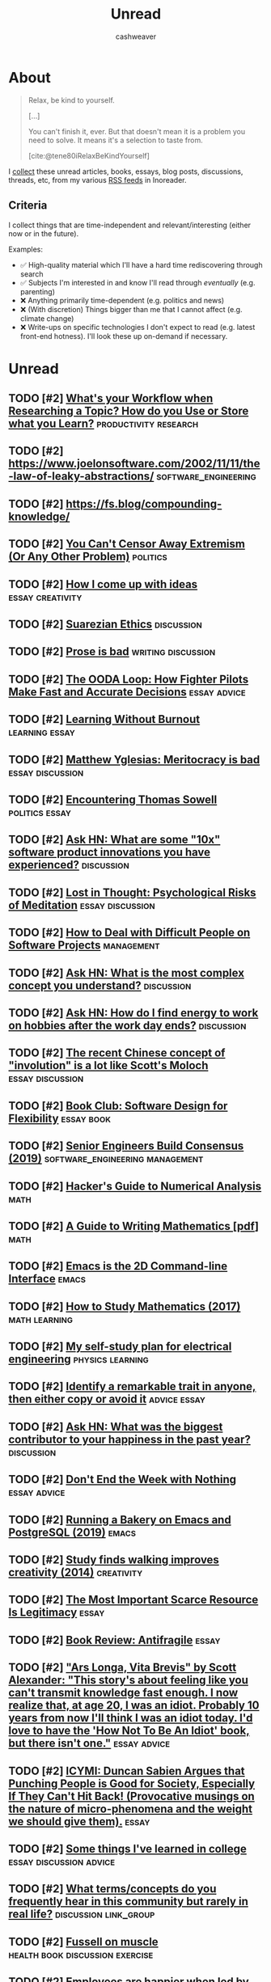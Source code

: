 :PROPERTIES:
:ID:       c93c0308-2ea5-47d1-b808-b0291b092527
:LAST_MODIFIED: [2023-10-26 Thu 20:08]
:END:
#+TITLE: Unread
#+hugo_custom_front_matter: :slug "c93c0308-2ea5-47d1-b808-b0291b092527"
#+AUTHOR: cashweaver
#+STARTUP: showeverything
#+TAGS: [ type : book essay class discussion link_group ]
#+TAGS: [ topic : math politics machine_lear    ning_artificial_intelligence management productivity physics learning computer_science health aging lisp parenting advice communication systems exercise cool history art writing economics software_engineering biology research creativity career relationships philosophy housing climate_change mindfulness happiness attention culture self_improvement databases marketing anthropology design [[transhumanism]] travel finance interview passive_house business ceramics retrospective project_management speaking gardening job_hunt pedagogy ]
#+TAGS: [ software : vim emacs ]
#+TAGS: [ culinary : diet cooking ]
#+TAGS: [ when : someday ]
#+filetags: :hastodo:

* About

#+begin_quote
Relax, be kind to yourself.

[...]

You can't finish it, ever. But that doesn't mean it is a problem you need to solve. It means it's a selection to taste from.

[cite:@tene80iRelaxBeKindYourself]
#+end_quote

I [[id:ed6bc3fb-c6a6-45fe-9405-e4c74b02a5bb][collect]] these unread articles, books, essays, blog posts, discussions, threads, etc, from my various [[id:cfc5c953-4cb7-43d7-9ed6-23336d6c4587][RSS feeds]] in Inoreader.

** Criteria

I collect things that are time-independent and relevant/interesting (either now or in the future).

Examples:

- ✅ High-quality material which I'll have a hard time rediscovering through search
- ✅ Subjects I'm interested in and know I'll read through /eventually/ (e.g. parenting)
- ❌ Anything primarily time-dependent (e.g. politics and news)
- ❌ (With discretion) Things bigger than me that I cannot affect (e.g. climate change)
- ❌ Write-ups on specific technologies I don't expect to read (e.g. latest front-end hotness). I'll look these up on-demand if necessary.

* Unread
** TODO [#2] [[https://www.reddit.com/r/slatestarcodex/comments/m31yjd/whats_your_workflow_when_researching_a_topic_how/][What's your Workflow when Researching a Topic? How do you Use or Store what you Learn?]] :productivity:research:
:PROPERTIES:
:CREATED: [2021-03-11 22:01]
:END:
** TODO [#2] https://www.joelonsoftware.com/2002/11/11/the-law-of-leaky-abstractions/ :software_engineering:
:PROPERTIES:
:END:
** TODO [#2] https://fs.blog/compounding-knowledge/
** TODO [#2] [[https://freddiedeboer.substack.com/p/you-cant-censor-away-extremism-or][You Can't Censor Away Extremism (Or Any Other Problem)]] :politics:
:PROPERTIES:
:CREATED: [2021-03-12 05:03]
:END:
** TODO [#2] [[https://www.lesswrong.com/posts/HB5X9vhjwsk9wD8xY/how-i-come-up-with-ideas][How I come up with ideas]] :essay:creativity:
:PROPERTIES:
:CREATED: [2021-03-12 20:51]
:END:
** TODO [#2] [[https://www.reddit.com/r/slatestarcodex/comments/m4bam2/suarezian_ethics/][Suarezian Ethics]] :discussion:
:PROPERTIES:
:CREATED: [2021-03-13 17:47]
:END:
** TODO [#2] [[https://www.reddit.com/r/slatestarcodex/comments/m57i1c/prose_is_bad/][Prose is bad]] :writing:discussion:
:PROPERTIES:
:CREATED: [2021-03-14 23:42]
:END:
** TODO [#2] [[https://fs.blog/2021/03/ooda-loop/][The OODA Loop: How Fighter Pilots Make Fast and Accurate Decisions]] :essay:advice:
:PROPERTIES:
:CREATED: [2021-03-15 13:21]
:END:
** TODO [#2] [[https://junglecoder.com/blog/learning-without-burnout][Learning Without Burnout]] :learning:essay:
:PROPERTIES:
:CREATED: [2021-03-16 04:31]
:END:
** TODO [#2] [[https://www.reddit.com/r/slatestarcodex/comments/m665zc/matthew_yglesias_meritocracy_is_bad/][Matthew Yglesias: Meritocracy is bad]] :essay:discussion:
:PROPERTIES:
:CREATED: [2021-03-16 10:40]
:END:
** TODO [#2] [[https://lawliberty.org/encountering-thomas-sowell/][Encountering Thomas Sowell]] :politics:essay:
:PROPERTIES:
:CREATED: [2021-03-16 11:49]
:END:
** TODO [#2] [[https://news.ycombinator.com/item?id=26477507][Ask HN: What are some "10x" software product innovations you have experienced?]] :discussion:
:PROPERTIES:
:CREATED: [2021-03-16 14:54]
:END:
** TODO [#2] [[https://harpers.org/archive/2021/04/lost-in-thought-psychological-risks-of-meditation/][Lost in Thought: Psychological Risks of Meditation]] :essay:discussion:
:PROPERTIES:
:CREATED: [2021-03-17 01:56]
:END:
** TODO [#2] [[https://www.howtodeal.dev/][How to Deal with Difficult People on Software Projects]] :management:
:PROPERTIES:
:CREATED: [2021-03-17 14:48]
:END:
** TODO [#2] [[https://news.ycombinator.com/item?id=26492180][Ask HN: What is the most complex concept you understand?]] :discussion:
:PROPERTIES:
:CREATED: [2021-03-17 15:02]
:END:
** TODO [#2] [[https://news.ycombinator.com/item?id=26500021][Ask HN: How do I find energy to work on hobbies after the work day ends?]] :discussion:
:PROPERTIES:
:CREATED: [2021-03-18 06:05]
:END:
** TODO [#2] [[https://www.reddit.com/r/slatestarcodex/comments/m7ylsw/the_recent_chinese_concept_of_involution_is_a_lot/][The recent Chinese concept of "involution" is a lot like Scott's Moloch]] :essay:discussion:
:PROPERTIES:
:CREATED: [2021-03-18 19:23]
:END:
** TODO [#2] [[https://www.lesswrong.com/posts/xz35fwXZrbkTHLbJq/book-club-software-design-for-flexibility][Book Club: Software Design for Flexibility]] :essay:book:
:PROPERTIES:
:CREATED: [2021-03-18 20:37]
:END:
** TODO [#2] [[https://hyperbo.la/w/nemawashi/][Senior Engineers Build Consensus (2019)]] :software_engineering:management:
:PROPERTIES:
:CREATED: [2021-03-19 15:23]
:END:
** TODO [#2] [[http://bollu.github.io/a-hackers-guide-to-numerical-analysis.html][Hacker's Guide to Numerical Analysis]] :math:
:PROPERTIES:
:CREATED: [2021-03-19 17:34]
:END:
** TODO [#2] [[https://web.cs.ucdavis.edu/~amenta/w10/writingman.pdf][A Guide to Writing Mathematics [pdf]]] :math:
:PROPERTIES:
:CREATED: [2021-03-20 05:24]
:END:
** TODO [#2] [[https://hongchao.me/cli-and-emacs/][Emacs is the 2D Command-line Interface]] :emacs:
:PROPERTIES:
:CREATED: [2021-03-20 06:19]
:END:
** TODO [#2] [[https://www.math.uh.edu/~dblecher/pf2.html][How to Study Mathematics (2017)]] :math:learning:
:PROPERTIES:
:CREATED: [2021-03-20 18:13]
:END:
** TODO [#2] [[https://i-kh.net/2021/03/20/electrical-engineering-study-plan/][My self-study plan for electrical engineering]] :physics:learning:
:PROPERTIES:
:CREATED: [2021-03-20 20:00]
:END:
** TODO [#2] [[https://knowledgeartist.org/article/identify-remarkable-trait-learn][Identify a remarkable trait in anyone, then either copy or avoid it]] :advice:essay:
:PROPERTIES:
:CREATED: [2021-03-20 20:53]
:END:
** TODO [#2] [[https://news.ycombinator.com/item?id=26528011][Ask HN: What was the biggest contributor to your happiness in the past year?]] :discussion:
:PROPERTIES:
:CREATED: [2021-03-21 04:00]
:END:
** TODO [#2] [[https://training.kalzumeus.com/newsletters/archive/do-not-end-the-week-with-nothing][Don't End the Week with Nothing]] :essay:advice:
:PROPERTIES:
:CREATED: [2021-03-21 15:50]
:END:
** TODO [#2] [[https://bofh.org.uk/2019/02/25/baking-with-emacs/][Running a Bakery on Emacs and PostgreSQL (2019)]] :emacs:
:PROPERTIES:
:CREATED: [2021-03-21 16:38]
:END:
** TODO [#2] [[https://news.stanford.edu/2014/04/24/walking-vs-sitting-042414/][Study finds walking improves creativity (2014)]] :creativity:
:PROPERTIES:
:CREATED: [2021-03-23 19:18]
:END:
** TODO [#2] [[https://vitalik.ca/general/2021/03/23/legitimacy.html][The Most Important Scarce Resource Is Legitimacy]] :essay:
:PROPERTIES:
:CREATED: [2021-03-23 21:28]
:END:
** TODO [#2] [[https://www.reddit.com/r/slatestarcodex/comments/mbqvxu/book_review_antifragile/][Book Review: Antifragile]] :essay:
:PROPERTIES:
:CREATED: [2021-03-23 22:41]
:END:
** TODO [#2] [[https://www.reddit.com/r/slatestarcodex/comments/mcwhor/ars_longa_vita_brevis_by_scott_alexander_this/]["Ars Longa, Vita Brevis" by Scott Alexander: "This story's about feeling like you can't transmit knowledge fast enough. I now realize that, at age 20, I was an idiot. Probably 10 years from now I'll think I was an idiot today. I'd love to have the 'How Not To Be An Idiot' book, but there isn't one."]] :essay:advice:
:PROPERTIES:
:CREATED: [2021-03-25 11:55]
:END:
** TODO [#2] [[https://www.reddit.com/r/slatestarcodex/comments/mcyslq/icymi_duncan_sabien_argues_that_punching_people/][ICYMI: Duncan Sabien Argues that Punching People is Good for Society, Especially If They Can't Hit Back! (Provocative musings on the nature of micro-phenomena and the weight we should give them).]] :essay:
:PROPERTIES:
:CREATED: [2021-03-25 13:55]
:END:
** TODO [#2] [[https://www.reddit.com/r/slatestarcodex/comments/md943y/some_things_ive_learned_in_college/][Some things I've learned in college]] :essay:discussion:advice:
:PROPERTIES:
:CREATED: [2021-03-25 21:38]
:END:
** TODO [#2] [[https://www.reddit.com/r/slatestarcodex/comments/mdcq4z/what_termsconcepts_do_you_frequently_hear_in_this/][What terms/concepts do you frequently hear in this community but rarely in real life?]] :discussion:link_group:
:PROPERTIES:
:CREATED: [2021-03-26 00:41]
:END:
** TODO [#2] [[https://www.reddit.com/r/slatestarcodex/comments/mdf04d/fussell_on_muscle/][Fussell on muscle]] :health:book:discussion:exercise:
:PROPERTIES:
:CREATED: [2021-03-26 02:47]
:END:
** TODO [#2] [[https://hbr.org/2016/12/if-your-boss-could-do-your-job-youre-more-likely-to-be-happy-at-work][Employees are happier when led by people with deep expertise (2016)]] :management:
:PROPERTIES:
:CREATED: [2021-03-26 13:20]
:END:
** TODO [#2] [[https://www.reddit.com/r/slatestarcodex/comments/mdy24e/whats_the_empirical_validity_of_how_to_gain/][What's the empirical validity of "how to gain power/influence" literature like what you see from Robert Greene/Dale Carnegie/etc?]] :discussion:management:
:PROPERTIES:
:CREATED: [2021-03-26 20:46]
:END:
** TODO [#2] [[http://www.drmichaeljoyner.com/sam-fussell-an-interview-with-the-author-of-muscle/][Sam Fussell: An interview with the author of Muscle (2014)]] :health:exercise:
:PROPERTIES:
:CREATED: [2021-03-27 00:14]
:END:
** TODO [#2] [[https://collections.louvre.fr/en/][Louvre makes its entire collection available online]] :art:
:PROPERTIES:
:CREATED: [2021-03-27 04:08]
:END:
** TODO [#2] [[https://www.reddit.com/r/slatestarcodex/comments/mexoz9/dares_costly_signals_and_psychopaths/][Dares, Costly Signals, and Psychopaths]] :essay:
:PROPERTIES:
:CREATED: [2021-03-28 08:48]
:END:
** TODO [#2] [[https://www.thenewatlantis.com/publications/the-ambiguous-utopia-of-iain-m-banks][The Ambiguous Utopia of Iain M. Banks (2009)]] :essay:
:PROPERTIES:
:CREATED: [2021-03-28 17:11]
:END:
** TODO [#2] [[https://www.reddit.com/r/slatestarcodex/comments/mfjz8v/its_all_just_displacement_freddie_deboer/][It's all just displacement - Freddie deBoer]] :essay:
:PROPERTIES:
:CREATED: [2021-03-29 07:19]
:END:
** TODO [#2] [[https://noahpinion.substack.com/p/yes-experts-will-lie-to-you-sometimes][Yes, experts will lie to you sometimes]] :essay:
:PROPERTIES:
:CREATED: [2021-03-29 14:16]
:END:
** TODO [#2] [[https://cs.nyu.edu/davise/papers/hofstadter.pdf][Retrospective review of Gödel, Escher, Bach (1996) [pdf]]] :essay:math:machine_learning_artificial_intelligence:
:PROPERTIES:
:CREATED: [2021-03-29 16:25]
:END:
** TODO [#2] [[https://www.theatlantic.com/magazine/archive/2019/07/work-peak-professional-decline/590650/][Work peak and professional decline]] :essay:career:
:PROPERTIES:
:CREATED: [2021-03-29 23:16]
:END:
** TODO [#2] [[https://threethingsdaily.xyz/][Show HN: Three Things Daily – Make gratitude a daily habit]] :advice:
:PROPERTIES:
:CREATED: [2021-03-31 12:02]
:END:
** TODO [#2] [[http://www2.cruzio.com/~beachhi/graduation.html][Beach High School]] :parenting:learning:
:PROPERTIES:
:CREATED: [2021-03-31 22:09]
:END:
- https://news.ycombinator.com/item?id=26653788
** TODO [#2] [[https://boris-marinov.github.io/category-theory-illustrated/04_order/][Category Theory: Orders]] :math:
:PROPERTIES:
:CREATED: [2021-04-01 08:54]
:END:
** TODO [#2] [[https://noahpinion.substack.com/p/against-hickelism][Against Hickelism]] :essay:economics:politics:
:PROPERTIES:
:CREATED: [2021-04-04 21:35]
:END:
** TODO [#2] [[https://www.reddit.com/r/slatestarcodex/comments/mkeh3f/on_radical_reforms_technocracy_and_seeing_like_a/][On Radical Reforms, Technocracy and Seeing Like a State]] :discussion:essay:
:PROPERTIES:
:CREATED: [2021-04-05 06:41]
:END:
** TODO [#2] [[https://builtbywords.substack.com/p/writing-tools-i-learned-from-the][Writing tools I learned from The Economist]] :writing:
:PROPERTIES:
:CREATED: [2021-04-05 15:29]
:END:
** TODO [#2] [[https://www.reddit.com/r/slatestarcodex/comments/mks76x/better_air_is_the_easiest_way_not_to_die/][Better air is the easiest way not to die]] :health:
:PROPERTIES:
:CREATED: [2021-04-05 19:04]
:END:
** TODO [#2] [[https://cdn.static-economist.com/sites/default/files/store/Style_Guide_2015.pdf][The Economist's Style Guide [pdf]]] :writing:
:PROPERTIES:
:CREATED: [2021-04-05 20:55]
:END:
** TODO [#2] [[https://arxiv.org/abs/2103.16574]["I'll Finish It This Week" and Other Lies]] :essay:productivity:
:PROPERTIES:
:CREATED: [2021-04-06 00:17]
:END:
** TODO [#2] [[https://www.sgvtribune.com/2021/03/25/the-myth-of-excess-vacant-housing-distracts-from-solutions/][The myth of excess vacant housing distracts from solutions]] :essay:economics:politics:
:PROPERTIES:
:CREATED: [2021-04-06 00:45]
:END:
** TODO [#2] [[http://www.dein.fr/2015-02-18-maslows-pyramid-of-code-review.html][Maslow's Pyramid of Code Review (2015)]] :essay:software_engineering:
:PROPERTIES:
:CREATED: [2021-04-06 13:35]
:END:
** TODO [#2] [[https://norvig.com/java-lisp.html][Lisp as an alternative to Java (2000)]] :lisp:
:PROPERTIES:
:CREATED: [2021-04-07 03:49]
:END:
** TODO [#2] [[https://www.economist.com/open-future/2018/12/06/the-antidote-to-civilisational-collapse][The antidote to civilisational collapse – An interview with Adam Curtis (2018)]] :politics:essay:
:PROPERTIES:
:CREATED: [2021-04-07 06:02]
:END:
** TODO [#2] [[https://media.ccc.de/v/rc3-525180-what_have_we_lost][What have we lost? [video]]] :computer_science:
:PROPERTIES:
:CREATED: [2021-04-07 12:34]
:END:
** TODO [#2] [[https://www.theparisreview.org/blog/2019/02/08/reading-in-the-age-of-constant-distraction/][Reading in the Age of Constant Distraction (2019)]] :essay:learning:
:PROPERTIES:
:CREATED: [2021-04-08 04:21]
:END:
** TODO [#2] [[https://product.hubspot.com/blog/how-to-learn-complex-things-quickly][How to Learn Complex Things Quickly: A Guide]] :learning:advice:
:PROPERTIES:
:CREATED: [2021-04-08 13:56]
:END:
** TODO [#2] [[https://www.reddit.com/r/slatestarcodex/comments/mnmg3f/who_are_some_good_thinkers_on_the_woke_side_of/][Who are some good thinkers on the "woke" side of the culture war?]] :discussion:link_group:
:PROPERTIES:
:CREATED: [2021-04-09 17:36]
:END:
** TODO [#2] [[https://www.lazyprogrammer.it/][Are you a lazy programmer?]] :software_engineering:
:PROPERTIES:
:CREATED: [2021-04-10 15:37]
:END:
** TODO [#2] [[https://jacobian.org/2018/may/2/engmanager-reading-list/][A reading list for new engineering managers]] :management:
:PROPERTIES:
:CREATED: [2021-04-10 16:40]
:END:
** TODO [#2] [[https://www.reddit.com/r/slatestarcodex/comments/mogiro/recommended_readings_books_podcasts_and_more/][Recommended Readings: books, podcasts, and more]] :link_group:
:PROPERTIES:
:CREATED: [2021-04-11 00:25]
:END:
** TODO [#2] [[https://suricrasia.online/iceberg/][The Cursed Computer Iceberg Meme]] :software_engineering:computer_science:
:PROPERTIES:
:CREATED: [2021-04-11 01:06]
:END:
** TODO [#2] [[https://kottke.org/21/04/ted-chiang-fears-of-technology-are-fears-of-capitalism][Ted Chiang: Fears of Technology Are Fears of Capitalism]] :essay:
:PROPERTIES:
:CREATED: [2021-04-11 07:39]
:END:
** TODO [#2] [[https://www.lesswrong.com/posts/CSZnj2YNMKGfsMbZA/specializing-in-problems-we-don-t-understand][Specializing in Problems We Don't Understand]] :essay:
:PROPERTIES:
:CREATED: [2021-04-11 10:21]
:END:
** TODO [#2] [[https://www.lesswrong.com/posts/aGxBbQNuahNrv7wxP/taking-your-environment-as-object-vs-being-subject-to-your]["Taking your environment as object" vs "Being subject to your environment"]] :essay:discussion:
:PROPERTIES:
:CREATED: [2021-04-12 04:47]
:END:
** TODO [#2] [[https://seanbarry.dev/posts/switch-true-pattern][Using the switch(true) pattern in JavaScript]] :software_engineering:
:PROPERTIES:
:CREATED: [2021-04-12 08:22]
:END:
** TODO [#2] [[https://www.reddit.com/r/slatestarcodex/comments/mpmy7b/links_for_april/][Links For April]] :link_group:
:PROPERTIES:
:CREATED: [2021-04-12 20:45]
:END:
** TODO [#2] [[https://refactoring.fm/p/the-true-meaning-of-technical-debt][The True Meaning of Technical Debt (2020)]] :management:software_engineering:
:PROPERTIES:
:CREATED: [2021-04-13 12:15]
:END:
** TODO [#2] [[https://bariweiss.substack.com/p/i-refuse-to-stand-by-while-my-students][I Refuse to Stand by While My Students Are Indoctrinated]] :essay:politics:
:PROPERTIES:
:CREATED: [2021-04-13 16:31]
:END:
** TODO [#2] [[https://fermatslibrary.com/s/what-are-the-most-important-statistical-ideas-of-the-past-50-years][The most important statistical ideas of the past 50 years]] :math:essay:
:PROPERTIES:
:CREATED: [2021-04-13 21:40]
:END:
** TODO [#2] [[https://www.reddit.com/r/slatestarcodex/comments/mqqrfl/the_ponzi_career/][The Ponzi Career]] :essay:discussion:
:PROPERTIES:
:CREATED: [2021-04-14 13:38]
:END:
** TODO [#2] [[https://news.ycombinator.com/item?id=26807085][Ask HN: How to Speak Confidently?]] :discussion:advice:
:PROPERTIES:
:CREATED: [2021-04-14 13:54]
:END:
** TODO [#2] [[https://www.reddit.com/r/slatestarcodex/comments/ms3i6t/plastic_sperm_counts_and_catastrophe/][Plastic, Sperm Counts, and Catastrophe]] :health:
:PROPERTIES:
:CREATED: [2021-04-16 13:47]
:END:
** TODO [#2] [[https://en.wikipedia.org/wiki/List_of_emerging_technologies][List of Emerging Technologies]] :link_group:
:PROPERTIES:
:CREATED: [2021-04-16 18:00]
:END:
** TODO [#2] [[https://www.reddit.com/r/slatestarcodex/comments/msz7ox/julia_galef_and_her_new_book_the_scout_mindset/][Julia Galef and her new book The Scout Mindset]] :book:discussion:
:PROPERTIES:
:CREATED: [2021-04-17 21:10]
:END:
** TODO [#2] [[https://news.ycombinator.com/item?id=26847816][Ask HN: What was the biggest leadership challenge of your career?]] :discussion:
:PROPERTIES:
:CREATED: [2021-04-17 22:00]
:END:
** TODO [#2] [[https://www.reddit.com/r/slatestarcodex/comments/mt5nea/teaching_algebra_i_by_edrealist_2012_i_wake_up/]["Teaching Algebra I" by EdRealist (2012): "I wake up each day grateful that I'm not teaching algebra I. No class is designed more perfectly to slap you in the face with the insane inadequacies of our educational policy."]] :math:parenting:learning:
:PROPERTIES:
:CREATED: [2021-04-18 03:57]
:END:
** TODO [#2] [[https://www.theatlantic.com/ideas/archive/2021/03/why-its-better-to-rent-than-to-own/618254][Public-ownership rental as a third option to renting or owning a house]] :essay:politics:economics:
:PROPERTIES:
:CREATED: [2021-04-18 18:08]
:END:
** TODO [#2] [[https://www.sobieckipioneering.com/creativity-guide?ref=hackernews0419][A practical guide on generating hellishly good ideas]] :creativity:advice:
:PROPERTIES:
:CREATED: [2021-04-19 10:08]
:END:
** TODO [#2] [[https://www.reddit.com/r/slatestarcodex/comments/mu8vmy/newer_viewer_to_the_blog_has_scott_ever_talked/][Newer viewer to the blog. Has Scott ever talked about how he has the time to write/research so much?]] :essay:discussion:productivity:
:PROPERTIES:
:CREATED: [2021-04-19 19:49]
:END:
** TODO [#2] [[https://zackkanter.com/2016/01/13/you-are-not-behind/][You Are Not 'Behind' (2016)]] :productivity:essay:
:PROPERTIES:
:CREATED: [2021-04-19 22:48]
:END:
** TODO [#2] [[https://www.reddit.com/r/slatestarcodex/comments/muiwje/nietzsche_reason_and_analytic_philosophy/][Nietzsche, reason and Analytic Philosophy]] :philosophy:
:PROPERTIES:
:CREATED: [2021-04-20 04:47]
:END:
** TODO [#2] [[https://www.economist.com/leaders/2020/01/16/home-ownership-is-the-wests-biggest-economic-policy-mistake][Home ownership is the West's biggest economic-policy mistake]] :economics:
:PROPERTIES:
:CREATED: [2021-04-20 05:58]
:END:
** TODO [#2] [[https://www.lesswrong.com/posts/vHR64sZESzqn8vc37/letter-advice-for-high-school][[Letter] Advice for High School]] :essay:parenting:learning:
:PROPERTIES:
:CREATED: [2021-04-20 07:40]
:END:
** TODO [#2] [[https://www.notion.so/Paper-Notes-by-Vitaly-Kurin-97827e14e5cd4183815cfe3a5ecf2f4c][My collection of machine learning paper notes]] :machine_learning_artificial_intelligence:
:PROPERTIES:
:CREATED: [2021-04-21 15:49]
:END:
** TODO [#2] [[https://www.reddit.com/r/slatestarcodex/comments/mvs0vf/what_books_are_for_a_response_to_why_books_dont/][What books are for: a response to "Why books don't work."]] :discussion:book:essay:
:PROPERTIES:
:CREATED: [2021-04-21 23:14]
:END:
** TODO [#2] [[https://news.ycombinator.com/item?id=26902219][Ask HN: Maybe I'm just not smart enough?]] :discussion:
:PROPERTIES:
:CREATED: [2021-04-22 12:58]
:END:
** TODO [#2] [[https://www.lesswrong.com/posts/ReB7yoF22GuerNfhH/thiel-on-secrets-and-indefiniteness][Thiel on secrets and indefiniteness]] :essay:
:PROPERTIES:
:CREATED: [2021-04-24 16:25]
:END:
** TODO [#2] [[https://www.reddit.com/r/slatestarcodex/comments/my4h0x/how_do_you_come_to_terms_that_you_will_never_know/][How do you come to terms that you will never know more than a tiny fraction of what there is to know?]] :discussion:advice:
:PROPERTIES:
:CREATED: [2021-04-25 09:04]
:END:
** TODO [#2] [[https://www.asc.ohio-state.edu/kilcup.1/262/feynman.html?repostindays=413][Feynman: I am burned out and I'll never accomplish anything (1985)]] :essay:
:PROPERTIES:
:CREATED: [2021-04-25 09:05]
:END:
** TODO [#2] [[https://www.quantamagazine.org/new-proof-reveals-that-graphs-with-no-pentagons-are-fundamentally-different-20210426/][New Proof Reveals That Graphs with No Pentagons Are Fundamentally Different]] :math:
:PROPERTIES:
:CREATED: [2021-04-26 15:22]
:END:
** TODO [#2] [[https://kk.org/thetechnium/99-additional-bits-of-unsolicited-advice/][99 bits of unsolicited advice]] :advice:
:PROPERTIES:
:CREATED: [2021-04-26 18:26]
:END:
** TODO [#2] [[https://www.reddit.com/r/slatestarcodex/comments/mz4xgx/deregulation_of_stimulants/][Deregulation of Stimulants]] :health:essay:
:PROPERTIES:
:CREATED: [2021-04-26 18:52]
:END:
** TODO [#2] [[https://dynomight.net/air/][Better air is the easiest way not to die]] :health:
:PROPERTIES:
:CREATED: [2021-04-28 02:22]
:END:
** TODO [#2] [[https://pedestrianobservations.com/2021/04/28/the-united-states-needs-to-learn-how-to-learn/][The United States needs to learn how to learn]] :learning:
:PROPERTIES:
:CREATED: [2021-04-28 22:23]
:END:
** TODO [#2] [[https://sidsite.com/posts/fourier-nets/][The Fourier transform is a neural network]] :math:
:PROPERTIES:
:CREATED: [2021-04-29 12:15]
:END:
** TODO [#2] [[https://www.reddit.com/r/slatestarcodex/comments/n166zj/child_rearing_is_it_a_good_idea/][Child rearing: is it a good idea?]] :parenting:
:PROPERTIES:
:CREATED: [2021-04-29 14:57]
:END:
** TODO [#2] [[http://math.mit.edu/~dspivak/informatics/][Category theory is a universal modeling language]] :math:
:PROPERTIES:
:CREATED: [2021-04-29 16:28]
:END:
** TODO [#2] [[https://grahamduncan.blog/whats-going-on-here/][What's going on here, with this human?]] :essay:
:PROPERTIES:
:CREATED: [2021-04-30 01:45]
:END:
** TODO [#2] [[https://www.reddit.com/r/slatestarcodex/comments/n1l25i/on_silence/][On silence]] :essay:discussion:
:PROPERTIES:
:CREATED: [2021-04-30 03:11]
:END:
** TODO [#2] [[https://news.ycombinator.com/item?id=26995874][Ask HN: How did you transition from FTE to self-employed/sole proprietor?]] :discussion:
:PROPERTIES:
:CREATED: [2021-04-30 16:47]
:END:
** TODO [#2] [[https://growth.design/psychology/][The Psychology of Design]] :link_group:
:PROPERTIES:
:CREATED: [2021-05-01 09:23]
:END:
** TODO [#2] [[https://kislayverma.com/programming/why-programmers-dont-write-documentation/][Why programmers don't write documentation]] :essay:software_engineering:
:PROPERTIES:
:CREATED: [2021-05-01 15:35]
:END:
** TODO [#2] [[https://www.lesswrong.com/posts/p59pJxyxJXqFsKADw/letter-re-advice-for-high-school][[Letter] Re: Advice for High School]] :essay:parenting:learning:
:PROPERTIES:
:CREATED: [2021-05-03 10:15]
:END:
** TODO [#2] [[https://muhammadraza.me/2021/Oneliners/][My Favorite One Liners]] :essay:software_engineering:
:PROPERTIES:
:CREATED: [2021-05-03 11:01]
:END:
** TODO [#2] [[https://fs.blog/2021/05/slack/][Efficiency Is the Enemy]] :essay:
:PROPERTIES:
:CREATED: [2021-05-04 12:09]
:END:
** TODO [#2] [[https://www.reddit.com/r/slatestarcodex/comments/n514ak/book_review_the_harvard_medical_school_guide_to/][Book Review: The Harvard Medical School Guide to Eating]] :book:health:
:PROPERTIES:
:CREATED: [2021-05-04 23:11]
:END:
** TODO [#2] [[https://www.reddit.com/r/slatestarcodex/comments/n5umzk/sussing_out_differences_in_tap_water_composition/][Sussing out Differences in Tap Water Composition Between Cities]] :health:
:PROPERTIES:
:CREATED: [2021-05-06 00:16]
:END:
** TODO [#2] [[https://www.theatlantic.com/ideas/archive/2021/05/marriage-college-status-meritocracy/618795/][How college became a ruthless competition divorced from learning]] :learning:parenting:
:PROPERTIES:
:CREATED: [2021-05-06 23:50]
:END:
** TODO [#2] [[https://newsletter.timber.fm/p/how-to-survive-a-toxic-workplace][How to survive a toxic workplace and how to avoid creating one]] :management:
:PROPERTIES:
:CREATED: [2021-05-07 03:19]
:END:
** TODO [#2] [[https://mathiaskirkbonde.substack.com/p/be-in-a-field-where-tech-is-the-limit][Be in a field where tech is the limit]] :essay:advice:
:PROPERTIES:
:CREATED: [2021-05-07 20:47]
:END:
** TODO [#2] [[https://www.theguardian.com/lifeandstyle/2021/apr/16/experience-ive-had-the-same-supper-for-10-years][I've had the same supper for 10 years]] :essay:advice:
:PROPERTIES:
:CREATED: [2021-05-08 00:42]
:END:
** TODO [#2] [[https://www.lesswrong.com/posts/knCyLy9Yjbczet7gD/why-quantitative-finance-is-so-hard][Why quantitative finance is so hard]] :essay:
:PROPERTIES:
:CREATED: [2021-05-08 02:05]
:END:
** TODO [#2] [[https://fivebooks.com/best-books/best-ursula-le-guin-books-sherryl-vint/][Ursula Le Guin Books]] :link_group:book:
:PROPERTIES:
:CREATED: [2021-05-08 14:41]
:END:
** TODO [#2] [[https://tauday.com/tau-manifesto][No, pi is wrong: The Tau Manifesto]] :math:
:PROPERTIES:
:CREATED: [2021-05-09 07:02]
:END:
** TODO [#2] [[https://jsomers.net/hn/][Hacker News Classics (2018)]] :link_group:
:PROPERTIES:
:CREATED: [2021-05-10 11:55]
:END:
** TODO [#2] [[https://armypubs.army.mil/epubs/DR_pubs/DR_a/ARN32030-TC_3-22.69-000-WEB-1.pdf][Advanced Situational Awareness [pdf]]] :book:advice:
:PROPERTIES:
:CREATED: [2021-05-10 16:02]
:END:
** TODO [#2] [[https://www.productlessons.xyz/article/product-manager-resume-with-examples-keywords][How to write a resume that converts]] :advice:career:
:PROPERTIES:
:CREATED: [2021-05-11 00:05]
:END:
** TODO [#2] [[https://www.justuseemail.com/][Just Use Email – How to Use Email for Everything]] :essay:link_group:advice:career:
:PROPERTIES:
:CREATED: [2021-05-11 20:54]
:END:
** TODO [#2] [[https://news.ycombinator.com/item?id=27123553][Ask HN: How to negotiate continuing to work remotely?]] :discussion:career:
:PROPERTIES:
:CREATED: [2021-05-11 21:09]
:END:
** TODO [#2] [[https://www.reddit.com/r/slatestarcodex/comments/naqacu/a_communist_success_story/][A Communist Success Story]] :economics:politics:
:PROPERTIES:
:CREATED: [2021-05-12 14:40]
:END:
** TODO [#2] [[https://radhika.dev/mid/][Things I wish someone told me about getting a promotion]] :essay:career:
:PROPERTIES:
:CREATED: [2021-05-13 10:19]
:END:
** TODO [#2] [[http://antirez.com/news/135][Programming and Writing]] :writing:software_engineering:
:PROPERTIES:
:CREATED: [2021-05-14 09:56]
:END:
** TODO [#2] [[https://www.reddit.com/r/slatestarcodex/comments/nc59rp/book_review_against_education/][Book review: against education]] :parenting:learning:
:PROPERTIES:
:CREATED: [2021-05-14 10:19]
:END:
** TODO [#2] [[https://www.reddit.com/r/slatestarcodex/comments/ncjogp/your_book_review_addiction_by_design/][Your Book Review: Addiction By Design]] :essay:discussion:
:PROPERTIES:
:CREATED: [2021-05-14 21:36]
:END:
** TODO [#2] [[https://www.reddit.com/r/slatestarcodex/comments/nckprh/who_has_the_best_most_unique_link_roundups_posts/][Who has the best, most unique link roundups posts?]] :link_group:discussion:
:PROPERTIES:
:CREATED: [2021-05-14 22:27]
:END:
** TODO [#2] [[https://news.ycombinator.com/item?id=27161901][Ask HN: What lessons did you learn from your best or worst colleagues?]] :discussion:advice:
:PROPERTIES:
:CREATED: [2021-05-15 02:56]
:END:
** TODO [#2] [[https://summation.net/2021/05/07/absolute-wealth-relative-wealth-taxes-and-staying-rich/][Absolute wealth, relative wealth, taxes, and staying rich]] :essay:economics:
:PROPERTIES:
:CREATED: [2021-05-16 03:38]
:END:
** TODO [#2] [[https://ethan.katzenberg.co.uk/posts/saying-difficult-things/][Saying the Difficult Things]] :advice:
:PROPERTIES:
:CREATED: [2021-05-17 22:45]
:END:
** TODO [#2] [[https://news.ycombinator.com/item?id=27192884][Ask HN: Desperately need "sales for nerds" advice]] :discussion:car:
:PROPERTIES:
:CREATED: [2021-05-18 10:04]
:END:
** TODO [#2] [[https://www.lesswrong.com/posts/gEKHX8WKrXGM4roRC/saving-time][Saving Time]] :essay:advice:
:PROPERTIES:
:CREATED: [2021-05-18 21:23]
:END:
** TODO [#2] [[https://fs.blog/2021/05/advice-for-young-scientists/][Advice for Young Scientists–and Curious People in General]] :advice:essay:
:PROPERTIES:
:CREATED: [2021-05-19 07:44]
:END:
** TODO [#2] [[https://www.reddit.com/r/slatestarcodex/comments/nh81rx/links_for_may/][Links For May]] :link_group:
:PROPERTIES:
:CREATED: [2021-05-20 18:41]
:END:
** TODO [#2] [[https://betterexplained.com/articles/an-interactive-guide-to-the-fourier-transform/][An Interactive Guide to the Fourier Transform (2012)]] :math:
:PROPERTIES:
:CREATED: [2021-05-21 02:21]
:END:
** TODO [#2] [[https://news.ycombinator.com/item?id=27235288][Ask HN: How much do you contemplate per week?]] :discussion:advice:
:PROPERTIES:
:CREATED: [2021-05-21 15:27]
:END:
** TODO [#2] [[https://www.reddit.com/r/learnmachinelearning/comments/nhxuhl/how_to_learn_machine_learning_guide/][How to learn Machine Learning [Guide]]] :machine_learning_artificial_intelligence:
:PROPERTIES:
:CREATED: [2021-05-21 17:19]
:END:
** TODO [#2] [[https://astralcodexten.substack.com/p/your-book-review-the-accidental-superpower][Your Book Review: The Accidental Superpower]] :essay:politics:
:PROPERTIES:
:CREATED: [2021-05-21 21:40]
:END:
** TODO [#2] [[http://ai.stanford.edu/blog/introduction-to-knowledge-graphs/][An Introduction to Knowledge Graphs]] :math:learning:
:PROPERTIES:
:CREATED: [2021-05-22 12:02]
:END:
** TODO [#2] [[https://www.reddit.com/r/slatestarcodex/comments/njin2a/whats_it_take_to_be_unflappable/][What's it take to be unflappable?]] :advice:
:PROPERTIES:
:CREATED: [2021-05-23 22:10]
:END:
** TODO [#2] [[https://www.lesswrong.com/posts/qZJBighPrnv9bSqTZ/31-laws-of-fun][Laws of Fun (2009)]] :essay:link_group:
:PROPERTIES:
:CREATED: [2021-05-25 12:06]
:END:
** TODO [#2] [[https://www.reddit.com/r/slatestarcodex/comments/nks0vu/the_overthinkers_guide_to_planning_a_highimpact/][The over-thinker's guide to planning a high-impact career]] :career:advice:
:PROPERTIES:
:CREATED: [2021-05-25 15:11]
:END:
** TODO [#2] [[https://news.ycombinator.com/item?id=27302195][Ask HN: Favorite Blogs by Individuals?]] :discussion:link_group:
:PROPERTIES:
:CREATED: [2021-05-27 12:29]
:END:
** TODO [#2] [[https://stopa.io/post/265?repost=true][An Intuition for Lisp Syntax]] :lisp:
:PROPERTIES:
:CREATED: [2021-05-27 19:50]
:END:
** TODO [#2] [[https://astralcodexten.substack.com/p/your-book-review-humankind][Your Book Review: Humankind]] :book:essay:
:PROPERTIES:
:CREATED: [2021-05-28 18:37]
:END:
** TODO [#2] [[https://newsletter.timber.fm/p/a-writing-tip-i-learned-at-oxford][A writing tip I learned at Oxford]] :writing:
:PROPERTIES:
:CREATED: [2021-05-29 12:57]
:END:
** TODO [#2] [[https://harpers.org/archive/2015/04/abolish-high-school/][Abolish High School (2015)]] :parenting:learning:
:PROPERTIES:
:CREATED: [2021-05-29 20:44]
:END:
** TODO [#2] [[https://bellmar.medium.com/all-the-best-engineering-advice-i-stole-from-non-technical-people-eb7f90ca2f5f][All the best engineering advice I stole from non-technical people (2019)]] :advice:software_engineering:management:
:PROPERTIES:
:CREATED: [2021-05-30 02:12]
:END:
** TODO [#2] [[https://news.ycombinator.com/item?id=27332305][Ask HN: Negotiating Salary]] :discussion:career:
:PROPERTIES:
:CREATED: [2021-05-30 11:01]
:END:
** TODO [#2] [[https://www.lesswrong.com/posts/79dP94fEhGGcGmyDE/trying-to-study-textbooks-effectively-a-year-of][(Trying To) Study Textbooks Effectively: A Year of Experimentation]] :essay:learning:
:PROPERTIES:
:CREATED: [2021-05-30 13:09]
:END:
** TODO [#2] [[https://old.reddit.com/r/ExperiencedDevs/comments/nmodyl/drunk_post_things_ive_learned_as_a_sr_engineer/][Drunk Post: Things I've Learned as a Sr Engineer]] :software_engineering:management:career:advice:
:PROPERTIES:
:CREATED: [2021-05-30 13:55]
:END:
** TODO [#2] [[https://www.reddit.com/r/slatestarcodex/comments/npbhrt/analyzing_g%C3%B6dels_incompleteness_theorem/][Analyzing Gödel's Incompleteness Theorem]] :math:
:PROPERTIES:
:CREATED: [2021-05-31 19:38]
:END:
** TODO [#2] [[https://americanaffairsjournal.org/2021/05/the-brazilianization-of-the-world/][The Brazilianization of the World]] :essay:politics:
:PROPERTIES:
:CREATED: [2021-05-31 19:58]
:END:
** TODO [#2] [[https://imadr.github.io/rotations-with-quaternions/][Rotations with quaternions]] :math:
:PROPERTIES:
:CREATED: [2021-06-01 12:03]
:END:
** TODO [#2] [[https://quintusertorius.com/letyourmindrest/][Stop overstimulating your mind with digital entertainment]] :essay:advice:
:PROPERTIES:
:CREATED: [2021-06-02 13:30]
:END:
** TODO [#2] [[https://textslashplain.com/2021/06/02/leaky-abstractions/][Leaky Abstractions]] :software_engineering:essay:
:PROPERTIES:
:CREATED: [2021-06-02 18:35]
:END:
** TODO [#2] [[https://github.com/norvig/pytudes/blob/master/ipynb/Probability.ipynb][A Concrete Introduction to Probability (2018)]] :math:
:PROPERTIES:
:CREATED: [2021-06-03 10:50]
:END:
** TODO [#2] [[https://www.wired.com/story/pandemic-homeschoolers-who-are-not-going-back/][Pandemic homeschoolers who are not going back]] :learning:parenting:
:PROPERTIES:
:CREATED: [2021-06-03 12:20]
:END:
** TODO [#2] [[https://atcold.github.io/NYU-DLSP21/][Yann LeCun Deep Learning Course 2021]] :class:machine_learning_artificial_intelligence:
:PROPERTIES:
:CREATED: [2021-06-03 20:53]
:END:
** TODO [#2] [[https://www.nature.com/articles/s41413-020-00127-9][Ultra-processed food targets bone quality via endochondral ossification]] :health:
:PROPERTIES:
:CREATED: [2021-06-04 18:11]
:END:
** TODO [#2] [[http://www.aaronsw.com/weblog/productivity][HOWTO: Be more productive (2005)]] :productivity:advice:
:PROPERTIES:
:CREATED: [2021-06-04 22:18]
:END:
** TODO [#2] [[https://www.lesswrong.com/posts/Hoh6umyMWSqzPGMJZ/social-behavior-curves-equilibria-and-radicalism][Social behavior curves, equilibria, and radicalism]] :essay:
:PROPERTIES:
:CREATED: [2021-06-05 17:12]
:END:
** TODO [#2] [[https://www.reddit.com/r/slatestarcodex/comments/nt0him/what_are_the_best_essaysthoughts_on_relationships/][What are the best essays/thoughts on relationships?]] :link_group:relationships:
:PROPERTIES:
:CREATED: [2021-06-05 17:13]
:END:
** TODO [#2] [[https://news.ycombinator.com/item?id=27408120][Ask HN: Books for Effective Communication]] :discussion:management:book:link_group:
:PROPERTIES:
:CREATED: [2021-06-05 20:12]
:END:
** TODO [#2] [[https://www.reddit.com/r/slatestarcodex/comments/nt8g10/im_compiling_a_list_of_interesting_talks_by_smart/][I'm compiling a list of interesting talks by smart people that I think some of y'all might appreciate]] :link_group:
:PROPERTIES:
:CREATED: [2021-06-05 23:37]
:END:
** TODO [#2] [[https://thesystemsthinker.com/a-lifetime-of-systems-thinking/][A Lifetime of Systems Thinking]] :systems:
:PROPERTIES:
:CREATED: [2021-06-06 12:39]
:END:
** TODO [#2] [[https://skamille.medium.com/an-incomplete-list-of-skills-senior-engineers-need-beyond-coding-8ed4a521b29f][An incomplete list of skills senior engineers need, beyond coding]] :management:career:advice:
:PROPERTIES:
:CREATED: [2021-06-06 16:57]
:END:
** TODO [#2] [[http://www.paulgraham.com/identity.html][Keep Your Identity Small (2009)]] :advice:
:PROPERTIES:
:CREATED: [2021-06-07 01:19]
:END:
** TODO [#2] [[https://www.hillelwayne.com/post/cleverness/][Clever vs. Insightful Code]] :software_engineering:advice:
:PROPERTIES:
:CREATED: [2021-06-07 02:16]
:END:
** TODO [#2] [[https://www.reddit.com/r/slatestarcodex/comments/nuc2fo/do_any_you_keep_lists_of_interesting_words_or/][Do any you keep lists of interesting words, or know any unusual/interesting words that describe things that would require whole phrases otherwise?]] :link_group:writing:
:PROPERTIES:
:CREATED: [2021-06-07 13:05]
:END:
** TODO [#2] [[https://victorrotariu.com/2021/06/better-than-microdosing-walks-in-nature/][A walk in nature is better than microdosing]] :health:productivity:advice:
:PROPERTIES:
:CREATED: [2021-06-08 14:53]
:END:
** TODO [#2] [[https://www.reddit.com/r/slatestarcodex/comments/nvh0gv/kids_are_people_too/][Kids are people too]] :parenting:
:PROPERTIES:
:CREATED: [2021-06-08 22:55]
:END:
** TODO [#2] [[https://www.reddit.com/r/slatestarcodex/comments/nw2b1v/things_every_educated_21stcentury_person_should/][Things Every Educated 21st-Century Person Should Know but that Most People Don't?]] :link_group:
:PROPERTIES:
:CREATED: [2021-06-09 18:08]
:END:
** TODO [#2] [[https://jmmv.dev/2021/04/always-be-quitting.html][Always Be Quitting]] :career:management:advice:essay:
:PROPERTIES:
:CREATED: [2021-06-10 03:00]
:END:
** TODO [#2] [[https://www.lesswrong.com/posts/MrAfiomDNWCzxjei5/the-apprentice-experiment][The Apprentice Experiment]] :essay:
:PROPERTIES:
:CREATED: [2021-06-10 05:02]
:END:
** TODO [#2] [[https://www.reddit.com/r/slatestarcodex/comments/nwxc7t/your_book_review_down_and_out_in_paris_and_london/][Your Book Review: Down And Out In Paris And London]] :essay:book:
:PROPERTIES:
:CREATED: [2021-06-10 20:16]
:END:
** TODO [#2] [[https://www.lesswrong.com/posts/gW9uZQPoMbMHStKEr/changing-my-life-in-2021-halfway-through][Changing my life in 2021, halfway through]] :essay:machine_learning_artificial_intelligence:advice:
:PROPERTIES:
:CREATED: [2021-06-10 21:58]
:END:
** TODO [#2] [[https://ourway.keybase.pub/mathematics_cheat_sheet.pdf][Mathematics Cheat Sheet [pdf]]] :math:
:PROPERTIES:
:CREATED: [2021-06-11 03:18]
:END:
** TODO [#2] [[https://www.seattletimes.com/life/food-drink/j-kenji-lopez-alt-is-seattles-most-powerful-food-influencer-and-its-most-reluctant-one/][J. Kenji López-Alt is Seattle's reluctant powerful food influencer]] :cooking:
:PROPERTIES:
:CREATED: [2021-06-11 21:06]
:END:
** TODO [#2] [[https://www.reddit.com/r/slatestarcodex/comments/nxt7cj/your_book_review_how_children_fail/][Your Book Review: How Children Fail]] :parenting:book:
:PROPERTIES:
:CREATED: [2021-06-11 23:30]
:END:
** TODO [#2] [[https://www.reddit.com/r/slatestarcodex/comments/nxw0ce/dont_waffle_give_a_simple_answer/]["Don't waffle, give a '''simple''' answer."]] :advice:discussion:
:PROPERTIES:
:CREATED: [2021-06-12 02:04]
:END:
** TODO [#2] [[https://thesystemisdown.substack.com/p/how-to-win-at-risk-every-time-by][Win at Risk by using systems thinking]] :systems:
:PROPERTIES:
:CREATED: [2021-06-12 13:17]
:END:
** TODO [#2] [[https://ssir.org/articles/entry/burnout_from_an_organizational_perspective][Burnout from an Organizational Perspective]] :management:
:PROPERTIES:
:CREATED: [2021-06-12 15:52]
:END:
** TODO [#2] [[https://arxiv.org/abs/2105.04026][The Modern Mathematics of Deep Learning]] :math:machine_learning_artificial_intelligence:
:PROPERTIES:
:CREATED: [2021-06-12 16:37]
:END:
** TODO [#2] [[https://www.lesswrong.com/posts/oSnDH4fSSygKPbKRr/may-2021-gwern-net-newsletter][May 2021 Gwern.net newsletter]] :essay:link_group:
:PROPERTIES:
:CREATED: [2021-06-14 09:10]
:END:
** TODO [#2] [[https://www.reddit.com/r/slatestarcodex/comments/o0a2oe/what_are_scotts_most_useful_posts_on_politics/][What are Scott's most useful posts on politics?]] :politics:link_group:
:PROPERTIES:
:CREATED: [2021-06-15 09:16]
:END:
** TODO [#2] [[https://250bpm.com/blog:50/][Finish Your Stuff (2015)]] :essay:advice:
:PROPERTIES:
:CREATED: [2021-06-15 14:00]
:END:
** TODO [#2] [[https://www.newyorker.com/magazine/2016/12/19/how-to-be-a-stoic][How to Be a Stoic (2016)]] :philosophy:
:PROPERTIES:
:CREATED: [2021-06-16 04:08]
:END:
** TODO [#2] [[https://www.persuasion.community/p/kids-need-freedom-too][Kids need freedom, too]] :parenting:
:PROPERTIES:
:CREATED: [2021-06-16 16:27]
:END:
** TODO [#2] [[https://neuralshifter.com/posts/boost-self-esteem-stop-procrastination][How to Boost Self Esteem and Stop Procrastinating]] :productivity:advice:
:PROPERTIES:
:CREATED: [2021-06-16 22:05]
:END:
** TODO [#2] [[https://rafaelquintanilha.com/how-to-become-a-bad-developer/][How to Become a Bad Developer]] :software_engineering:
:PROPERTIES:
:CREATED: [2021-06-17 13:29]
:END:
** TODO [#2] [[https://blog.jim-nielsen.com/2021/useful-and-usless-code-comments/][Useful and useless code comments]] :software_engineering:
:PROPERTIES:
:CREATED: [2021-06-17 17:47]
:END:
** TODO [#2] [[https://ai.facebook.com/blog/advancing-ai-theory-with-a-first-principles-understanding-of-deep-neural-networks/][Advancing AI theory with first-principles understanding of deep neural networks]] :machine_learning_artificial_intelligence:
:PROPERTIES:
:CREATED: [2021-06-19 09:07]
:END:
** TODO [#2] [[https://github.com/ixaxaar/awesome-engineering-management][Engineering Management]] :management:
:PROPERTIES:
:CREATED: [2021-06-19 18:53]
:END:
** TODO [#2] [[https://www.reddit.com/r/slatestarcodex/comments/o4z219/what_are_the_best_writings_that_provide_intuitive/][What are the best writings that provide intuitive explanations of game theory topics?]] :math:
:PROPERTIES:
:CREATED: [2021-06-21 16:25]
:END:
** TODO [#2] [[https://www.reddit.com/r/slatestarcodex/comments/o53hl1/longtermism_an_idea_that_might_save_100_billion/][Longtermism: an idea that might save 100 billion trillion lives]] :essay:philosophy:
:PROPERTIES:
:CREATED: [2021-06-21 19:37]
:END:
** TODO [#2] [[https://www.lesswrong.com/posts/HLzXMDeEAaRtExo5L/reinforcing-habits][Reinforcing Habits]] :essay:advice:
:PROPERTIES:
:CREATED: [2021-06-22 06:33]
:END:
** TODO [#2] [[https://www.reddit.com/r/slatestarcodex/comments/o5qe4l/the_obesity_wars_and_the_education_of_a/][The obesity wars and the education of a researcher by Katherine Flegal]] :health:
:PROPERTIES:
:CREATED: [2021-06-22 15:56]
:END:
** TODO [#2] [[http://factmyth.com/types-of-propaganda-propaganda-techniques-and-propaganda-stratigies/][Types of propaganda, propaganda techniques, and propaganda strategies (2017)]] :essay:
:PROPERTIES:
:CREATED: [2021-06-22 18:09]
:END:
** TODO [#2] [[https://thehustle.co/self-made-myth-luck-versus-hard-work/][The "self-made" myth: Why hard work isn't enough to reach the top]] :advice:career:
:PROPERTIES:
:CREATED: [2021-06-22 22:53]
:END:
** TODO [#2] [[https://www.reddit.com/r/slatestarcodex/comments/o65nxs/links_for_june/][Links For June]] :link_group:
:PROPERTIES:
:CREATED: [2021-06-23 04:39]
:END:
** TODO [#2] [[https://www.reddit.com/r/slatestarcodex/comments/o6qe8z/the_highreturn_activity_of_raising_others/][The high-return activity of raising others' aspirations]] :management:
:PROPERTIES:
:CREATED: [2021-06-24 01:11]
:END:
** TODO [#2] [[https://news.ycombinator.com/item?id=27627381][Ask HN: What Are You Learning?]] :discussion:
:PROPERTIES:
:CREATED: [2021-06-25 05:18]
:END:
** TODO [#2] [[https://news.ycombinator.com/item?id=27628296][Ask HN: Technical Summer Reading List]] :discussion:book:link_group:
:PROPERTIES:
:CREATED: [2021-06-25 08:13]
:END:
** TODO [#2] [[https://www.reddit.com/r/slatestarcodex/comments/o7me21/what_do_you_consider_as_the_most_crucial_theories/][What do you consider as the most crucial theories with practical applications? Let's share the knowledge.]] :link_group:
:PROPERTIES:
:CREATED: [2021-06-25 12:07]
:END:
** TODO [#2] [[https://news.ycombinator.com/item?id=27636743][Ask HN: Which book or course gave you an unfair advantage?]] :discussion:book:link_group:
:PROPERTIES:
:CREATED: [2021-06-25 21:55]
:END:
** TODO [#2] [[https://codewords.recurse.com/issues/six/immutability-is-not-enough][Immutability is not enough (2016)]] :software_engineering:
:PROPERTIES:
:CREATED: [2021-06-26 14:40]
:END:
** TODO [#2] [[https://arxiv.org/abs/1802.05968][Information Theory: A Tutorial Introduction]] :math:
:PROPERTIES:
:CREATED: [2021-06-26 15:52]
:END:
** TODO [#2] [[https://github.com/trimstray/the-book-of-secret-knowledge][The Book of Secret Knowledge]] :link_group:
:PROPERTIES:
:CREATED: [2021-06-26 16:09]
:END:
** TODO [#2] [[https://austinvernon.eth.link/blog/construction.html][So you want to build a house more efficiently]] :housing:
:PROPERTIES:
:CREATED: [2021-06-26 18:12]
:END:
** TODO [#2] [[https://news.ycombinator.com/item?id=27653357][Ask HN: How to learn how to sell?]] :discussion:career:
:PROPERTIES:
:CREATED: [2021-06-27 17:24]
:END:
** TODO [#2] [[https://www.reddit.com/r/slatestarcodex/comments/o937fx/calvin_muaddib/][Calvin & Muad'Dib]] :dune:
:PROPERTIES:
:CREATED: [2021-06-27 18:55]
:END:
** TODO [#2] [[https://www.reddit.com/r/slatestarcodex/comments/o9u2rv/book_review_how_asia_works/][Book Review: How Asia Works]] :book:discussion:
:PROPERTIES:
:CREATED: [2021-06-28 21:39]
:END:
** TODO [#2] [[https://www.reddit.com/r/slatestarcodex/comments/o9zavv/can_someone_help_me_find_an_article_that_was_like/][Can someone help me find an article that was like "things you can buy" and it's a list of things you can buy to improve your life, but more from a services perspective. Like hire someone to do this for you, buy this thing as a service, etc.]] :link_group:
:PROPERTIES:
:CREATED: [2021-06-29 02:41]
:END:
** TODO [#2] [[http://paulgraham.com/hwh.html][How to Work Hard]] :advice:
:PROPERTIES:
:CREATED: [2021-06-29 13:39]
:END:
** TODO [#2] [[https://github.com/mhadidg/software-architecture-books][A curated list of books on Software Architecture]] :computer_science:software_engineering:
:PROPERTIES:
:CREATED: [2021-06-30 01:43]
:END:
** TODO [#2] [[https://johz.bearblog.dev/book-review-philosophy-software-design/][A Philosophy of Software Design (2020)]] :software_engineering:
:PROPERTIES:
:CREATED: [2021-06-30 10:14]
:END:
** TODO [#2] [[https://www.severe-weather.eu/global-weather/heat-dome-record-breaking-heatwave-pacific-northwest-canada-united-states-mk/][Heat dome causing record breaking heat wave]] :climate_change:
:PROPERTIES:
:CREATED: [2021-06-30 21:01]
:END:
** TODO [#2] [[https://simonsarris.substack.com/p/the-most-precious-resource-is-agency][The most precious resource is agency]] :advice:
:PROPERTIES:
:CREATED: [2021-07-01 00:43]
:END:
** TODO [#2] [[https://www.reddit.com/r/slatestarcodex/comments/obvgpl/highlights_from_the_comments_on_how_asia_works/][Highlights From The Comments On "How Asia Works"]] :discussion:book:
:PROPERTIES:
:CREATED: [2021-07-01 21:17]
:END:
** TODO [#2] [[https://web.archive.org/web/20131130191257/http://www.shirky.com/writings/group_enemy.html][A Group Is Its Own Worst Enemy (2003)]] :essay:
:PROPERTIES:
:CREATED: [2021-07-02 00:00]
:END:
** TODO [#2] [[https://fortelabs.co/blog/mise-en-place-for-knowledge-workers/][Mise-en-place for knowledge workers]] :advice:
:PROPERTIES:
:CREATED: [2021-07-02 07:22]
:END:
** TODO [#2] [[https://www.bbc.com/worklife/article/20190204-how-to-find-your-flow-state-to-be-peak-creative][The 'flow state': Where creative work thrives (2019)]] :essay:
:PROPERTIES:
:CREATED: [2021-07-03 09:57]
:END:
** TODO [#2] [[http://math.andrej.com/2021/06/24/the-dawn-of-formalized-mathematics/][The Dawn of Formalized Mathematics]] :math:
:PROPERTIES:
:CREATED: [2021-07-03 19:24]
:END:
** TODO [#2] [[https://www.strongtowns.org/the-growth-ponzi-scheme][The Growth Ponzi Scheme]] :essay:
:PROPERTIES:
:CREATED: [2021-07-04 03:59]
:END:
** TODO [#2] [[https://www.bloomberg.com/opinion/articles/2021-07-03/heat-domes-are-a-red-hot-warning-on-climate-costs][Heat Domes Are a Red-Hot Warning on Climate Costs]] :climate_change:
:PROPERTIES:
:CREATED: [2021-07-04 06:59]
:END:
** TODO [#2] [[https://www.musicforprogramming.net/][Music for Programming]] :software_engineering:cool:
:PROPERTIES:
:CREATED: [2021-07-05 13:42]
:END:
** TODO [#2] [[https://pair.withgoogle.com/explorables/][AI Explorables: big ideas in machine learning, simply explained]] :machine_learning_artificial_intelligence:
:PROPERTIES:
:CREATED: [2021-07-05 16:41]
:END:
** TODO [#2] [[https://www.reddit.com/r/slatestarcodex/comments/oeci77/an_alternate_approach_to_improve_your_childrens_iq/][An alternate approach to improve your children's IQ]] :parenting:
:PROPERTIES:
:CREATED: [2021-07-05 17:51]
:END:
** TODO [#2] [[https://www.lesswrong.com/posts/x6Kv7nxKHfLGtPJej/the-topic-is-not-the-content][The topic is not the content]] :essay:
:PROPERTIES:
:CREATED: [2021-07-06 07:18]
:END:
** TODO [#2] [[https://www.studyfinds.org/5-minute-breathing-workout/][Breathing exercise lowers blood pressure better than working out, medication]] :health:
:PROPERTIES:
:CREATED: [2021-07-06 13:01]
:END:
** TODO [#2] [[https://mattferraro.dev/posts/poissons-equation][Poisson's Equation is the most powerful tool not yet in your toolbox]] :math:
:PROPERTIES:
:CREATED: [2021-07-06 14:20]
:END:
** TODO [#2] [[https://e360.yale.edu/features/as-climate-warms-a-rearrangement-of-worlds-plant-life-looms][As climate warms, a rearrangement of world's plant life looms]] :climate_change:
:PROPERTIES:
:CREATED: [2021-07-06 17:16]
:END:
** TODO [#2] [[https://www.lesswrong.com/posts/SFm4RmpEBYqooEogW/relentlessness][Relentlessness]] :essay:advice:
:PROPERTIES:
:CREATED: [2021-07-06 23:33]
:END:
** TODO [#2] [[https://news.columbia.edu/news/top-10-ideas-statistics-ai][Ideas in statistics that have powered AI]] :math:machine_learning_artificial_intelligence:
:PROPERTIES:
:CREATED: [2021-07-07 13:33]
:END:
** TODO [#2] [[https://www.reddit.com/r/learnmachinelearning/comments/ofnl9d/extremely_revealing_books_that_explains/][Extremely revealing books that explains everything behind machine learning?]] :machine_learning_artificial_intelligence:
:PROPERTIES:
:CREATED: [2021-07-07 17:23]
:END:
** TODO [#2] [[https://manisharoses.medium.com/not-school-or-homeschooling-but-modular-learning-5233927f8fc9][Not school or homeschool, but modular learning]] :parenting:learning:
:PROPERTIES:
:CREATED: [2021-07-07 21:01]
:END:
** TODO [#2] [[https://erikhoel.substack.com/p/we-need-a-butlerian-jihad-against][We need a Butlerian Jihad against AI]] :machine_learning_artificial_intelligence:dune:
:PROPERTIES:
:CREATED: [2021-07-07 21:41]
:END:
** TODO [#2] [[https://www.reddit.com/r/slatestarcodex/comments/oftb9u/if_you_had_to_pick_the_ten_most_important_posts/][If you had to pick the ten most important posts of the Sequences, as a brief introduction to the core points of rationalism, what would you pick?]] :link_group:
:PROPERTIES:
:CREATED: [2021-07-07 22:08]
:END:
** TODO [#2] [[https://www.bbc.com/news/science-environment-57751918][US-Canada heatwave 'virtually impossible' without warming]] :climate_change:
:PROPERTIES:
:CREATED: [2021-07-08 11:02]
:END:
** TODO [#2] [[https://www.bbc.co.uk/news/world-us-canada-57729502][Why North America's killer heat scares me]] :climate_change:
:PROPERTIES:
:CREATED: [2021-07-08 14:45]
:END:
** TODO [#2] [[https://ocw.mit.edu/][MIT OpenCourseWare]] :class:link_group:
:PROPERTIES:
:CREATED: [2021-07-09 10:39]
:END:
** TODO [#2] [[https://www.reddit.com/r/slatestarcodex/comments/oh7ujz/book_review_contest_winners/][Book Review Contest: Winners]] :book:essay:discussion:
:PROPERTIES:
:CREATED: [2021-07-10 00:04]
:END:
** TODO [#2] [[https://www.reddit.com/r/slatestarcodex/comments/oheivw/how_to_work_hard_by_paul_graham/][How to work hard by Paul Graham]] :essay:advice:career:
:PROPERTIES:
:CREATED: [2021-07-10 07:52]
:END:
** TODO [#2] [[https://www.reddit.com/r/slatestarcodex/comments/oi1eu2/hello_i_am_sharing_my_personally_curated_lecture/][Hello. I am sharing my personally curated lecture library of 2000+ videos on Psychology, Neuroscience, and Philosophy.]] :link_group:philosophy:
:PROPERTIES:
:CREATED: [2021-07-11 09:29]
:END:
** TODO [#2] [[https://arnuldondata.medium.com/julia-and-the-reincarnation-of-lisp-f60cacd5822c][Julia and the Reincarnation of Lisp (2020)]] :lisp:
:PROPERTIES:
:CREATED: [2021-07-11 22:41]
:END:
** TODO [#2] [[https://www.reddit.com/r/slatestarcodex/comments/oiur3f/should_you_reapply_sunscreen_every_2_hours_more/][Should you reapply sunscreen every 2 hours? More than you needed to know.]] :health:
:PROPERTIES:
:CREATED: [2021-07-12 16:27]
:END:
** TODO [#2] [[https://www.sciencealert.com/plenty-of-exercise-can-be-enough-to-offset-the-negative-impact-of-poor-sleep][Plenty of exercise can be enough to offset the negative impacts of poor sleep]] :exercise:health:
:PROPERTIES:
:CREATED: [2021-07-13 14:11]
:END:
** TODO [#2] [[https://www.bbc.co.uk/programmes/w3ct1pqm][Why is standing more tiring than walking? [audio]]] :health:exercise:
:PROPERTIES:
:CREATED: [2021-07-13 19:06]
:END:
** TODO [#2] [[https://www.reddit.com/r/slatestarcodex/comments/ok37ji/is_homeschooling_associated_with_worse_social/][Is homeschooling associated with worse social skills or social outcomes?]] :parenting:
:PROPERTIES:
:CREATED: [2021-07-14 12:22]
:END:
** TODO [#2] [[https://typesense.org/blog/the-unreasonable-effectiveness-of-just-showing-up-everyday/][The unreasonable effectiveness of just showing up everyday]] :advice:career:
:PROPERTIES:
:CREATED: [2021-07-14 13:59]
:END:
** TODO [#2] [[https://www.lesswrong.com/posts/XyxC9TcH5kvPoM5TB/re-competent-elites][Re: Competent Elites]] :essay:
:PROPERTIES:
:CREATED: [2021-07-15 22:23]
:END:
** TODO [#2] [[https://zenhabits.net/ultimate-freedom/][Find Freedom in Any Moment]] :advice:mindfullness:
:PROPERTIES:
:CREATED: [2021-07-17 16:36]
:END:
** TODO [#2] [[https://danlawton.substack.com/p/when-buddhism-goes-bad][My Mindfulness Practice Led Me to Meltdown]] :mindfullness:
:PROPERTIES:
:CREATED: [2021-07-20 06:57]
:END:
** TODO [#2] [[https://www.reddit.com/r/slatestarcodex/comments/oq8g2j/links_for_july/][Links For July]] :link_group:
:PROPERTIES:
:CREATED: [2021-07-23 18:29]
:END:
** TODO [#2] [[https://www.economist.com/leaders/2021/07/24/a-3degc-world-has-no-safe-place][A 3°C world has no safe place]] :climate_change:
:PROPERTIES:
:CREATED: [2021-07-23 22:12]
:END:
** TODO [#2] [[https://web.stanford.edu/~ouster/cgi-bin/decisions.php][Open Decision-Making (2014)]] :management:
:PROPERTIES:
:CREATED: [2021-07-24 02:04]
:END:
** TODO [#2] [[https://holub.com/heuristics-for-effective-software-development-a-continuously-evolving-list/][Heuristics for Effective Software Development: A continuously evolving list]] :software_engineering:
:PROPERTIES:
:CREATED: [2021-07-26 04:46]
:END:
** TODO [#2] [[https://www.theguardian.com/us-news/2021/jul/24/america-heatwave-climate-crisis-heat-dome][US set for punishing temperatures as 'heat dome' to settle over country]] :climate_change:
:PROPERTIES:
:CREATED: [2021-07-26 05:28]
:END:
** TODO [#2] [[http://www.paulgraham.com/makersschedule.html][Maker's Schedule, Manager's Schedule (2009)]] :management:career:
:PROPERTIES:
:CREATED: [2021-07-28 17:56]
:END:
** TODO [#2] [[http://yosefk.com/blog/evil-tip-avoid-easy-things.html][Evil programmer's tip: avoid "easy" things (2016)]] :software_engineering:
:PROPERTIES:
:CREATED: [2021-07-28 19:08]
:END:
** TODO [#2] [[https://www.americastestkitchen.com/articles/3615-how-to-clean-and-season-cast-iron-skillets?extcode=NSAKG28TW&utm_source=twitter&utm_medium=photo&utm_content=castiron&utm_campaign=akoarticles][What I Know About Cleaning and Seasoning Cast-Iron Skillets]] :cooking:
:PROPERTIES:
:CREATED: [2021-07-28 20:29]
:END:
** TODO [#2] [[https://calculusmadeeasy.org/][Calculus Made Easy (1910)]] :math:
:PROPERTIES:
:CREATED: [2021-07-28 23:40]
:END:
** TODO [#2] [[https://earthly.dev/blog/command-line-tools/][Command line tools for productive programmers]] :software_engineering:
:PROPERTIES:
:CREATED: [2021-07-29 02:15]
:END:
** TODO [#2] [[https://www.reddit.com/r/slatestarcodex/comments/ou7894/sequence_of_posts_about_james_c_scotts_ideas_of/][Sequence of Posts about James C. Scott's Ideas of Legibility]] :systems:link_group:essay:
:PROPERTIES:
:CREATED: [2021-07-29 21:52]
:END:
** TODO [#2] [[https://zenhabits.net/plunge/][Thinking Mode vs Doing Mode]] :mindfullness:
:PROPERTIES:
:CREATED: [2021-07-30 13:13]
:END:
** TODO [#2] [[https://news.ycombinator.com/item?id=28017289][Ask HN: Do you have a process or a framework to learn specific skills quickly?]] :discussion:learning:
:PROPERTIES:
:CREATED: [2021-07-31 11:52]
:END:
** TODO [#2] [[https://www.reddit.com/r/slatestarcodex/comments/ovgxvc/this_is_our_chance_to_pull_teenagers_out_of_the/][This Is Our Chance to Pull Teenagers Out of the Smartphone Trap - Jonathan Haidt and Jean M. Twenge]] :parenting:
:PROPERTIES:
:CREATED: [2021-07-31 23:00]
:END:
** TODO [#2] [[https://engineering.nanit.com/6-years-of-professional-clojure-2b61cb6c1983][Six Years of Professional Clojure]] :lisp:
:PROPERTIES:
:CREATED: [2021-08-02 11:52]
:END:
** TODO [#2] [[http://www.norvig.com/java-lisp.html][Lisp as an Alternative to Java (2000)]] :lisp:
:PROPERTIES:
:CREATED: [2021-08-02 14:07]
:END:
** TODO [#2] [[http://lackingambition.com/?p=1464][Almost-Billionaires (2014)]] :essay:
:PROPERTIES:
:CREATED: [2021-08-04 02:20]
:END:
** TODO [#2] [[https://www.reddit.com/r/slatestarcodex/comments/oxresc/on_blankfaces/][On blankfaces]] :essay:
:PROPERTIES:
:CREATED: [2021-08-04 12:15]
:END:
** TODO [#2] [[https://www.reddit.com/r/slatestarcodex/comments/oykvob/aesthetics_wiki_list_of_aesthetics_from_synthwave/][Aesthetics Wiki: List of Aesthetics. From synthwave to grandparentcore to dark academia to 1950's suburbia]] :art:link_group:
:PROPERTIES:
:CREATED: [2021-08-05 15:34]
:END:
** TODO [#2] [[https://thegradientpub.substack.com/p/yann-lecun-on-his-start-in-research][Yann LeCun on his start in AI, recent self-supervised learning research [video]]] :machine_learning_artificial_intelligence:
:PROPERTIES:
:CREATED: [2021-08-05 17:03]
:END:
** TODO [#2] [[https://matt-rickard.com/reflections-on-10-000-hours-of-programming/][Reflections on 10k Hours of Programming]] :software_engineering:
:PROPERTIES:
:CREATED: [2021-08-06 13:27]
:END:
** TODO [#2] [[https://www.reuters.com/business/environment/atlantic-ocean-currents-weaken-signalling-big-weather-changes-study-2021-08-05/][Atlantic Ocean currents weaken, signalling big weather changes: study]] :climate_change:
:PROPERTIES:
:CREATED: [2021-08-06 18:26]
:END:
** TODO [#2] [[https://karl-voit.at/2021/07/23/emacs-lock-in/][The Emacs Lock-In Effect or the Emacs Sunk Cost Fallacy]] :emacs:
:PROPERTIES:
:CREATED: [2021-08-06 19:04]
:END:
** TODO [#2] [[https://www.berfrois.com/2021/07/1984-by-george-orwell/][The Principles of Newspeak (1949)]] :writing:
:PROPERTIES:
:CREATED: [2021-08-08 15:50]
:END:
** TODO [#2] [[https://www.reddit.com/r/slatestarcodex/comments/p0ovo2/against_blankfaces/][Against "blankfaces"]] :discussion:
:PROPERTIES:
:CREATED: [2021-08-08 22:51]
:END:
** TODO [#2] [[https://www.bbc.com/news/science-environment-58130705][Climate change: IPCC report is 'code red for humanity']] :climate_change:
:PROPERTIES:
:CREATED: [2021-08-09 08:19]
:END:
** TODO [#2] [[https://unsongbook.com/][Unsong, a fantasy novel where the universe is programmable with Hebrew (2015)]] :book:
:PROPERTIES:
:CREATED: [2021-08-10 04:53]
:END:
** TODO [#2] [[https://www.lesswrong.com/posts/yFJ7vCjefBxnTchmG/outline-of-galef-s-scout-mindset][Outline of Galef's "Scout Mindset"]] :essay:book:
:PROPERTIES:
:CREATED: [2021-08-10 06:52]
:END:
** TODO [#2] [[https://madned.substack.com/p/an-old-hackers-tips-on-staying-employed][An Old Hacker's Tips on Staying Employed]] :essay:
:PROPERTIES:
:CREATED: [2021-08-11 12:31]
:END:
** TODO [#2] [[https://seths.blog/2018/11/quality-and-effort/][Quality and Effort (2018)]] :systems:
:PROPERTIES:
:CREATED: [2021-08-12 00:27]
:END:
** TODO [#2] [[https://zenhabits.net/feel-scattered/][When Things Feel Scattered]] :mindfullness:advice:
:PROPERTIES:
:CREATED: [2021-08-12 13:11]
:END:
** TODO [#2] [[https://sebastianraschka.com/blog/2021/dl-course.html][Intro to Deep Learning]] :machine_learning_artificial_intelligence:
:PROPERTIES:
:CREATED: [2021-08-12 13:55]
:END:
** TODO [#2] [[https://sachachua.com/blog/2021/08/turning-38-life-as-a-37-year-old/][Turning 38; life as a 37-year-old]] :advice:
:PROPERTIES:
:CREATED: [2021-08-13 00:00]
:END:
** TODO [#2] [[https://www.sciencemag.org/news/2021/08/little-kids-burn-so-much-energy-they-re-different-species-study-finds][Little kids burn so much energy, they're like a different species, study finds]] :parenting:
:PROPERTIES:
:CREATED: [2021-08-13 01:28]
:END:
** TODO [#2] [[https://en.shortcogs.com/][Guide to cognitive biases]] :link_group:
:PROPERTIES:
:CREATED: [2021-08-13 11:12]
:END:
** TODO [#2] [[http://textbooks.math.gatech.edu/ila/index.html][Interactive Linear Algebra (2019)]] :math:
:PROPERTIES:
:CREATED: [2021-08-13 13:03]
:END:
** TODO [#2] [[https://www.reddit.com/r/slatestarcodex/comments/p3nbiz/genuine_tips_for_making_friends_as_adults/][Genuine tips for making friends as adults?]] :relationships:advice:
:PROPERTIES:
:CREATED: [2021-08-13 15:33]
:END:
** TODO [#2] [[https://www.axios.com/nearly-200-million-heat-warnings-heat-domes-us-39292523-9387-4024-bd99-aa7499114a13.html][Nearly 200M in U.S. under heat advisories, warnings as two heat domes form]] :climate_change:
:PROPERTIES:
:CREATED: [2021-08-13 19:21]
:END:
** TODO [#2] [[https://meaningness.com/nihilism-is-not-an-ism][The uncanny absence of nihilism]] :philosophy:
:PROPERTIES:
:CREATED: [2021-08-14 04:47]
:END:
** TODO [#2] [[https://cscalfani.medium.com/why-is-learning-functional-programming-so-damned-hard-bfd00202a7d1][Why is learning functional programming so damned hard? (2019)]] :software_engineering:
:PROPERTIES:
:CREATED: [2021-08-15 14:06]
:END:
** TODO [#2] [[https://programming-idioms.org/][Programming Idioms]] :software_engineering:
:PROPERTIES:
:CREATED: [2021-08-15 18:47]
:END:
** TODO [#2] [[https://www.ese.wustl.edu/~nehorai/Porat_A_Gentle_Introduction_to_Tensors_2014.pdf][A Gentle Introduction to Tensors (2014) [pdf]]] :math:
:PROPERTIES:
:CREATED: [2021-08-17 21:42]
:END:
** TODO [#2] [[https://www.quantamagazine.org/computer-scientists-discover-limits-of-major-research-algorithm-20210817/][Complexity theory puts limits on performance of gradient descent]] :math:
:PROPERTIES:
:CREATED: [2021-08-17 22:48]
:END:
** TODO [#2] [[https://sachachua.com/blog/2021/08/using-the-wgrep-package-in-emacs-to-rewrite-grep-results-from-lots-of-files/][Using the wgrep package in Emacs to rewrite grep results from lots of files]] :emacs:
:PROPERTIES:
:CREATED: [2021-08-18 00:00]
:END:
** TODO [#2] [[https://benjamincongdon.me/blog/2021/08/17/B-Trees-More-Than-I-Thought-Id-Want-to-Know/][B-Trees: More Than I Thought I'd Want to Know]] :math:computer_science:
:PROPERTIES:
:CREATED: [2021-08-18 14:42]
:END:
** TODO [#2] [[https://news.ycombinator.com/item?id=28221821][Ask HN: I joined a FAANG and it is awful]] :discussion:
:PROPERTIES:
:CREATED: [2021-08-18 14:52]
:END:
** TODO [#2] [[https://www.reddit.com/r/slatestarcodex/comments/p700ki/links_for_august/][Links For August]] :link_group:
:PROPERTIES:
:CREATED: [2021-08-18 20:54]
:END:
** TODO [#2] [[https://news.ycombinator.com/item?id=28232165][Ask HN: What's the most life-changing blog post you've ever read?]] :discussion:link_group:
:PROPERTIES:
:CREATED: [2021-08-19 10:18]
:END:
** TODO [#2] [[https://www.reddit.com/r/slatestarcodex/comments/p7dmz1/has_anyone_found_a_genuinely_helpful_way_of/][Has anyone found a genuinely helpful way of increasing trait conscientiousness or dealing with low conscientiousness?]] :discussion:
:PROPERTIES:
:CREATED: [2021-08-19 12:14]
:END:
** TODO [#2] [[https://www.overcomingbias.com/2021/08/what-is-elite-overproduction.html][What is 'elite overproduction'?]] :essay:
:PROPERTIES:
:CREATED: [2021-08-19 23:17]
:END:
** TODO [#2] [[https://supermemo.guru/wiki/Genius_checklist][Genius Checklist]] :link_group:essay:
:PROPERTIES:
:CREATED: [2021-08-21 15:55]
:END:
** TODO [#2] [[https://www.reddit.com/r/slatestarcodex/comments/p8v003/how_should_i_think_about_school_child_care_now/][How Should I Think about School & Child Care Now?]] :parenting:
:PROPERTIES:
:CREATED: [2021-08-21 16:58]
:END:
** TODO [#2] [[https://productivityhub.org/2019/04/19/how-to-deliver-constructive-feedback-in-difficult-situations/][How to deliver constructive feedback in difficult situations (2019)]] :management:
:PROPERTIES:
:CREATED: [2021-08-22 16:11]
:END:
** TODO [#2] [[https://pluralistic.net/2021/08/19/failure-cascades/#dirty-data][Machine learning's crumbling foundations]] :machine_learning_artificial_intelligence:
:PROPERTIES:
:CREATED: [2021-08-22 16:43]
:END:
** TODO [#2] [[https://lithub.com/on-the-link-between-great-thinking-and-obsessive-walking/][On the link between great thinking and obsessive walking]] :advice:
:PROPERTIES:
:CREATED: [2021-08-22 18:32]
:END:
** TODO [#2] [[https://news.ycombinator.com/item?id=28287617][Ask HN: Managing career progression for those with no interest in progressing?]] :discussion:career:
:PROPERTIES:
:CREATED: [2021-08-24 11:57]
:END:
** TODO [#2] [[https://www.reddit.com/r/slatestarcodex/comments/pau4yg/discovering_ourselves/][Discovering Ourselves]] :advice:link_group:
:PROPERTIES:
:CREATED: [2021-08-24 19:16]
:END:
** TODO [#2] [[https://terrytao.wordpress.com/career-advice/work-hard/][Work Hard (2007)]] :career:
:PROPERTIES:
:CREATED: [2021-08-26 18:53]
:END:
** TODO [#2] [[https://www.reddit.com/r/slatestarcodex/comments/pc865g/highlights_from_the_comments_on_missing_school/][Highlights From The Comments On Missing School]] :parenting:
:PROPERTIES:
:CREATED: [2021-08-26 20:44]
:END:
** TODO [#2] [[https://www.economist.com/international/2021/08/28/climate-change-will-alter-where-many-crops-are-grown][Climate change will alter where many crops are grown]] :climate_change:
:PROPERTIES:
:CREATED: [2021-08-28 05:28]
:END:
** TODO [#2] [[http://ergoemacs.org/emacs/modernization.html][Emacs Modernization: Simple Changes Emacs Should Adopt (2006)]] :emacs:
:PROPERTIES:
:CREATED: [2021-08-28 09:16]
:END:
** TODO [#2] [[https://www.lesswrong.com/posts/MAfJJbvJetgG2rJWG/research-productivity-tip-solve-the-whole-problem-day][Research productivity tip: "Solve The Whole Problem Day"]] :essay:advice:research:
:PROPERTIES:
:CREATED: [2021-08-28 15:48]
:END:
** TODO [#2] [[https://www.lesswrong.com/posts/Psr9tnQFuEXiuqGcR/how-to-write-quickly-while-maintaining-epistemic-rigor][How To Write Quickly While Maintaining Epistemic Rigor]] :essay:writing:
:PROPERTIES:
:CREATED: [2021-08-28 18:26]
:END:
** TODO [#2] [[https://github.com/bobeff/programming-math-science][Programming, Math, Science: A list with links to useful resources]] :math:computer_science:software_engineering:
:PROPERTIES:
:CREATED: [2021-08-29 18:59]
:END:
** TODO [#2] [[https://www.reddit.com/r/slatestarcodex/comments/pebbsd/some_of_scott_alexanders_writing_tricks/][Some of Scott Alexander's Writing Tricks]] :writing:
:PROPERTIES:
:CREATED: [2021-08-30 04:56]
:END:
** TODO [#2] [[https://www.salon.com/2021/08/28/walking-and-spontaneous-fluctuations-brain/][Walking increases spontaneous fluctuations in the brain]] :health:
:PROPERTIES:
:CREATED: [2021-08-30 12:01]
:END:
** TODO [#2] [[http://www.cs.cmu.edu/~weigand/staff/][Reasonable Person Principle]] :essay:
:PROPERTIES:
:CREATED: [2021-08-31 06:58]
:END:
** TODO [#2] [[https://www.ursulakleguin.com/blog/33-clinging-desperately-to-a-metaphor][Clinging Desperately to a Metaphor (2011)]] :link_group:essay:writing:
:PROPERTIES:
:CREATED: [2021-08-31 10:34]
:END:
** TODO [#2] [[https://samenright.com/2021/08/31/a-laymans-guide-to-recreational-mathematics-videos/][A guide to fun mathematics YouTube channels]] :math:
:PROPERTIES:
:CREATED: [2021-08-31 23:15]
:END:
** TODO [#2] [[https://arxiv.org/abs/2106.10860][Multiplying Matrices Without Multiplying]] :math:
:PROPERTIES:
:CREATED: [2021-09-01 00:02]
:END:
** TODO [#2] [[https://ben.balter.com/2021/09/01/how-i-re-over-engineered-my-home-network/][How I re–over-engineered my home network for privacy and security]] :housing:
:PROPERTIES:
:CREATED: [2021-09-01 10:42]
:END:
** TODO [#2] [[https://thewalrus.ca/why-william-gibson-is-a-literary-genius/][Why William Gibson Is a Literary Genius]] :writing:
:PROPERTIES:
:CREATED: [2021-09-01 11:42]
:END:
** TODO [#2] [[https://blog.pragmaticengineer.com/the-seniority-roller-coaster/][The Seniority Roller Coaster and Down-Leveling in Tech]] :career:
:PROPERTIES:
:CREATED: [2021-09-01 12:48]
:END:
** TODO [#2] [[https://psyche.co/guides/how-research-from-psychology-can-help-you-study-effectively][How to Study Effectively]] :learning:
:PROPERTIES:
:CREATED: [2021-09-01 17:23]
:END:
** TODO [#2] [[https://www.neelnanda.io/blog/35-standards][Your Standards Are Too High]] :essay:
:PROPERTIES:
:CREATED: [2021-09-01 21:18]
:END:
** TODO [#2] [[https://www.reddit.com/r/learnmachinelearning/comments/pgmsvk/how_to_get_started_with_machine_learning_in_2021/][How To Get Started With Machine Learning In 2021]] :machine_learning_artificial_intelligence:
:PROPERTIES:
:CREATED: [2021-09-02 17:42]
:END:
** TODO [#2] [[https://distill.pub/2021/gnn-intro/][A Gentle Introduction to Graph Neural Networks]] :math:computer_science:machine_learning_artificial_intelligence:
:PROPERTIES:
:CREATED: [2021-09-02 21:24]
:END:
** TODO [#2] [[https://mathlets.org/mathlets/][MIT Mathlets]] :math:
:PROPERTIES:
:CREATED: [2021-09-03 15:43]
:END:
** TODO [#2] [[https://codecatalog.org/2021/09/04/well-documented-code.html][Writing Well-Documented Code – Learn from Examples]] :software_engineering:
:PROPERTIES:
:CREATED: [2021-09-04 16:07]
:END:
** TODO [#2] [[http://nywkap.com/other/follow-boring-advice.html][Follow boring advice]] :advice:
:PROPERTIES:
:CREATED: [2021-09-05 06:37]
:END:
** TODO [#2] [[https://www.getparthenon.com/blog/how-to-avoid-hiring-the-best-developers/][Hiring Developers: How to avoid the best]] :management:
:PROPERTIES:
:CREATED: [2021-09-06 09:35]
:END:
** TODO [#2] [[https://www.pmi.org/learning/library/planning-process-indispensable-software-projects-7487][Plans are useless, but planning is indispensable (2005)]] :advice:
:PROPERTIES:
:CREATED: [2021-09-06 19:48]
:END:
** TODO [#2] [[https://saylordotorg.github.io/text_intermediate-algebra/index.html][Intermediate Algebra]] :math:
:PROPERTIES:
:CREATED: [2021-09-06 22:02]
:END:
** TODO [#2] [[https://www.reddit.com/r/MachineLearning/comments/pjq6pj/d_going_beyond_average_ml_engineer/][[D] Going beyond average ML Engineer]] :machine_learning_artificial_intelligence:
:PROPERTIES:
:CREATED: [2021-09-07 16:12]
:END:
** TODO [#2] [[https://commoncog.com/blog/the-problems-with-deliberate-practice/][The Problems with Deliberate Practice (2020)]] :learning:
:PROPERTIES:
:CREATED: [2021-09-08 03:50]
:END:
** TODO [#2] [[https://randsinrepose.com/archives/ok-so-you-cant-decide/][Ok, so you can't decide]] :management:
:PROPERTIES:
:CREATED: [2021-09-08 13:52]
:END:
** TODO [#2] [[https://www.reddit.com/r/slatestarcodex/comments/pkz30r/very_useful_guide_to_stem_careers/][Very Useful Guide to Stem Careers]] :career:
:PROPERTIES:
:CREATED: [2021-09-09 14:38]
:END:
** TODO [#2] [[https://www.bbc.com/reel/video/p09v8wyh/how-squats-can-boost-your-brain][Squats can boost brain activity [video]]] :exercise:health:
:PROPERTIES:
:CREATED: [2021-09-10 01:16]
:END:
** TODO [#2] [[https://news.ycombinator.com/item?id=28482726][Ask HN: How Do You Learn?]] :discussion:learning:
:PROPERTIES:
:CREATED: [2021-09-10 15:15]
:END:
** TODO [#2] [[https://www.reddit.com/r/slatestarcodex/comments/plqmbw/be_intentional_with_ben_kuhn/][Be Intentional with Ben Kuhn]] :advice:
:PROPERTIES:
:CREATED: [2021-09-10 18:22]
:END:
** TODO [#2] [[https://math.stackexchange.com/questions/733754/visually-stunning-math-concepts-which-are-easy-to-explain][Visually stunning math concepts which are easy to explain]] :math:
:PROPERTIES:
:CREATED: [2021-09-11 05:13]
:END:
** TODO [#2] [[https://github.com/Jam3/math-as-code][A cheat-sheet for mathematical notation in code form]] :math:
:PROPERTIES:
:CREATED: [2021-09-11 16:01]
:END:
** TODO [#2] [[https://cacm.acm.org/magazines/2021/9/255040-the-future-is-big-graphs/fulltext][The Future Is Big Graphs: A Community View on Graph Processing Systems]] :math:
:PROPERTIES:
:CREATED: [2021-09-12 10:45]
:END:
** TODO [#2] [[https://physicsbaseddeeplearning.org/intro.html][Physics-Based Deep Learning Book]] :machine_learning_artificial_intelligence:physics:math:book:
:PROPERTIES:
:CREATED: [2021-09-12 12:36]
:END:
** TODO [#2] [[https://www.patkua.com/blog/how-many-people-can-someone-lead/][How Many People Can Someone Lead?]] :management:
:PROPERTIES:
:CREATED: [2021-09-12 16:13]
:END:
** TODO [#2] [[https://www.lesswrong.com/posts/pEyh8u8qgWdHEaf6C/equal-parenting-advice-for-dads][Equal Parenting Advice for Dads]] :essay:parenting:
:PROPERTIES:
:CREATED: [2021-09-13 13:19]
:END:
** TODO [#2] [[https://probablydance.com/2016/02/27/functional-programming-is-not-popular-because-it-is-weird/][Functional programming is not popular because it is weird (2016)]] :computer_science:software_engineering:
:PROPERTIES:
:CREATED: [2021-09-13 16:49]
:END:
** TODO [#2] [[https://www.reddit.com/r/slatestarcodex/comments/pnkhoa/someone_has_to_get_hurt_occasionally/]["Someone has to get hurt, occasionally"]] :systems:
:PROPERTIES:
:CREATED: [2021-09-13 17:46]
:END:
** TODO [#2] [[https://www.reddit.com/r/slatestarcodex/comments/pnkia2/bryan_caplan_our_homeschooling_odyssey/][Bryan Caplan: Our Homeschooling Odyssey]] :parenting:
:PROPERTIES:
:CREATED: [2021-09-13 17:47]
:END:
** TODO [#2] [[https://github.com/pdfernhout/High-Performance-Organizations-Reading-List][High Performance Organizations Reading List]] :management:
:PROPERTIES:
:CREATED: [2021-09-13 19:20]
:END:
** TODO [#2] [[https://www.sonyaellenmann.com/2015/09/why-skip-high-school.html][Smart kids should skip high school (2015)]] :parenting:
:PROPERTIES:
:CREATED: [2021-09-13 21:10]
:END:
** TODO [#2] [[https://tomgamon.com/posts/things-i-have-learned-new-tech-lead/][What I Learnt Becoming a Tech Lead]] :management:career:
:PROPERTIES:
:CREATED: [2021-09-18 05:12]
:END:
** TODO [#2] [[https://www.reddit.com/r/slatestarcodex/comments/pqnwj8/book_recommendations_for_learning_maths/][Book Recommendations for Learning Maths]] :math:
:PROPERTIES:
:CREATED: [2021-09-18 14:55]
:END:
** TODO [#2] [[https://ocw.mit.edu/courses/electrical-engineering-and-computer-science/6-006-introduction-to-algorithms-spring-2020/][OCW MIT: 6.006 Intro to Algorithms 2020]] :software_engineering:computer_science:class:
:PROPERTIES:
:CREATED: [2021-09-19 06:19]
:END:
** TODO [#2] [[https://somehowmanage.com/2021/09/05/things-to-do-before-and-after-you-write-code/][Things to do before and after you write code]] :career:
:PROPERTIES:
:CREATED: [2021-09-19 15:25]
:END:
** TODO [#2] [[https://hypothesis.works/articles/what-is-property-based-testing/][What is property-based testing? (2016)]] :career:software_engineering:
:PROPERTIES:
:CREATED: [2021-09-19 19:00]
:END:
** TODO [#2] [[https://thereader.mitpress.mit.edu/the-truth-by-stanislaw-lem/][The Truth, by Stanisław Lem (1964)]] :essay:
:PROPERTIES:
:CREATED: [2021-09-20 16:42]
:END:
** TODO [#2] [[https://www.quantamagazine.org/a-mathematicians-guided-tour-through-high-dimensions-20210913/][A mathematician's guided tour through higher dimensions]] :math:
:PROPERTIES:
:CREATED: [2021-09-20 19:42]
:END:
** TODO [#2] [[https://www.ncbi.nlm.nih.gov/pmc/articles/PMC506782/]["A calorie is a calorie" violates the second law of thermodynamics (2004)]] :health:
:PROPERTIES:
:CREATED: [2021-09-20 19:45]
:END:
** TODO [#2] [[https://trishagee.com/2020/09/07/reading-code-is-a-skill/][Reading code is a skill (2020)]] :career:software_engineering:
:PROPERTIES:
:CREATED: [2021-09-20 20:25]
:END:
** TODO [#2] [[https://www.reddit.com/r/slatestarcodex/comments/ps6nd4/links_for_september/][Links For September]] :link_group:
:PROPERTIES:
:CREATED: [2021-09-20 23:39]
:END:
** TODO [#2] [[https://commoncog.com/blog/playing-to-play-playing-to-win/][Are you playing to play, or playing to win?]] :career:
:PROPERTIES:
:CREATED: [2021-09-21 18:52]
:END:
** TODO [#2] [[https://apps.who.int/iris/handle/10665/345329][Updated WHO global air quality guidelines]] :health:
:PROPERTIES:
:CREATED: [2021-09-23 03:04]
:END:
** TODO [#2] [[https://news.ycombinator.com/item?id=28632002][Ask HN: What are some other general link aggregators aside from HN?]] :discussion:
:PROPERTIES:
:CREATED: [2021-09-23 17:07]
:END:
** TODO [#2] [[https://boris-marinov.github.io/category-theory-illustrated/05_logic/][Category Theory Illustrated – Logic]] :math:
:PROPERTIES:
:CREATED: [2021-09-26 11:57]
:END:
** TODO [#2] [[https://www.reddit.com/r/slatestarcodex/comments/pw1o7k/how_can_i_get_better_at_original_thinking_and/][How can I get better at original thinking and being creative, at having my own unique independent thoughts?]] :creativity:advice:discussion:
:PROPERTIES:
:CREATED: [2021-09-26 20:28]
:END:
** TODO [#2] [[https://parkjoon.medium.com/what-does-my-engineering-manager-do-all-day-ebdc37c45d8][What does my engineering manager do all day?]] :management:
:PROPERTIES:
:CREATED: [2021-09-27 22:02]
:END:
** TODO [#2] [[https://www.reddit.com/r/slatestarcodex/comments/pwrzyh/how_we_doubled_the_human_lifespan_from_35_to_70/][How we doubled the human lifespan from 35 to 70 in a century. - Interview with Steven Johnson author of "Extra Life"]] :health:
:PROPERTIES:
:CREATED: [2021-09-27 22:15]
:END:
** TODO [#2] [[https://www.economist.com/1843/2021/07/14/hell-is-other-people-a-monks-guide-to-office-life][Hell is other people: a monk's guide to office life]] :career:advice:
:PROPERTIES:
:CREATED: [2021-09-28 10:50]
:END:
** TODO [#2] [[https://www.reddit.com/r/slatestarcodex/comments/px3rzw/what_are_some_of_the_most_interesting_insightful/][What are some of the most interesting, insightful, life-changing articles that you've read in the past few years? (outside of SSC)]] :link_group:
:PROPERTIES:
:CREATED: [2021-09-28 10:51]
:END:
** TODO [#2] [[https://www.lesswrong.com/posts/wwNnzaPnB5a48K86N/book-review-goedel-escher-bach-an-in-depth-explainer][[Book review] Gödel, Escher, Bach: an in-depth explainer]] :essay:math:book:
:PROPERTIES:
:CREATED: [2021-09-30 03:10]
:END:
** TODO [#2] [[https://raw.githubusercontent.com/kenjihiranabe/The-Art-of-Linear-Algebra/main/The-Art-of-Linear-Algebra.pdf][The Art of Linear Algebra [pdf]]] :math:
:PROPERTIES:
:CREATED: [2021-09-30 08:11]
:END:
** TODO [#2] [[https://scattered-thoughts.net/writing/things-unlearned/][Things Unlearned]] :essay:software_engineering:
:PROPERTIES:
:CREATED: [2021-09-30 16:18]
:END:
** TODO [#2] [[https://www.reddit.com/r/slatestarcodex/comments/pyyq3t/machine_learning_is_m%C4%93tisbased_programing/][Machine Learning is Mētis-Based Programing]] :machine_learning_artificial_intelligence:
:PROPERTIES:
:CREATED: [2021-10-01 02:34]
:END:
** TODO [#2] [[https://blog.royalsloth.eu/posts/it-takes-a-phd-to-develop-that/][It takes a PhD to develop that]] :essay:
:PROPERTIES:
:CREATED: [2021-10-04 06:27]
:END:
** TODO [#2] [[https://durmonski.com/life-advice/curiosity-is-better-than-being-smart/][Curiosity Is Better Than Being Smart?]] :essay:
:PROPERTIES:
:CREATED: [2021-10-04 23:12]
:END:
** TODO [#2] [[https://www.reddit.com/r/slatestarcodex/comments/q1kgzb/im_a_parent_to_a_kindergartner_and_i_am/][I'm a parent to a kindergartner and I am unsatisfied with the curriculum materials the school provides for learning basic letters and reading. Any good books/guides out there you all recommend? Any favorite alternative learning methods?]] :parenting:
:PROPERTIES:
:CREATED: [2021-10-05 01:35]
:END:
** TODO [#2] [[https://dengarden.com/misc/American-Houses-and-Bad-Quality][Why are American houses so flimsy and poorly built?]] :housing:
:PROPERTIES:
:CREATED: [2021-10-05 08:13]
:END:
** TODO [#2] [[https://twitter.com/id_aa_carmack/status/1445424833181925376][It is easier to educate a Do-er than to motivate the educated]] :learning:parenting:
:PROPERTIES:
:CREATED: [2021-10-05 17:15]
:END:
** TODO [#2] [[https://axisofordinary.substack.com/p/the-most-counterintuitive-facts-in][Conterintuitive facts in mathematics, CS, and physics]] :math:
:PROPERTIES:
:CREATED: [2021-10-05 19:28]
:END:
** TODO [#2] [[https://commoncog.com/blog/org-design-skill/][The Skill of Org Design]] :management:
:PROPERTIES:
:CREATED: [2021-10-06 11:58]
:END:
** TODO [#2] [[https://www.reddit.com/r/slatestarcodex/comments/q2lrik/can_you_summarize_every_academic_discipline_with/][Can you summarize every academic discipline with 3 findings most revealing, interesting, or useful for everyday life?]] :discussion:
:PROPERTIES:
:CREATED: [2021-10-06 14:36]
:END:
** TODO [#2] [[http://lucasfcosta.com/2021/09/30/explaining-in-writing.html][Explaining explaining: a quick guide on explanatory writing]] :writing:
:PROPERTIES:
:CREATED: [2021-10-08 08:58]
:END:
** TODO [#2] [[https://www.simplethread.com/20-things-ive-learned-in-my-20-years-as-a-software-engineer/][Things I've Learned in my 20 Years as a Software Engineer]] :software_engineering:advice:
:PROPERTIES:
:CREATED: [2021-10-08 10:04]
:END:
** TODO [#2] [[https://twitter.com/brian_armstrong/status/1443727729476530178][1 Year of Coinbase as a mission focused company]] :management:
:PROPERTIES:
:CREATED: [2021-10-08 18:26]
:END:
** TODO [#2] [[https://www.economist.com/books-and-arts/a-new-biography-explains-the-genius-of-john-von-neumann/21805346][A new biography explains the genius of John von Neumann]] :essay:book:
:PROPERTIES:
:CREATED: [2021-10-09 10:26]
:END:
** TODO [#2] [[https://github.com/fragglet/yoctolisp/blob/master/yoctolisp.md][Lisp in a Weekend]] :lisp:
:PROPERTIES:
:CREATED: [2021-10-10 04:20]
:END:
** TODO [#2] [[https://www.reddit.com/r/slatestarcodex/comments/q5hkis/real_inner_misalignment/][Real Inner Misalignment]] :machine_learning_artificial_intelligence:
:PROPERTIES:
:CREATED: [2021-10-10 21:49]
:END:
** TODO [#2] [[https://astralcodexten.substack.com/p/please-dont-give-up-on-having-kids][Don't give up on having kids because of climate change]] :parenting:
:PROPERTIES:
:CREATED: [2021-10-11 12:03]
:END:
** TODO [#2] [[https://www.reddit.com/r/slatestarcodex/comments/q5udvg/please_dont_give_up_on_having_kids_because_of/][Please Don't Give Up On Having Kids Because Of Climate Change]] :parenting:
:PROPERTIES:
:CREATED: [2021-10-11 12:05]
:END:
** TODO [#2] [[https://thehill.com/changing-america/sustainability/climate-change/572140-poll-finds-huge-percentage-fear-having][Large percentage fear having children because of climate crisis]] :parenting:
:PROPERTIES:
:CREATED: [2021-10-11 13:06]
:END:
** TODO [#2] [[https://www.lesswrong.com/posts/N6jeLwEzGpE45ucuS/building-blocks-of-politics-an-overview-of-selectorate][Building Blocks of Politics: An Overview of Selectorate Theory]] :essay:politics:
:PROPERTIES:
:CREATED: [2021-10-13 19:37]
:END:
** TODO [#2] [[http://www.bennorthrop.com/Essays/2021/always-do-extra.php][Always Do Extra]] :advice:career:
:PROPERTIES:
:CREATED: [2021-10-13 19:50]
:END:
** TODO [#2] [[https://www.reddit.com/r/slatestarcodex/comments/q7xzwf/links_for_october/][Links For October]] :link_group:
:PROPERTIES:
:CREATED: [2021-10-14 11:44]
:END:
** TODO [#2] [[https://news.ycombinator.com/item?id=28866558][Ask HN: What's the Point of Life?]] :discussion:
:PROPERTIES:
:CREATED: [2021-10-14 16:38]
:END:
** TODO [#2] [[https://www.reddit.com/r/slatestarcodex/comments/q8x6fo/what_are_some_good_reads_on_the_future_of_human/][What are some good reads on the future of human civilization?]] :link_group:
:PROPERTIES:
:CREATED: [2021-10-15 20:49]
:END:
** TODO [#2] [[https://www.lesswrong.com/posts/24TAg8JoGHHzksWBp/book-review-how-to-talk-so-little-kids-will-listen][Book Review: How To Talk So Little Kids Will Listen]] :essay:parenting:book:
:PROPERTIES:
:CREATED: [2021-10-15 22:54]
:END:
** TODO [#2] [[https://functional-algorithms-verified.org/][Functional Algorithms, Verified]] :computer_science:math:
:PROPERTIES:
:CREATED: [2021-10-15 23:17]
:END:
** TODO [#2] [[https://lethain.com/how-to-safely-think-in-systems/][How to Safely Think in Systems]] :systems:
:PROPERTIES:
:CREATED: [2021-10-16 08:24]
:END:
** TODO [#2] [[https://www.reddit.com/r/slatestarcodex/comments/q9einm/updates_to_biodeterminists_guide_to_parenting/][Updates to Biodeterminists Guide to Parenting?]] :parenting:
:PROPERTIES:
:CREATED: [2021-10-16 15:45]
:END:
** TODO [#2] [[https://www.lesswrong.com/posts/3GAnfeG9KmsbsWeTj/explaining-capitalism-harder][Explaining Capitalism Harder]] :essay:economics:
:PROPERTIES:
:CREATED: [2021-10-17 05:50]
:END:
** TODO [#2] [[https://math.ucr.edu/home/baez/boring.pdf][Why Mathematics is Boring (2007) [pdf]]] :math:
:PROPERTIES:
:CREATED: [2021-10-17 09:35]
:END:
** TODO [#2] [[https://www.reddit.com/r/slatestarcodex/comments/qa1z6v/notes_on_inadequate_equilibria_by_eliezer/][Notes on "Inadequate Equilibria" by Eliezer Yudkowsky]] :essay:discussion:
:PROPERTIES:
:CREATED: [2021-10-17 16:20]
:END:
** TODO [#2] [[https://www.reddit.com/r/slatestarcodex/comments/qai3dk/some_books_that_have_influenced_me_during_the/][Some Books that Have Influenced Me during the Past Decade]] :book:link_group:
:PROPERTIES:
:CREATED: [2021-10-18 07:55]
:END:
** TODO [#2] [[https://danluu.com/learn-what/][What to Learn]] :essay:
:PROPERTIES:
:CREATED: [2021-10-18 10:34]
:END:
** TODO [#2] [[https://www.lesswrong.com/posts/k5rfGYzraoT6Er7Zd/quick-look-altitude-and-child-development][Quick Look: Altitude and Child Development]] :essay:parenting:
:PROPERTIES:
:CREATED: [2021-10-18 12:31]
:END:
** TODO [#2] [[https://www.benjaminhoffauthor.com/][Penguin is no longer the owner of the copyright to The Tao of Pooh]] :book:
:PROPERTIES:
:CREATED: [2021-10-19 17:26]
:END:
** TODO [#2] [[https://learnaifromscratch.github.io/math.html][Math Foundations from Scratch]] :math:
:PROPERTIES:
:CREATED: [2021-10-19 20:02]
:END:
** TODO [#2] [[https://knowingless.com/2021/10/19/becoming-a-whorelord-the-overly-analytical-guide-to-escorting/][Overly analytical guide to escorting]] :essay:
:PROPERTIES:
:CREATED: [2021-10-19 22:53]
:END:
** TODO [#2] [[https://www.reddit.com/r/slatestarcodex/comments/qbo40f/becoming_a_whorelord_the_overly_analytical_guide/][Becoming A Whorelord: The Overly Analytical Guide To Escorting]] :essay:
:PROPERTIES:
:CREATED: [2021-10-19 23:47]
:END:
** TODO [#2] [[https://www.reddit.com/r/learnmachinelearning/comments/qbwgvy/the_pdf_version_of_my_book_deep_learning/][The PDF version of my book "Deep Learning Interviews", can now be downloaded]] :machine_learning_artificial_intelligence:career:
:PROPERTIES:
:CREATED: [2021-10-20 08:53]
:END:
** TODO [#2] [[https://www.reddit.com/r/slatestarcodex/comments/qcjrp2/what_are_things_that_one_can_do_when_young_that/][What are things that one can do when young that people don't think to do when young to ensure success for the future?]] :parenting:
:PROPERTIES:
:CREATED: [2021-10-21 04:43]
:END:
** TODO [#2] [[https://danluu.com/look-stupid/][Willingness to Look Stupid]] :essay:advice:learning:
:PROPERTIES:
:CREATED: [2021-10-21 09:25]
:END:
** TODO [#2] [[https://kevq.uk/forget-twitter-threads-write-a-blog-post-instead/][Forget Twitter Threads; Write a Blog Post Instead]] :writing:advice:
:PROPERTIES:
:CREATED: [2021-10-21 14:39]
:END:
** TODO [#2] [[https://jvns.ca/blog/2021/10/21/how-to-get-useful-answers-to-your-questions/][How to get useful answers to your questions]] :advice:
:PROPERTIES:
:CREATED: [2021-10-21 17:29]
:END:
** TODO [#2] [[https://www.apress.com/gp/book/9781484272169][Docs for Developers: An Engineer's Field Guide to Technical Writing]] :writing:software_engineering:
:PROPERTIES:
:CREATED: [2021-10-21 17:42]
:END:
** TODO [#2] [[https://www.lesswrong.com/posts/epLzkMgSuovLGXAHR/successful-mentoring-on-parenting-arranged-through-lesswrong-1][Successful Mentoring on Parenting, Arranged Through LessWrong]] :essay:parenting:
:PROPERTIES:
:CREATED: [2021-10-21 20:26]
:END:
** TODO [#2] [[https://www.reddit.com/r/slatestarcodex/comments/qd27ed/a_brief_history_of_schooling_in_america/][A Brief History of Schooling in America]] :parenting:learning:
:PROPERTIES:
:CREATED: [2021-10-21 21:44]
:END:
** TODO [#2] [[https://arxiv.org/abs/2003.02320][Knowledge Graphs]] :math:computer_science:
:PROPERTIES:
:CREATED: [2021-10-22 02:33]
:END:
** TODO [#2] [[https://urbigenous.net/library/how_to_build.html][How to build a universe that doesn't fall apart two days later (1978)]] :essay:
:PROPERTIES:
:CREATED: [2021-10-23 22:12]
:END:
** TODO [#2] [[https://www.smallstepcap.com/][Self Studying the MIT Applied Math Curriculum]] :math:learning:
:PROPERTIES:
:CREATED: [2021-10-24 17:12]
:END:
** TODO [#2] [[https://en.wikipedia.org/wiki/Ephemeralization][Ephemeralization]] :essay:
:PROPERTIES:
:CREATED: [2021-10-25 18:13]
:END:
** TODO [#2] [[https://briandicroce.com/slow-down-finish-faster/][Slow Down, Finish Faster]] :career:advice:
:PROPERTIES:
:CREATED: [2021-10-26 01:40]
:END:
** TODO [#2] [[https://blog.sidebits.tech/programmers-emotions/][Programmer's emotions]] :management:
:PROPERTIES:
:CREATED: [2021-10-30 10:39]
:END:
** TODO [#2] [[https://www.pagerduty.com/blog/engineers-guide-on-the-importance-of-failure/][A developer's guide to programatically overcome fear of failure]] :advice:
:PROPERTIES:
:CREATED: [2021-10-31 11:27]
:END:
** TODO [#2] [[https://tomtunguz.com/why-you-should-repeat-yourself/][Repeat Yourself, a Lot]] :advice:management:
:PROPERTIES:
:CREATED: [2021-10-31 17:43]
:END:
** TODO [#2] [[https://news.ycombinator.com/item?id=29060798][Ask HN: How do you tackle your own negativity?]] :discussion:advice:
:PROPERTIES:
:CREATED: [2021-10-31 21:52]
:END:
** TODO [#2] [[https://www.solzhenitsyncenter.org/live-not-by-lies][Live Not by Lies (1974)]] :essay:
:PROPERTIES:
:CREATED: [2021-10-31 22:00]
:END:
** TODO [#2] [[https://www.3blue1brown.com/blog/some1-results][3Blue1Brown – SoME1 (Summer of Math Expositions) Results]] :math:
:PROPERTIES:
:CREATED: [2021-11-01 06:29]
:END:
** TODO [#2] [[https://blog.royalsloth.eu/posts/they-dont-even-know-the-fundamentals/][They don't even know the fundamentals]] :career:advice:
:PROPERTIES:
:CREATED: [2021-11-01 10:13]
:END:
** TODO [#2] [[https://www.strangeloopcanon.com/p/two-stories-about-tacit-knowledge][Two stories about tacit knowledge]] :essay:
:PROPERTIES:
:CREATED: [2021-11-01 17:28]
:END:
** TODO [#2] [[https://www.strongtowns.org/journal/2021/11/3/our-self-imposed-scarcity-of-nice-places][Our self imposed scarcity of nice places]] :housing:
:PROPERTIES:
:CREATED: [2021-11-04 07:25]
:END:
** TODO [#2] [[https://lwn.net/Articles/819452/][Making Emacs Popular Again (2020)]] :emacs:
:PROPERTIES:
:CREATED: [2021-11-04 09:33]
:END:
** TODO [#2] [[https://howtomarketagame.com/2021/11/01/dont-build-your-castle-in-other-peoples-kingdoms/][Don't build your castle in other people's kingdoms]] :writing:career:
:PROPERTIES:
:CREATED: [2021-11-04 15:49]
:END:
** TODO [#2] [[https://www.reddit.com/r/slatestarcodex/comments/qo03rk/the_dawn_of_everything_and_fascism_in_society/][The Dawn of Everything and Fascism in Society]] :discussion:
:PROPERTIES:
:CREATED: [2021-11-06 13:20]
:END:
** TODO [#2] [[https://therealadam.com/2021/11/01/dont-be-spooky/][Don't be spooky]] :management:
:PROPERTIES:
:CREATED: [2021-11-06 14:45]
:END:
** TODO [#2] [[https://write.as/loke/common-lisp-code-optimisation][Common Lisp code optimisation]] :lisp:
:PROPERTIES:
:CREATED: [2021-11-07 16:00]
:END:
** TODO [#2] [[https://www.nikitakazakov.com/ask-stupid-questions-as-software-developer][Ask stupid questions as a new software developer]] :career:
:PROPERTIES:
:CREATED: [2021-11-07 17:14]
:END:
** TODO [#2] [[https://twitter.com/awilkinson/status/1451256182329548802][I read a book that blew my mind a little]] :book:discussion:essay:
:PROPERTIES:
:CREATED: [2021-11-07 19:50]
:END:
** TODO [#2] [[https://c3.handmade.network/blog/p/8208-when_making_things_easy_is_bad][Your users will do what you make easy]] :essay:advice:
:PROPERTIES:
:CREATED: [2021-11-07 19:53]
:END:
** TODO [#2] [[https://danluu.com/culture/][Culturally transmitted skills and values]] :essay:
:PROPERTIES:
:CREATED: [2021-11-08 23:04]
:END:
** TODO [#2] [[https://www.currentaffairs.org/2021/04/when-is-the-revolution-in-architecture-coming][When is the revolution in architecture coming?]] :art:housing:
:PROPERTIES:
:CREATED: [2021-11-08 23:59]
:END:
** TODO [#2] [[http://mbork.pl/2021-11-06_The_Emacs_Lisp_book_is_finished][My Emacs Lisp book is finished]] :emacs:lisp:
:PROPERTIES:
:CREATED: [2021-11-09 04:49]
:END:
** TODO [#2] [[https://stovetop.app/][Show HN: I built a no-BS recipe search engine]] :cooking:
:PROPERTIES:
:CREATED: [2021-11-09 13:41]
:END:
** TODO [#2] [[https://newsletter.butwhatfor.com/p/invert-always-invert-avoid-failure][Suppose I Wanted to Kill a Lot of Pilots]] :essay:
:PROPERTIES:
:CREATED: [2021-11-09 14:17]
:END:
** TODO [#2] [[https://sashachapin.substack.com/p/if-you-have-writers-block-maybe-you][If You Have Writer's Block, Maybe You Should Stop Lying]] :writing:advice:
:PROPERTIES:
:CREATED: [2021-11-10 16:37]
:END:
** TODO [#2] [[https://atlas.engineer/technical-article/why-lisp.org][Why Lisp?]] :lisp:
:PROPERTIES:
:CREATED: [2021-11-12 17:29]
:END:
** TODO [#2] [[https://archive.org/details/ZeldovichYaglomHigherMathematics][Higher Math for Beginners (1987)]] :math:
:PROPERTIES:
:CREATED: [2021-11-13 03:03]
:END:
** TODO [#2] [[https://projecteuler.net/][Project Euler]] :math:
:PROPERTIES:
:CREATED: [2021-11-13 17:33]
:END:
** TODO [#2] [[https://cds.nyu.edu/deep-learning/][Yann LeCun's 2021 Deep Learning Course at CDS free and fully online]] :class:machine_learning_artificial_intelligence:
:PROPERTIES:
:CREATED: [2021-11-14 17:04]
:END:
** TODO [#2] [[https://lifehacker.com/why-you-should-assume-everyone-is-stupid-lazy-and-pos-1847997212][Assume everyone is stupid, lazy and possibly insane, including you]] :essay:advice:
:PROPERTIES:
:CREATED: [2021-11-15 11:48]
:END:
** TODO [#2] [[https://news.ycombinator.com/item?id=29232213][Ask HN: Messed up my education, now 30 and regretting it. What to do?]] :discussion:
:PROPERTIES:
:CREATED: [2021-11-15 20:23]
:END:
** TODO [#2] [[https://beforewegoblog.com/purity-and-futures-of-hard-work-by-ada-palmer/][Hopepunk, optimism, purity, and futures of hard work]] :essay:
:PROPERTIES:
:CREATED: [2021-11-16 20:41]
:END:
** TODO [#2] [[https://apposition.substack.com/p/the-burnout-society][The Burnout Society]] :essay:
:PROPERTIES:
:CREATED: [2021-11-17 06:25]
:END:
** TODO [#2] [[https://news.ycombinator.com/item?id=29252974][Ask HN: Tech-savvy parents, what are the gadget rules for your kids?]] :discussion:parenting:
:PROPERTIES:
:CREATED: [2021-11-17 13:56]
:END:
** TODO [#2] [[https://www.cs.cmu.edu/~jrs/sins.html][Three sins of authors in computer science and math (1997)]] :math:
:PROPERTIES:
:CREATED: [2021-11-17 18:28]
:END:
** TODO [#2] [[https://kevinyien.com/blog/swagger.html][Finding Your Swagger]] :essay:
:PROPERTIES:
:CREATED: [2021-11-17 22:07]
:END:
** TODO [#2] [[https://dirtwise.substack.com/p/the-wacky-wily-wonderful-world-of][Most who want simple 'bonsai' trees are ill-served by traditional bonsai methods]] :cool:essay:
:PROPERTIES:
:CREATED: [2021-11-17 22:37]
:END:
** TODO [#2] [[https://amaca.substack.com/p/how-i-got-wealthy-without-working][How I got wealthy without working too hard]] :advice:
:PROPERTIES:
:CREATED: [2021-11-18 16:13]
:END:
** TODO [#2] [[https://news.ycombinator.com/item?id=29281468][Ask HN: I feel so shallow and dumb when I see what other smart people are doing]] :discussion:
:PROPERTIES:
:CREATED: [2021-11-19 19:51]
:END:
** TODO [#2] [[http://www.slimy.com/~steuard/teaching/tutorials/Lagrange.html][An Introduction to Lagrange Multipliers]] :math:
:PROPERTIES:
:CREATED: [2021-11-20 22:07]
:END:
** TODO [#2] [[https://ashleyjanssen.com/the-introverts-guide-to-increasing-energy/][An introverts guide to increasing energy]] :essay:
:PROPERTIES:
:CREATED: [2021-11-21 11:39]
:END:
** TODO [#2] [[https://news.ycombinator.com/item?id=29297594][Ask HN: What mental models do you use everyday?]] :discussion:link_group:
:PROPERTIES:
:CREATED: [2021-11-21 16:43]
:END:
** TODO [#2] [[https://moultano.wordpress.com/2021/08/23/doorways/][There are infinite worlds to explore]] :essay:art:
:PROPERTIES:
:CREATED: [2021-11-21 19:42]
:END:
** TODO [#2] [[https://bartoszmilewski.com/2021/02/16/functorio/][Functorio]] :software_engineering:computer_science:
:PROPERTIES:
:CREATED: [2021-11-21 19:55]
:END:
** TODO [#2] [[http://www.i-domehouse.com/about_dome_house/][Japanese Dome House]] :housing:
:PROPERTIES:
:CREATED: [2021-11-21 21:33]
:END:
** TODO [#2] [[https://www.loc.gov/item/mbrs01891370/][What Makes Us Tick? (1952) [video]]] :uncategorized:
:PROPERTIES:
:CREATED: [2021-11-22 17:37]
:END:
** TODO [#2] [[https://www.gatesnotes.com/About-Bill-Gates/Holiday-Books-2021][Books I loved reading this year]] :book:link_group:
:PROPERTIES:
:CREATED: [2021-11-22 18:18]
:END:
** TODO [#2] [[https://www.reddit.com/r/slatestarcodex/comments/qzzk8w/xkcd_bayes_theorem/][XKCD: Bayes' Theorem]] :math:
:PROPERTIES:
:CREATED: [2021-11-22 23:52]
:END:
** TODO [#2] [[https://hedgehogreview.com/web-features/thr/posts/where-the-humanities-arent-in-crisis][The Catherine Project: A new experiment in liberal education]] :parenting:
:PROPERTIES:
:CREATED: [2021-11-23 20:45]
:END:
** TODO [#2] [[https://sfstandard.com/controversy-rages-as-california-follows-sfs-lead-with-new-approach-to-teaching-math/][California moves to recommend delaying algebra to 9th grade statewide]] :parenting:math:politics:
:PROPERTIES:
:CREATED: [2021-11-23 22:50]
:END:
** TODO [#2] [[https://notes.andymatuschak.org/z6cFzJWgj9vZpnrQsjrZ8yCNREzCTgyFeVZTb?stackedNotes=z7kEFe6NfUSgtaDuUjST1oczKKzQQeQWk4Dbc&stackedNotes=zUMFE66dxeweppDvgbNAb5hukXzXQu8ErVNv][Those writing extensively on note-writing rarely have a serious context of use]] :writing:
:PROPERTIES:
:CREATED: [2022-02-14 00:02]
:END:
** TODO [#2] [[https://betterexplained.com/articles/what-you-should-know-about-the-stock-market/][What to know about the stock market]] :economics:
:PROPERTIES:
:CREATED: [2022-02-14 07:19]
:END:
** TODO [#2] [[https://ranprieur.com/essays/dropout.html][How to Drop Out]] :essay:
:PROPERTIES:
:CREATED: [2022-02-13 01:41]
:END:
** TODO [#2] [[https://emacsninja.com/posts/forbidden-emacs-lisp-knowledge-block-comments.html][Forbidden Emacs Lisp Knowledge: Block Comments]] :emacs:
:PROPERTIES:
:CREATED: [2022-02-12 22:34]
:END:
** TODO [#2] [[https://news.ycombinator.com/item?id=30321888][Ask HN: Disillusioned with the Direction of Society and Technology]] :discussion:
:PROPERTIES:
:CREATED: [2022-02-13 14:21]
:END:
** TODO [#2] [[https://www.lesswrong.com/posts/cAxKAL9dJhbiWxWaH/clarifying-the-palatability-theory-of-obesity][Clarifying the palatability theory of obesity]] :health:diet:
:PROPERTIES:
:CREATED: [2022-02-11 00:00]
:END:
** TODO [#2] [[https://www.lesswrong.com/posts/HvcZmKS43SLCbJvRb/theses-on-sleep][Theses on Sleep]] :essay:health:
:PROPERTIES:
:CREATED: [2022-02-11 16:54]
:END:
** TODO [#2] [[http://paulgraham.com/words.html][Putting Ideas into Words]] :writing:
:PROPERTIES:
:CREATED: [2022-02-12 15:21]
:END:
** TODO [#2] [[https://ugmonk.com/blogs/journal/analog-the-simplest-productivity-system][Analog: A simple productivity system]] :productivity:
:PROPERTIES:
:CREATED: [2022-02-11 16:20]
:END:
** TODO [#2] [[https://ianyepan.github.io/posts/emacs-ide/][Building an Intelligent Emacs]] :emacs:
:PROPERTIES:
:CREATED: [2022-02-11 23:28]
:END:
** TODO [#2] [[https://cs.au.dk/~danvy/lafb.html][Richard Feynman on meeting "great men" (1985)]] :essay:
:PROPERTIES:
:CREATED: [2022-02-11 08:32]
:END:
** TODO [#2] [[https://www.cnn.com/style/article/the-believer-literary-magazines-closing-down-struggling-cec/index.html][Long-standing literary magazines are struggling to stay afloat]] :essay:
:PROPERTIES:
:CREATED: [2022-02-11 14:59]
:END:
** TODO [#2] [[https://www.reddit.com/r/slatestarcodex/comments/spawoo/people_need_to_hear_the_good_news_about_climate/][People need to hear the good news about climate change]] :climate_change:
:PROPERTIES:
:CREATED: [2022-02-10 16:44]
:END:
** TODO [#2] [[https://www.reddit.com/r/slatestarcodex/comments/spjepu/alexey_guzeys_theses_on_sleep/][Alexey Guzey's Theses on Sleep]] :health:discussion:
:PROPERTIES:
:CREATED: [2022-02-10 23:09]
:END:
** TODO [#2] [[https://www.cyclic.sh/posts/we-sound-like-idiots-when-we-talk-about-technical-debt][We sound like idiots when we talk about technical debt]] :essay:career:
:PROPERTIES:
:CREATED: [2022-02-10 11:03]
:END:
** TODO [#2] [[https://xsrus.com/life-school-and-the-80-20-rule][Life, School, and the 80:20 Rule (2019)]] :parenting:career:writing:
:PROPERTIES:
:CREATED: [2022-02-10 08:49]
:END:
** TODO [#2] [[https://www.redblobgames.com/pathfinding/a-star/introduction.html][Introduction to the A* Algorithm (2014)]] :computer_science:
:PROPERTIES:
:CREATED: [2022-02-10 15:42]
:END:
** TODO [#2] [[https://boxbase.org/entries/2020/aug/3/case-against-oop/][Case against OOP is understated, not overstated (2020)]] :computer_science:software_engineering:
:PROPERTIES:
:CREATED: [2022-02-10 22:29]
:END:
** TODO [#2] [[https://buttondown.email/hillelwayne/archive/why-you-should-read-data-and-reality/][Read "Data and Reality"]] :computer_science:software_engineering:
:PROPERTIES:
:CREATED: [2022-02-07 21:46]
:END:
** TODO [#2] [[https://www.lesswrong.com/posts/bGDk58fPYQK7pRHvS/design-policy-to-be-testable][Design policy to be testable]] :essay:
:PROPERTIES:
:CREATED: [2022-02-01 02:01]
:END:
** TODO [#2] [[https://www.lesswrong.com/posts/hpjou9ZnLZkSJR7sd/reflections-on-six-months-of-fatherhood][Reflections on six months of fatherhood]] :parenting:
:PROPERTIES:
:CREATED: [2022-01-31 08:03]
:END:
** TODO [#2] [[https://tracingwoodgrains.medium.com/r-antiwork-a-tragedy-of-sanewashing-and-social-gentrification-56298af1c1a7][/r/antiwork: A tragedy of sanewashing and social gentrification]] :essay:politics:
:PROPERTIES:
:CREATED: [2022-02-07 13:48]
:END:
** TODO [#2] [[https://klinger.io/posts/managing-people-%F0%9F%A4%AF][Managing People]] :management:
:PROPERTIES:
:CREATED: [2022-02-07 04:28]
:END:
** TODO [#2] [[https://www.reddit.com/r/slatestarcodex/comments/sk60vh/xkcd_control_group/][XKCD: Control Group]] :cool:
:PROPERTIES:
:CREATED: [2022-02-04 06:07]
:END:
** TODO [#2] [[https://news.columbia.edu/news/stacks-project-johan-dejong][The Stacks Project, a new model for organizing and visualizing mathematics]] :math:
:PROPERTIES:
:CREATED: [2022-02-05 15:58]
:END:
** TODO [#2] [[https://arunkprasad.com/log/unlearning-perfectionism/][Unlearning perfectionism]] :essay:advice:
:PROPERTIES:
:CREATED: [2022-02-05 17:44]
:END:
** TODO [#2] [[https://www.thezbook.com/the-biggest-mistake-i-see-engineers-make-2/][The Biggest Mistake I See Engineers Make]] :advice:essay:career:software_engineering:
:PROPERTIES:
:CREATED: [2022-02-05 06:32]
:END:
** TODO [#2] [[https://tribunemag.co.uk/2022/01/from-post-politics-to-hyper-politics][How the World Went from Post-Politics to Hyper-Politics]] :politics:essay:
:PROPERTIES:
:CREATED: [2022-02-04 06:08]
:END:
** TODO [#2] [[https://johnnyrodgers.is/building-a-modern-home][Building a modern home in the woods]] :housing:
:PROPERTIES:
:CREATED: [2022-02-03 15:47]
:END:
** TODO [#2] [[https://news.ycombinator.com/item?id=30188101][Ask HN: What do you do and what's your consulting rate?]] :discussion:career:
:PROPERTIES:
:CREATED: [2022-02-03 03:17]
:END:
** TODO [#2] [[https://www.reddit.com/r/slatestarcodex/comments/siw4h3/quicktolearn_highly_rewarding_skills_or_bodies_of/][Quick-to-learn, highly rewarding skills or bodies of knowledge]] :discussion:link_group:
:PROPERTIES:
:CREATED: [2022-02-02 18:35]
:END:
** TODO [#2] [[https://www.reddit.com/r/slatestarcodex/comments/sfbgsu/prison_abolition_steelman/][Prison abolition steelman?]] :politics:discussion:
:PROPERTIES:
:CREATED: [2022-01-29 05:59]
:END:
** TODO [#2] [[https://www.grammarly.com/blog/engineering/running-lisp-in-production/][Running Lisp in Production (2020)]] :lisp:
:PROPERTIES:
:CREATED: [2022-02-02 02:07]
:END:
** TODO [#2] [[https://www.reddit.com/r/slatestarcodex/comments/sh39nc/which_affirmations_and_motivational_slogans_do/][Which affirmations and motivational slogans do you think are actually true and useful, and which are questionable?]] :discussion:
:PROPERTIES:
:CREATED: [2022-01-31 15:03]
:END:
** TODO [#2] [[https://www.markpollard.net/how-to-explain-an-idea/][How to Explain an Idea]] :writing:
:PROPERTIES:
:CREATED: [2022-02-01 08:51]
:END:
** TODO [#2] [[https://www.benkuhn.net/11/][The unreasonable effectiveness of one-on-ones]] :management:
:PROPERTIES:
:CREATED: [2022-01-31 18:47]
:END:
** TODO [#2] [[https://mathoverflow.net/questions/23478/examples-of-common-false-beliefs-in-mathematics][Examples of common false beliefs in mathematics]] :math:
:PROPERTIES:
:CREATED: [2022-01-31 05:18]
:END:
** TODO [#2] [[https://www.reddit.com/r/slatestarcodex/comments/sfvn1f/like_a_lemon_to_a_lime_a_lime_to_a_lemon/][Like a Lemon to a Lime, a Lime to a Lemon]] :essay:
:PROPERTIES:
:CREATED: [2022-01-30 00:07]
:END:
** TODO [#2] [[https://twitter.com/danluu/status/1487228574608211969][Nuanced communication usually doesn't work at scale]] :essay:
:PROPERTIES:
:CREATED: [2022-01-29 17:13]
:END:
** TODO [#2] [[https://charity.wtf/2022/01/29/how-can-you-tell-if-the-company-youre-interviewing-with-is-rotten-on-the-inside/][How can you tell if the company youre interviewing with is rotten on the inside?]] :career:
:PROPERTIES:
:CREATED: [2022-01-29 10:12]
:END:
** TODO [#2] [[https://terrytao.wordpress.com/2022/01/27/masterclass-on-mathematical-thinking/][Masterclass on mathematical thinking]] :math:
:PROPERTIES:
:CREATED: [2022-01-27 22:17]
:END:
** TODO [#2] [[http://infolab.stanford.edu/~ullman/focs.html][Foundations of Computer Science]] :computer_science:
:PROPERTIES:
:CREATED: [2022-01-27 12:19]
:END:
** TODO [#2] [[https://news.ycombinator.com/item?id=30096878][Ask HN: Eating and coocking is so inneficient, better way?]] :diet:productivity:
:PROPERTIES:
:CREATED: [2022-01-27 06:20]
:END:
** TODO [#2] [[https://www.nature.com/articles/s41539-019-0055-z][Sleep quality and consistency associated with better academic performance (2019)]] :parenting:learning:
:PROPERTIES:
:CREATED: [2022-01-26 10:54]
:END:
** TODO [#2] [[https://www.reddit.com/r/slatestarcodex/comments/sbqq5s/experiences_with_intelligent_tutoring_systems/][Experiences with intelligent tutoring systems?]] :learning:parenting:lisp:
:PROPERTIES:
:CREATED: [2022-01-24 16:58]
:END:
** TODO [#2] [[https://thezbook.com/the-biggest-mistake-i-see-engineers-make/][Doing too much work on one's own before looping in others]] :software_engineering:
:PROPERTIES:
:CREATED: [2022-01-25 17:39]
:END:
** TODO [#2] [[https://erowid.org/experiences/exp.php?ID=100310][Caffeine's Smarter Sibling: An Experience with Modafinil (2013)]] :health:productivity:
:PROPERTIES:
:CREATED: [2022-01-25 02:47]
:END:
** TODO [#2] [[https://shlegeris.com/2018/10/23/sqrt.html][A surprisingly hard CS problem: sums of square roots (2018)]] :computer_science:math:
:PROPERTIES:
:CREATED: [2022-01-24 13:56]
:END:
** TODO [#2] [[https://probability4datascience.com/][Introduction to Probability for Data Science]] :math:
:PROPERTIES:
:CREATED: [2022-01-24 17:23]
:END:
** TODO [#2] [[https://www.reddit.com/r/slatestarcodex/comments/s5l1zu/scaling_tacit_knowledge_nintil/][Scaling tacit knowledge (Nintil)]] :essay:
:PROPERTIES:
:CREATED: [2022-01-16 20:42]
:END:
** TODO [#2] [[https://www.reddit.com/r/slatestarcodex/comments/s9a9yd/what_is_that_one_selfimprovement_book_which_you/][What is that one self-improvement book which you liked enough to read a second time?]] :book:link_group:
:PROPERTIES:
:CREATED: [2022-01-21 13:03]
:END:
** TODO [#2] [[https://www.lesswrong.com/posts/bmoQ2wy7Nd7EiJdpg/look-for-principles-which-will-carry-over-to-the-next][Look For Principles Which Will Carry Over To The Next Paradigm]] :systems:
:PROPERTIES:
:CREATED: [2022-01-14 21:59]
:END:
** TODO [#2] [[http://www.nagc.org/resources-publications/gifted-education-practices/what-it-means-teach-gifted-learners-well][What it means to teach gifted learners well]] :parenting:learning:
:PROPERTIES:
:CREATED: [2022-01-19 23:39]
:END:
** TODO [#2] [[https://www.gutenberg.org/files/31516/31516-h/31516-h.htm][The Eyes Have It (1953)]] :essay:
:PROPERTIES:
:CREATED: [2022-01-20 03:54]
:END:
** TODO [#2] [[https://www.masteringemacs.org/article/bad-emacs-advice][Bad Emacs Advice]] :emacs:
:PROPERTIES:
:CREATED: [2022-01-20 12:55]
:END:
** TODO [#2] [[https://bariweiss.substack.com/p/im-a-public-school-teacher-the-kids][I'm a Public School Teacher. The Kids Aren't Alright]] :parenting:
:PROPERTIES:
:CREATED: [2022-01-20 22:50]
:END:
** TODO [#2] [[https://www.lesswrong.com/posts/QTq4YcXyR4mtPurtZ/school-daze][School Daze]] :parenting:learning:link_group:
:PROPERTIES:
:CREATED: [2022-01-14 18:43]
:END:
** TODO [#2] [[https://archipro.co.nz/articles/architecture/building-without-heating-how-to-build-warm-comfortable-homes-with-virtually-no-heating-archipro][How to build homes with virtually no heating (2020)]] :housing:
:PROPERTIES:
:CREATED: [2022-01-18 05:38]
:END:
** TODO [#2] [[https://psyche.co/guides/how-to-wander-free-and-easy-through-life-by-being-useless][How to Be Useless]] :advice:mindfulness:
:PROPERTIES:
:CREATED: [2022-01-15 12:53]
:END:
** TODO [#2] [[https://doesnottranslate.com/][Does Not Translate]] :writing:
:PROPERTIES:
:CREATED: [2022-01-14 21:13]
:END:
** TODO [#2] [[https://www.scotthyoung.com/blog/2022/01/04/cognitive-load-theory/][Cognitive load theory and its applications for learning]] :learning:
:PROPERTIES:
:CREATED: [2022-01-14 19:32]
:END:
** TODO [#2] [[https://www.reddit.com/r/slatestarcodex/comments/s0z9zj/things_youre_doing_but_dont_want_to_be_doing/][Things you're doing but don't want to be doing]] :essay:discussion:
:PROPERTIES:
:CREATED: [2022-01-11 00:28]
:END:
** TODO [#2] [[https://www.reddit.com/r/slatestarcodex/comments/s1n07h/reality_is_very_weird_and_you_need_to_be_prepared/][Reality is Very Weird and You Need to be Prepared for That]] :essay:
:PROPERTIES:
:CREATED: [2022-01-11 20:41]
:END:
** TODO [#2] [[https://terrytao.wordpress.com/2010/10/21/245a-problem-solving-strategies/][Terence Tao's favorite problem-solving strategies (2010)]] :math:
:PROPERTIES:
:CREATED: [2022-01-11 22:29]
:END:
** TODO [#2] [[https://news.ycombinator.com/item?id=29905554][Ask HN: I suck at math, where to start?]] :math:
:PROPERTIES:
:CREATED: [2022-01-12 12:42]
:END:
** TODO [#2] [[https://www.reddit.com/r/slatestarcodex/comments/rzbyco/holistically_how_important_is_air_quality_for/][Holistically how important is air quality for health and productivity?]] :health:
:PROPERTIES:
:CREATED: [2022-01-08 22:31]
:END:
** TODO [#2] [[https://github.com/BoltzmannEntropy/interviews.ai][Deep Learning Interviews book: Hundreds of fully solved job interview questions]] :machine_learning_artificial_intelligence:career:
:PROPERTIES:
:CREATED: [2022-01-10 15:57]
:END:
** TODO [#2] [[https://www.theparisreview.org/blog/2019/02/08/reading-in-the-age-of-constant-distraction/][Reading in the Age of Constant Distraction (2019)]] :advice:
:PROPERTIES:
:CREATED: [2021-04-08 04:21]
:END:
** TODO [#2] [[https://news.ycombinator.com/item?id=29252974][Ask HN: Tech-savvy parents, what are the gadget rules for your kids?]] :parenting:
:PROPERTIES:
:CREATED: [2021-11-17 13:56]
:END:
** TODO [#2] [[https://www.reddit.com/r/slatestarcodex/comments/rxhh1o/brain_efficiency_much_more_than_you_wanted_to_know/][Brain Efficiency: Much More than You Wanted to Know]] :essay:
:PROPERTIES:
:CREATED: [2022-01-06 15:40]
:END:
** TODO [#2] [[https://sirupsen.com/napkin/neural-net][Neural network from scratch]] :machine_learning_artificial_intelligence:
:PROPERTIES:
:CREATED: [2022-01-04 16:44]
:END:
** TODO [#2] [[https://rchaves.app/pragmatic-pragmatic-programmer/][The Pragmatic Pragmatic Programmer]] :software_engineering:advice:
:PROPERTIES:
:CREATED: [2022-01-04 21:35]
:END:
** TODO [#2] [[https://constructionphysics.substack.com/p/how-to-design-a-house-to-last-for][How to design a house to last 1000 years]] :housing:
:PROPERTIES:
:CREATED: [2022-01-05 15:42]
:END:
** TODO [#2] [[https://tedgioia.substack.com/p/you-dont-need-a-mentorfind-a-nemesis][You Don't Need a Mentor-Find a Nemesis Instead]] :career:advice:
:PROPERTIES:
:CREATED: [2022-01-05 23:41]
:END:
** TODO [#2] [[https://research.noaa.gov/article/ArtMID/587/ArticleID/2621/Dangerous-humid-heat-extremes-occurring-decades-before-expected][Dangerous humid heat extremes occurring decades before expected (2020)]] :climate_change:
:PROPERTIES:
:CREATED: [2022-01-07 10:37]
:END:
** TODO [#2] [[https://www.indiehackers.com/post/my-admittedly-hardcore-work-routine-whats-yours-1fb500959f][My work routine: plan, do, learn loops]] :career:advice:
:PROPERTIES:
:CREATED: [2022-01-07 16:31]
:END:
** TODO [#2] [[https://news.uga.edu/sugar-not-so-nice-childs-brain-development/][Sugar not so nice for your child's brain development]] :parenting:
:PROPERTIES:
:CREATED: [2022-01-07 20:39]
:END:
** TODO [#2] [[https://www.nasdaq.com/articles/generational-wealth%3A-why-do-70-of-families-lose-their-wealth-in-the-2nd-generation-2018-10][Why do 70% of families lose their wealth in the 2nd generation? (2018)]] :essay:
:PROPERTIES:
:CREATED: [2022-01-08 15:03]
:END:
** TODO [#2] [[http://landoflisp.com/][Land of Lisp (2010)]] :lisp:
:PROPERTIES:
:CREATED: [2022-01-08 19:50]
:END:
** TODO [#2] [[http://backreaction.blogspot.com/2022/01/do-climate-models-predict-extreme.html][Do climate models predict extreme weather?]] :climate_change:
:PROPERTIES:
:CREATED: [2022-01-08 23:40]
:END:
** TODO [#2] [[https://davnicwil.com/tips-for-making-writing-more-fun/][Tips for making writing more fun]] :writing:
:PROPERTIES:
:CREATED: [2022-01-03 20:11]
:END:
** TODO [#2] [[https://xdg.me/mentor-engineers/][How to Mentor Software Engineers]] :management:career:software_engineering:
:PROPERTIES:
:CREATED: [2022-01-04 14:24]
:END:
** TODO [#2] [[https://oscarbonilla.com/2009/05/visualizing-bayes-theorem/][Visualizing Bayes Theorem (2009)]] :math:
:PROPERTIES:
:CREATED: [2022-01-02 12:21]
:END:
** TODO [#2] [[https://www.chrisbehan.ca/posts/atomic-habits][Summary of Atomic Habits]] :book:
:PROPERTIES:
:CREATED: [2022-01-02 22:41]
:END:
** TODO [#2] [[https://malisper.me/an-algorithm-for-passing-programming-interviews/][An Algorithm for Passing Programming Interviews]] :career:software_engineering:
:PROPERTIES:
:CREATED: [2022-01-02 22:58]
:END:
** TODO [#2] [[https://joshbradley.me/understanding-the-power-of-lisp/][Understanding the Power of Lisp (2020)]] :lisp:
:PROPERTIES:
:CREATED: [2022-01-02 18:36]
:END:
** TODO [#2] [[https://news.ycombinator.com/item?id=29758396][Ask HN: Best Engineering Blog Posts?]] :link_group:
:PROPERTIES:
:CREATED: [2022-01-01 14:14]
:END:
** TODO [#2] [[https://danwang.co/2021-letter/][2021 Letter]] :essay:
:PROPERTIES:
:CREATED: [2022-01-01 15:38]
:END:
** TODO [#2] [[https://news.ycombinator.com/item?id=29759993][Ask HN: Favorite/Classic HN threads of all time]] :link_group:
:PROPERTIES:
:CREATED: [2022-01-01 16:36]
:END:
** TODO [#2] [[https://github.com/dwmkerr/hacker-laws][Hacker Laws]] :link_group:
:PROPERTIES:
:CREATED: [2022-01-01 17:26]
:END:
** TODO [#2] [[https://cprimozic.net/blog/my-selfhosted-websites-architecture/][Self-Hosting Dozens of Web Applications and Services on a Single Server]] :essay:
:PROPERTIES:
:CREATED: [2021-12-31 09:06]
:END:
** TODO [#2] [[https://perell.com/essay/the-price-of-discipline/][The Price of Discipline]] :parenting:essay:
:PROPERTIES:
:CREATED: [2021-12-31 09:57]
:END:
** TODO [#2] [[https://poets.org/poem/if][If – A Poem by Rudyard Kipling]] :writing:cool:
:PROPERTIES:
:CREATED: [2021-12-31 23:14]
:END:
** TODO [#2] [[https://www.reddit.com/r/slatestarcodex/comments/rsd7br/links_for_december/][Links For December]] :link_group:
:PROPERTIES:
:CREATED: [2021-12-30 21:49]
:END:
** TODO [#2] [[https://www.reddit.com/r/slatestarcodex/comments/rp6crb/whats_your_unconventional_college_or_career_advice/][What's your unconventional college or career advice?]] :advice:
:PROPERTIES:
:CREATED: [2021-12-26 21:35]
:END:
** TODO [#2] [[https://www.epsilontheory.com/25-anti-mimetic-tactics-for-living-a-counter-cultural-life/][Anti-mimetic tactics for living a counter-cultural life]] :essay:advice:
:PROPERTIES:
:CREATED: [2021-12-26 15:00]
:END:
** TODO [#2] [[https://blog.klipse.tech/book/2021/12/19/100-things-I-learned-with-data-oriented-programming.html][Things I learned writing my first technical book]] :writing:
:PROPERTIES:
:CREATED: [2021-12-25 23:13]
:END:
** TODO [#2] [[http://blog.fogus.me/2021/12/27/the-best-things-and-stuff-of-2021/][The Best Things and Stuff of 2021]] :link_group:
:PROPERTIES:
:CREATED: [2021-12-27 14:25]
:END:
** TODO [#2] [[https://news.ycombinator.com/item?id=29703564][Ask HN: Favorite Podcast Episode of 2021?]] :link_group:
:PROPERTIES:
:CREATED: [2021-12-27 16:02]
:END:
** TODO [#2] [[https://fs.blog/how-to-think/][How to Think: The Skill You've Never Been Taught]] :essay:advice:
:PROPERTIES:
:CREATED: [2021-12-28 00:59]
:END:
** TODO [#2] [[https://www.reforge.com/blog/technical-decision-making][Engineers should invest in decision-making skills early]] :career:management:
:PROPERTIES:
:CREATED: [2021-12-29 00:14]
:END:
** TODO [#2] [[https://www.quantamagazine.org/the-year-in-math-and-computer-science-20211223/][The year in math and computer science]] :math:computer_science:
:PROPERTIES:
:CREATED: [2021-12-29 02:32]
:END:
** TODO [#2] [[https://github.com/susam/emfy][Emacs for You – A 72 line –/.emacs to quickly set up vanilla Emacs for editing]] :emacs:
:PROPERTIES:
:CREATED: [2021-12-29 16:35]
:END:
** TODO [#2] [[https://github.com/hackerkid/Mind-Expanding-Books][Mind-expanding books]] :link_group:book:
:PROPERTIES:
:CREATED: [2021-12-28 06:19]
:END:
** TODO [#2] [[https://www.youtube.com/watch?v=TISMidxdZoc][Ray Dalio: Money, Power, and the Collapse of Empires | Lex Fridman Podcast #251]] :discussion:
:PROPERTIES:
:CREATED: [2021-12-25 20:06]
:END:
** TODO [#2] [[https://sachachua.com/blog/2021/12/adding-little-nudges-to-help-on-the-emacsconf-wiki/][Adding little nudges to help on the EmacsConf wiki]] :emacs:
:PROPERTIES:
:CREATED: [2021-12-14 00:00]
:END:
** TODO [#2] [[https://sachachua.com/blog/2021/12/why-i-love-emacs-from-bob-oliver/][Why I Love Emacs - from Bob Oliver]] :emacs:
:PROPERTIES:
:CREATED: [2021-12-19 21:34]
:END:
** TODO [#2] [[https://sachachua.com/blog/2021/12/reflecting-on-wasted-effort/][Reflecting on wasted effort]] :essay:advice:
:PROPERTIES:
:CREATED: [2021-12-20 07:01]
:END:
** TODO [#2] [[https://sachachua.com/blog/2021/12/making-the-most-of-the-moment/][Making the most of the moment]] :essay:advice:
:PROPERTIES:
:CREATED: [2021-12-21 05:39]
:END:
** TODO [#2] [[https://www.lesswrong.com/posts/bQ6zpf6buWgP939ov/frame-control][Frame Control]] :essay:advice:
:PROPERTIES:
:CREATED: [2021-11-27 23:31]
:END:
** TODO [#2] [[https://www.lesswrong.com/posts/jRKHuNuy7EAxxvFub/where-can-one-learn-deep-intuitions-about-information-theory][Where can one learn deep intuitions about information theory?]] :math:
:PROPERTIES:
:CREATED: [2021-12-17 00:24]
:END:
** TODO [#2] [[https://www.lesswrong.com/posts/L6iFpR9ZyTmzHvYci/perishable-knowledge][Perishable Knowledge]] :essay:
:PROPERTIES:
:CREATED: [2021-12-18 10:46]
:END:
** TODO [#2] [[https://www.lesswrong.com/posts/avRxtmxberoKzcFJJ/parenting-try-harder-next-time-is-bad-advice-for-kids-too][Parenting: "Try harder next time" is bad advice for kids too]] :parenting:
:PROPERTIES:
:CREATED: [2021-12-20 19:17]
:END:
** TODO [#2] [[https://www.lesswrong.com/posts/dyJfGeWo5GX2u6NGi/experiences-raising-children-in-shared-housing][Experiences raising children in shared housing]] :parenting:
:PROPERTIES:
:CREATED: [2021-12-21 20:36]
:END:
** TODO [#2] [[http://www.shubhro.com/2021/12/20/be-curious-not-judgmental/][Be curious, not judgmental]] :advice:
:PROPERTIES:
:CREATED: [2021-12-23 15:59]
:END:
** TODO [#2] [[https://news.ycombinator.com/item?id=29668228][Ask HN: What's the best book you read in 2021?]] :book:link_group:
:PROPERTIES:
:CREATED: [2021-12-24 00:14]
:END:
** TODO [#2] [[https://www.reddit.com/r/slatestarcodex/comments/rgo97v/plans_youre_not_supposed_to_talk_about/][Plans you're not supposed to talk about]] :essay:
:PROPERTIES:
:CREATED: [2021-12-15 02:35]
:END:
** TODO [#2] [[https://hn.lindylearn.io/][Show HN: Timeless articles posted on Hacker News, written 1321 to 2021]] :link_group:essay:
:PROPERTIES:
:CREATED: [2021-12-18 16:00]
:END:
** TODO [#2] [[https://news.ycombinator.com/item?id=29605394][Ask HN: Life Changing Books?]] :link_group:book:
:PROPERTIES:
:CREATED: [2021-12-18 15:56]
:END:
** TODO [#2] [[https://buttondown.email/hillelwayne/archive/uncomfortable-truths-in-software-engineering/][Uncomfortable Truths in Software Engineering]] :software_engineering:
:PROPERTIES:
:CREATED: [2021-12-15 10:51]
:END:
** TODO [#2] [[https://danluu.com/writing-non-advice/][Some thoughts on writing]] :writing:
:PROPERTIES:
:CREATED: [2021-12-13 23:00]
:END:
** TODO [#2] [[https://blog.devgenius.io/what-does-a-principal-engineer-do-2e6af918ff28?gi=df8d9ead7c29][What does a Principal Software Engineer do?]] :career:software_engineering:
:PROPERTIES:
:CREATED: [2021-12-14 11:42]
:END:
** TODO [#2] [[https://dynomight.net/plans/][Plans you're not supposed to talk about]] :essay:
:PROPERTIES:
:CREATED: [2021-12-14 17:34]
:END:
** TODO [#2] [[https://commoncog.com/blog/tacit-knowledge-is-a-real-thing/][Tacit knowledge is more important than deliberate practice]] :essay:
:PROPERTIES:
:CREATED: [2021-12-12 18:08]
:END:
** TODO [#2] [[https://www.reddit.com/r/slatestarcodex/comments/r24i7t/links_for_november/][Links For November]] :link_group:
:PROPERTIES:
:CREATED: [2021-11-25 19:35]
:END:
** TODO [#2] [[https://www.reddit.com/r/slatestarcodex/comments/r1jqbl/books_or_articles_on_the_intentional_origins_of/][Books or articles on the intentional origins of mass culture?]] :essay:
:PROPERTIES:
:CREATED: [2021-11-25 00:46]
:END:
** TODO [#2] [[https://www.reddit.com/r/slatestarcodex/comments/r52dm5/what_are_your_favourite_nonacx_blog_posts_ever/][What are your favourite non-ACX blog posts ever?]] :link_group:
:PROPERTIES:
:CREATED: [2021-11-29 18:37]
:END:
** TODO [#2] [[https://www.reddit.com/r/slatestarcodex/comments/r6s548/ten_million_a_year_david_wallacewells_on_polluted/][Ten Million a Year: David Wallace-Wells on polluted air]] :health:
:PROPERTIES:
:CREATED: [2021-12-01 23:10]
:END:
** TODO [#2] [[https://www.reddit.com/r/slatestarcodex/comments/r75fao/how_does_scott_alexander_make_his_writing_so/][How does Scott Alexander make his writing so engaging?]] :writing:
:PROPERTIES:
:CREATED: [2021-12-02 11:27]
:END:
** TODO [#2] [[https://www.reddit.com/r/slatestarcodex/comments/r80da7/give_me_slack/][Give Me Slack]] :parenting:discussion:essay:
:PROPERTIES:
:CREATED: [2021-12-03 14:31]
:END:
** TODO [#2] [[https://www.reddit.com/r/slatestarcodex/comments/r9b6vm/the_learning_system_a_decentralized_alternative/][The Learning System: A Decentralized Alternative to Education]] :learning:
:PROPERTIES:
:CREATED: [2021-12-05 08:23]
:END:
** TODO [#2] [[https://www.reddit.com/r/slatestarcodex/comments/rchi1g/what_do_you_think_about_the_idea_of/][What do you think about the idea of sub-personalities?]] :essay:
:PROPERTIES:
:CREATED: [2021-12-09 13:18]
:END:
** TODO [#2] [[https://www.reddit.com/r/slatestarcodex/comments/rd7lvm/whats_your_favourite_content_from_2021/][What's your favourite content from 2021?]] :link_group:
:PROPERTIES:
:CREATED: [2021-12-10 12:30]
:END:
** TODO [#2] [[https://news.ycombinator.com/item?id=29498220][Ask HN: I'm looking for a good book on the fundamentals of CS]] :computer_science:
:PROPERTIES:
:CREATED: [2021-12-09 15:14]
:END:
** TODO [#2] [[https://nav.al/failure][Groups never admit failure]] :essay:
:PROPERTIES:
:CREATED: [2021-12-08 18:43]
:END:
** TODO [#2] [[https://julianogtz.github.io/my-personal-blog/posts/five-books-that-changed-my-career-as-a-software-engineer/][Books that changed my career as a software engineer]] :book:software_engineering:career:
:PROPERTIES:
:CREATED: [2021-11-28 00:07]
:END:
** TODO [#2] [[https://americanaffairsjournal.org/2021/11/crises-of-elite-competition-in-the-east-and-west/][Crises of Elite Competition in the East and West]] :essay:
:PROPERTIES:
:CREATED: [2021-11-29 21:36]
:END:
** TODO [#2] [[https://www.emacsdocs.org/][Emacs Docs The modern documentation website Emacs deserves]] :emacs:
:PROPERTIES:
:CREATED: [2021-11-30 00:45]
:END:
** TODO [#2] [[https://lrb.co.uk/the-paper/v43/n23/david-wallace-wells/ten-million-a-year][Ten Million Deaths a Year: David Wallace-Wells on Polluted Air]] :health:
:PROPERTIES:
:CREATED: [2021-11-30 19:06]
:END:
** TODO [#2] [[https://www.welcometothejungle.com/en/articles/why-squid-games-is-not-just-dystopian-fiction][Sorry, but you're already living in the "Squid Game"]] :essay:politics:economics:
:PROPERTIES:
:CREATED: [2021-11-30 10:04]
:END:
** TODO [#2] [[https://darebee.com/workouts.html][Darebee – A database of workouts]] :health:exercise:
:PROPERTIES:
:CREATED: [2021-12-01 12:39]
:END:
** TODO [#2] [[https://apenwarr.ca/log/20211201][100 years of whatever this will be]] :essay:
:PROPERTIES:
:CREATED: [2021-12-02 14:35]
:END:
** TODO [#2] [[https://tylercipriani.com/blog/2021/10/31/what-i-learned-about-writing-as-a-new-engineering-manager/][Writing Skills For Engineering Managers]] :management:writing:
:PROPERTIES:
:END:
** TODO [#2] [[https://www.bidmc.org/about-bidmc/news/2021/09/researchers-mind-body-program-outperforms-other-chronic-back-pain-treatment][Novel mind-body program outperforms other treatments for chronic back pain]] :health:
:PROPERTIES:
:CREATED: [2021-11-27 03:13]
:END:
** TODO [#2] [[https://live.emacsconf.org/main.html][EmacsConf 2021 – Live Now]] :emacs:
:PROPERTIES:
:CREATED: [2021-11-27 15:07]
:END:
** TODO [#2] [[https://www.awanderingmind.blog/posts/2021-10-30-book-review-conquest-of-bread.html][Kropotkin's 'The Conquest of Bread']] :essay:book:
:PROPERTIES:
:CREATED: [2021-11-26 12:35]
:END:
** TODO [#2] [[https://www.reddit.com/r/slatestarcodex/comments/qzzk8w/xkcd_bayes_theorem/][XKCD: Bayes' Theorem]] :math:cool:
:PROPERTIES:
:CREATED: [2021-11-22 23:52]
:END:
** TODO [#2] [[https://harpers.org/archive/1932/10/in-praise-of-idleness/][In Praise of Idleness (1932)]] :essay:advice:
:PROPERTIES:
:CREATED: [2021-11-25 06:10]
:END:
** TODO [#2] [[https://dynomight.net/thanks/][Underrated Reasons to Be Thankful]] :essay:
:PROPERTIES:
:CREATED: [2021-11-25 13:11]
:END:
** TODO [#2] [[https://news.ycombinator.com/item?id=29341152][Ask HN: How did you learn math notation?]] :math:
:PROPERTIES:
:CREATED: [2021-11-25 13:24]
:END:
** TODO [#2] [[https://karthinks.com/software/batteries-included-with-emacs/][Batteries included with Emacs]] :emacs:
:PROPERTIES:
:CREATED: [2021-11-25 15:33]
:END:
** TODO [#2] https://news.ycombinator.com/item?id=19396563 :parenting:
:PROPERTIES:
:END:
** TODO [#2] https://news.ycombinator.com/item?id=20173675 :parenting:
:PROPERTIES:
:END:
** TODO [#2] https://news.ycombinator.com/item?id=26047444 :parenting:
:PROPERTIES:
:END:
** TODO [#2] https://news.ycombinator.com/item?id=28112797 :parenting:
:PROPERTIES:
:END:
** TODO [#2] https://news.ycombinator.com/item?id=12742853 :parenting:
:PROPERTIES:
:END:
** TODO [#2] https://news.ycombinator.com/item?id=15800082 :parenting:
:PROPERTIES:
:END:
** TODO [#2] https://news.ycombinator.com/item?id=18995823 :parenting:
:PROPERTIES:
:END:
** TODO [#2] https://news.ycombinator.com/item?id=22913871 :parenting:
:PROPERTIES:
:END:
** TODO [#2] https://news.ycombinator.com/item?id=18953889 :parenting:
:PROPERTIES:
:END:
** TODO [#2] https://news.ycombinator.com/item?id=26249242 :parenting:
:PROPERTIES:
:END:
** TODO [#2] https://news.ycombinator.com/item?id=3149170 :parenting:
:PROPERTIES:
:END:
** TODO [#2] https://news.ycombinator.com/item?id=20015775 :parenting:
:PROPERTIES:
:END:
** TODO [#2] https://news.ycombinator.com/item?id=31793682 :parenting:
:PROPERTIES:
:END:
** TODO [#2] https://news.ycombinator.com/item?id=23010079 :parenting:
:PROPERTIES:
:END:
** TODO [#2] https://news.ycombinator.com/item?id=3551747 :parenting:
:PROPERTIES:
:END:
** TODO [#2] https://news.ycombinator.com/item?id=12345598 :parenting:
:PROPERTIES:
:END:
** TODO [#2] https://news.ycombinator.com/item?id=10458750 :parenting:
:PROPERTIES:
:END:
** TODO [#2] https://news.ycombinator.com/item?id=16639605 :parenting:
:PROPERTIES:
:END:
** TODO [#2] https://news.ycombinator.com/item?id=28669843 :parenting:
:PROPERTIES:
:END:
** TODO [#2] https://news.ycombinator.com/item?id=17023693 :parenting:
:PROPERTIES:
:END:
** TODO [#2] https://news.ycombinator.com/item?id=5682283 :parenting:
:PROPERTIES:
:END:
** TODO [#2] https://news.ycombinator.com/item?id=15253072 :parenting:
:PROPERTIES:
:END:
** TODO [#2] https://news.ycombinator.com/item?id=14268528 :parenting:
:PROPERTIES:
:END:
** TODO [#2] https://news.ycombinator.com/item?id=10529467 :parenting:
:PROPERTIES:
:END:
** TODO [#2] https://news.ycombinator.com/item?id=25603490 :parenting:
:PROPERTIES:
:END:
** TODO [#2] https://news.ycombinator.com/item?id=10404312 :parenting:
:PROPERTIES:
:END:
** TODO [#2] https://news.ycombinator.com/item?id=9141892 :parenting:
:PROPERTIES:
:END:
** TODO [#2] https://news.ycombinator.com/item?id=16882430 :parenting:
:PROPERTIES:
:END:
** TODO [#2] https://news.ycombinator.com/item?id=24189147 :parenting:
:PROPERTIES:
:END:
** TODO [#2] https://news.ycombinator.com/item?id=21043214 :parenting:
:PROPERTIES:
:END:
** TODO [#2] https://news.ycombinator.com/item?id=18848961 :parenting:
:PROPERTIES:
:END:
** TODO [#2] https://news.ycombinator.com/item?id=17685990 :parenting:
:PROPERTIES:
:END:
** TODO [#2] https://news.ycombinator.com/item?id=1494011 :parenting:
:PROPERTIES:
:END:
** TODO [#2] https://news.ycombinator.com/item?id=19183022 :parenting:
:PROPERTIES:
:END:
** TODO [#2] https://news.ycombinator.com/item?id=9793769 :parenting:
:PROPERTIES:
:END:
** TODO [#2] https://news.ycombinator.com/item?id=21338386 :parenting:
:PROPERTIES:
:END:
** TODO [#2] https://news.ycombinator.com/item?id=1679184 :parenting:
:PROPERTIES:
:END:
** TODO [#2] https://news.ycombinator.com/item?id=16810709 :parenting:
:PROPERTIES:
:END:
** TODO [#2] https://news.ycombinator.com/item?id=29252974 :parenting:
:PROPERTIES:
:END:
** TODO [#2] https://news.ycombinator.com/item?id=26444521 :parenting:
:PROPERTIES:
:END:
** TODO [#2] https://news.ycombinator.com/item?id=12879330 :parenting:
:PROPERTIES:
:END:
** TODO [#2] https://news.ycombinator.com/item?id=17601057 :parenting:
:PROPERTIES:
:END:
** TODO [#2] https://news.ycombinator.com/item?id=32366557 :parenting:
:PROPERTIES:
:END:
** TODO [#2] https://news.ycombinator.com/item?id=15529271 :parenting:
:PROPERTIES:
:END:
** TODO [#2] https://news.ycombinator.com/item?id=12050182 :parenting:
:PROPERTIES:
:END:
** TODO [#2] https://news.ycombinator.com/item?id=24383264 :parenting:
:PROPERTIES:
:END:
** TODO [#2] https://news.ycombinator.com/item?id=13450223 :parenting:
:PROPERTIES:
:END:
** TODO [#2] https://news.ycombinator.com/item?id=20077766 :parenting:
:PROPERTIES:
:END:
** TODO [#2] https://news.ycombinator.com/item?id=12441749 :parenting:
:PROPERTIES:
:END:
** TODO [#2] https://news.ycombinator.com/item?id=2973906 :parenting:
:PROPERTIES:
:END:
** TODO [#2] https://news.ycombinator.com/item?id=21167957 :parenting:
:PROPERTIES:
:END:
** TODO [#2] https://news.ycombinator.com/item?id=1176200 :parenting:
:PROPERTIES:
:END:
** TODO [#2] https://news.ycombinator.com/item?id=5543512 :parenting:
:PROPERTIES:
:END:
** TODO [#2] https://news.ycombinator.com/item?id=21053211 :parenting:
:PROPERTIES:
:END:
** TODO [#2] https://news.ycombinator.com/item?id=29223104 :parenting:
:PROPERTIES:
:END:
** TODO [#2] https://news.ycombinator.com/item?id=10113901 :parenting:
:PROPERTIES:
:END:
** TODO [#2] https://news.ycombinator.com/item?id=26343160 :parenting:
:PROPERTIES:
:END:
** TODO [#2] https://www.jefftk.com/p/tuesday-family-dinner :parenting:
:PROPERTIES:
:END:
** TODO [#2] https://www.jefftk.com/p/pretending-not-to-notice :parenting:
:PROPERTIES:
:END:
** TODO [#2] https://www.jefftk.com/p/perverse-independence-incentives :parenting:
:PROPERTIES:
:END:
** TODO [#2] https://www.jefftk.com/p/approach-to-screen-time :parenting:
:PROPERTIES:
:END:
** TODO [#2] https://www.jefftk.com/p/only-asking-real-questions :parenting:
:PROPERTIES:
:END:
** TODO [#2] https://www.jefftk.com/p/another-calming-example :parenting:
:PROPERTIES:
:END:
** TODO [#2] https://www.jefftk.com/p/kids-posts-retrospective :parenting:
:PROPERTIES:
:END:
** TODO [#2] https://www.jefftk.com/p/index :link_group:
:PROPERTIES:
:END:
** TODO [#2] https://www.jefftk.com/news/kids :link_group:parenting:
:PROPERTIES:
:END:
** TODO [#2] https://www.lesswrong.com/tag/parenting :parenting:link_group:
:PROPERTIES:
:END:
** TODO [#2] [[https://www.feynmanlectures.caltech.edu/I_06.html#Ch6-F2][Probability (1963)]] :math:
:PROPERTIES:
:CREATED: [2022-10-10 08:46]
:END:
** TODO [#2] [[https://www.macchaffee.com/blog/2022/carrying-capacity/][Know Your Carrying Capacity]] :productivity:
:PROPERTIES:
:CREATED: [2022-10-09 12:13]
:END:
** TODO [#2] [[https://www.reddit.com/r/slatestarcodex/comments/xzn7dc/what_are_the_best_textbooks_on_warfare_preferably/][What are the best textbooks on warfare, preferably modern warfare?]] :learning:
:PROPERTIES:
:CREATED: [2022-10-09 14:36]
:END:
** TODO [#2] [[https://saveall.ai/blog/learn-exponentially][Learn Exponentially]] :learning:
:PROPERTIES:
:CREATED: [2022-10-09 12:53]
:END:
** TODO [#2] [[https://www.reddit.com/r/slatestarcodex/comments/xzs8ut/what_are_your_generalisable_heuristics_for/][What are your generalisable heuristics for understanding the world?]] :advice:
:PROPERTIES:
:CREATED: [2022-10-09 18:13]
:END:
** TODO [#2] [[https://www.robinrendle.com/notes/take-a-break-you-idiot/][Take a break you idiot]] :productivity:
:PROPERTIES:
:CREATED: [2022-10-09 09:12]
:END:
** TODO [#2] [[https://www.reddit.com/r/slatestarcodex/comments/xy5fpo/two_years_of_using_anki_for_language_learninggrad/][Two Years of Using Anki for Language Learning/Grad School]] :learning:
:PROPERTIES:
:CREATED: [2022-10-07 17:45]
:END:
** TODO [#2] [[https://news.ycombinator.com/item?id=33118584][Ask HN: What's Your Biggest Regret?]] :advice:
:PROPERTIES:
:CREATED: [2022-10-07 08:06]
:END:
** TODO [#2] [[https://news.ycombinator.com/item?id=33119347][Ask HN: 10k hours rule to master anything. Could I switch career when I am 43?]] :learning:
:PROPERTIES:
:CREATED: [2022-10-07 10:10]
:END:
** TODO [#1] [[https://www.reddit.com/r/slatestarcodex/comments/xxde0s/american_invention_from_the_heroic_age_to_the/][American invention from the "heroic age" to the system-building era]] :essay:
:PROPERTIES:
:CREATED: [2022-10-06 19:06]
:END:
** TODO [#2] [[https://infoproc.blogspot.com/2022/10/sat-score-distributions-in-michigan.html][SAT score distributions in Michigan]] :education:
:PROPERTIES:
:CREATED: [2022-10-06 13:39]
:END:
** TODO [#2] [[https://www.reddit.com/r/slatestarcodex/comments/xx1cdv/cant_remember_the_name_of_a_politicshistory_blog/][Can't remember the name of a politics/history(?) blog Scott linked to]] :essay:politics:
:PROPERTIES:
:CREATED: [2022-10-06 09:55]
:END:
** TODO [#2] [[https://lethain.com/staff-engineer-archetypes/][Staff Engineer Archetypes (2020)]] :software_engineering:career:
:PROPERTIES:
:CREATED: [2022-10-06 19:34]
:END:
** TODO [#2] [[https://www.reddit.com/r/slatestarcodex/comments/xwjd90/a_blog_post_is_a_very_long_and_complex_search/][A blog post is a very long and complex search query to find fascinating people and make them route interesting stuff to your inbox]] :writing:
:PROPERTIES:
:CREATED: [2022-10-05 19:09]
:END:
** TODO [#2] [[https://news.ycombinator.com/item?id=33077489][Ask HN: How to find what I am really good at?]] :advice:
:PROPERTIES:
:CREATED: [2022-10-04 07:32]
:END:
** TODO [#2] [[https://dothemath.ucsd.edu/2022/10/the-cult-of-civilization/][The Cult of Civilization]] :essay:
:PROPERTIES:
:CREATED: [2022-10-04 14:00]
:END:
** TODO [#2] [[https://engineeringmedia.com/books][The Fundamentals of Control Theory]] :book:
:PROPERTIES:
:CREATED: [2022-10-03 17:51]
:END:
** TODO [#2] [[https://www.reddit.com/r/slatestarcodex/comments/xurrm7/how_blindsight_answers_the_hard_problem_of/][How blindsight answers the hard problem of consciousness]] :book:
:PROPERTIES:
:CREATED: [2022-10-03 18:44]
:END:
** TODO [#1] [[https://www.thefreshloaf.com/handbook/baker039s-math][Baker's Math (2009)]] :cooking:
:PROPERTIES:
:CREATED: [2022-10-02 13:59]
:END:
** TODO [#2] [[https://www.sciencedirect.com/science/article/pii/S0531556521002916][Sauna use as a lifestyle practice to extend healthspan]] :health:
:PROPERTIES:
:CREATED: [2022-10-02 15:28]
:END:
** TODO [#2] [[https://www.adamtal.me/2019/05/first-make-the-change-easy-then-make-the-easy-change][First make the change easy, then make the easy change (2021)]] :advice:
:PROPERTIES:
:CREATED: [2022-10-02 20:29]
:END:
** TODO [#2] [[https://twitter.com/sahilbloom/status/1571137341997318147][Parent time]] :parenting:
:PROPERTIES:
:CREATED: [2022-10-03 12:41]
:END:

Captured on [2022-12-29 Thu 13:59] using threadreaderapp

<<tweet_1>>
Last year, I had a conversation that changed my life.\\
\\
It caused me to upend everything and move across the country.\\
\\
The lesson from it may change yours: ^{//}

<<tweet_2>>
I was out for a drink with a friend.\\
\\
We'll call him George.\\
\\
As we settled in, George asked about my life and how I was feeling.\\
\\
At first, I gave him the standard response that we've all grown so accustomed to:\\
\\
"I'm good. Busy!"\\
\\
He stared blankly through my empty words. ^{//}

<<tweet_3>>
Feeling the pressure of his gaze, I adjusted myself and added that living in California had begun to wear on me, it being so far from my parents on the East Coast.\\
\\
I had been 3,000 miles away for the last 12 years.\\
\\
And with the path I was on, there was no end in sight. ^{//}

<<tweet_4>>
The moment of vulnerability sparked an interaction that changed my life:\\
\\
George: "How often do you see your parents?"\\
\\
Me: "Maybe once a year now."\\
\\
George: "And how old are they?"\\
\\
Me: "Mid-sixties."\\
\\
George: "Ok, so you're going to see them 15 more times before they die." ^{//}

<<tweet_5>>
Gut punch.\\
\\
I took a deep breath.\\
\\
It wasn't meant to be rude---it was just...math.\\
\\
If the average life expectancy is ~80 years, my parents are in their mid-60s, and I see them one time per year, the math---however depressing---says I will see them 15 more times before they are gone. ^{//}

<<tweet_6>>
Our time together is finite, but we often fail to recognize it until it's too late.\\
\\
Time is cruel.\\
\\
You'll love it with all of your being---you may even pray for more of it---but time doesn't care about you.\\
\\
Your relationship with time is the ultimate unrequited love. ^{//}

<<tweet_7>>
The morning after this conversation, my wife and I had a very candid conversation about what we wanted in life.\\
\\
A few days later, we listed our house in California on the market, packed up our things, and shipped off to the East Coast to be closer to our parents. ^{//}

<<tweet_8>>
It's been over a year since the conversation that changed my life.\\
\\
I'll never regret these tiny moments---of doing nothing in particular---that we'll spend together in the years ahead.\\
\\
I'll never regret the moments my parents get to spend with my son.\\
\\
I'll never regret any of it. [[https://pbs.twimg.com/media/Fc3NGesWAAQF14Q.jpg][[[https://pbs.twimg.com/media/Fc3NGesWAAQF14Q.jpg]]]] ^{//}

<<tweet_9>>
My friend [[https://twitter.com/waitbutwhy][@waitbutwhy]] wrote about this "Parent Time" phenomenon in a recent New York Times op-ed.\\
\\
In classic fashion, he produced a striking visualization to capture the sentiment.\\
\\
It brings one takeaway to life: Our time with our loved ones is so limited and precious. [[https://pbs.twimg.com/media/Fc3NG6BWQAQvD-n.jpg][[[https://pbs.twimg.com/media/Fc3NG6BWQAQvD-n.jpg]]]] ^{//}

<<tweet_10>>
All of this math---depressing as it seems---should be a call to arms.\\
\\
Identify the people and activities you care most deeply about. Prioritize them ruthlessly.\\
\\
It may be difficult---even painful---but it's a decision you'll never regret. ^{//}

<<tweet_11>>
We spend most of our lives playing a game:\\
\\
Everything we do is in anticipation of the future. When that future comes, we simply reset to the next one.\\
\\
"I can't wait until I'm 18 so I can [X]."\\
\\
"I can't wait until I'm 25 so I can [Y]."\\
\\
"I can't wait until I'm 45 so I can [Z]." ^{//}

<<tweet_12>>
It's natural, but it's a dangerous game---one that we will lose, eventually.\\
\\
Time is our most precious asset and the present is all that's guaranteed.\\
\\
Spend it wisely, with those you love, in ways you'll never regret. ^{//}

<<tweet_13>>
Always remember the famous song by Guy Lombardo:\\
\\
Enjoy yourself, it's later than you think.\\
Enjoy yourself, while you're still in the pink.\\
The years go by, as quickly as a wink.\\
Enjoy yourself, enjoy yourself, it's later than you think. ^{//}

<<tweet_14>>
I hope this thread sparks some of you to have conversations with your loved ones about time (and who you want to spend yours with).\\
\\
Follow me [[https://twitter.com/SahilBloom][@SahilBloom]] for more writing like this.\\
\\
I will continue to write on these topics in my newsletter as well. [[https://www.sahilbloom.com/newsletter][sahilbloom.com/newsletter]] ^{//}

[[https://www.sahilbloom.com/newsletter][[[https://uploads-ssl.webflow.com/61a51f6d0f790c4eca5d8b97/62bc5ab75c865323656d5665_Sahil%20Bloom_Light.gif]]]]

[[https://www.sahilbloom.com/newsletter][*Sahil Bloom's - The Curiosity Chronicle* The Curiosity Chronicle has quickly become one of the most popular newsletters for growth-minded individuals in the world. Each week, subscribers receive a deep dive that covers topics ranging from gr...]] [[https://www.sahilbloom.com/newsletter][https://www.sahilbloom.com/newsletter]]

<<tweet_15>>
This is what it's all about.\\
\\
This photo warms every ounce of my being.\\
\\
The best parents a guy could have asked for.\\
\\
The best grandparents Roman could have asked for. [[https://pbs.twimg.com/media/Fc4O-2HXkAIj3Cj.jpg][[[https://pbs.twimg.com/media/Fc4O-2HXkAIj3Cj.jpg]]]] ^{//}

<<tweet_16>>
By the way, the point of this thread isn't saying that any decision about where to live is *right* or *wrong*.\\
\\
My goal is to emphasize the precious nature of time and spark active discussion with you and your loved ones about the tradeoffs and decisions that this creates. ^{//}

<<tweet_17>>
We all have to reach our own conclusions.\\
\\
These are often very challenging decisions with a variety of complex tradeoffs.\\
\\
Generally speaking, as an observation, I do think fewer people regret making the decision to live close to family later in life (vs. the alternative). ^{//}

<<tweet_18>>
I'd expect that in a future where remote/hybrid work becomes the norm, these decisions become easier to make.\\
\\
In this future, the career limiting fears that previously held back many would-be movers may wane.\\
\\
Something for companies considering employee happiness to consider. ^{//}
** TODO [#2] [[https://www.reddit.com/r/slatestarcodex/comments/xtcnyp/where_are_you_finding_wisdom_these_days/][Where are you finding wisdom these days?]] :advice:
:PROPERTIES:
:CREATED: [2022-10-02 02:06]
:END:
** TODO [#2] [[https://news.ycombinator.com/item?id=33054652][Ask HN: How to Stop Caring (Professionally)?]] :career:
:PROPERTIES:
:CREATED: [2022-10-02 10:24]
:END:
** TODO [#2] [[https://zenhabits.net/action-star/][Moving From Desire to Action]] :advice:mindfull:
:PROPERTIES:
:CREATED: [2022-09-29 14:46]
:END:
** TODO [#1] [[https://www.ribbonfarm.com/2022/09/29/ark-head/][Ark Head]] :essay:
:PROPERTIES:
:CREATED: [2022-09-29 20:58]
:END:
** TODO [#2] [[http://www.loukidelis.com/on-montreal.html][Montreal is what North America could be]] :essay:housing:
:PROPERTIES:
:CREATED: [2022-09-30 19:33]
:END:
** TODO [#2] [[https://www.economist.com/science-and-technology/2022/09/28/becoming-a-father-shrinks-your-cerebrum][First-time fathers show longitudinal gray matter cortical volume reductions]] :parenting:
:PROPERTIES:
:CREATED: [2022-09-30 23:53]
:END:
** TODO [#2] [[https://www.bloomberg.com/news/articles/2021-10-22/how-paris-will-become-100-cyclable][Paris Will Become '100% Cyclable']] :housing:
:PROPERTIES:
:CREATED: [2022-10-01 10:39]
:END:
** TODO [#3] [[https://nationalaffairs.com/publications/detail/why-men-are-hard-to-help][Why Men Are Hard to Help]] :advice:
:PROPERTIES:
:CREATED: [2022-10-01 16:49]
:END:
** TODO [#2] [[https://www.reddit.com/r/slatestarcodex/comments/xs0mtm/difficulty_of_implementation_aside_whats_your_one/][Difficulty of implementation aside: what's your One Simple Trick that would unlock the most amount of humanity's locked up potential?]] :advice:
:PROPERTIES:
:CREATED: [2022-09-30 12:55]
:END:
** TODO [#2] [[https://www.reddit.com/r/slatestarcodex/comments/xrlalo/how_to_be_less_agreeable/][How to be less agreeable]] :advice:
:PROPERTIES:
:CREATED: [2022-09-29 22:45]
:END:
** TODO [#2] [[https://grapplinglane.substack.com/p/gl-9-caffeine-and-exercise-performance][Caffeine and Exercise Performance]] :health:
:PROPERTIES:
:CREATED: [2022-09-29 08:04]
:END:
** TODO [#2] [[https://spectrum.ieee.org/floating-point-numbers-posits-processor][Posits, a New Kind of Number, Improves the Math of AI]] :math:machine_learning_artificial_intelligence:
:PROPERTIES:
:CREATED: [2022-09-28 02:01]
:END:
** TODO [#2] [[https://review.firstround.com/stop-overcomplicating-it-the-simple-guidebook-to-upping-your-management-game][Stop overcomplicating it: A simple guidebook to upping your management game]] :management:
:PROPERTIES:
:CREATED: [2022-09-27 00:46]
:END:
** TODO [#2] [[https://scholar.princeton.edu/sites/default/files/rbenabou/files/ihta_august_7.pdf][It Hurts to Ask [pdf]]] :relationships:advice:
:PROPERTIES:
:CREATED: [2022-09-27 09:46]
:END:
** TODO [#2] [[https://principiamundi.com/posts/didact-anatomy/][The anatomy of an ML-powered stock picking engine]] :machine_learning_artificial_intelligence:
:PROPERTIES:
:CREATED: [2022-09-27 17:01]
:END:
** TODO [#2] [[https://news.ycombinator.com/item?id=32980987][Ask HN: How influential can physical appearance be in professional environments?]] :career:
:PROPERTIES:
:CREATED: [2022-09-26 09:16]
:END:
** TODO [#2] [[https://themillions.com/2022/09/reading-soviet-sci-fi-at-the-end-of-the-world.html][Reading Soviet Sci-Fi at the End of the World]] :book:
:PROPERTIES:
:CREATED: [2022-09-26 11:38]
:END:
** TODO [#2] [[https://www.npr.org/sections/thetwo-way/2016/09/13/493739074/50-years-ago-sugar-industry-quietly-paid-scientists-to-point-blame-at-fat][50 Years Ago, Sugar Industry Quietly Paid Scientists to Point Blame at Fat (2016)]] :health:
:PROPERTIES:
:CREATED: [2022-09-26 02:19]
:END:
** TODO [#2] [[https://www.huckmag.com/perspectives/the-real-reasons-young-people-are-choosing-sobriety/][Reasons young people are choosing sobriety]] :health:
:PROPERTIES:
:CREATED: [2022-09-25 14:57]
:END:
** TODO [#1] [[https://lethain.com/downturn-career-decisions/][Downturn career decisions]] :career:
:PROPERTIES:
:CREATED: [2022-09-25 22:47]
:END:
** TODO [#2] [[https://www.edge.org/adversarial-collaboration-daniel-kahneman][Adversarial collaboration]] :learning:
:PROPERTIES:
:CREATED: [2022-09-26 01:30]
:END:
** TODO [#2] [[https://saveall.ai/blog/learning-is-remembering][Learning Is Remembering]] :learning:
:PROPERTIES:
:CREATED: [2022-09-26 12:55]
:END:
** TODO [#2] [[https://twitchard.github.io/posts/2022-09-23-system-dynamics-schmystem-dynamics.html][Not Mysticizing System Dynamics]] :systems:
:PROPERTIES:
:CREATED: [2022-09-25 10:54]
:END:
** TODO [#2] [[https://news.ycombinator.com/item?id=32968577][Ask HN: How to do the bare minimum when not valued at work?]] :career:
:PROPERTIES:
:CREATED: [2022-09-25 03:03]
:END:
** TODO [#2] [[https://www.esquire.com/news-politics/politics/a41355745/hurricane-fiona-climate-change/][In the end, climate change is the only story that matters]] :systems:
:PROPERTIES:
:CREATED: [2022-09-25 12:19]
:END:
** TODO [#2] [[https://world.hey.com/jorge/aging-programmer-d448bdec][Aging programmer]] :career:
:PROPERTIES:
:CREATED: [2022-09-24 12:35]
:END:
** TODO [#2] [[https://news.ycombinator.com/item?id=32961885][Ask HN: How to Master Verbal Communication?]] :communication:advice:
:PROPERTIES:
:CREATED: [2022-09-24 12:29]
:END:
** TODO [#2] [[https://optimisingnutrition.com/belief-based-nutrition/][The Disaster of Superstition in Nutrition]] :health:
:PROPERTIES:
:CREATED: [2022-09-23 04:35]
:END:
** TODO [#2] [[https://news.stanford.edu/2022/09/22/wildfire-smoke-unraveling-decades-air-quality-gains/][Wildfire smoke is exposing millions of Americans to extreme pollution levels]] :health:
:PROPERTIES:
:CREATED: [2022-09-23 09:58]
:END:
** TODO [#2] [[https://github.com/susam/mathb][Show HN: MathB.in – Mathematics pastebin written in Common Lisp]] :math:
:PROPERTIES:
:CREATED: [2022-09-23 11:34]
:END:
** TODO [#2] [[https://news.ycombinator.com/item?id=32956548][Ask HN: I love to be alone. But this loneliness is killing me]] :health:
:PROPERTIES:
:CREATED: [2022-09-23 20:17]
:END:
** TODO [#2] [[https://www.redhat.com/en/blog/balancing-if-it-aint-broke-dont-fix-it-vs-release-early-and-often][Balancing "If it ain't broke, don't fix it" vs. "Release early and often"]] :career:
:PROPERTIES:
:CREATED: [2022-09-23 12:10]
:END:
** TODO [#2] [[https://the-algorithms.com/][Algorithms and data structures implemented in many programming languages]] :software_engineering:math:
:PROPERTIES:
:CREATED: [2022-09-23 20:03]
:END:
** TODO [#2] [[https://www.reddit.com/r/slatestarcodex/comments/xmd8g5/humanity_stands_on_the_threshold_of_being_able_to/]["Humanity stands on the threshold of being able to prevent multimorbidity and age-associated diseases by addressing the underlying biology of ageing; parallels with the era of antibiotics do not seem unduly hyperbolic" | Professor Cox, Faragher]] :health:
:PROPERTIES:
:CREATED: [2022-09-23 23:53]
:END:
** TODO [#2] [[https://ecorenovator.org/forum/showthread.php?p=2631#post2631][The Homemade Heat Pump Manifesto (2009)]] :housing:
:PROPERTIES:
:CREATED: [2022-09-24 05:02]
:END:
** TODO [#2] [[https://www.reddit.com/r/slatestarcodex/comments/xkyik4/a_majority_only_we_can_see/][A Majority Only We Can See]] :politics:essay:
:PROPERTIES:
:CREATED: [2022-09-22 11:15]
:END:
** TODO [#2] [[https://nautil.us/lose-weight-the-slow-and-incredibly-difficult-way-239703/][Lose weight the slow and incredibly difficult way]] :health:
:PROPERTIES:
:CREATED: [2022-09-22 09:04]
:END:
** TODO [#2] [[https://zenhabits.net/devotion/][The Ridiculous Effectiveness of Singleminded Devotion to a Purpose]] :mindfulness:essay:
:PROPERTIES:
:CREATED: [2022-09-22 16:39]
:END:
** TODO [#2] [[https://www.calnewport.com/blog/2022/09/20/your-work-matters-build-your-schedule-accordingly/][Your work matters – Build your schedule accordingly]] :career:productivity:
:PROPERTIES:
:CREATED: [2022-09-21 15:57]
:END:
** TODO [#2] [[https://www.sciencedirect.com/science/article/pii/S2214629621003327][Modernity is incompatible with planetary limits: a PLAN for the future]] :future:
:PROPERTIES:
:CREATED: [2022-09-21 15:22]
:END:
** TODO [#2] [[https://www.reddit.com/r/slatestarcodex/comments/xkr2nz/highlights_from_the_comments_on_billionaire/][Highlights From The Comments On Billionaire Replaceability]] :economics:
:PROPERTIES:
:CREATED: [2022-09-22 04:14]
:END:
** TODO [#2] [[https://news.ycombinator.com/item?id=32935412][Ask HN: Which books you have read till now that were worth investing time in?]] :link_group:
:PROPERTIES:
:CREATED: [2022-09-22 06:31]
:END:

** TODO [#2] [[https://news.ycombinator.com/item?id=32923390][Ask HN: A math study program?]] :math:link_group:
:PROPERTIES:
:CREATED: [2022-09-21 11:11]
:END:
** TODO [#2] [[https://www.calnewport.com/blog/2022/09/20/your-work-matters-build-your-schedule-accordingly/][Your Work Matters. Build Your Schedule Accordingly.]] :career:advice:
:PROPERTIES:
:CREATED: [2022-09-20 23:02]
:END:
** TODO [#2] [[https://www.logicmatters.net/2020/11/16/philosophy-of-mathematics-a-reading-list/][Philosophy of mathematics – a reading list (2020)]] :math:
:PROPERTIES:
:CREATED: [2022-09-20 20:00]
:END:
** TODO [#2] [[https://www.reddit.com/r/slatestarcodex/comments/xinhb8/how_ive_tried_to_somewhat_rationally_fix_my_lower/][How I've tried to (somewhat) rationally fix my lower back pain]] :health:
:PROPERTIES:
:CREATED: [2022-09-19 20:20]
:END:
** TODO [#2] [[https://type-level-typescript.com/][Learn how to unleash the full potential of the type system of TypeScript]] :software_engineering:
:PROPERTIES:
:CREATED: [2022-09-20 15:31]
:END:
** TODO [#1] [[https://sive.rs/confab][Your explanations are not true]] :essay:
:PROPERTIES:
:CREATED: [2022-09-20 00:00]
:END:
** TODO [#2] [[https://commoncog.com/dancing-landscapes-in-business/][Dancing Landscapes in Business]] :essay:business:
:PROPERTIES:
:CREATED: [2022-09-20 09:40]
:END:
** TODO [#2] [[https://dothemath.ucsd.edu/2022/09/a-climate-love-story/][A Climate Love Story]] :climate_change:
:PROPERTIES:
:CREATED: [2022-09-20 14:00]
:END:
** TODO [#2] [[https://www.nunodonato.com/my-productivity-system-in-2022/][My productivity system]] :productivity:
:PROPERTIES:
:CREATED: [2022-09-18 10:37]
:END:
** TODO [#2] [[https://www.reddit.com/r/slatestarcodex/comments/xhklhu/book_review_gambling_on_development/][Book Review: Gambling on Development]] :systems:
:PROPERTIES:
:CREATED: [2022-09-18 16:07]
:END:
** TODO [#2] [[https://lib-www.lanl.gov/cgi-bin/getfile?00326866.pdf][The beginning of the Monte Carlo method (1987) [pdf]]] :math:machine_learning_artificial_intelligence:
:PROPERTIES:
:CREATED: [2022-09-18 11:15]
:END:
** TODO [#2] [[https://news.ycombinator.com/item?id=32896299][Ask HN: Name 3-5 books that had the most impact on your career and knowledge?]] :link_group:book:
:PROPERTIES:
:CREATED: [2022-09-19 09:59]
:END:
** TODO [#2] [[https://reddit.com/r/slatestarcodex/comments/9rvroo/most_of_what_you_read_on_the_internet_is_written/][Most of what you read on the internet is written by insane people (2018)]] :uncategorized:
:PROPERTIES:
:CREATED: [2022-09-19 13:09]
:END:
** TODO [#2] [[https://www.reddit.com/r/slatestarcodex/comments/xhz99u/how_do_ssc_approach_determine_the_appropriate/][How do SSC approach determine the appropriate length for delaying gratification?]] :advice:
:PROPERTIES:
:CREATED: [2022-09-19 02:22]
:END:
** TODO [#2] [[https://www.scientificamerican.com/article/why-kids-are-afraid-to-ask-for-help/][Why kids are afraid to ask for help]] :parenting:
:PROPERTIES:
:CREATED: [2022-09-19 15:25]
:END:
** TODO [#2] [[https://www.reddit.com/r/slatestarcodex/comments/xj4kh8/have_you_noticed_the_wuwei_in_your_life_before/][Have you noticed the Wu-Wei in your life before?]] :philosophy:advice:
:PROPERTIES:
:CREATED: [2022-09-20 09:57]
:END:
** TODO [#2] [[https://ocw.mit.edu/courses/6-006-introduction-to-algorithms-spring-2020/][Introduction to Algorithms (2020)]] :class:software_engineering:math:
:PROPERTIES:
:CREATED: [2022-09-17 07:00]
:END:
** TODO [#2] [[https://scottscheper.com/letter/40/]["The Suck" (Learning Anything by Writing It Out by Hand)]] :learning:
:PROPERTIES:
:CREATED: [2022-09-17 00:05]
:END:
** TODO [#2] [[https://hbr.org/2016/03/how-to-disagree-with-someone-more-powerful-than-you][How to disagree with someone more powerful than you (2016)]] :career:
:PROPERTIES:
:CREATED: [2022-09-17 14:47]
:END:
** TODO [#2] [[https://explained-from-first-principles.com/number-theory/][Number theory explained from first principles]] :math:
:PROPERTIES:
:CREATED: [2022-09-17 18:12]
:END:
** TODO [#2] [[https://zenhabits.net/spacy/][Creating a More Spacious Life]] :philosophy:advice:mindfulness:
:PROPERTIES:
:CREATED: [2022-09-15 03:10]
:END:
** TODO [#2] [[https://astralcodexten.substack.com/p/unpredictable-reward-predictable][Unpredictable Reward, Predictable Happiness]] :happiness:
:PROPERTIES:
:CREATED: [2022-09-13 21:41]
:END:
https://old.reddit.com/r/slatestarcodex/comments/xdjuoq/unpredictable_reward_predictable_happiness/
** TODO [#2] [[https://commoncog.com/cultural-advantage-is-counter-positioning/][Cultural Advantage is Counter Positioning]] :career:
:PROPERTIES:
:CREATED: [2022-09-13 18:25]
:END:
** TODO [#2] [[https://dothemath.ucsd.edu/2022/09/death-by-hockey-sticks/][Death by Hockey Sticks]] :climate_change:
:PROPERTIES:
:CREATED: [2022-09-13 14:00]
:END:
** TODO [#2] [[https://news.ycombinator.com/item?id=32865428][Ask HN: What interesting problems are you working on?]] :link_group:
:PROPERTIES:
:CREATED: [2022-09-16 12:51]
:END:
** TODO [#2] [[https://www.reddit.com/r/slatestarcodex/comments/xfnse2/stuck_between_climate_doom_and_denial/][Stuck Between Climate Doom and Denial]] :climate_change:
:PROPERTIES:
:CREATED: [2022-09-16 10:38]
:END:
** TODO [#2] [[https://danluu.com/futurist-predictions/][Futurist prediction methods and accuracy]] :essay:
:PROPERTIES:
:CREATED: [2022-09-12 00:00]
:END:
** TODO [#2] [[https://www.ribbonfarm.com/2022/09/16/%CE%B5-%CE%B4-thinking/][ε/δ Thinking]] :advice:career:
:PROPERTIES:
:CREATED: [2022-09-16 07:00]
:END:
** TODO [#2] [[https://en.wikipedia.org/wiki/Countersteering][Countersteering]] :uncategorized:
:PROPERTIES:
:CREATED: [2022-09-14 08:04]
:END:
** TODO [#2] [[https://news.ycombinator.com/item?id=32835559][Ask HN: How do you discover music?]] :music:
:PROPERTIES:
:CREATED: [2022-09-14 11:11]
:END:
** TODO [#2] [[https://sfstandard.com/housing-development/how-san-francisco-makes-it-insanely-hard-to-build-housing/][How San Francisco makes it insanely hard to build housing]] :housing:
:PROPERTIES:
:CREATED: [2022-09-14 17:41]
:END:
** TODO [#2] [[https://www.cell.com/current-biology/pdf/S0960-9822(22)01363-X.pdf][A method to promote sleep in crying infants using the transport response [pdf]]] :parenting:
:PROPERTIES:
:CREATED: [2022-09-15 00:06]
:END:
** TODO [#2] [[https://commoncog.com/pay-attention-to-deviations-from-mainstream-incentives/][Pay attention to deviations from mainstream incentives]] :essay:
:PROPERTIES:
:CREATED: [2022-09-15 04:52]
:END:
** TODO [#2] [[https://news.ycombinator.com/item?id=32849258][Ask HN: Have tech salaries been stagnant for the past decade?]] :career:
:PROPERTIES:
:CREATED: [2022-09-15 09:25]
:END:
** TODO [#2] [[https://research.kudelskisecurity.com/2020/07/28/the-definitive-guide-to-modulo-bias-and-how-to-avoid-it/][The definitive guide to "modulo bias" and how to avoid it (2020)]] :advice:
:PROPERTIES:
:CREATED: [2022-09-15 09:09]
:END:
** TODO [#2] [[https://www.theguardian.com/australia-news/2022/sep/13/step-on-it-walking-is-good-for-health-but-walking-faster-is-even-better-study-finds][Walking is good for health but walking faster is even better, study finds]] :health:
:PROPERTIES:
:CREATED: [2022-09-15 13:28]
:END:
** TODO [#2] [[https://www.reddit.com/r/slatestarcodex/comments/xf3d41/justin_yifu_lin_how_china_avoided_transition/][Justin Yifu Lin: How China avoided transition collapse]] :economics:
:PROPERTIES:
:CREATED: [2022-09-15 18:00]
:END:
** TODO [#2] [[https://shkspr.mobi/blog/2022/09/have-i-reached-the-douglas-adams-inflection-point-or-is-modern-tech-just-a-bit-rubbish/][Have I reached the Douglas Adams Inflection point?]] :uncategorized:
:PROPERTIES:
:CREATED: [2022-09-15 11:44]
:END:
** TODO [#2] [[https://mainichi.jp/english/articles/20220914/p2a/00m/0li/015000c][Team led by Japanese researchers reveals best way to put crying baby to sleep]] :parenting:
:PROPERTIES:
:CREATED: [2022-09-15 23:30]
:END:
** TODO [#2] [[https://macwright.com/2022/09/15/hacker-news.html][Macwright.com redirects HN readers away]] :essay:
:PROPERTIES:
:CREATED: [2022-09-16 01:12]
:END:
** TODO [#2] [[https://www.fast.ai/posts/part2-2022.html][From Deep Learning Foundations to Stable Diffusion]] :machine_learning_artificial_intelligence:
:PROPERTIES:
:CREATED: [2022-09-16 11:42]
:END:
** TODO [#2] [[https://www.zerobanana.com/essays/living-in-the-future/][Senior Engineers Are Living in the Future]] :career:
:PROPERTIES:
:CREATED: [2022-09-13 14:40]
:END:
** TODO [#2] [[https://www.alignmentforum.org/posts/wwNnzaPnB5a48K86N/book-review-goedel-escher-bach-an-in-depth-explainer][Gödel, Escher, Bach: an in-depth explainer]] :book:math:
:PROPERTIES:
:CREATED: [2022-09-13 17:12]
:END:
** TODO [#2] [[https://www.reddit.com/r/slatestarcodex/comments/xdvyto/rslatestarcodex_book_recommendations/][r/slatestarcodex book recommendations]] :link_group:book:
:PROPERTIES:
:CREATED: [2022-09-14 08:00]
:END:
** TODO [#2] [[https://www.newsnationnow.com/solutions/benefits-of-looping-kids-with-teachers-for-multiple-years/][Benefits of 'looping' kids with teachers for multiple years]] :learning:parenting:
:PROPERTIES:
:CREATED: [2022-09-12 18:09]
:END:
** TODO [#2] [[https://www.thesunmagazine.org/issues/175/why-schools-dont-educate][Why Schools Don't Educate (1990)]] :learning:
:PROPERTIES:
:CREATED: [2022-09-12 18:31]
:END:
** TODO [#2] [[https://codahale.com//work-is-work/][Work Is Work]] :career:advice:essay:
:PROPERTIES:
:CREATED: [2022-09-12 21:15]
:END:
** TODO [#2] [[https://pubmed.ncbi.nlm.nih.gov/35719615/][The relationship between plant-based diet and risk of digestive system cancers]] :health:
:PROPERTIES:
:CREATED: [2022-09-12 18:54]
:END:
** TODO [#2] [[https://growing-products.paralect.com/a-development-process-startup-founders-should-use-to-ship-features-weirdly-fast][A development process startup founders should use to ship features weirdly fast]] :career:
:PROPERTIES:
:CREATED: [2022-09-12 21:08]
:END:
** TODO [#2] [[https://www.bbc.co.uk/news/science-environment-62838627][Climate change: Six tipping points 'likely' to be crossed]] :climate_change:
:PROPERTIES:
:CREATED: [2022-09-13 07:23]
:END:
** TODO [#2] [[https://saylordotorg.github.io/text_handbook-for-writers/][Handbook for Writers (2015)]] :writing:
:PROPERTIES:
:CREATED: [2022-09-12 12:19]
:END:
** TODO [#2] [[https://humbledollar.com/2022/09/choosing-happiness/][Choosing happiness]] :happiness:
:PROPERTIES:
:CREATED: [2022-09-12 00:10]
:END:
** TODO [#2] [[https://news.ycombinator.com/item?id=32804832][Ask HN: How do you find the weird parts of the web?]] :link_group:
:PROPERTIES:
:CREATED: [2022-09-12 01:18]
:END:
** TODO [#2] [[https://www.reddit.com/r/slatestarcodex/comments/xbztv6/the_privilege_of_being_relatable_how_often_do_you/][The privilege of being relatable; how often do you filter what you say for the sake of fitting in?]] :advice:
:PROPERTIES:
:CREATED: [2022-09-12 01:36]
:END:
** TODO [#2] [[https://awealthofcommonsense.com/2022/09/living-like-nothing-matters/][Living Like Nothing Matters]] :philosophy:advice:
:PROPERTIES:
:CREATED: [2022-09-10 21:07]
:END:
** TODO [#2] [[https://smartbear.com/blog/fabrice-bellard-portrait-of-a-super-productive-pro/][Fabrice Bellard: Portrait of a Super-Productive Programmer (2011)]] :productivity:
:PROPERTIES:
:CREATED: [2022-09-10 22:28]
:END:
** TODO [#2] [[https://news.ycombinator.com/item?id=32799789][Ask HN: What are some of the best documentaries you've seen?]] :link_group:
:PROPERTIES:
:CREATED: [2022-09-11 14:15]
:END:
** TODO [#2] [[https://news.ycombinator.com/item?id=32798901][Ask HN: How did you start higher education after 40?]] :learning:
:PROPERTIES:
:CREATED: [2022-09-11 12:01]
:END:
** TODO [#2] [[https://staysaasy.com/career/2022/09/11/Dirty-Work.html][Build your career on dirty work]] :career:
:PROPERTIES:
:CREATED: [2022-09-11 16:14]
:END:
** TODO [#2] [[https://news.ycombinator.com/item?id=32789507][Ask HN: Best empirical papers on software development?]] :liink:software_engineering:
:PROPERTIES:
:CREATED: [2022-09-10 10:59]
:END:
** TODO [#2] [[https://news.ycombinator.com/item?id=32793534][Ask HN: What's the best source code you've read?]] :link_group:
:PROPERTIES:
:CREATED: [2022-09-10 18:57]
:END:
** TODO [#2] [[https://web.stanford.edu/class/cs168/index.html][CS 168: The Modern Algorithmic Toolbox, Spring 2022]] :software_engineering:
:PROPERTIES:
:CREATED: [2022-09-10 06:54]
:END:
** TODO [#2] [[https://www.bbc.com/news/health-62797777][Air pollution cancer breakthrough will rewrite the rules]] :health:
:PROPERTIES:
:CREATED: [2022-09-10 07:44]
:END:
** TODO [#2] [[https://news.ycombinator.com/item?id=32790064][Ask HN: Which books do you consider real gems in your field of work/study?]] :link_group:book:
:PROPERTIES:
:CREATED: [2022-09-10 12:35]
:END:
** TODO [#2] [[https://news.ycombinator.com/item?id=32788281][Ask HN: Does anyone have a great public domain list of programming books?]] :link_group:book:software_engineering:
:PROPERTIES:
:CREATED: [2022-09-10 06:13]
:END:
** TODO [#2] [[https://courses.csail.mit.edu/6.851/spring21/lectures/][6.851: Advanced Data Structures (2021)]] :software_engineering:
:PROPERTIES:
:CREATED: [2022-09-10 11:44]
:END:
** TODO [#2] [[https://sive.rs/ymap][full-length videobook for "Your Music and People"]] :marketing:
:PROPERTIES:
:CREATED: [2022-09-08 00:00]
:END:
** TODO [#2] [[https://zenhabits.net/piles/][The Urgency of Piles]] :advice:mindfulness:
:PROPERTIES:
:CREATED: [2022-09-08 16:25]
:END:
** TODO [#2] [[https://www.calnewport.com/blog/2022/09/09/whitman-in-the-knapsack-mary-oliver-and-the-power-of-walking-in-nature/][Whitman in the Knapsack: Mary Oliver and the Power of Walking in Nature]] :health:
:PROPERTIES:
:CREATED: [2022-09-09 23:37]
:END:
** TODO [#2] [[https://www.tdpain.net/blog/a-year-of-reading][I Tracked Everything I Read on the Internet for a Year]] :link_group:
:PROPERTIES:
:CREATED: [2022-09-08 01:20]
:END:
** TODO [#2] [[https://www.economist.com/the-economist-reads/2022/09/07/what-to-read-to-understand-central-banking][What to read to understand central banking]] :economics:book:link_group:
:PROPERTIES:
:CREATED: [2022-09-08 05:09]
:END:
** TODO [#2] [[https://www.reddit.com/r/slatestarcodex/comments/x8yjsy/you_seek_serotonin_but_dopamine_cant_deliver/][You seek Serotonin, but Dopamine can't deliver.]] :happiness:
:PROPERTIES:
:CREATED: [2022-09-08 11:56]
:END:
** TODO [#2] [[https://www.reddit.com/r/slatestarcodex/comments/x91pap/excuse_me_but_why_are_you_eating_so_many_frogs/][Excuse me but why are you eating so many frogs]] :productivity:
:PROPERTIES:
:CREATED: [2022-09-08 14:18]
:END:
** TODO [#2] [[https://poets.org/poem/so-you-want-be-writer][So you want to be a writer?]] :writing:
:PROPERTIES:
:CREATED: [2022-09-09 00:38]
:END:
** TODO [#2] [[https://buttondown.email/hillelwayne/archive/edge-case-poisoning/][Edge Case Poisoning (2020)]] :career:
:PROPERTIES:
:CREATED: [2022-09-09 03:02]
:END:
** TODO [#2] [[https://www.science.org/doi/10.1126/science.abn7950][Exceeding 1.5°C global warming could trigger multiple climate tipping points]] :climate_change:
:PROPERTIES:
:CREATED: [2022-09-09 11:08]
:END:
** TODO [#2] [[https://www.reddit.com/r/slatestarcodex/comments/xa53j2/observation_as_you_go_from_smaller_to_larger/][Observation: As you go from smaller to larger scales, human interaction seems to go from "petty" to "professional" to "petty" again]] :career:
:PROPERTIES:
:CREATED: [2022-09-09 20:04]
:END:
** TODO [#2] [[https://blog.youtube/news-and-events/the-next-chapter-for-learning-on-youtube/][The Next Chapter for Learning on YouTube]] :learning:
:PROPERTIES:
:CREATED: [2022-09-09 19:25]
:END:
** TODO [#2] [[https://workplace.stackexchange.com/questions/187269/how-to-handle-an-over-productive-employee][How should we handle an over-productive employee?]] :career:management:
:PROPERTIES:
:CREATED: [2022-09-09 13:23]
:END:
** TODO [#2] [[https://www.reddit.com/r/slatestarcodex/comments/x88oyk/first_you_shape_your_social_graph_then_it_shapes/][First you shape your social graph; then it shapes you]] :relationships:
:PROPERTIES:
:CREATED: [2022-09-07 15:53]
:END:
** TODO [#2] [[https://unstructed.tech/2022/09/07/your-attention-span-is-being-robbed/][Our attention span is being robbed]] :attention:
:PROPERTIES:
:CREATED: [2022-09-07 21:30]
:END:
** TODO [#2] [[https://www.reddit.com/r/slatestarcodex/comments/x7ox67/links_for_september_2022/][Links For September 2022]] :link_group:
:PROPERTIES:
:CREATED: [2022-09-06 23:14]
:END:
** TODO [#2] [[https://americanexpress.io/yak-shaving/][Yak Shaving: A Short Lesson on Staying Focused (2018)]] :attention:
:PROPERTIES:
:CREATED: [2022-09-07 05:09]
:END:
** TODO [#2] [[https://perell.com/essay/what-should-you-work-on/][What Should You Work On?]] :link_group:career:productivity:
:PROPERTIES:
:CREATED: [2022-09-06 14:27]
:END:
** TODO [#2] [[https://astralcodexten.substack.com/p/links-for-september-2022][Links For September 2022]] :link_group:
:PROPERTIES:
:CREATED: [2022-09-06 23:00]
:END:
** TODO [#2] [[https://maximumeffort.substack.com/p/the-tyranny-of-the-wagon-equation][The Tyranny of the Wagon Equation]] :essay:
:PROPERTIES:
:CREATED: [2022-09-06 11:37]
:END:
** TODO [#2] [[https://worksinprogress.substack.com/p/notes-on-progress-an-environmentalist][Why being an effective environmentalist can often feel like being a bad one]] :climate_change:
:PROPERTIES:
:CREATED: [2022-09-05 15:04]
:END:
** TODO [#2] [[https://droughtmonitor.unl.edu/][US Drought Monitor]] :climate_change:
:PROPERTIES:
:CREATED: [2022-09-04 16:20]
:END:
** TODO [#2] [[https://happychasing.substack.com/p/exercising-regularly][I tricked myself into working out 3 times per week]] :health:
:PROPERTIES:
:CREATED: [2022-09-04 16:26]
:END:
** TODO [#2] [[https://nibblestew.blogspot.com/2022/09/questions-to-ask-prospective-employer.html][Questions to ask a prospective employer during a job interview]] :career:
:PROPERTIES:
:CREATED: [2022-09-04 16:45]
:END:
** TODO [#2] [[https://news.ycombinator.com/item?id=32716770][Ask HN: Location based pay is killing my motivation, how do others handle it?]] :career:
:PROPERTIES:
:CREATED: [2022-09-04 19:26]
:END:
** TODO [#2] [[https://news.ycombinator.com/item?id=32712496][Ask HN: What book have you re-read 3x or more?]] :book:link_group:
:PROPERTIES:
:CREATED: [2022-09-04 12:53]
:END:
** TODO [#2] [[https://omnibudsman.substack.com/p/all-poverty-is-energy-poverty][All poverty is energy poverty]] :economics:
:PROPERTIES:
:CREATED: [2022-09-05 13:37]
:END:
** TODO [#2] [[https://www.economist.com/united-states/2022/09/01/heatwaves-kill-more-americans-than-hurricanes-tornadoes-and-floods][Heatwaves kill more Americans than hurricanes, tornadoes and floods]] :career:
:PROPERTIES:
:CREATED: [2022-09-05 14:26]
:END:
** TODO [#2] [[https://norwegianscitechnews.com/2022/05/suddenly-everyone-wants-super-hot-heat-pumps/][Suddenly everyone wants 'super-hot' heat pumps]] :housing:
:PROPERTIES:
:CREATED: [2022-09-04 12:02]
:END:
** TODO [#2] [[https://www.realworkfromanywhere.com/][Show HN: I made a site for 100% location independent jobs]] :career:
:PROPERTIES:
:CREATED: [2022-09-03 14:16]
:END:
** TODO [#2] [[https://news.ycombinator.com/item?id=32698784][Ask HN: Working as a software engineer for 5 years, I've forgotten all CS stuff]] :learning:software_engineering:computer_science:career:
:PROPERTIES:
:CREATED: [2022-09-03 04:38]
:END:
** TODO [#2] [[https://bam.kalzumeus.com/archive/optimal-amount-of-fraud/][The optimal amount of fraud is non-zero]] :politics:
:PROPERTIES:
:CREATED: [2022-09-03 13:56]
:END:
** TODO [#2] [[https://www.reddit.com/r/slatestarcodex/comments/x45dy7/what_resources_books_podcasts_do_you_recommend_to/][What resources, books, podcasts do you recommend to understand and combat shame? What strategies have you personally used to deal with this feeling?]] :link_group:
:PROPERTIES:
:CREATED: [2022-09-02 16:08]
:END:
** TODO [#2] [[https://maggieappleton.com/folk-interfaces][Folk Interfaces]] :history:culture:
:PROPERTIES:
:CREATED: [2022-09-02 09:34]
:END:
** TODO [#2] [[https://florentcrivello.com/index.php/2022/09/01/the-dictatorship-of-the-articulate/][The dictatorship of the articulate]] :essay:culture:
:PROPERTIES:
:CREATED: [2022-09-01 01:36]
:END:
** TODO [#2] [[https://news.ycombinator.com/item?id=32674479][Ask HN: Are authors of "how to be great developer" blogs great developers?]] :career:
:PROPERTIES:
:CREATED: [2022-09-01 10:37]
:END:
** TODO [#2] [[https://www.theatlantic.com/family/archive/2022/09/the-best-way-to-teach-kids-about-danger/671310/][Don't teach kids to fear the world]] :parenting:
:PROPERTIES:
:CREATED: [2022-09-01 15:53]
:END:
** TODO [#2] [[https://www.reddit.com/r/slatestarcodex/comments/x3dxkb/can_you_build_cognitive_flexibility_if_so_how/][Can you build Cognitive Flexibility? If so, how?]] :self_improvement:
:PROPERTIES:
:CREATED: [2022-09-01 17:49]
:END:
** TODO [#2] [[https://www.reddit.com/r/slatestarcodex/comments/x21338/billionaires_surplus_and_replaceability/][Billionaires, Surplus, And Replaceability]] :economics:culture:
:PROPERTIES:
:CREATED: [2022-08-31 01:54]
:END:
** TODO [#2] [[https://neverworkintheory.org/2022/08/30/software-engineering-research-questions.html][Software engineering research questions]] :career:
:PROPERTIES:
:CREATED: [2022-08-31 03:36]
:END:
** TODO [#2] [[https://www.eia.gov/todayinenergy/detail.php?id=52558][Nearly 90% of U.S. households used air conditioning in 2020]] :climate_change:
:PROPERTIES:
:CREATED: [2022-08-31 15:15]
:END:
** TODO [#2] [[https://quick-answers.kronis.dev/][Want quick answers? Ask questions well]] :career:productivity:
:PROPERTIES:
:CREATED: [2022-08-31 18:08]
:END:
** TODO [#2] [[https://rpeszek.github.io/posts/2022-08-30-code-cognitiveload.html][Cognitive loads in programming]] :career:
:PROPERTIES:
:CREATED: [2022-08-31 18:40]
:END:
** TODO [#2] [[https://wojtekmandrysz.com/blog/systems-architect/][Becoming a Systems Architect]] :career:systems:
:PROPERTIES:
:CREATED: [2022-08-30 12:48]
:END:
** TODO [#2] [[https://www.reddit.com/r/slatestarcodex/comments/wxn14t/is_there_a_great_intermediateadvanced_level_book/][Is there a great intermediate/advanced level book or course on improving writing?]] :writing:
:PROPERTIES:
:CREATED: [2022-08-25 19:23]
:END:
** TODO [#2] [[https://stopa.io/post/265][An Intuition for Lisp Syntax]] :lisp:
:PROPERTIES:
:CREATED: [2022-08-28 18:24]
:END:
** TODO [#2] [[https://news.ycombinator.com/item?id=32628511][Ask HN: I want to be an expert in many things but my lifetime won't be enough]] :career:advice:
:PROPERTIES:
:CREATED: [2022-08-28 14:10]
:END:
** TODO [#2] [[https://thecolumn.substack.com/p/ventriloquizing-the-working-man-classic][Ventriloquizing the Working Man: Classic Right-Wing Trope of Selectively Speaking on Behalf of The Poor and Put-Upon Has a Major Moment This Week]] :politics:
:PROPERTIES:
:CREATED: [2022-08-26 19:31]
:END:
** TODO [#2] [[https://www.economist.com/the-economist-reads/2022/08/09/what-to-read-to-understand-how-economists-think][What to read to understand how economists think]] :economics:
:PROPERTIES:
:CREATED: [2022-08-27 12:57]
:END:
** TODO [#2] [[https://www.driverlesscrocodile.com/books-and-recommendations/tyler-cowen-on-reading-fast-reading-well-and-reading-widely/][Reading fast, reading well, and reading widely]] :advice:learning:
:PROPERTIES:
:CREATED: [2022-08-27 22:13]
:END:
** TODO [#2] [[https://sive.rs/relax][Relax for the same result (2015)]] :advice:productivity:
:PROPERTIES:
:CREATED: [2022-08-28 02:34]
:END:
** TODO [#2] [[https://news.ycombinator.com/item?id=32618163][Ask HN: How can I come to peace with the years I wasted on pointless things?]] :advice:
:PROPERTIES:
:CREATED: [2022-08-27 12:21]
:END:
** TODO [#1] [[https://suricrasia.online/iceberg/][The cursed computer iceberg meme (2021)]] :computer_science:
:PROPERTIES:
:CREATED: [2022-08-26 21:24]
:END:
** TODO [#2] [[https://stevelosh.com/blog/2022/08/depending-in-common-lisp/][Depending in Common Lisp]] :lisp:
:PROPERTIES:
:CREATED: [2022-08-26 16:13]
:END:
** TODO [#2] [[https://www.reddit.com/r/slatestarcodex/comments/wy4b27/what_are_the_best_acx_posts_since_it_came_back/][What are the best ACX posts since it came back?]] :link_group:
:PROPERTIES:
:CREATED: [2022-08-26 09:11]
:END:
** TODO [#2] [[https://news.ycombinator.com/item?id=32602181][Ask HN: What was life like before and after a baby]] :parenting:
:PROPERTIES:
:CREATED: [2022-08-26 01:15]
:END:
** TODO [#2] [[https://www.reddit.com/r/slatestarcodex/comments/wy3wzn/low_conscientiousness_advice_and_insights_thread/][Low conscientiousness advice and insights thread]] :advice:
:PROPERTIES:
:CREATED: [2022-08-26 08:48]
:END:
** TODO [#2] [[https://news.ycombinator.com/item?id=32606348][Ask HN: Contractors, what is your hourly rate?]] :career:
:PROPERTIES:
:CREATED: [2022-08-26 12:14]
:END:
** TODO [#2] [[https://zenhabits.net/lightness/][Moving Lightly Through the World]] :advice:
:PROPERTIES:
:CREATED: [2022-08-25 20:22]
:END:
** TODO [#2] [[https://www.reddit.com/r/slatestarcodex/comments/wxj1dg/why_aesthetics_matter_to_the_success_of/][Why aesthetics matter to the success of ideologies and movements]] :art:
:PROPERTIES:
:CREATED: [2022-08-25 16:42]
:END:
** TODO [#2] [[https://dkb.show/post/creativity-requires-solitude][Creativity requires solitude]] :creativity:
:PROPERTIES:
:CREATED: [2022-08-25 16:04]
:END:
** TODO [#2] [[https://grandy.substack.com/p/the-new-normal-the-coming-tsunami][How the dead internet theory is fast becoming reality]] :essay:
:PROPERTIES:
:CREATED: [2022-08-25 14:16]
:END:
** TODO [#2] [[https://news.ycombinator.com/item?id=32589714][I'm an 18 year old developer. How do I become one of the best programmers ever?]] :advice:
:PROPERTIES:
:CREATED: [2022-08-25 05:02]
:END:
** TODO [#2] [[https://franz.com/services/conferences_seminars/jlugm00/conference/Talk14_takeuchi.pdf][Lisp can be "hard" real time [pdf] (2000)]] :lisp:
:PROPERTIES:
:CREATED: [2022-08-25 11:56]
:END:
** TODO [#2] [[https://commoncog.com/announcing-the-commoncog-case-library-beta/][Announcing the Commoncog Case Library Public Beta]] :link_group:
:PROPERTIES:
:CREATED: [2022-08-24 04:57]
:END:
** TODO [#2] [[https://sive.rs/a3][Anything You Want — third edition for 2022]] :book:
:PROPERTIES:
:CREATED: [2022-08-24 19:52]
:END:
** TODO [#2] [[https://www.calnewport.com/blog/2022/08/25/the-most-important-piece-of-career-advice-you-probably-never-heard-2/][The Most Important Piece of Career Advice You Probably Never Heard]] :career:
:PROPERTIES:
:CREATED: [2022-08-25 07:00]
:END:
** TODO [#2] [[http://www.cs.yale.edu/homes/aspnes/classes/465/notes.pdf][Notes on Theory of Distributed Systems [pdf]]] :computer_science:
:PROPERTIES:
:CREATED: [2022-08-24 19:51]
:END:
** TODO [#2] [[https://www.reddit.com/r/slatestarcodex/comments/wx15jv/favorite_online_courses/][Favorite online courses?]] :class:link_group:
:PROPERTIES:
:CREATED: [2022-08-25 01:42]
:END:
** TODO [#2] [[https://twitter.com/ID_AA_Carmack/status/1562104562219196416][John Carmack on avoiding distractions]] :attention:
:PROPERTIES:
:CREATED: [2022-08-24 17:59]
:END:
** TODO [#2] [[https://commoncog.com/brief-notes-idea-maze/][Brief Notes on the Idea Maze]] :career:
:PROPERTIES:
:CREATED: [2022-08-23 03:49]
:END:
** TODO [#2] [[https://jeremyeder.com/2022/08/16/every-action-you-take-is-a-vote-for-the-type-of-person-you-wish-to-become/][Every action you take is a vote for the type of person you wish to become]] :advice:
:PROPERTIES:
:CREATED: [2022-08-23 16:50]
:END:
** TODO [#2] [[https://www.reddit.com/r/slatestarcodex/comments/wvaf30/on_corpspeak/][On Corpspeak]] :communication:
:PROPERTIES:
:CREATED: [2022-08-23 00:45]
:END:
** TODO [#2] [[https://www.netmeister.org/blog/ops-lessons.html][A few ops lessons we all learn the hard way (2020)]] :career:
:PROPERTIES:
:CREATED: [2022-08-22 12:55]
:END:
** TODO [#2] [[https://experimentalhistory.substack.com/p/good-conversations-have-lots-of-doorknobs][Good Conversations Have Lots of Doorknobs]] :communication:
:PROPERTIES:
:CREATED: [2022-08-21 17:18]
:END:
** TODO [#2] [[https://numinous.productions/ttft/print/TTFT.pdf][How can we develop transformative tools for thought? (2019) [pdf]]] :learning:
:PROPERTIES:
:CREATED: [2022-08-20 23:06]
:END:
** TODO [#2] [[https://zenhabits.net/drained/][What to Do When You're Feeling Drained]] :advice:
:PROPERTIES:
:CREATED: [2022-08-20 16:55]
:END:
** TODO [#2] [[https://github.com/Twipped/InterviewThis][A list of developer questions to ask prospective employers]] :career:
:PROPERTIES:
:CREATED: [2022-08-19 11:01]
:END:
** TODO [#2] [[https://tanishqkancharla.dev/blog/what-i-learned][What I learned working with a senior engineer as a new grad]] :learning:career:
:PROPERTIES:
:CREATED: [2022-08-19 03:29]
:END:
** TODO [#2] [[https://web.williams.edu/Mathematics/lg5/Rota.pdf][Lessons I Wish I Had Learned Before I Started Teaching Differential Equations [pdf]]] :math:learning:
:PROPERTIES:
:CREATED: [2022-08-20 07:31]
:END:
** TODO [#2] [[https://sachachua.com/blog/2022/08/making-better-use-of-time-as-we-grow-more-independent-together/][Making better use of time as we grow more independent together]] :parenting:
:PROPERTIES:
:CREATED: [2022-08-17 13:44]
:END:
** TODO [#2] [[https://sachachua.com/blog/2022/08/visual-book-notes-influence-is-your-superpower/][Visual book notes: Influence is Your Superpower - Zoe Chance (2022)]] :book:
:PROPERTIES:
:CREATED: [2022-08-17 14:16]
:END:
** TODO [#2] [[https://www.youtube.com/watch?v=VMj-3S1tku0][A spelled-out intro to neural networks and backpropagation [video]]] :machine_learning_artificial_intelligence:
:PROPERTIES:
:CREATED: [2022-08-17 02:02]
:END:
** TODO [#2] [[https://news.ycombinator.com/item?id=32480009][Ask HN: In 2022, what is the proper way to get into machine/deep learning?]] :machine_learning_artificial_intelligence:
:PROPERTIES:
:CREATED: [2022-08-16 07:07]
:END:
** TODO [#2] [[https://www.seriouseats.com/fermented-hot-sauce-how-to][How to make fermented hot sauce (2021)]] :cooking:
:PROPERTIES:
:CREATED: [2022-08-16 18:06]
:END:
** TODO [#2] [[https://news.ycombinator.com/item?id=32469538][Show HN: Japanese Complete Book 1 Released]] :cooking:
:PROPERTIES:
:CREATED: [2022-08-15 13:41]
:END:
** TODO [#2] [[https://giuliomagnifico.blog/networking/2022/08/14/home-network_v3.html][My network home setup v3.0]] :housing:
:PROPERTIES:
:CREATED: [2022-08-15 10:06]
:END:
** TODO [#2] [[https://fs.blog/second-order-thinking/][Second-Order Thinking: What Smart People Use to Outperform]] :systems:
:PROPERTIES:
:CREATED: [2022-08-15 07:26]
:END:
** TODO [#2] [[https://www.reddit.com/r/slatestarcodex/comments/woae4e/60_hour_weeks_this_fall_how_do_the_busiest_among/][60+ hour weeks this fall - how do the busiest among you manage your time? What made the biggest difference?]] :advice:productivity:
:PROPERTIES:
:CREATED: [2022-08-14 16:29]
:END:
** TODO [#2] [[https://github.com/norvig/paip-lisp][Paradigms of Artificial Intelligence Programming]] :machine_learning_artificial_intelligence:lisp:
:PROPERTIES:
:CREATED: [2022-08-14 10:16]
:END:
** TODO [#2] [[https://www.counterpunch.org/2022/08/09/work-work-work-so-a-few-can-be-rich/][Work, Work, Work – So a Few Can Be Rich]] :culture:economics:
:PROPERTIES:
:CREATED: [2022-08-11 10:50]
:END:
** TODO [#2] [[https://architecturenotes.co/redis/][Redis explained]] :computer_science:
:PROPERTIES:
:CREATED: [2022-08-11 15:06]
:END:
** TODO [#2] [[https://www.nature.com/articles/d41586-022-02161-5][Why thinking hard makes us feel tired]] :productivity:
:PROPERTIES:
:CREATED: [2022-08-11 19:15]
:END:
** TODO [#2] [[https://blog.bytebytego.com/p/algorithms-you-should-know-before][Algorithms you should know before you take system design interviews]] :systems:computer_science:
:PROPERTIES:
:CREATED: [2022-08-11 18:02]
:END:
** TODO [#2] [[https://www.science.org/content/article/mentally-exhausted-study-blames-buildup-key-chemical-brain][Glutamate buildup may be key factor in mental exhaustion]] :productivity:
:PROPERTIES:
:CREATED: [2022-08-12 05:35]
:END:
** TODO [#2] [[https://acoup.blog/2022/08/12/collections-logistics-how-did-they-do-it-part-iii-on-the-move/][Logistics, How Did They Do It, Part III: On the Move]] :uncategorized:
:PROPERTIES:
:CREATED: [2022-08-12 16:00]
:END:
** TODO [#2] [[https://frankgrecojr.medium.com/focus-time-saved-me-from-burnout-88cff1829276][Focus Time Saved Me from Burnout]] :productivity:career:
:PROPERTIES:
:CREATED: [2022-08-12 17:51]
:END:
** TODO [#2] [[https://ava.substack.com/p/modern-malaise][Modern Malaise]] :philosophy:
:PROPERTIES:
:CREATED: [2022-08-13 18:11]
:END:
** TODO [#2] [[https://thechefdojo.com/japanese-vegetable-cutting-techniques/][Japanese vegetable cutting techniques (2021)]] :cooking:
:PROPERTIES:
:CREATED: [2022-08-13 11:03]
:END:
** TODO [#2] [[https://jukkaniiranen.com/2022/02/on-being-tired/][On being tired]] :health:advice:
:PROPERTIES:
:CREATED: [2022-08-13 15:10]
:END:
** TODO [#2] [[https://www.ribbonfarm.com/2022/08/10/narrative-slipstream-effects/][Narrative Slipstream Effects]] :essay:
:PROPERTIES:
:CREATED: [2022-08-10 23:18]
:END:
** TODO [#2] [[https://zenhabits.net/fleeting/][On the Shortness of Life]] :advice:
:PROPERTIES:
:CREATED: [2022-08-11 15:04]
:END:
** TODO [#2] [[https://news.ycombinator.com/item?id=32411586][Ask HN: Exercises to think, then speak, more clearly]] :communication:
:PROPERTIES:
:CREATED: [2022-08-10 13:31]
:END:
** TODO [#2] [[https://mmpractices.com/][Mental Model Practices]] :systems:
:PROPERTIES:
:CREATED: [2022-08-10 02:45]
:END:
** TODO [#2] [[https://async.twist.com/context-switching/][The productivity tax you pay for context switching]] :productivity:
:PROPERTIES:
:CREATED: [2022-08-08 20:18]
:END:
** TODO [#2] [[https://blog.pragmaticengineer.com/software-architecture-is-overrated/][Software Architecture Is Overrated, Clear and Simple Design Is Underrated (2019)]] :computer_science:
:PROPERTIES:
:CREATED: [2022-08-09 00:30]
:END:
** TODO [#2] [[https://www.quantamagazine.org/a-biochemists-view-of-lifes-origin-reframes-cancer-and-aging-20220808/][A biochemist's view of life's origin reframes cancer and aging]] :health:
:PROPERTIES:
:CREATED: [2022-08-09 00:51]
:END:
** TODO [#2] [[https://jdnoc.com/note/][Write a note to your spouse every day]] :relationships:writing:
:PROPERTIES:
:CREATED: [2022-08-09 02:14]
:END:
** TODO [#2] [[https://www.calnewport.com/blog/2022/08/08/new-study-confirms-the-value-of-solitude/][New Study Confirms the Value of Solitude]] :productivity:
:PROPERTIES:
:CREATED: [2022-08-08 21:33]
:END:
** TODO [#2] [[https://jakobgreenfeld.com/insight-porn][No More "Insight Porn"]] :advice:
:PROPERTIES:
:CREATED: [2022-08-08 12:21]
:END:
** TODO [#2] [[https://news.ycombinator.com/item?id=32378695][Ask HN: What's the next big thing that few people are talking about?]] :uncategorized:
:PROPERTIES:
:CREATED: [2022-08-07 18:45]
:END:
** TODO [#2] [[https://zenhabits.net/trustme/][A Guide to Practicing Trust]] :advice:
:PROPERTIES:
:CREATED: [2022-08-04 13:25]
:END:
** TODO [#2] [[https://calebschoepp.com/blog/2022/productivity-porn/][Productivity porn]] :productivity:
:PROPERTIES:
:CREATED: [2022-08-03 18:21]
:END:
** TODO [#2] [[https://ourworldindata.org/time-with-others-lifetime][Who do we spend time with across our lifetime? (2020)]] :relationships:
:PROPERTIES:
:CREATED: [2022-08-04 04:37]
:END:
** TODO [#2] [[https://github.com/hackergrrl/art-of-readme][Art of README (2020)]] :writing:
:PROPERTIES:
:CREATED: [2022-08-04 14:33]
:END:
** TODO [#2] [[https://news.ycombinator.com/item?id=32342493][Ask HN: Any great books about technical writing?]] :writing:
:PROPERTIES:
:CREATED: [2022-08-04 13:19]
:END:
** TODO [#2] [[https://www.residentcontrarian.com/p/on-being-rich-ish-lessons-i-learned][On Being Rich-ish: Lessons I learned becoming suddenly middle-class]] :economics:
:PROPERTIES:
:CREATED: [2022-08-04 14:25]
:END:
** TODO [#2] [[https://acm.wustl.edu/functional/whyfp.php][Why study functional programming? (2012)]] :computer_science:
:PROPERTIES:
:CREATED: [2022-08-02 17:00]
:END:
** TODO [#2] [[https://www.thediff.co/p/jane-street][Understanding Jane Street]] :economics:
:PROPERTIES:
:CREATED: [2022-08-02 02:45]
:END:
** TODO [#2] [[https://twitter.com/Foone/status/1014267515696922624][You want to know something about how bullshit insane our brains are? (2018)]] :biology:
:PROPERTIES:
:CREATED: [2022-08-01 09:41]
:END:
** TODO [#2] [[https://www.innoq.com/en/blog/wie-ich-meine-konzentration-wiederfand/][How I Regained Concentration and Focus]] :attention:
:PROPERTIES:
:CREATED: [2022-08-01 11:22]
:END:
** TODO [#2] [[https://software-engineering-books.com/][Software engineering books]] :link_group:book:
:PROPERTIES:
:CREATED: [2022-08-01 13:57]
:END:
** TODO [#2] [[https://harvard-iacs.github.io/2021-CS109A/pages/materials.html][CS109a: Introduction to Data Science – Resources]] :class:
:PROPERTIES:
:CREATED: [2022-07-31 13:04]
:END:
** TODO [#2] [[https://www.apa.org/news/press/releases/2022/07/thoughts-mind-wander][Put down devices, let your mind wander, study suggests]] :advice:learning:
:PROPERTIES:
:CREATED: [2022-07-31 15:37]
:END:
** TODO [#2] [[https://jessimekirk.com/blog/hn_users_links/][Famous HNers and their sites]] :link_group:
:PROPERTIES:
:CREATED: [2022-07-31 00:55]
:END:
** TODO [#2] [[https://thesephist.com/posts/legacy/][Build Unix, Not Uber]] :essay:
:PROPERTIES:
:CREATED: [2022-07-29 20:32]
:END:
** TODO [#2] [[https://ugjka.net/blog/breathwork/2022/07/30/wim-hof-breathing-customized/][My customized Wim Hof breathing method]] :health:
:PROPERTIES:
:CREATED: [2022-07-30 07:55]
:END:
** TODO [#2] [[https://www.reddit.com/r/slatestarcodex/comments/wavltd/links_for_july/][Links For July]] :link_group:
:PROPERTIES:
:CREATED: [2022-07-29 04:54]
:END:
** TODO [#2] [[https://schoolmaker.com/course-creation-guide][A complete guide to creating actually useful courses]] :learning:class:
:PROPERTIES:
:CREATED: [2022-07-29 03:54]
:END:
** TODO [#2] [[http://dbmsmusings.blogspot.com/2019/07/overview-of-consistency-levels-in.html][Overview of Consistency Levels in Database Systems]] :databases:computer_science:
:PROPERTIES:
:CREATED: [2022-07-29 00:21]
:END:
** TODO [#2] [[https://skerritt.blog/timsort/][Timsort (2019)]] :computer_science:
:PROPERTIES:
:CREATED: [2022-07-29 16:00]
:END:
** TODO [#2] [[https://www.reddit.com/r/slatestarcodex/comments/wbcx9v/this_is_an_inflammatory_statement_this_is_a_less/][This is an inflammatory statement: this is a less exciting clarification of the inflammatory statement.]] :politics:
:PROPERTIES:
:CREATED: [2022-07-29 19:03]
:END:
** TODO [#2] [[https://moontower.substack.com/p/moontower-154][Ambition as an anxiety disorder]] :advice:productivity:
:PROPERTIES:
:CREATED: [2022-07-29 18:42]
:END:
** TODO [#2] [[http://harmful.cat-v.org/people/basic-laws-of-human-stupidity/][Five Laws of Human Stupidity]] :philosophy:
:PROPERTIES:
:CREATED: [2022-07-28 14:39]
:END:
** TODO [#2] [[https://astralcodexten.substack.com/p/forer-statements-as-updates-and-affirmations][Forer Statements As Updates And Affirmations]] :advice:
:PROPERTIES:
:CREATED: [2022-07-27 04:19]
:END:
** TODO [#2] [[https://zenhabits.net/balanced/][The Balanced Path: An Open Heart Without Taking on Suffering]] :advice:
:PROPERTIES:
:CREATED: [2022-07-27 13:42]
:END:
** TODO [#2] [[https://km-515.livejournal.com/1042.html][Oldest and Fatherless: The Terrible Secret of Tom Bombadil (2011)]] :essay:lotr:
:PROPERTIES:
:CREATED: [2022-07-28 12:45]
:END:
** TODO [#2] [[https://news.ycombinator.com/item?id=32257887][Ask HN: Higher order derivatives in everyday life?]] :math:
:PROPERTIES:
:CREATED: [2022-07-27 22:32]
:END:
** TODO [#2] [[https://github.com/jorgef/engineeringladders][A Framework for Engineering Managers]] :career:management:
:PROPERTIES:
:CREATED: [2022-07-28 07:15]
:END:
** TODO [#2] [[https://news.ycombinator.com/item?id=32248016][Ask HN: Have you ever had a changed-your-life moment?]] :advice:
:PROPERTIES:
:CREATED: [2022-07-27 08:07]
:END:
** TODO [#2] [[https://thagomizer.com/blog/2017/09/29/we-don-t-do-that-here.html][We don't do that here (2017)]] :advice:
:PROPERTIES:
:CREATED: [2022-07-27 15:35]
:END:
** TODO [#2] [[https://commoncog.com/most-useful-question-expertise/][The Most Useful Question to Ask About Expertise]] :advice:
:PROPERTIES:
:CREATED: [2022-07-26 18:03]
:END:
** TODO [#2] [[https://www.reddit.com/r/slatestarcodex/comments/w83imu/fake_vulnerability_risk_aversion_and_you/][Fake Vulnerability, Risk Aversion and You]] :advice:
:PROPERTIES:
:CREATED: [2022-07-25 23:21]
:END:
** TODO [#2] [[https://blog.pragmaticengineer.com/how-to-become-a-full-time-creator/][Becoming a Full-Time Creator as a Software Engineer]] :career:advice:
:PROPERTIES:
:CREATED: [2022-07-26 02:08]
:END:
** TODO [#2] [[https://nadia.xyz/shameless][Shamelessness as a strategy (2019)]] :advice:relationships:
:PROPERTIES:
:CREATED: [2022-07-26 02:11]
:END:
** TODO [#2] [[https://www.wsj.com/articles/inflation-switch-jobs-more-money-fed-atlanta-data-11658699425][Job Switchers Are Earning a Lot More Than Those Who Stay]] :career:
:PROPERTIES:
:CREATED: [2022-07-26 04:04]
:END:
** TODO [#2] [[https://www.reddit.com/r/slatestarcodex/comments/w7kh0e/politics_as_an_optimization_problem/][Politics as an optimization problem]] :politics:
:PROPERTIES:
:CREATED: [2022-07-25 09:34]
:END:
** TODO [#2] [[https://news.ycombinator.com/item?id=32226910][Ask HN: I'm in a rut. How did you get out of yours?]] :advice:
:PROPERTIES:
:CREATED: [2022-07-25 16:40]
:END:
** TODO [#2] [[https://twitter.com/id_aa_carmack/status/1551587190395789312][I remember feeling derisive about marketing as a young techie]] :marketing:career:
:PROPERTIES:
:CREATED: [2022-07-25 15:44]
:END:
** TODO [#2] [[https://www.danielsieger.com/blog/2022/07/25/your-code-doesnt-have-to-be-a-mess.html][Code doesn't have to be a mess]] :software_engineering:
:PROPERTIES:
:CREATED: [2022-07-25 14:08]
:END:
** TODO [#2] [[https://mattstoller.substack.com/p/a-moat-trajectory][An Economy of Overfed Middlemen]] :career:management:
:PROPERTIES:
:CREATED: [2022-07-25 15:04]
:END:
** TODO [#2] [[https://news.ycombinator.com/item?id=32220192][Ask HN: YouTube Channels for the Intellectually Curious]] :learning:link_group:
:PROPERTIES:
:CREATED: [2022-07-25 03:19]
:END:
** TODO [#2] [[https://aeon.co/essays/how-imaginary-numbers-describe-the-fundamental-shape-of-nature][Imaginary numbers are real]] :math:
:PROPERTIES:
:CREATED: [2022-07-23 17:22]
:END:
** TODO [#2] [[https://www.openculture.com/freeonlinecourses][Free online courses from top universities]] :class:learning:
:PROPERTIES:
:CREATED: [2022-07-24 13:12]
:END:
** TODO [#2] [[https://astralcodexten.substack.com/p/your-book-review-the-society-of-the][Your Book Review: The Society Of The Spectacle]] :book:
:PROPERTIES:
:CREATED: [2022-07-22 19:51]
:END:
** TODO [#2] [[https://www.fast.ai/2022/07/21/dl-coders-22/][Practical Deep Learning for Coders 2022]] :machine_learning_artificial_intelligence:
:PROPERTIES:
:CREATED: [2022-07-21 23:41]
:END:
** TODO [#2] [[https://www.reddit.com/r/slatestarcodex/comments/w3rfpn/paper_about_how_partiesceremonies_are_life/][Paper about how parties/ceremonies are life changing?]] :anthropology:
:PROPERTIES:
:CREATED: [2022-07-20 16:58]
:END:
** TODO [#2] [[https://www.priconceptions.com/notebook/remote-jobs-bad][What I don't like about working at a remote job]] :career:
:PROPERTIES:
:CREATED: [2022-07-22 21:11]
:END:
** TODO [#2] [[https://news.ycombinator.com/item?id=32186203][Ask HN: What are some cool but obscure data structures you know about?]] :computer_science:
:PROPERTIES:
:CREATED: [2022-07-21 22:50]
:END:
** TODO [#2] [[https://dothemath.ucsd.edu/2022/07/limits-to-economic-growth/][Limits to Economic Growth]] :economics:
:PROPERTIES:
:CREATED: [2022-07-21 17:58]
:END:
** TODO [#2] [[https://damueller.com/#/blog-post/NNLLs][Neural Network Loss Landscapes: What do we know? (2021)]] :machine_learning_artificial_intelligence:
:PROPERTIES:
:CREATED: [2022-07-17 20:55]
:END:
** TODO [#2] [[https://elvischidera.com/2022-06-24-design-everyday-things/][The Design of Everyday Things – Book Summary and Notes]] :book:design:
:PROPERTIES:
:CREATED: [2022-07-18 05:47]
:END:
** TODO [#2] [[https://lucasfcosta.com/2022/07/15/long-term-plans-dont-work.html][Why long-term plans don't work and how to fix them]] :career:software_engineering:
:PROPERTIES:
:CREATED: [2022-07-18 06:50]
:END:
** TODO [#2] [[http://www.antipope.org/charlie/blog-static/2022/07/crimes-against-transhumanity.html][Crimes against transhumanity]] :transhumanism:
:PROPERTIES:
:CREATED: [2022-07-18 14:47]
:END:
** TODO [#2] [[https://www.shreya-shankar.com/phd-year-one/][Thoughts on ML Engineering After a Year of My PhD]] :machine_learning_artificial_intelligence:
:PROPERTIES:
:CREATED: [2022-07-19 03:30]
:END:
** TODO [#2] [[https://www.scottklement.com/rpg/socktut/introduction.html][Introduction to TCP and Sockets]] :computer_science:
:PROPERTIES:
:CREATED: [2022-07-20 01:45]
:END:
** TODO [#2] [[https://github.com/codecrafters-io/build-your-own-x][Build Your Own X]] :software_engineering:link_group:
:PROPERTIES:
:CREATED: [2022-07-19 20:49]
:END:
** TODO [#2] [[http://ergo.human.cornell.edu/CUESitStand.html][Sitting and standing at work (2015)]] :health:
:PROPERTIES:
:CREATED: [2022-07-17 19:59]
:END:
** TODO [#2] [[https://css-tricks.com/technical-writing-for-developers/][Technical Writing for Developers]] :writing:software_engineering:
:PROPERTIES:
:CREATED: [2022-07-15 17:31]
:END:
** TODO [#2] [[https://www.thelancet.com/journals/lancet/article/PIIS0140-6736(22)00847-9/fulltext#%20][Study: Alcohol is never good for people under 40]] :health:
:PROPERTIES:
:CREATED: [2022-07-16 02:50]
:END:
** TODO [#2] [[https://aella.substack.com/p/learning-the-elite-class][Learning The Elite Class]] :culture:
:PROPERTIES:
:CREATED: [2022-07-16 03:45]
:END:
*** TODO [#2] [[https://www.reddit.com/r/slatestarcodex/comments/w0pjsd/learning_the_elite_class/][Learning The Elite Class]] :uncategorized:
:PROPERTIES:
:CREATED: [2022-07-16 20:23]
:END:
** TODO [#2] [[https://stuartritchie.substack.com/p/breastfeeding-iq][Do breastfed children have higher IQs? The answer is annoyingly hard to uncover]] :health:parenting:
:PROPERTIES:
:CREATED: [2022-07-16 01:50]
:END:
** TODO [#2] [[https://interconnected.org/home/2022/07/14/co2][Training my sense of CO2 ppm]] :health:
:PROPERTIES:
:CREATED: [2022-07-16 21:17]
:END:
** TODO [#2] [[https://writing.bobdoto.computer/question-i-just-finished-reading-a-book-and-took-lots-of-notes-now-what/][I just finished reading a book and took lots of notes. Now what?]] :writing:
:PROPERTIES:
:CREATED: [2022-07-17 02:05]
:END:
** TODO [#2] [[https://www.reddit.com/r/slatestarcodex/comments/w146kk/my_interpretation_of_the_quote_good_artists_copy/][My interpretation of the quote "good artists copy, great artists steal".]] :learning:
:PROPERTIES:
:CREATED: [2022-07-17 10:12]
:END:
** TODO [#2] [[https://news.ycombinator.com/item?id=32124809][Ask HN: How to deal with children's online habits?]] :parenting:
:PROPERTIES:
:CREATED: [2022-07-17 05:57]
:END:
** TODO [#2] [[https://infidelpro.com/not-interacting-with-people-reduces-cognitive-function-over-time/][Not interacting with people reduces cognitive function over time, study finds]] :relationships:health:
:PROPERTIES:
:CREATED: [2022-07-17 16:03]
:END:
** TODO [#2] [[https://www.bayesrulesbook.com/][Bayes Rules – An Introduction to Applied Bayesian Modeling (2021)]] :math:
:PROPERTIES:
:CREATED: [2022-07-17 11:09]
:END:
** TODO [#2] [[https://zenhabits.net/powerfully-effective/][How to Have a Powerfully Effective Day]] :advice:
:PROPERTIES:
:CREATED: [2022-07-15 15:40]
:END:
** TODO [#2] [[https://www.sciencedaily.com/releases/2022/07/220714145059.htm][People with low BMI aren't more active, they are just less hungry, 'run hotter']] :health:
:PROPERTIES:
:CREATED: [2022-07-15 14:06]
:END:
** TODO [#2] [[https://www.nytimes.com/2022/06/24/health/sleep-debt-health.html][The effects of sleep debt]] :health:
:PROPERTIES:
:CREATED: [2022-07-13 23:21]
:END:
** TODO [#2] [[https://www.economist.com/the-economist-reads/2022/07/11/the-best-books-to-read-to-understand-financial-crime][Books to read to understand financial crime]] :economics:
:PROPERTIES:
:CREATED: [2022-07-14 02:24]
:END:
** TODO [#2] [[https://cutlefish.substack.com/p/tbm-3052-why-do-we-have-no-strategy][Why don't we have a strategy?]] :advice:productivity:
:PROPERTIES:
:CREATED: [2022-07-14 11:20]
:END:
** TODO [#2] [[https://github.com/Robert-van-Engelen/tinylisp/blob/main/tinylisp.pdf][Lisp in 99 lines of C and how to write one yourself [pdf]]] :computer_science:lisp:software_engineering:
:PROPERTIES:
:CREATED: [2022-07-14 18:52]
:END:
** TODO [#2] [[https://commoncog.com/blog/how-to-hunt-for-concept-instantiations/][How to Hunt for Concept Instantiations]] :essay:
:PROPERTIES:
:CREATED: [2022-07-12 17:54]
:END:
** TODO [#2] [[https://www.ribbonfarm.com/2022/07/13/storytelling-tellability/][Storytelling — Tellability]] :writing:
:PROPERTIES:
:CREATED: [2022-07-14 01:17]
:END:
** TODO [#2] [[https://allenpike.com/2022/giving-a-shit][Giving a shit as a service]] :advice:
:PROPERTIES:
:CREATED: [2022-07-12 15:28]
:END:
** TODO [#2] [[https://github.com/readme/guides/publishing-your-work][Publishing your work increases your luck]] :career:advice:
:PROPERTIES:
:CREATED: [2022-07-12 15:12]
:END:
** TODO [#2] [[https://github.com/readme/featured/functional-programming][Functional programming is finally going mainstream]] :software_engineering:
:PROPERTIES:
:CREATED: [2022-07-12 15:28]
:END:
** TODO [#2] [[https://www.reddit.com/r/slatestarcodex/comments/vvhd76/a_brief_reply_to_scott_aaronsons_we_are_the_god/][A brief reply to Scott Aaronson's- "We Are the God of the Gaps"]] :philosophy:
:PROPERTIES:
:CREATED: [2022-07-10 02:27]
:END:
** TODO [#2] [[https://www.themarginalian.org/2014/10/24/how-to-do-nothing-with-nobody-all-alone-by-yourself/][How to Do Nothing with Nobody All Alone by Yourself (2014)]] :parenting:
:PROPERTIES:
:CREATED: [2022-07-11 07:09]
:END:
** TODO [#2] [[https://www.reddit.com/r/slatestarcodex/comments/vvv35q/noah_smiths_advice_on_how_to_write_a_successful/][Noah Smith's advice on how to write a successful Substack]] :writing:
:PROPERTIES:
:CREATED: [2022-07-10 16:25]
:END:
** TODO [#2] [[https://www.reddit.com/r/slatestarcodex/comments/vvisyh/booksadvice_about_living_a_non_traditional_life/][Books/advice about living a "non traditional" life]] :book:link_group:advice:
:PROPERTIES:
:CREATED: [2022-07-10 03:47]
:END:
** TODO [#2] [[https://algorithmsbook.com/][Algorithms for Decision Making]] :advice:
:PROPERTIES:
:CREATED: [2022-07-09 12:28]
:END:
** TODO [#2] [[https://prashantbarahi.com.np/knowledge-graph][Show HN: Every great read I've come across, compiled into a knowledge graph]] :link_group:
:PROPERTIES:
:CREATED: [2022-07-09 16:13]
:END:
** TODO [#2] [[https://jsomers.net/i-should-have-loved-biology/][I should have loved biology]] :learning:parenting:
:PROPERTIES:
:CREATED: [2022-07-09 13:48]
:END:
** TODO [#2] [[https://zenhabits.net/mountain/][How to Tackle a Mountain of Tasks]] :advice:productivity:
:PROPERTIES:
:CREATED: [2022-07-07 16:23]
:END:
** TODO [#2] [[https://www.reddit.com/r/slatestarcodex/comments/vt75pj/nobody_knows_how_well_homework_works/][Nobody Knows How Well Homework Works]] :parenting:learning:
:PROPERTIES:
:CREATED: [2022-07-07 02:09]
:END:
*** TODO [#2] [[https://astralcodexten.substack.com/p/nobody-knows-how-well-homework-works][Nobody Knows How Well Homework Works]] :uncategorized:
:PROPERTIES:
:CREATED: [2022-07-07 02:00]
:END:
** TODO [#2] [[https://musicforprogramming.net/][Music for Programming]] :productivity:
:PROPERTIES:
:CREATED: [2022-07-07 02:49]
:END:
** TODO [#2] [[https://www.theguardian.com/us-news/2022/jul/06/us-drinking-water-pfas-toxic-forever-chemicals-epa-tests][US water contains more 'forever chemicals' than EPA tests show]] :health:
:PROPERTIES:
:CREATED: [2022-07-06 17:23]
:END:
** TODO [#2] [[https://commoncog.com/blog/dont-read-history-for-lessons/][Don't Read History for Lessons]] :essay:
:PROPERTIES:
:CREATED: [2022-07-06 04:22]
:END:
** TODO [#2] [[https://www.reddit.com/r/slatestarcodex/comments/vsi849/study_ritalin_works_but_school_isnt_worth_paying/][Study: Ritalin Works, But School Isn't Worth Paying Attention To]] :uncategorized:
:PROPERTIES:
:CREATED: [2022-07-06 05:19]
:END:
** TODO [#2] [[https://www.calnewport.com/blog/2022/07/05/the-3-hour-fields-medal-a-slow-productivity-case-study/][The 3-Hour Fields Medal: A Slow Productivity Case Study]] :productivity:
:PROPERTIES:
:CREATED: [2022-07-05 21:24]
:END:
** TODO [#2] [[https://astralcodexten.substack.com/p/your-book-review-the-internationalists][Your Book Review: The Internationalists]] :book:
:PROPERTIES:
:CREATED: [2022-07-01 23:06]
:END:
** TODO [#2] [[https://www.reddit.com/r/slatestarcodex/comments/vmmhgo/what_diet_books_dont_teach_a_book_review_and_a/][What Diet Books Don't Teach: A book review and a request for more reading]] :book:health:
:PROPERTIES:
:CREATED: [2022-06-28 12:47]
:END:
** TODO [#2] [[https://www.daemonology.net/blog/2020-09-20-On-the-use-of-a-life.html][On the use of a life (2020)]] :philosophy:
:PROPERTIES:
:CREATED: [2022-07-04 20:34]
:END:
** TODO [#2] [[https://www.uclahealth.org/news/CreativeBrain2022][New study shows highly creative people&rsquo;s brains work differently from others']] :creativity:
:PROPERTIES:
:CREATED: [2022-07-04 13:48]
:END:
** TODO [#2] [[https://zenhabits.net/create-life/][3 Questions to Create Your Life]] :advice:philosophy:
:PROPERTIES:
:CREATED: [2022-07-03 18:20]
:END:
** TODO [#2] [[https://news.ycombinator.com/item?id=31965616][Ask HN: How to keep my daughter busy while tickling her curiosity]] :parenting:
:PROPERTIES:
:CREATED: [2022-07-03 06:38]
:END:
** TODO [#2] [[https://news.ycombinator.com/item?id=31976803][Ask HN: First-time dad-to-be. What do you wish you'd known back then?]] :parenting:
:PROPERTIES:
:CREATED: [2022-07-04 13:28]
:END:
** TODO [#2] [[https://www.mit.edu/people/dpolicar/writing/prose/text/thinkingMeat.html][They're made out of meat (1991)]] :book:
:PROPERTIES:
:CREATED: [2022-07-03 04:26]
:END:
*** TODO [#2] [[https://www.reddit.com/r/slatestarcodex/comments/vqc3yr/theyre_made_out_of_meat/][They're Made out of Meat]] :book:
:PROPERTIES:
:CREATED: [2022-07-03 07:29]
:END:
** TODO [#2] [[https://markgreville.ie/2022/06/22/book-summary-how-to-know-everything-by-elke-wiss/][How To Know Everything]] :book:
:PROPERTIES:
:CREATED: [2022-07-03 12:56]
:END:
** TODO [#2] [[https://news.ycombinator.com/item?id=31968169][Ask HN: Which book would you pick to re-read for the rest of your life?]] :book:link_group:
:PROPERTIES:
:CREATED: [2022-07-03 14:56]
:END:
** TODO [#2] [[https://www.lesswrong.com/posts/RafNNHbnPvGDHydYn/five-views-of-bayes-theorem][Five views of Bayes' Theorem]] :math:
:PROPERTIES:
:CREATED: [2022-07-04 07:11]
:END:
** TODO [#2] [[https://news.ycombinator.com/item?id=31947895][Ask HN: If you've considered homeschooling, what's stopping you?]] :parenting:learning:
:PROPERTIES:
:CREATED: [2022-07-01 15:35]
:END:
** TODO [#2] [[https://www.lesswrong.com/posts/rXX6vd2RrKHfePPfE/cultivating-and-destroying-agency][Cultivating And Destroying Agency]] :parenting:advice:
:PROPERTIES:
:CREATED: [2022-06-30 18:43]
:END:
** TODO [#2] [[https://www.science.org/content/article/modern-city-dwellers-have-lost-about-half-their-gut-microbes][Modern city dwellers have lost about half their gut microbes]] :health:
:PROPERTIES:
:CREATED: [2022-06-30 20:37]
:END:
** TODO [#2] [[https://www.reddit.com/r/slatestarcodex/comments/vooyyv/links_for_june/][Links For June]] :link_group:
:PROPERTIES:
:CREATED: [2022-07-01 01:54]
:END:
** TODO [#2] [[https://bost.ocks.org/mike/algorithms/][Visualizing Algorithms (2014)]] :computer_science:
:PROPERTIES:
:CREATED: [2022-07-01 07:40]
:END:
** TODO [#2] [[https://themindcollection.com/the-feynman-technique/][The Feynman Technique 2.0: How to Take Your Learning to the Next Level]] :learning:
:PROPERTIES:
:CREATED: [2022-07-01 02:41]
:END:
** TODO [#2] [[https://astralcodexten.substack.com/p/links-for-june-1e7][Links For June]] :link_group:
:PROPERTIES:
:CREATED: [2022-07-01 01:42]
:END:
** TODO [#2] [[https://www.appliedexploration.com/p/dark-side-of-graph-neural-nets][The dark side of Graph Neural Networks]] :machine_learning_artificial_intelligence:
:PROPERTIES:
:CREATED: [2022-06-29 15:05]
:END:
** TODO [#2] [[https://guzey.com/follow-up/][It is your responsibility to follow up (2019)]] :advice:career:
:PROPERTIES:
:CREATED: [2022-06-28 13:57]
:END:
** TODO [#2] [[https://www.elidedbranches.com/2017/01/how-do-individual-contributors-get.html][How individual contributors get stuck (2017)]] :management:software_engineering:career:
:PROPERTIES:
:CREATED: [2022-06-28 13:53]
:END:
** TODO [#2] [[https://arxiv.org/abs/2206.13446][Pen and paper exercises in machine learning]] :machine_learning_artificial_intelligence:
:PROPERTIES:
:CREATED: [2022-06-28 21:11]
:END:
** TODO [#2] [[https://www.nature.com/articles/s41586-022-04884-x][The gut metabolite indole-3 propionate promotes nerve regeneration and repair]] :health:
:PROPERTIES:
:CREATED: [2022-06-29 13:33]
:END:
** TODO [#2] [[https://news.ycombinator.com/item?id=31913454][Ask HN: What's the biggest problem you face as a parent?]] :parenting:
:PROPERTIES:
:CREATED: [2022-06-28 21:47]
:END:
** TODO [#2] [[https://github.com/ForeignGods/Sorting-Algorithms-Blender][Sorting algorithms visualized using the Blender Python API]] :computer_science:
:PROPERTIES:
:CREATED: [2022-06-28 05:47]
:END:
** TODO [#2] [[https://posthog.com/blog/what-to-ask-in-interviews][Job interview questions engineers should ask, but don't]] :career:
:PROPERTIES:
:CREATED: [2022-06-28 12:45]
:END:
** TODO [#2] [[https://www.thenewatlantis.com/publications/reading-ourselves-to-death][Reading Ourselves to Death]] :essay:
:PROPERTIES:
:CREATED: [2022-06-26 16:57]
:END:
** TODO [#2] [[https://www.fpcomplete.com/haskell/tutorial/lens/][Lenses]] :software_engineering:
:PROPERTIES:
:CREATED: [2022-06-27 05:09]
:END:
** TODO [#2] [[https://slite.com/blog/micromanagement-is-not-a-bad-word][How to set junior employees up for success in remote]] :management:
:PROPERTIES:
:CREATED: [2022-06-27 12:10]
:END:
** TODO [#2] [[https://architecturenotes.co/things-you-should-know-about-databases/][Things to know about databases]] :computer_science:
:PROPERTIES:
:CREATED: [2022-06-27 15:08]
:END:
** TODO [#2] [[https://palladiummag.com/2022/06/09/why-america-cant-build/][Why America Can't Build]] :economics:
:PROPERTIES:
:CREATED: [2022-06-27 17:18]
:END:
** TODO [#2] [[https://www.lesswrong.com/posts/Tnpp3cyEHMGthjGAf/seven-ways-to-become-unstoppably-agentic][Seven ways to become unstoppably agentic]] :advice:
:PROPERTIES:
:CREATED: [2022-06-27 19:27]
:END:
** TODO [#2] [[https://dys2p.com/en/2021-12-tamper-evident-protection.html][Detecting unauthorized physical access with beans, lentils and colored rice]] :essay:
:PROPERTIES:
:CREATED: [2022-06-27 17:10]
:END:
** TODO [#2] [[https://www.artofmanliness.com/people/sunday-firesides-we-need-to-make-adulthood-more-desirable/][We need to make adulthood more desirable]] :parenting:
:PROPERTIES:
:CREATED: [2022-06-26 12:12]
:END:
** TODO [#2] [[https://python-patterns.guide/gang-of-four/composition-over-inheritance/][The Composition over Inheritance Principle (2020)]] :software_engineering:
:PROPERTIES:
:CREATED: [2022-06-24 23:48]
:END:
** TODO [#2] [[https://idratherbewriting.com/blog/awakening-moment-to-how-smartphones-fragment-our-attention/][My awakening moment about how smartphones fragment our attention span]] :attention:
:PROPERTIES:
:CREATED: [2022-06-25 12:45]
:END:
** TODO [#2] [[https://zenhabits.net/worth/][Where You Get Your Sense of Self-Worth]] :philosophy:advice:
:PROPERTIES:
:CREATED: [2022-06-24 17:53]
:END:
** TODO [#2] [[https://www.reddit.com/r/slatestarcodex/comments/vjzoxo/your_book_review_public_choice_theory_and_the/][Your Book Review: Public Choice Theory And The Illusion Of Grand Strategy]] :book:
:PROPERTIES:
:CREATED: [2022-06-24 22:04]
:END:
** TODO [#2] [[https://www.hackpack.io/blog/great-practice-systems-design-questions][How to find great practice systems design questions]] :computer_science:
:PROPERTIES:
:CREATED: [2022-06-24 18:43]
:END:
** TODO [#2] [[https://med.stanford.edu/news/all-news/2022/06/anti-hunger-molecule-exercise.html]['Anti-hunger' molecule forms after exercise, scientists discover]] :health:
:PROPERTIES:
:CREATED: [2022-06-24 05:20]
:END:
** TODO [#2] [[https://news.ycombinator.com/item?id=31835795][Ask HN: What are examples of common beliefs conclusively invalidated by data?]] :uncategorized:
:PROPERTIES:
:CREATED: [2022-06-22 13:33]
:END:
** TODO [#2] [[https://grugbrain.dev/][The Grug Brained Developer]] :software_engineering:
:PROPERTIES:
:CREATED: [2022-06-22 19:00]
:END:
** TODO [#2] [[https://zenhabits.net/fully/][Being Balanced in Chaos]] :philosophy:
:PROPERTIES:
:CREATED: [2022-06-16 15:12]
:END:
** TODO [#2] [[https://www.reddit.com/r/slatestarcodex/comments/vg6v0t/have_you_found_anywhere_on_reddit_that_does_good/][Have you found anywhere on Reddit that does good deep dives on companies/stock?]] :link_group:economics:
:PROPERTIES:
:CREATED: [2022-06-19 22:52]
:END:
** TODO [#2] [[https://dynomight.net/ikea-purifier/][Contra Wirecutter on the IKEA air purifier]] :health:
:PROPERTIES:
:CREATED: [2022-06-20 16:27]
:END:
** TODO [#2] [[https://vitalik.ca/general/2022/06/20/backpack.html][My 40-liter backpack travel guide]] :travel:
:PROPERTIES:
:CREATED: [2022-06-20 15:48]
:END:
** TODO [#2] [[https://www.cs.utexas.edu/users/dahlin/bookshelf/hamming.html][You and Your Research (1986)]] :uncategorized:
:PROPERTIES:
:CREATED: [2022-06-19 05:19]
:END:
** TODO [#2] [[https://www.reddit.com/r/slatestarcodex/comments/vg1xvn/are_there_blogs_similar_in_style_to_the_videos/][Are there blogs similar in style to the videos made by CGP Grey or LEMMiNO?]] :link_group:
:PROPERTIES:
:CREATED: [2022-06-19 18:56]
:END:
** TODO [#2] [[https://news.ycombinator.com/item?id=31800081][Ask HN: How to learn mathematical proofs from scratch?]] :math:
:PROPERTIES:
:CREATED: [2022-06-19 15:06]
:END:
** TODO [#2] [[https://www.reddit.com/r/slatestarcodex/comments/vftjsq/to_anyone_else_new_to_investing_who_has_just/][To anyone else new to investing, who has just dunked all their life savings into an index fund and been burnes by this correction...this might have just saved my life.]] :link_group:finance:
:PROPERTIES:
:CREATED: [2022-06-19 11:54]
:END:
** TODO [#2] [[https://blog.google/outreach-initiatives/entrepreneurs/effective-founders-project/][What we learned in studying the most effective founders]] :management:career:
:PROPERTIES:
:CREATED: [2022-06-16 08:56]
:END:
** TODO [#2] [[https://news.ycombinator.com/item?id=31764041][Ask HN: What has melted your brain recently?]] :link_group:
:PROPERTIES:
:CREATED: [2022-06-16 09:29]
:END:
** TODO [#2] [[https://apnews.com/article/science-climate-and-environment-government-politics-1997041096d6fc84edde97cf16f72bce][EPA: 'Forever chemicals' pose risk even at low levels]] :health:
:PROPERTIES:
:CREATED: [2022-06-17 03:17]
:END:
** TODO [#2] [[https://github.com/hwayne/awesome-cold-showers][Cold Showers]] :link_group:
:PROPERTIES:
:CREATED: [2022-06-18 19:34]
:END:
** TODO [#2] [[https://news.ycombinator.com/item?id=31726302][Ask HN: How do you know when you are burning out?]] :advice:health:productivity:career:
:PROPERTIES:
:CREATED: [2022-06-13 14:41]
:END:
** TODO [#2] [[https://palladiummag.com/2022/06/13/stanfords-war-on-social-life/][Stanford's war on social life]] :relationships:
:PROPERTIES:
:CREATED: [2022-06-13 23:19]
:END:
*** TODO [#2] [[https://www.reddit.com/r/slatestarcodex/comments/vbu0xk/stanfords_war_on_social_life/][Stanford's War on Social Life]] :culture:
:PROPERTIES:
:CREATED: [2022-06-14 03:24]
:END:
** TODO [#2] [[https://mebassett.info/human-attention-commodity][Human attention has become a commodity]] :attention:
:PROPERTIES:
:CREATED: [2022-06-13 23:18]
:END:
** TODO [#2] [[https://www.otherlife.co/singleplayer/][Writing is a single-player game]] :writing:
:PROPERTIES:
:CREATED: [2022-06-14 00:47]
:END:
** TODO [#2] [[https://www.reddit.com/r/slatestarcodex/comments/v8716g/links_and_tweets_20220608/][Links and tweets, 2022-06-08]] :link_group:
:PROPERTIES:
:CREATED: [2022-06-09 03:01]
:END:
** TODO [#2] [[https://www.reddit.com/r/slatestarcodex/comments/v9d94t/book_review_the_fourth_turning/][Book Review – The Fourth Turning]] :book:
:PROPERTIES:
:CREATED: [2022-06-10 17:43]
:END:
** TODO [#2] [[https://www.benkuhn.net/10x/][10x (engineer, context) pairs]] :software_engineering:productivity:
:PROPERTIES:
:CREATED: [2022-06-09 00:00]
:END:
*** TODO [#2] [[https://www.benkuhn.net/10x/][10x (engineer, context) pairs]] :productivity:software_engineering:career:
:PROPERTIES:
:CREATED: [2022-06-11 18:00]
:END:
** TODO [#2] [[https://zenhabits.net/stories/][Use Story to Change Your Life]] :philosophy:advice:
:PROPERTIES:
:CREATED: [2022-06-11 15:55]
:END:
** TODO [#2] [[https://wyclif.substack.com/p/no-wait-stop-it-matters-how-you-raise][It matters how you raise your kids]] :parenting:
:PROPERTIES:
:CREATED: [2022-06-11 11:23]
:END:
** TODO [#2] [[https://www.reddit.com/r/slatestarcodex/comments/v9zjhw/evidence_based_parenting_for_girls/][Evidence based parenting for girls]] :parenting:
:PROPERTIES:
:CREATED: [2022-06-11 15:11]
:END:
** TODO [#2] [[https://news.ycombinator.com/item?id=31707163][Ask HN: Best beginner friendly linear algebra book?]] :math:book:link_group:
:PROPERTIES:
:CREATED: [2022-06-11 19:00]
:END:
** TODO [#2] [[https://www.nerdfitness.com/blog/a-beginners-guide-to-handstands/][How to Do a Handstand]] :health:
:PROPERTIES:
:CREATED: [2022-06-11 21:12]
:END:
** TODO [#2] [[https://www.theguardian.com/global-development/2022/jun/12/parental-alienation-and-the-unregulated-experts-shattering-childrens-lives][Parental alienation and the unregulated experts shattering children's lives]] :parenting:
:PROPERTIES:
:CREATED: [2022-06-12 13:55]
:END:
** TODO [#2] [[https://www.theatlantic.com/family/archive/2022/06/american-high-school-later-start-time/661211/][The State Finally Letting Teens Sleep In]] :parenting:health:
:PROPERTIES:
:CREATED: [2022-06-12 03:20]
:END:
** TODO [#2] [[https://commoncog.com/blog/verifying-believability/][Verifying Believability]] :essay:
:PROPERTIES:
:CREATED: [2022-06-07 17:16]
:END:
** TODO [#2] [[https://www.lesswrong.com/posts/9CcdTsgvgFJg87dmW/book-review-talent][Book Review: Talent]] :book:
:PROPERTIES:
:CREATED: [2022-06-04 12:52]
:END:
*** TODO [#2] [[https://www.reddit.com/r/slatestarcodex/comments/v4ntrc/book_review_talent/][Book Review: Talent]] :book:
:PROPERTIES:
:CREATED: [2022-06-04 12:26]
:END:
** TODO [#2] [[https://architecturenotes.co/fallacies-of-distributed-systems/][Fallacies of distributed systems]] :systems:software_engineering:
:PROPERTIES:
:CREATED: [2022-06-04 23:19]
:END:
** TODO [#2] [[https://medium.com/@MariaLarkworthy/slaps-to-the-face-restarting-my-career-after-motherhood-fe346492f7c5][Restarting my career after motherhood]] :parenting:career:
:PROPERTIES:
:CREATED: [2022-06-05 14:16]
:END:
** TODO [#2] [[https://www.reddit.com/r/slatestarcodex/comments/v5gjit/how_to_scale_finding_good_voices_to_follow/][How to scale finding good voices to follow / improving signal to noise ratio]] :link_group:learning:
:PROPERTIES:
:CREATED: [2022-06-05 16:09]
:END:
** TODO [#2] [[https://news.ycombinator.com/item?id=31630915][Ask HN: Examples of good technical writing?]] :writing:
:PROPERTIES:
:CREATED: [2022-06-05 13:42]
:END:
** TODO [#2] [[https://www.tabletmag.com/sections/science/articles/why-complex-systems-collapse-faster][Complex systems collapse faster]] :systems:
:PROPERTIES:
:CREATED: [2022-06-05 04:08]
:END:
** TODO [#2] [[https://monicalent.com/blog/2019/06/03/absolute-truths-unlearned-as-junior-developer/][Absolute truths I unlearned as junior developer (2019)]] :software_engineering:
:PROPERTIES:
:CREATED: [2022-06-06 02:31]
:END:
** TODO [#2] [[https://hiphish.github.io/blog/2019/06/22/what-is-a-programmable-programming-language/][What is a programmable programming language? (2019)]] :lisp:
:PROPERTIES:
:CREATED: [2022-06-06 03:43]
:END:
** TODO [#2] [[https://pages.cs.wisc.edu/~tdw/files/cookbook-en.pdf][Probability and Statistics Cookbook (2011) [pdf]]] :math:
:PROPERTIES:
:CREATED: [2022-06-06 13:34]
:END:
** TODO [#2] [[https://stevelosh.com/blog/2018/08/a-road-to-common-lisp/][A Road to Common Lisp (2018)]] :lisp:
:PROPERTIES:
:CREATED: [2022-06-06 20:13]
:END:
** TODO [#2] [[https://sre.google/sre-book/eliminating-toil/][Eliminating Toil]] :software_engineering:
:PROPERTIES:
:CREATED: [2022-06-07 08:00]
:END:
** TODO [#2] [[https://www.reddit.com/r/slatestarcodex/comments/v6rmax/which_health_lifestyle_interventions_have/][Which health & lifestyle interventions have particularly heavy-tailed outcomes?]] :health:
:PROPERTIES:
:CREATED: [2022-06-07 10:06]
:END:
** TODO [#2] [[https://www.reddit.com/r/slatestarcodex/comments/v6zj21/conformity_and_bucket_of_crabs_syndrome_is_the/][Conformity and "bucket of crabs" syndrome: is the concept of professionalism useful?]] :essay:
:PROPERTIES:
:CREATED: [2022-06-07 15:54]
:END:
** TODO [#2] [[https://www.teachforamerica.org/one-day/opinion/stop-eliminating-gifted-programs-and-calling-it-equity][The case for expanding rather than eliminating gifted education programs (2021)]] :parenting:learning:
:PROPERTIES:
:CREATED: [2022-06-08 16:45]
:END:
** TODO [#2] [[https://theanarchistlibrary.org/library/murray-bookchin-social-anarchism-or-lifestyle-anarchism-an-unbridgeable-chasm][Social Anarchism or Lifestyle Anarchism (1995)]] :politics:
:PROPERTIES:
:CREATED: [2022-06-08 15:42]
:END:
** TODO [#2] [[https://en.wikipedia.org/wiki/The_Last_Question][The Last Question]] :book:
:PROPERTIES:
:CREATED: [2022-06-08 23:19]
:END:
** TODO [#2] [[https://news.ycombinator.com/item?id=31679251][Ask HN: How to talk with logical flow and coherence at interviews]] :interview:
:PROPERTIES:
:CREATED: [2022-06-09 09:33]
:END:
** TODO [#2] [[https://en.wikipedia.org/wiki/Monty_Hall_problem][Monty Hall Problem]] :math:
:PROPERTIES:
:CREATED: [2022-06-09 17:06]
:END:
** TODO [#1] [[https://www.lesswrong.com/posts/BgBJqPv5ogsX4fLka/the-mind-body-vicious-cycle-model-of-rsi-and-back-pain][The "mind-body vicious cycle" model of RSI & back pain]] :health:
:PROPERTIES:
:CREATED: [2022-06-10 03:05]
:END:
** TODO [#2] [[https://www.ribbonfarm.com/2022/06/02/storytelling-mediocre-metamodernism/][Storytelling: Mediocre Metamodernism]] :essay:philosophy:
:PROPERTIES:
:CREATED: [2022-06-03 02:04]
:END:
** TODO [#2] [[https://zenhabits.net/mindset-overwhlem/][Mindset Shift to Deal with Overwhelm]] :self_improvement:productivity:
:PROPERTIES:
:CREATED: [2022-06-03 19:49]
:END:
** TODO [#2] [[https://www.lesswrong.com/posts/gytFzxCTW6ekgeNZJ/another-calming-example][Another Calming Example]] :parenting:
:PROPERTIES:
:CREATED: [2022-06-03 14:02]
:END:
** TODO [#2] [[https://texdraft.github.io/lisp-compiler/internals.html][The First Lisp Compiler]] :lisp:
:PROPERTIES:
:CREATED: [2022-06-01 14:43]
:END:
** TODO [#2] [[https://news.ycombinator.com/item?id=31582505][Ask HN: Have you experienced decline in problem-solving skills? How to improve?]] :uncategorized:self_improvement:
:PROPERTIES:
:CREATED: [2022-06-01 14:44]
:END:
** TODO [#2] [[https://news.ycombinator.com/item?id=31580723][Ask HN: Feeling burned out at an early stage in my career]] :advice:health:career:
:PROPERTIES:
:CREATED: [2022-06-01 12:15]
:END:
** TODO [#2] [[https://future.a16z.com/1000-true-fans-try-100/][1k True Fans? Try 100 (2020)]] :career:
:PROPERTIES:
:CREATED: [2022-06-02 07:46]
:END:
** TODO [#2] [[https://archive.org/details/ProskuryakovProblemsInLinearAlgebra][Problems in Linear Algebra (1978), a book of solved problems]] :math:
:PROPERTIES:
:CREATED: [2022-06-02 12:02]
:END:
** TODO [#2] [[https://fronterablog.com/thinking-in-bets/][How to make decisions like a poker player]] :advice:
:PROPERTIES:
:CREATED: [2022-06-02 12:32]
:END:
** TODO [#2] [[https://grow.google/certificates/interview-warmup/][Google Interview Warmup]] :interview:
:PROPERTIES:
:CREATED: [2022-06-03 07:06]
:END:
** TODO [#2] [[https://www.reddit.com/r/slatestarcodex/comments/v26qtp/birth_order_effects_nature_vs_nurture/][Birth Order Effects: Nature vs. Nurture]] :parenting:
:PROPERTIES:
:CREATED: [2022-06-01 02:39]
:END:
** TODO [#2] [[https://commoncog.com/blog/cash-strapped-hiring/][What Good, Cash-Strapped Hiring Looks Like]] :management:
:PROPERTIES:
:CREATED: [2022-06-01 07:56]
:END:
** TODO [#2] [[https://1x.engineer/][1x Engineer]] :productivity:software_engineering:
:PROPERTIES:
:CREATED: [2022-05-31 12:49]
:END:
** TODO [#2] [[https://boringtechnology.club/][Choose Boring Technology (2015)]] :management:software_engineering:
:PROPERTIES:
:CREATED: [2022-05-30 13:46]
:END:
** TODO [#2] [[https://insearchofsecrets.com/2014/08/04/lisp-smalltalk-and-the-power-of-symmetry/][Lisp, Smalltalk, and the power of symmetry (2014)]] :lisp:
:PROPERTIES:
:CREATED: [2022-05-29 19:58]
:END:
** TODO [#2] [[https://tedgioia.substack.com/p/14-warning-signs-that-you-are-living][A society without a counterculture?]] :culture:
:PROPERTIES:
:CREATED: [2022-05-28 19:18]
:END:
** TODO [#2] [[https://eugeneyan.com/writing/onboarding/][What I wish I knew about onboarding]] :management:career:software_engineering:
:PROPERTIES:
:CREATED: [2022-05-28 15:10]
:END:
** TODO [#2] [[https://news.ycombinator.com/item?id=31539549][Ask HN: How to learn math from zero for adults?]] :math:learning:
:PROPERTIES:
:CREATED: [2022-05-28 11:46]
:END:
** TODO [#2] [[https://www.people.vcu.edu/~dcranston/490/handouts/math-read.html][How to read mathematics (2015)]] :math:
:PROPERTIES:
:CREATED: [2022-05-27 18:35]
:END:
** TODO [#2] [[https://www.reddit.com/r/slatestarcodex/comments/uz2d29/your_book_review_the_antipolitics_machine/][Your Book Review: The Anti-Politics Machine]] :book:politics:
:PROPERTIES:
:CREATED: [2022-05-27 16:44]
:END:
** TODO [#2] [[https://www.bramadams.dev/projects/invest-in-lights][Investing in lighting did great things for my mental and physical health]] :health:
:PROPERTIES:
:CREATED: [2022-05-28 00:16]
:END:
** TODO [#2] [[https://www.ribbonfarm.com/2022/05/26/infirmity/][Infirmity]] :health:
:PROPERTIES:
:CREATED: [2022-05-27 05:26]
:END:
** TODO [#2] [[https://economicsfromthetopdown.com/2021/11/24/the-truth-about-inflation/][The Truth about Inflation]] :economics:
:PROPERTIES:
:CREATED: [2022-05-27 04:08]
:END:
** TODO [#2] [[https://fronterablog.com/mental-model-examples-and-their-explanations/][Mental model examples and their explanations]] :systems:
:PROPERTIES:
:CREATED: [2022-05-26 12:32]
:END:
** TODO [#2] [[https://www.reddit.com/r/slatestarcodex/comments/uyg9lw/has_scott_ever_written_about_fasting_ive_scoured/][Has Scott ever written about fasting? I've scoured the web and cannot find a definitive answers about this topic.]] :health:diet:
:PROPERTIES:
:CREATED: [2022-05-26 20:06]
:END:
** TODO [#2] [[https://www.lesswrong.com/posts/vBzeNet8aEiL4mahe/testing-air-purifiers][Testing Air Purifiers]] :health:
:PROPERTIES:
:CREATED: [2022-05-26 16:40]
:END:
** TODO [#2] [[https://www.lesswrong.com/posts/ycdReQq6yPw69q5Ha/here-s-a-list-of-some-of-my-ideas-for-blog-posts][Here's a List of Some of my Ideas for Blog Posts]] :essay:
:PROPERTIES:
:CREATED: [2022-05-26 17:52]
:END:
** TODO [#2] [[https://writing.bobdoto.computer/zettelkasten-linking-your-thinking-and-nick-milos-search-for-ground/][Zettelkasten, linking your thinking, and Nick Milo's search for ground]] :writing:
:PROPERTIES:
:CREATED: [2022-05-25 16:52]
:END:
** TODO [#2] [[https://hamberg.no/gtd][A Pragmatic Guide to Getting Things Done]] :productivity:
:PROPERTIES:
:CREATED: [2022-05-25 15:36]
:END:
** TODO [#2] [[https://blog.dbsmasher.com/2022/05/24/not-my-job.html][Not My Job]] :career:
:PROPERTIES:
:CREATED: [2022-05-25 02:00]
:END:
** TODO [#2] [[https://datascienceincontext.com/][Data Science in Context - Peter Norvig's New Book]] :math:machine_learning_artificial_intelligence:
:PROPERTIES:
:CREATED: [2022-05-24 19:51]
:END:
** TODO [#2] [[https://www.lesswrong.com/posts/mjupigsywnp8QEBm6/how-curing-aging-could-help-progress][How curing aging could help progress]] :health:
:PROPERTIES:
:CREATED: [2022-05-24 11:05]
:END:
** TODO [#2] [[https://news.ycombinator.com/item?id=31488608][Ask HN: Serious mathematics books that can replace a good teacher?]] :math:learning:
:PROPERTIES:
:CREATED: [2022-05-24 06:15]
:END:
** TODO [#2] [[https://shuvomoy.github.io/blogs/posts/Knuth-on-work-habits-and-problem-solving-and-happiness/][Donald Knuth on work habits, problem solving, and happiness (2020)]] :essay:
:PROPERTIES:
:CREATED: [2022-05-23 17:32]
:END:
** TODO [#2] [[https://sharedphysics.com/everything-is-important/][When everything is important but nothing is getting done]] :management:
:PROPERTIES:
:CREATED: [2022-05-23 17:17]
:END:
** TODO [#2] [[https://www.granolashotgun.com/granolashotguncom/hp5pmb0n95ut9hyeatewotgd2n1ebr][Grandpa's Basement House]] :essay:housing:
:PROPERTIES:
:CREATED: [2022-05-22 17:09]
:END:
** TODO [#2] [[https://astralcodexten.substack.com/p/your-book-review-making-nature][Your Book Review: Making Nature]] :book:
:PROPERTIES:
:CREATED: [2022-05-20 20:23]
:END:
*** TODO [#2] [[https://www.reddit.com/r/slatestarcodex/comments/uu6zg1/your_book_review_making_nature/][Your Book Review: Making Nature]] :book:
:PROPERTIES:
:CREATED: [2022-05-20 20:30]
:END:
** TODO [#2] [[https://thewalrus.ca/on-aging-alone/][On Aging Alone (2021)]] :health:
:PROPERTIES:
:CREATED: [2022-05-21 00:51]
:END:
** TODO [#2] [[https://blog.samaltman.com/how-to-be-successful][How to Be Successful (2019)]] :advice:productivity:career:
:PROPERTIES:
:CREATED: [2022-05-21 08:39]
:END:
** TODO [#2] [[https://kinopio.club/][Kinopio]] :uncategorized:
:PROPERTIES:
:CREATED: [2022-05-21 18:44]
:END:
** TODO [#2] [[https://www.reddit.com/r/slatestarcodex/comments/uuqot0/does_human_purpose_have_anywhere_to_retreat_to/][Does Human Purpose Have Anywhere to Retreat to?]] :philosophy:
:PROPERTIES:
:CREATED: [2022-05-21 16:32]
:END:
** TODO [#2] [[https://www.lesswrong.com/posts/F3vNoqA7xN4TFQJQg/14-techniques-to-accelerate-your-learning-1][14 Techniques to Accelerate Your Learning]] :learning:
:PROPERTIES:
:CREATED: [2022-05-20 17:20]
:END:
** TODO [#2] [[https://www.ribbonfarm.com/2022/05/18/crisis-mindsets/][Crisis Mindsets]] :philosophy:
:PROPERTIES:
:CREATED: [2022-05-19 04:40]
:END:
** TODO [#2] [[https://www.deeplearning.ai/program/machine-learning-specialization/][Andrew Ng updates his Machine Learning course]] :machine_learning_artificial_intelligence:class:
:PROPERTIES:
:CREATED: [2022-05-19 15:16]
:END:
** TODO [#2] [[https://news.ycombinator.com/item?id=31438426][Tell HN: The loneliness of a pretty good developer]] :advice:
:PROPERTIES:
:CREATED: [2022-05-19 18:39]
:END:
** TODO [#2] [[https://jasont.co/ennui/][How to feel engaged at work: a software engineer's guide]] :career:advice:
:PROPERTIES:
:CREATED: [2022-05-18 11:25]
:END:
** TODO [#2] [[https://www.nlpdemystified.org/][Show HN: Natural Language Processing Demystified (Part One)]] :machine_learning_artificial_intelligence:
:PROPERTIES:
:CREATED: [2022-05-18 10:55]
:END:
** TODO [#2] [[https://nhigham.com/2022/05/18/the-big-six-matrix-factorizations/][The Big Six Matrix Factorizations]] :math:
:PROPERTIES:
:CREATED: [2022-05-18 12:07]
:END:
** TODO [#2] [[https://www.pnas.org/doi/full/10.1073/pnas.2020104118][The impact of childhood lead exposure on adult personality (2021)]] :parenting:
:PROPERTIES:
:CREATED: [2022-05-18 14:24]
:END:
** TODO [#2] [[https://news.ycombinator.com/item?id=31427696][Ask HN: Thoughts on being "boring"]] :advice:philosophy:
:PROPERTIES:
:CREATED: [2022-05-18 21:09]
:END:
** TODO [#2] [[https://www.reddit.com/r/slatestarcodex/comments/usqkwj/improving_speaking_and_elocution_how_much_can_it/][Improving Speaking and Elocution? How much can it be done and what works?]] :communication:
:PROPERTIES:
:CREATED: [2022-05-19 00:10]
:END:
** TODO [#2] [[https://longnow.org/ideas/02019/09/11/long-term-building-in-japan/][Long-Term Building in Japan]] :philosophy:
:PROPERTIES:
:CREATED: [2022-05-18 22:34]
:END:
** TODO [#2] [[https://web.archive.org/web/20220519020040/https://addyosmani.com/blog/software-eng-10-years/][Software Engineering Insights from 10 Years at Google]] :advice:software_engineering:career:
:PROPERTIES:
:CREATED: [2022-05-18 23:03]
:END:
** TODO [#2] [[https://www.reddit.com/r/slatestarcodex/comments/up3p61/what_authors_or_artists_that_are_relatively/][What authors or artists that are relatively unacknowledged or underappreciated today will disproportionately influence the next batch of cultural 'elites'?]] :link_group:culture:
:PROPERTIES:
:CREATED: [2022-05-13 22:57]
:END:
** TODO [#2] [[https://www.reddit.com/r/slatestarcodex/comments/urvch6/popular_education_in_sweden_much_more_than_you/][Popular education in Sweden: much more than you wanted to know]] :parenting:learning:
:PROPERTIES:
:CREATED: [2022-05-17 20:18]
:END:
** TODO [#2] [[https://about.sourcegraph.com/blog/developer-productivity-thoughts/][A dev's thoughts on developer productivity]] :productivity:
:PROPERTIES:
:CREATED: [2022-05-17 18:33]
:END:
** TODO [#2] [[https://news.ycombinator.com/item?id=31408431][Ask HN: How to break anxiety/fear-avoidance cycle?]] :advice:health:
:PROPERTIES:
:CREATED: [2022-05-17 10:32]
:END:
** TODO [#2] [[https://www.thedrive.com/news/33645/the-incredible-story-of-the-us-armys-earth-shaking-off-road-land-trains][US Army's Land Trains]] :management:
:PROPERTIES:
:CREATED: [2022-05-16 17:37]
:END:
** TODO [#2] [[https://commoncog.com/blog/cognitive-flexibility-theory-the-rules/][Cognitive Flexibility Theory: The Rules]] :learning:essay:
:PROPERTIES:
:CREATED: [2022-05-10 16:18]
:END:
** TODO [#2] [[https://astralcodexten.substack.com/p/book-review-the-gervais-principle][Book Review: The Gervais Principle]] :book:
:PROPERTIES:
:CREATED: [2022-05-10 16:58]
:END:
** TODO [#2] [[https://www.calnewport.com/blog/2022/05/12/my-oldest-productivity-strategy/][My "Oldest" Productivity Strategy]] :productivity:
:PROPERTIES:
:CREATED: [2022-05-12 12:33]
:END:
** TODO [#2] [[https://astralcodexten.substack.com/p/your-book-review-consciousness-and][Your Book Review: Consciousness And The Brain]] :book:
:PROPERTIES:
:CREATED: [2022-05-13 23:46]
:END:
** TODO [#2] [[https://zenhabits.net/become/][Become Your New Habit]] :philosophy:advice:self_improvement:
:PROPERTIES:
:CREATED: [2022-05-14 21:26]
:END:
** TODO [#2] [[https://physiqonomics.com/eating-too-much/][You're Not Losing Fat Because You're Eating Too Damn Much (2016)]] :health:diet:
:PROPERTIES:
:CREATED: [2022-05-14 19:21]
:END:
** TODO [#2] [[https://news.ycombinator.com/item?id=31371387][Ask HN: Any other self taught devs terrified of interviewing these days?]] :interview:
:PROPERTIES:
:CREATED: [2022-05-13 19:05]
:END:
** TODO [#2] [[https://en.wikipedia.org/wiki/The_Nature_of_the_Firm][The Nature of the Firm (1937)]] :essay:management:
:PROPERTIES:
:CREATED: [2022-05-13 18:43]
:END:
** TODO [#2] [[https://www.reddit.com/r/slatestarcodex/comments/up4rst/your_book_review_consciousness_and_the_brain/][Your Book Review: Consciousness And The Brain]] :book:
:PROPERTIES:
:CREATED: [2022-05-13 23:54]
:END:
** TODO [#2] [[https://direct.mit.edu/books/book/5003/Ideas-That-Created-the-FutureClassic-Papers-of][Ideas that created the future: Classic papers of computer science]] :link_group:
:PROPERTIES:
:CREATED: [2022-05-13 16:51]
:END:
** TODO [#2] [[https://www.reddit.com/r/slatestarcodex/comments/uorjgy/scott_in_my_model_the_presence_of_an_older/][Scott: "In my model, the presence of an older sibling suppresses openness to experience" – why is this the case, and is there any way as a parent to prevent younger siblings from having their openness to experience suppressed?]] :parenting:
:PROPERTIES:
:CREATED: [2022-05-13 13:17]
:END:
** TODO [#2] [[https://www.losetheglasses.org/][Reversing Myopia: A Human-Friendly Primer]] :health:
:PROPERTIES:
:CREATED: [2022-05-12 22:01]
:END:
** TODO [#2] [[https://news.ycombinator.com/item?id=31363153][Is it true that any community that grows big enough, gets ruined?]] :culture:
:PROPERTIES:
:CREATED: [2022-05-13 03:57]
:END:
** TODO [#2] [[https://earthly.dev/blog/line-staff/][The Other Kind of Staff Software Engineer]] :career:software_engineering:
:PROPERTIES:
:CREATED: [2022-05-13 10:17]
:END:
** TODO [#2] [[https://www.science.org/doi/10.1126/scitranslmed.abj9954][Blocking inflammation may lead to chronic pain]] :health:
:PROPERTIES:
:CREATED: [2022-05-11 22:37]
:END:
** TODO [#2] [[https://www.scottkennedy.us/balance.html][Why I left Google: work-life balance]] :career:
:PROPERTIES:
:CREATED: [2022-05-11 01:16]
:END:
** TODO [#2] [[https://neilthanedar.com/we-need-a-middle-class-for-startups/][We Need a Middle Class for Startups]] :management:
:PROPERTIES:
:CREATED: [2022-05-10 14:01]
:END:
** TODO [#2] [[https://ethw.org/First-Hand:No_Damned_Computer_is_Going_to_Tell_Me_What_to_DO_-_The_Story_of_the_Naval_Tactical_Data_System,_NTDS][No Damned Computer Is Going to Tell Me What to Do – Story of Naval Data System]] :essay:
:PROPERTIES:
:CREATED: [2022-05-10 12:31]
:END:
** TODO [#2] [[https://www.reddit.com/r/slatestarcodex/comments/umnd91/book_review_the_gervais_principle/][Book Review: The Gervais Principle]] :book:
:PROPERTIES:
:CREATED: [2022-05-10 16:59]
:END:
** TODO [#2] [[https://www.fugue.co/blog/2015-11-11-guide-to-emacs.html][A CEO's Guide to Emacs (2015)]] :emacs:
:PROPERTIES:
:CREATED: [2022-05-09 22:21]
:END:
** TODO [#2] [[https://sive.rs/tk][Travel is best with young children]] :parenting:
:PROPERTIES:
:CREATED: [2022-05-09 00:00]
:END:
** TODO [#2] [[https://kottke.org/22/05/announcement-im-going-to-miss-you-but-i-am-taking-a-sabbatical][I'm going to miss you, but I am taking a sabbatical]] :health:
:PROPERTIES:
:CREATED: [2022-05-09 16:57]
:END:
** TODO [#2] [[https://web.archive.org/web/20210225165109/https://ruhlman.com/so-you-wanna-be-a-chef-by-bourdain-2/][So You Wanna Be a Chef (2010)]] :cooking:
:PROPERTIES:
:CREATED: [2022-05-09 07:37]
:END:
** TODO [#2] [[https://www.reddit.com/r/slatestarcodex/comments/ulfx8d/stumbled_upon_sscastralcodex_and_mind_blow_other/][Stumbled upon SSC/AstralCodex and mind blow - other interesting corners of the internet?]] :link_group:
:PROPERTIES:
:CREATED: [2022-05-09 01:16]
:END:
** TODO [#2] [[https://www.jvt.me/posts/2022/05/02/lessons-learned-job-hunt/][Lessons learned from the recent job hunt]] :interview:
:PROPERTIES:
:CREATED: [2022-05-08 09:40]
:END:
** TODO [#2] [[https://zenhabits.net/easy/][How to Put Life on Easy Mode]] :philosophy:self_improvement:advice:
:PROPERTIES:
:CREATED: [2022-05-06 15:58]
:END:
** TODO [#2] [[https://www.reddit.com/r/slatestarcodex/comments/ukivdk/what_opinion_of_scottssc_do_you_disagree_with_the/][What opinion of Scott/SSC do you disagree with the most and why?]] :discussion:
:PROPERTIES:
:CREATED: [2022-05-07 18:06]
:END:
** TODO [#2] [[https://newleftreview.org/issues/ii133/articles/evgeny-morozov-critique-of-techno-feudal-reason][Critique of Techno-Feudal Reason]] :politics:essay:
:PROPERTIES:
:CREATED: [2022-05-07 11:47]
:END:
** TODO [#2] [[https://www.reddit.com/r/slatestarcodex/comments/ujui02/acx_book_rating/][ACX Book Rating]] :book:link_group:
:PROPERTIES:
:CREATED: [2022-05-06 18:55]
:END:
** TODO [#2] [[https://seths.blog/2022/05/half-baked/?via=thomas.me][Half Baked]] :creativity:advice:
:PROPERTIES:
:CREATED: [2022-05-06 16:01]
:END:
** TODO [#2] [[https://annehelen.substack.com/p/the-diminishing-returns-of-productivity][The diminishing returns of productivity culture]] :productivity:
:PROPERTIES:
:CREATED: [2022-05-06 22:59]
:END:
** TODO [#2] [[https://hbswk.hbs.edu/item/when-negotiating-a-price-never-bid-with-a-round-number][When negotiating a price, never bid with a round number (2016)]] :interview:
:PROPERTIES:
:CREATED: [2022-05-06 09:10]
:END:
** TODO [#2] [[https://zerodha.tech/blog/user-disengagement/][User Disengagement]] :management:
:PROPERTIES:
:CREATED: [2022-05-06 10:27]
:END:
** TODO [#2] [[https://www.reddit.com/r/slatestarcodex/comments/ujir3s/what_are_some_really_valuable/][What are some really valuable slatestarcodex/astralcodexten comment section discussions/gem sharing?]] :link_group:
:PROPERTIES:
:CREATED: [2022-05-06 08:25]
:END:
** TODO [#2] [[https://fs.blog/slack/][Efficiency is the enemy?]] :productivity:essay:
:PROPERTIES:
:CREATED: [2022-05-06 14:10]
:END:
** TODO [#2] [[https://news.ycombinator.com/item?id=31281919][Ask HN: Why can't I learn anymore?]] :health:learning:
:PROPERTIES:
:CREATED: [2022-05-06 06:25]
:END:
** TODO [#2] [[https://www.reddit.com/r/slatestarcodex/comments/uibitd/updated_list_of_good_non_fiction_books_to_read/][Updated list of good non fiction books to read?]] :book:link_group:
:PROPERTIES:
:CREATED: [2022-05-04 17:13]
:END:
** TODO [#2] [[https://noted.lol/what-are-your-most-used-self-hosted-applications/][What Are Your Most Used Self Hosted Applications?]] :link_group:
:PROPERTIES:
:CREATED: [2022-05-04 13:27]
:END:
https://news.ycombinator.com/item?id=31260061
** TODO [#2] [[https://ciechanow.ski/mechanical-watch/][Mechanical Watch]] :uncategorized:
:PROPERTIES:
:CREATED: [2022-05-04 15:06]
:END:
** TODO [#2] [[https://www.warp.dev/blog/problems-with-promotion-oriented-cultures][The Google Incentive Mismatch: Problems with Promotion-Oriented Cultures]] :management:career:
:PROPERTIES:
:CREATED: [2022-05-04 15:04]
:END:
** TODO [#2] [[https://www.reddit.com/r/slatestarcodex/comments/ui9c3m/economical_nutrientdense_food_and_cooking/][Economical, nutrient-dense food and cooking]] :cooking:
:PROPERTIES:
:CREATED: [2022-05-04 15:35]
:END:
** TODO [#2] [[https://www.judiciary.senate.gov/imo/media/doc/Haidt%20Testimony.pdf][Teen mental health is plummeting and social media is a major contributing cause [pdf]]] :parenting:
:PROPERTIES:
:CREATED: [2022-05-05 01:23]
:END:
** TODO [#2] [[https://www.autodidacts.io/what-game-are-you-playing/][What game are you playing?]] :philosophy:advice:
:PROPERTIES:
:CREATED: [2022-05-05 00:15]
:END:
** TODO [#2] [[https://spyderdoc.substack.com/p/doctors-heart-series-part-6-science][Science of Fasting]] :health:diet:
:PROPERTIES:
:CREATED: [2022-05-04 20:00]
:END:
** TODO [#2] [[https://about.gitlab.com/blog/2022/05/03/preventing-burnout-a-managers-toolkit/][Preventing Burnout: A Manager's Toolkit]] :management:
:PROPERTIES:
:CREATED: [2022-05-03 14:31]
:END:
** TODO [#2] [[http://tilde.town/~ramin_hal9001/emacs-for-professionals/index.html][Emacs for Professionals]] :emacs:
:PROPERTIES:
:CREATED: [2022-05-03 05:54]
:END:
** TODO [#2] [[https://www.reddit.com/r/slatestarcodex/comments/uhgugm/why_do_girls_do_better_at_school/][Why Do Girls Do Better At School?]] :parenting:learning:
:PROPERTIES:
:CREATED: [2022-05-03 14:04]
:END:
** TODO [#2] [[https://walkingtheworld.substack.com/p/how-to-walk-12-miles-a-day][How to Walk (12 miles a day)]] :health:
:PROPERTIES:
:CREATED: [2022-05-03 16:07]
:END:
** TODO [#2] [[https://statmodeling.stat.columbia.edu/2022/04/28/the-challenge-of-bending-over-backward-to-see-things-from-the-other-persons-point-of-view/][Why I'm skeptical of "steelmanning"]] :communication:
:PROPERTIES:
:CREATED: [2022-05-03 04:55]
:END:
** TODO [#2] [[https://www.datcreativity.com/][Divergent Association Task: Fast creativity test]] :creativity:
:PROPERTIES:
:CREATED: [2022-05-01 22:31]
:END:
** TODO [#2] [[https://www.nationalgeographic.com/magazine/article/fruits-and-vegetables-are-less-nutritious-than-they-used-to-be][Fruits and vegetables are less nutritious than they used to be]] :health:cooking:
:PROPERTIES:
:CREATED: [2022-05-01 22:26]
:END:
** TODO [#2] [[https://commoncog.com/blog/pay-attention-to-deviations-from-mainstream-incentives/][Pay Attention to Deviations from Mainstream Incentives]] :essay:systems:
:PROPERTIES:
:CREATED: [2022-04-27 12:57]
:END:
** TODO [#2] [[https://zenhabits.net/dao/][Effortless Effort: Relaxing While Trying Hard]] :productivity:
:PROPERTIES:
:CREATED: [2022-04-27 13:40]
:END:
** TODO [#2] [[https://news.ycombinator.com/item?id=31214599][Ask HN: What's on your learning list?]] :link_group:
:PROPERTIES:
:CREATED: [2022-04-30 09:31]
:END:
** TODO [#2] [[https://news.ycombinator.com/item?id=31204611][Ask HN: Teach me something new]] :link_group:
:PROPERTIES:
:CREATED: [2022-04-29 13:09]
:END:
** TODO [#2] [[https://nonzero.substack.com/p/is-everything-falling-apart][Is Everything Falling Apart?]] :essay:
:PROPERTIES:
:CREATED: [2022-04-29 12:28]
:END:
** TODO [#2] [[https://kk.org/thetechnium/103-bits-of-advice-i-wish-i-had-known/][Bits of Advice I Wish I Had Known]] :essay:
:PROPERTIES:
:CREATED: [2022-04-28 23:00]
:END:
** TODO [#2] [[https://github.com/rabbibotton/clog/blob/main/LEARN.md][Tutorial Series to learn Common Lisp quickly]] :lisp:
:PROPERTIES:
:CREATED: [2022-04-27 11:48]
:END:
** TODO [#2] [[https://matt.blwt.io/post/tools-for-a-culture-of-writing/][Tools for a Culture of Writing (2021)]] :culture:writing:management:
:PROPERTIES:
:CREATED: [2022-04-26 04:14]
:END:
** TODO [#2] [[https://www.reddit.com/r/slatestarcodex/comments/ubrb1z/tyler_cowen_on_reading_econlib/][Tyler Cowen on Reading - Econlib]] :learning:
:PROPERTIES:
:CREATED: [2022-04-25 18:03]
:END:
** TODO [#2] [[https://acjay.com/2022/03/11/11-principles-of-engineering-management/][Principles of Engineering Management]] :software_engineering:management:
:PROPERTIES:
:CREATED: [2022-04-25 13:52]
:END:
** TODO [#2] [[https://jamesclear.com/habits][Atomic Habits: An Easy and Proven Way to Build Good Habits and Break Bad Ones]] :uncategorized:
:PROPERTIES:
:CREATED: [2022-04-24 21:49]
:END:
** TODO [#2] [[https://blog.relyabilit.ie/the-curse-of-systems-thinkers/][The Curse of Systems Thinkers]] :systems:
:PROPERTIES:
:CREATED: [2022-04-23 23:53]
:END:
** TODO [#2] [[https://robkhenderson.substack.com/p/no-one-expects-young-men-to-do-anything][No one expects young men to do anything and they are responding by doing nothing]] :parenting:
:PROPERTIES:
:CREATED: [2022-04-24 12:07]
:END:
** TODO [#2] [[https://www.reddit.com/r/slatestarcodex/comments/u9upfc/classically_conditioning_creativity/][Classically Conditioning Creativity]] :creativity:
:PROPERTIES:
:CREATED: [2022-04-23 02:02]
:END:
** TODO [#2] [[https://rogersbacon.substack.com/p/fuck-your-miracle-year][Fuck Your Miracle Year]] :essay:
:PROPERTIES:
:CREATED: [2022-04-17 12:47]
:END:
** TODO [#2] [[http://www.covingtoninnovations.com/mc/WriteThinkLearn.pdf][How to Write More Clearly, Think More Clearly, and Learn Complex Material [pdf]]] :learning:write:
:PROPERTIES:
:CREATED: [2022-04-17 12:23]
:END:
** TODO [#2] [[https://quuxplusone.github.io/blog/2022/01/06/memcached-interview/][The best engineering interview question I've ever gotten]] :interview:
:PROPERTIES:
:CREATED: [2022-04-17 22:34]
:END:
** TODO [#2] [[https://staysaasy.com/product/2022/04/16/battlefield-product-management-dont-build-useless-features.html][Don't build useless features]] :management:
:PROPERTIES:
:CREATED: [2022-04-17 12:43]
:END:
** TODO [#2] [[https://www.reddit.com/r/slatestarcodex/comments/u7n4gg/highlights_from_the_comments_on_sadly_porn/][Highlights From The Comments On "Sadly, Porn"]] :book:
:PROPERTIES:
:CREATED: [2022-04-20 03:24]
:END:
** TODO [#2] [[https://www.finehomebuilding.com/2022/04/19/detailed-assemblies-for-an-airtight-small-home][Detailed Assemblies for an Airtight Small Home]] :passive_house:
:PROPERTIES:
:CREATED: [2022-04-20 01:52]
:END:
** TODO [#2] [[https://www.npr.org/sections/goatsandsoda/2022/04/20/1093153651/a-4-year-old-can-run-errands-alone-and-not-just-on-reality-tv][A 4-year-old can run errands alone and not just on reality TV]] :parenting:
:PROPERTIES:
:CREATED: [2022-04-20 14:36]
:END:
** TODO [#2] [[https://future.a16z.com/managing-your-mental-health-while-running-a-startup/][Managing mental health while running a startup]] :advice:management:
:PROPERTIES:
:CREATED: [2022-04-21 04:57]
:END:
** TODO [#2] [[https://hype4.academy/articles/design/neubrutalism-is-taking-over-web][Neobrutalism Is Taking over the Web]] :design:
:PROPERTIES:
:CREATED: [2022-04-21 07:38]
:END:
** TODO [#2] [[https://algorithmsbook.com/files/dm.pdf][Algorithms for Decision Making [pdf]]] :advice:management:
:PROPERTIES:
:CREATED: [2022-04-22 16:21]
:END:
** TODO [#2] [[http://andersource.dev/2022/04/19/dk-autocorrelation.html][I can't let go of "The Dunning-Kruger Effect is Autocorrelation"]] :essay:
:PROPERTIES:
:CREATED: [2022-04-21 20:56]
:END:
** TODO [#2] [[https://daily.jstor.org/the-dubious-art-of-the-dad-joke/][The Dubious Art of the Dad Joke]] :parenting:
:PROPERTIES:
:CREATED: [2022-04-21 17:09]
:END:
** TODO [#2] [[https://www.quantamagazine.org/why-is-inflammation-a-dangerous-necessity-20220420/][Why is inflammation a dangerous necessity?]] :health:
:PROPERTIES:
:CREATED: [2022-04-21 21:02]
:END:
** TODO [#1] [[https://justfor.fund/][Show HN: Algorithmic trading for everyone]] :finance:
:PROPERTIES:
:CREATED: [2022-04-22 01:31]
:END:
** TODO [#2] [[https://lisp-journey.gitlab.io/resources/][Common Lisp Resources]] :lisp:
:PROPERTIES:
:CREATED: [2022-04-22 11:31]
:END:
** TODO [#2] [[https://hmmdaily.com/2018/10/18/your-real-biological-clock-is-youre-going-to-die/][Your real biological clock is you're going to die (2018)]] :health:
:PROPERTIES:
:CREATED: [2022-04-22 13:46]
:END:
** TODO [#2] [[https://www.nature.com/articles/s41562-021-01282-7][Mental speed is high until age sixty]] :health:
:PROPERTIES:
:CREATED: [2022-04-18 07:57]
:END:
** TODO [#2] [[https://www.deceptive.design/types][Types of Deceptive Design]] :link_group:
:PROPERTIES:
:CREATED: [2022-04-18 02:28]
:END:
** TODO [#2] [[https://tim.mcnamara.nz/post/667318290442600448/1x-programming][1x Programming]] :software_engineering:
:PROPERTIES:
:CREATED: [2022-04-18 15:07]
:END:
** TODO [#2] [[https://www.reddit.com/r/slatestarcodex/comments/u78jsf/should_we_seek_to_know_the_truth_even_when/][Should we seek to know the truth even when inaccurate beliefs are useful? Is there value in doublethink?]] :uncategorized:
:PROPERTIES:
:CREATED: [2022-04-19 16:00]
:END:

[cite:@Nixtamalization2022]

** TODO [#2] [[https://www.lesswrong.com/posts/dnn9WhpRecqeRKYhd/don-t-be-afraid-of-the-thousand-year-old-vampire][Don't be afraid of the thousand-year-old vampire]] :essay:
:PROPERTIES:
:CREATED: [2022-04-18 13:48]
:END:
** TODO [#2] [[https://www.thelancet.com/journals/lancet/article/PIIS0140-6736(22)00369-5/fulltext][Lowering sodium intake doesn't help heart patients]] :health:
:PROPERTIES:
:CREATED: [2022-04-19 10:52]
:END:
** TODO [#2] [[https://arxiv.org/abs/2106.10165][The Principles of Deep Learning Theory]] :machine_learning_artificial_intelligence:
:PROPERTIES:
:CREATED: [2022-04-16 11:41]
:END:
** TODO [#2] [[https://josephg.com/blog/crdts-are-the-future/][I was wrong – CRDTs are the future (2020)]] :computer_science:
:PROPERTIES:
:CREATED: [2022-04-16 05:52]
:END:
** TODO [#2] [[https://lsa.umich.edu/psych/news-events/all-news/faculty-news/the--batman-effect---how-having-an-alter-ego-empowers-you.html][The 'Batman Effect': How having an alter ego empowers you]] :self_improvement:
:PROPERTIES:
:CREATED: [2022-04-16 20:13]
:END:
** TODO [#2] [[https://press.uchicago.edu/Misc/Chicago/511928.html][They Thought They Were Free: The Germans, 1933-45]] :politics:
:PROPERTIES:
:CREATED: [2022-04-15 16:38]
:END:
** TODO [#2] [[https://www.smbc-comics.com/comic/liberal-education][Saturday Morning Breakfast Cereal - Liberal Education]] :learning:
:PROPERTIES:
:CREATED: [2022-04-11 14:59]
:END:
** TODO [#2] [[https://news.ycombinator.com/item?id=30983517][Ask HN: What hyper-focused industry newsletters do you enjoy?]] :link_group:
:PROPERTIES:
:CREATED: [2022-04-11 01:23]
:END:
** TODO [#2] [[https://lof.flounder.online/gemlog/2022-04-11%20How%20I%20decided%20to%20move%20away%20for%20bigTech%20for%20my%20children%20and%20myself.gmi][I decided to move away for big tech for my children and myself]] :parenting:
:PROPERTIES:
:CREATED: [2022-04-11 07:21]
:END:
** TODO [#2] [[https://arxiv.org/abs/2203.08890][The Mathematics of Artificial Intelligence (2022)]] :math:machine_learning_artificial_intelligence:
:PROPERTIES:
:CREATED: [2022-04-11 04:24]
:END:
** TODO [#2] [[https://www.reddit.com/r/slatestarcodex/comments/u16p2l/lots_of_people_focus_on_how_to_raise_your/][Lots of people focus on how to raise your IQ\intelligence\productivity. Let's talk about the contrapositive -- how not to lower your IQ\intelligence\productivity?]] :advice:health:productivity:
:PROPERTIES:
:CREATED: [2022-04-11 12:33]
:END:
** TODO [#2] [[https://jacobian.org/2022/apr/11/mercenary/][Is my advice too mercenary?]] :advice:career:interview:
:PROPERTIES:
:CREATED: [2022-04-11 17:56]
:END:
** TODO [#2] [[https://www.reddit.com/r/slatestarcodex/comments/u1fwnt/deceptively_aligned_mesaoptimizers_its_not_funny/][Deceptively Aligned Mesa-Optimizers: It's Not Funny If I Have To Explain It]] :machine_learning_artificial_intelligence:
:PROPERTIES:
:CREATED: [2022-04-11 19:54]
:END:
** TODO [#2] [[https://twitter.com/mnvrsngh/status/1510978995269029888][One of the most popular activities in non-industrial societies: doing nothing]] :culture:
:PROPERTIES:
:CREATED: [2022-04-11 15:34]
:END:
** TODO [#2] [[https://www.theatlantic.com/magazine/archive/2022/05/social-media-democracy-trust-babel/629369/][Why the past 10 years of American life have been uniquely stupid]] :culture:essay:politics:
:PROPERTIES:
:CREATED: [2022-04-11 17:48]
:END:
** TODO [#2] [[https://consilienceproject.org/endgames-of-bad-communication/][The endgames of bad faith communication]] :politics:communication:
:PROPERTIES:
:CREATED: [2022-04-12 01:53]
:END:
** TODO [#2] [[https://indieblog.page/][Show HN: Discover the IndieWeb, one blog post at a time]] :link_group:
:PROPERTIES:
:CREATED: [2022-04-12 13:11]
:END:
** TODO [#2] [[https://zenhabits.net/mindtraining/][Powerful Training for the Mind]] :self_improvement:
:PROPERTIES:
:CREATED: [2022-04-13 13:17]
:END:
** TODO [#2] [[https://grugq.github.io/resources/Dulles%20on%20Tradecraft.pdf][Rules of Spycraft (2009) [pdf]]] :politics:
:PROPERTIES:
:CREATED: [2022-04-13 05:54]
:END:
** TODO [#2] [[https://www.lesswrong.com/posts/d7E2ZDdXJPzo9DbZe/common-knowledge-is-a-circle-game-for-toddlers][Common Knowledge is a Circle Game for Toddlers]] :parenting:
:PROPERTIES:
:CREATED: [2022-04-13 19:19]
:END:
** TODO [#2] [[https://www.lesswrong.com/posts/PQtEqmyqHWDa2vf5H/a-quick-guide-to-confronting-doom][A Quick Guide to Confronting Doom]] :philosophy:
:PROPERTIES:
:CREATED: [2022-04-13 20:08]
:END:
** TODO [#2] [[https://www.pinecone.io/learn/k-nearest-neighbor/][K-Nearest Neighbors]] :math:machine_learning_artificial_intelligence:
:PROPERTIES:
:CREATED: [2022-04-13 14:42]
:END:
** TODO [#2] [[https://www.lesswrong.com/posts/uyBeAN5jPEATMqKkX/lies-told-to-children-1][Lies Told To Children]] :parenting:
:PROPERTIES:
:CREATED: [2022-04-14 11:48]
:END:
** TODO [#2] [[https://www.lesswrong.com/posts/brpLHpJQ4tYfbudTo/only-asking-real-questions][Only Asking Real Questions]] :parenting:
:PROPERTIES:
:CREATED: [2022-04-14 17:29]
:END:
** TODO [#2] [[https://www.reddit.com/r/slatestarcodex/comments/u3kvp7/links_for_april/][Links For April]] :link_group:
:PROPERTIES:
:CREATED: [2022-04-14 16:04]
:END:
** TODO [#2] [[https://news.ycombinator.com/item?id=31027766][Ask HN: Do you manage your family's digital safety?]] :uncategorized:
:PROPERTIES:
:CREATED: [2022-04-14 14:51]
:END:
** TODO [#2] [[https://lithub.com/on-natural-wine-inherited-money-and-the-delusions-of-the-future-rich-millennial/][Natural Wine, Inherited Money, and the Delusions of the "Future-Rich Millennial"]] :economics:
:PROPERTIES:
:CREATED: [2022-04-14 14:40]
:END:
** TODO [#2] [[https://www.colorado.edu/today/2021/06/29/5-minute-breathing-workout-lowers-blood-pressure-much-exercise-drugs][5-min breathing workout lowers blood pressure as much as exercise, drugs (2021)]] :health:
:PROPERTIES:
:CREATED: [2022-04-14 23:20]
:END:
** TODO [#2] [[https://castel.dev/post/research-workflow/][My Mathematics PhD research workflow: LaTeX notes and instant pdf referencing]] :writing:learning:
:PROPERTIES:
:CREATED: [2022-04-10 20:51]
:END:
** TODO [#2] [[https://news.ycombinator.com/item?id=30974544][Ask HN: How to improve as a struggling junior swe?]] :career:self_improvement:software_engineering:
:PROPERTIES:
:CREATED: [2022-04-10 04:46]
:END:
** TODO [#2] [[http://messybeast.com/intelligence.htm][How Intelligent Are Cats? (2004)]] :uncategorized:
:PROPERTIES:
:CREATED: [2022-04-10 08:41]
:END:
** TODO [#2] [[https://www.lesswrong.com/posts/SbAgRYo8tkHwhd9Qx/deepmind-the-podcast-excerpts-on-agi][DeepMind: The Podcast - Excerpts on AGI]] :machine_learning_artificial_intelligence:
:PROPERTIES:
:CREATED: [2022-04-08 05:40]
:END:
** TODO [#2] [[https://astralcodexten.substack.com/p/contra-hoel-on-aristocratic-tutoring][Contra Hoel On Aristocratic Tutoring]] :learning:
:PROPERTIES:
:CREATED: [2022-03-22 18:53]
:END:
** TODO [#2] [[https://commoncog.com/blog/seeing-expertise-milestone-worth-aiming-for/][Ability to See Expertise is a Milestone Worth Aiming For]] :essay:
:PROPERTIES:
:CREATED: [2022-04-05 19:34]
:END:
** TODO [#2] [[https://danluu.com/simple-architectures/][In defense of simple architectures]] :software_engineering:
:PROPERTIES:
:CREATED: [2022-03-15 00:00]
:END:
** TODO [#2] [[https://astralcodexten.substack.com/p/dictator-book-club-xi-jinping][Dictator Book Club: Xi Jinping]] :politics:book:
:PROPERTIES:
:CREATED: [2022-04-06 22:44]
:END:
*** TODO [#2] [[https://www.reddit.com/r/slatestarcodex/comments/txyg07/dictator_book_club_xi_jinping/][Dictator Book Club: Xi Jinping]] :book:
:PROPERTIES:
:CREATED: [2022-04-06 22:46]
:END:
** TODO [#2] [[https://zenhabits.net/compulsive/][Curbing a Compulsive Habit: A Primer]] :self_improvement:
:PROPERTIES:
:CREATED: [2022-04-07 13:07]
:END:
** TODO [#2] [[https://www.lesswrong.com/posts/ADMWDDKGgivgghxWf/productive-mistakes-not-perfect-answers][Productive Mistakes, Not Perfect Answers]] :productivity:
:PROPERTIES:
:CREATED: [2022-04-07 22:47]
:END:
** TODO [#2] [[https://www.reddit.com/r/slatestarcodex/comments/tylk3t/why_arent_all_humans_dosing_adderall_regularly/][Why aren't all humans dosing Adderall regularly?]] :productivity:
:PROPERTIES:
:CREATED: [2022-04-07 20:07]
:END:
** TODO [#2] [[https://tyrrrz.me/blog/unit-testing-is-overrated/][Unit Testing is Overrated (2020)]] :software_engineering:
:PROPERTIES:
:CREATED: [2022-04-07 08:24]
:END:
** TODO [#2] [[https://www.reddit.com/r/slatestarcodex/comments/tyes2j/what_i_learned_gathering_thousands_of_nootropic/][What I learned gathering thousands of nootropic ratings]] :health:productivity:
:PROPERTIES:
:CREATED: [2022-04-07 14:52]
:END:
** TODO [#2] [[https://www.sofuckingagile.com/blog/your-competitor-wrote-the-rfp-you-are-bidding-on][Your competitor wrote the RFP you're bidding on]] :business:
:PROPERTIES:
:CREATED: [2022-04-06 14:48]
:END:
** TODO [#2] [[https://news.ycombinator.com/item?id=30934529][Ask HN: Share your personal site]] :link_group:
:PROPERTIES:
:CREATED: [2022-04-06 16:48]
:END:
** TODO [#2] [[https://www.lesswrong.com/posts/pYcFPMBtQveAjcSfH/supervise-process-not-outcomes][Supervise Process, not Outcomes]] :management:
:PROPERTIES:
:CREATED: [2022-04-05 23:50]
:END:
** TODO [#2] [[https://news.ycombinator.com/item?id=30928105][Ask HN: I'm interested in so many disciplines, but what can I do with that?]] :link_group:
:PROPERTIES:
:CREATED: [2022-04-06 03:18]
:END:
** TODO [#2] [[https://fortelabs.co/blog/para/][The PARA Method: A Universal System for Organizing Digital Information]] :productivity:
:PROPERTIES:
:CREATED: [2022-04-05 07:32]
:END:
** TODO [#2] [[https://sabukaru.online/articles/how-neuromancer-birthed-cyberpunk][How Neuromancer formed the Cyberpunk Aesthetics]] :design:
:PROPERTIES:
:CREATED: [2022-04-05 13:01]
:END:
** TODO [#2] [[https://news.ycombinator.com/item?id=30918495][I decided that I must live my life on my terms]] :philosophy:
:PROPERTIES:
:CREATED: [2022-04-05 13:09]
:END:
** TODO [#2] [[https://news.ycombinator.com/item?id=30905620][Ask HN: How do I develop focus?]] :advice:self_improvement:
:PROPERTIES:
:CREATED: [2022-04-04 11:58]
:END:
** TODO [#2] [[https://haleynahman.substack.com/p/95-are-you-baby-a-litmus-test][Are you a baby? A litmus test]] :culture:
:PROPERTIES:
:CREATED: [2022-04-04 13:51]
:END:
** TODO [#2] [[https://www.npr.org/sections/goatsandsoda/2018/09/01/641266260/how-to-get-kids-to-do-chores-does-the-maya-method-work][How to get kids to do chores: Does the Maya method work? (2018)]] :parenting:
:PROPERTIES:
:CREATED: [2022-04-02 12:25]
:END:
** TODO [#2] [[https://shkspr.mobi/blog/2022/04/book-review-the-programmers-brain-what-every-programmer-needs-to-know-about-cognition-by-felienne-hermans/][Book Review: The Programmer's Brain]] :book:software_engineering:
:PROPERTIES:
:CREATED: [2022-04-03 11:39]
:END:
** TODO [#2] [[https://www.lesswrong.com/posts/YCpjKnxn7qkyLjzLY/how-real-moral-mazes-in-bay-area-startups][How Real Moral Mazes (in Bay Area startups)?]] :management:business:
:PROPERTIES:
:CREATED: [2022-04-03 19:52]
:END:
** TODO [#2] [[https://www.lesswrong.com/posts/CLXkgEerPi9MpJCem/moloch-and-the-sandpile-catastrophe][Moloch and the sandpile catastrophe]] :essay:
:PROPERTIES:
:CREATED: [2022-04-02 18:21]
:END:
** TODO [#2] [[https://www.lesswrong.com/posts/cdB5f2adKoLGW8Ytc/book-review-very-important-people][Book review: Very Important People]] :book:
:PROPERTIES:
:CREATED: [2022-04-02 22:24]
:END:
** TODO [#2] [[https://www.lesswrong.com/posts/7tykm38miMvhtPvjp/kids-posts-retrospective][Kids Posts Retrospective]] :parenting:
:PROPERTIES:
:CREATED: [2022-04-01 17:40]
:END:
** TODO [#2] [[https://czekster.github.io/markov/][Markov Chains for programmers]] :math:
:PROPERTIES:
:CREATED: [2022-04-01 13:41]
:END:
** TODO [#2] [[https://zenhabits.net/destroy/][Destroy What You Know]] :self_improvement:
:PROPERTIES:
:CREATED: [2022-03-31 13:26]
:END:
** TODO [#2] [[https://betterexplained.com/articles/linear-algebra-guide/][An Intuitive Guide to Linear Algebra]] :math:
:PROPERTIES:
:CREATED: [2022-03-31 12:03]
:END:
** TODO [#2] [[https://www.reddit.com/r/slatestarcodex/comments/tt3fi9/in_praise_of_memorization/][In Praise of Memorization]] :learning:
:PROPERTIES:
:CREATED: [2022-03-31 16:20]
:END:
** TODO [#2] [[https://astralcodexten.substack.com/p/idol-words][Idol Words]] :essay:
:PROPERTIES:
:CREATED: [2022-03-30 21:10]
:END:
https://news.ycombinator.com/item?id=30860817
** TODO [#2] [[https://www.lesswrong.com/posts/8BGexmqqAx5Z2KFjW/how-to-make-your-article-change-people-s-minds-or-actions][How to Make Your Article Change People's Minds or Actions? (Spoiler: Do User Testing Like a Startup Would)]] :writing:
:PROPERTIES:
:CREATED: [2022-03-31 08:56]
:END:
** TODO [#2] [[https://www.ribbonfarm.com/2022/03/30/fermi-estimates-and-dyson-designs/][Fermi Estimates and Dyson Designs]] :essay:
:PROPERTIES:
:CREATED: [2022-03-30 20:59]
:END:
** TODO [#2] [[https://lethain.com/hard-to-work-with/][Hard to work with]] :management:
:PROPERTIES:
:CREATED: [2022-03-30 22:39]
:END:
** TODO [#2] [[https://news.ycombinator.com/item?id=30853807][Ask HN: What bits of fundamental knowledge are productivity multipliers?]] :productivity:self_improvement:link_group:
:PROPERTIES:
:CREATED: [2022-03-30 11:40]
:END:
** TODO [#2] [[https://www.johnwhiles.com/posts/work.html][Why you should maybe not work so hard]] :career:productivity:
:PROPERTIES:
:CREATED: [2022-03-28 11:08]
:END:
** TODO [#2] [[https://www.reddit.com/r/slatestarcodex/comments/tpp9uj/insanity_and_content_creation_a_response_to_most/][Insanity and Content Creation – A Response to "Most of What You Read on the Internet is Written by Insane People"]] :essay:
:PROPERTIES:
:CREATED: [2022-03-27 17:57]
:END:
** TODO [#2] [[https://news.ycombinator.com/item?id=30822339][Ask HN: Which book can attract anyone towards your field of study?]] :book:link_group:
:PROPERTIES:
:CREATED: [2022-03-27 17:54]
:END:
** TODO [#2] [[https://www.networksfromscratch.com/][Show HN: I'm writing a free book called Computer Networks from Scratch]] :computer_science:book:
:PROPERTIES:
:CREATED: [2022-03-27 21:32]
:END:
** TODO [#2] [[https://www.benkuhn.net/outliers/][Searching for outliers]] :essay:
:PROPERTIES:
:CREATED: [2022-03-20 00:00]
:END:
** TODO [#2] [[https://zenhabits.net/highimpact/][My Simple, High Impact Productivity Protocol]] :productivity:
:PROPERTIES:
:CREATED: [2022-03-23 16:22]
:END:
** TODO [#2] [[https://astralcodexten.substack.com/p/men-will-literally-have-completely][Men Will Literally Have Completely Different Mental Processes Instead Of Going To Therapy]] :essay:art:
:PROPERTIES:
:CREATED: [2022-03-23 19:35]
:END:
** TODO [#2] [[https://maggieappleton.com/programmatic-notes][Programmable Notes]] :writing:learning:
:PROPERTIES:
:CREATED: [2022-03-26 20:12]
:END:
** TODO [#2] [[https://leadership.garden/onboarding-engineers/][The Guide to Onboarding Software Engineers]] :management:software_engineering:
:PROPERTIES:
:CREATED: [2022-03-26 10:58]
:END:
** TODO [#2] [[https://fultonsramblings.substack.com/p/why-we-need-lisp-machines][Why we need lisp machines]] :lisp:
:PROPERTIES:
:CREATED: [2022-03-26 13:24]
:END:
** TODO [#2] [[https://www.reddit.com/r/slatestarcodex/comments/toje3a/looking_for_advice_in_navigating_early_my_40s/][Looking for advice in navigating early my 40's]] :advice:
:PROPERTIES:
:CREATED: [2022-03-26 07:30]
:END:
** TODO [#2] [[https://github.com/awesome-selfhosted/][Awesome Self-Hosted]] :link_group:
:PROPERTIES:
:CREATED: [2022-03-23 20:22]
:END:
** TODO [#2] [[https://feynmanlectures.caltech.edu/][The Feynman Lectures on Physics]] :learning:physics:
:PROPERTIES:
:CREATED: [2022-03-24 17:27]
:END:
** TODO [#2] [[https://www.reddit.com/r/slatestarcodex/comments/tl9vr1/men_will_literally_have_completely_different/][Men Will Literally Have Completely Different Mental Processes Instead Of Going To Therapy]] :advice:
:PROPERTIES:
:CREATED: [2022-03-23 19:39]
:END:
** TODO [#2] [[https://news.ycombinator.com/item?id=30782994][Ask HN: What do you wish you had done/known in your 30s?]] :advice:
:PROPERTIES:
:CREATED: [2022-03-23 20:36]
:END:
** TODO [#2] [[https://www.reddit.com/r/slatestarcodex/comments/tkntu9/christopher_alexanders_architecture_for_learning/][Christopher Alexander's architecture for learning]] :learning:
:PROPERTIES:
:CREATED: [2022-03-23 06:37]
:END:
** TODO [#2] [[https://www.lesswrong.com/posts/9rn3HmprA9poujTN5/lessons-after-a-couple-months-of-trying-to-do-ml-research][Lessons After a Couple Months of Trying to Do ML Research]] :learning:
:PROPERTIES:
:CREATED: [2022-03-23 06:12]
:END:
** TODO [#2] [[https://justinmeiners.github.io/literate-programming/][Literate programming is much more than just commenting code]] :software_engineering:
:PROPERTIES:
:CREATED: [2022-03-21 22:57]
:END:
** TODO [#2] [[https://alexewerlof.medium.com/my-guiding-principles-after-20-years-of-programming-a087dc55596c][My guiding principles after 20 years of programming (2020)]] :software_engineering:management:
:PROPERTIES:
:CREATED: [2022-03-22 07:30]
:END:
** TODO [#2] [[https://www.pegc.us/archive/Articles/eco_ur-fascism.pdf][Ur-Fascism By Umberto Eco (1995) [pdf]]] :politics:
:PROPERTIES:
:CREATED: [2022-03-20 12:44]
:END:
** TODO [#2] [[https://freddiedeboer.substack.com/p/you-cant-censor-away-extremism-or][You Can't Censor Away Extremism (Or Any Other Problem)]] :politics:
:PROPERTIES:
:CREATED: [2021-03-12 05:03]
:END:
** TODO [#2] [[https://www.reddit.com/r/slatestarcodex/comments/tivohs/children_of_men_is_really_happening/]['Children of Men' is really happening]] :culture:
:PROPERTIES:
:CREATED: [2022-03-20 21:42]
:END:
** TODO [#2] [[https://rachelbythebay.com/w/2020/05/22/boarded/][Just some red flags. No big deal. Just ignore them (2020)]] :career:
:PROPERTIES:
:CREATED: [2022-03-20 01:04]
:END:
** TODO [#2] [[https://news.ycombinator.com/item?id=30734709][Ask HN: What book changed your life?]] :book:link_group:
:PROPERTIES:
:CREATED: [2022-03-19 15:46]
:END:
** TODO [#2] [[https://www.reddit.com/r/slatestarcodex/comments/thdm19/resources_and_practices_for_cultivating_toughness/][Resources and practices for cultivating toughness]] :parenting:
:PROPERTIES:
:CREATED: [2022-03-18 19:54]
:END:
** TODO [#2] [[https://edwest.substack.com/p/children-of-men-is-really-happening]['Children of Men' is happening]] :culture:
:PROPERTIES:
:CREATED: [2022-03-19 16:41]
:END:
** TODO [#2] [[https://dynomight.net/lists/][How I learned to stop worrying and structure all writing as a list]] :writing:
:PROPERTIES:
:CREATED: [2022-03-18 18:31]
:END:
** TODO [#2] [[https://www.reddit.com/r/slatestarcodex/comments/tgfuqh/corporate_power_plays/][Corporate power plays]] :business:
:PROPERTIES:
:CREATED: [2022-03-17 17:46]
:END:
** TODO [#2] [[https://github.com/kdeldycke/awesome-falsehood][A curated list of falsehoods programmers believe]] :link_group:software_engineering:
:PROPERTIES:
:CREATED: [2022-03-17 13:26]
:END:
** TODO [#2] [[http://www.paulgraham.com/say.html][What You Can't Say (2004)]] :politics:essay:
:PROPERTIES:
:CREATED: [2022-03-16 18:28]
:END:
** TODO [#2] [[https://danluu.com/nothing-works/][Why is it so hard to buy things that work well?]] :culture:
:PROPERTIES:
:CREATED: [2022-03-14 00:00]
:END:
** TODO [#2] [[http://lambdaway.free.fr/lambdawalks/?view=meta5][Kids don't need tools for kids]] :parenting:
:PROPERTIES:
:CREATED: [2022-03-14 12:07]
:END:
** TODO [#2] [[https://www.pinecone.io/learn/k-means-clustering/][Introduction to K-Means Clustering]] :math:
:PROPERTIES:
:CREATED: [2022-03-14 15:12]
:END:
** TODO [#2] [[https://www.reddit.com/r/slatestarcodex/comments/te5xb5/just_put_normal_moisturizer_on_your_eyes_a_facial/][Just put normal moisturizer on your eyes. A Facial Skincare Deep Dive.]] :health:
:PROPERTIES:
:CREATED: [2022-03-14 19:42]
:END:
** TODO [#2] [[https://refactoring.guru/design-patterns/catalog][Catalog of Design Patterns (2017)]] :design:
:PROPERTIES:
:CREATED: [2022-03-14 17:21]
:END:
** TODO [#2] [[https://devonzuegel.com/post/the-silence-is-deafening][The Silence Is Deafening (2020)]] :communication:
:PROPERTIES:
:CREATED: [2022-03-12 18:44]
:END:
** TODO [#2] [[https://www.reddit.com/r/slatestarcodex/comments/td9xct/looking_for_advice_in_navigating_late_20s_and/][Looking for advice in navigating late 20's and early 30's]] :advice:
:PROPERTIES:
:CREATED: [2022-03-13 16:01]
:END:
** TODO [#2] [[https://commoncog.com/blog/the-principles-are-useless-on-their-own/][The Principles are Useless On Their Own]] :essay:
:PROPERTIES:
:CREATED: [2022-02-15 14:28]
:END:
** TODO [#2] [[https://mihaiolteanu.me/books.html][A non-standard book list for software developers]] :book:software_engineering:link_group:
:PROPERTIES:
:CREATED: [2022-03-12 13:43]
:END:
** TODO [#2] [[https://dontasktoask.com/][Don't ask to ask, just ask]] :communication:
:PROPERTIES:
:CREATED: [2022-03-11 12:57]
:END:
** TODO [#2] [[https://www.reddit.com/r/slatestarcodex/comments/tbwopa/teaching_is_a_slow_process_of_becoming_everything/][Teaching is a slow process of becoming everything you hate]] :learning:
:PROPERTIES:
:CREATED: [2022-03-11 18:26]
:END:
** TODO [#2] [[https://r.bluethl.net/how-to-design-better-apis][How to Design Better APIs]] :software_engineering:
:PROPERTIES:
:CREATED: [2022-03-12 00:25]
:END:
** TODO [#2] [[https://dynomight.net/teaching/][Teaching is a slow process of becoming everything you hate]] :uncategorized:
:PROPERTIES:
:CREATED: [2022-03-12 14:47]
:END:
** TODO [#2] [[https://zenhabits.net/joyfully/][The Joy of Letting Go]] :advice:self_improvement:
:PROPERTIES:
:CREATED: [2022-03-10 13:40]
:END:
** TODO [#2] [[https://ghuntley.com/squirrel-burgers/][No other profession trivialises their profession to the degree of software]] :software_engineering:culture:
:PROPERTIES:
:CREATED: [2022-03-10 05:51]
:END:
** TODO [#2] [[http://www.r2d3.us/visual-intro-to-machine-learning-part-1/][A visual introduction to machine learning (2015)]] :machine_learning_artificial_intelligence:
:PROPERTIES:
:CREATED: [2022-03-10 08:41]
:END:
** TODO [#2] [[https://jamesclear.com/the-beginners-guide-to-intermittent-fasting][A beginner's guide to intermittent fasting (2012)]] :health:dit:
:PROPERTIES:
:CREATED: [2022-03-10 11:04]
:END:
** TODO [#2] [[https://www.reddit.com/r/slatestarcodex/comments/tafes7/books_that_examine_capitalism_and_its_opponents/][Books that examine capitalism and its opponents in good faith?]] :economics:
:PROPERTIES:
:CREATED: [2022-03-09 19:24]
:END:
** TODO [#2] [[https://en.wikipedia.org/wiki/Kettle_logic][Kettle Logic]] :uncategorized:
:PROPERTIES:
:CREATED: [2022-03-10 18:23]
:END:
** TODO [#2] [[https://lithub.com/what-makes-a-great-opening-line/][What makes a great opening line?]] :writing:
:PROPERTIES:
:CREATED: [2022-03-10 20:03]
:END:
** TODO [#2] [[https://commoncog.com/blog/how-to-hunt-useful-research/][How To Hunt For Useful Self Improvement Research]] :self_improvement:
:PROPERTIES:
:CREATED: [2022-03-09 09:35]
:END:
** TODO [#2] [[https://www.calnewport.com/blog/2022/03/09/john-mcphees-slow-productivity/][John McPhee's Slow Productivity]] :productivity:
:PROPERTIES:
:CREATED: [2022-03-09 22:57]
:END:
** TODO [#2] [[https://www.lesswrong.com/posts/a5e9arCnbDac9Doig/it-looks-like-you-re-trying-to-take-over-the-world][It Looks Like You're Trying To Take Over The World]] :essay:machine_learning_artificial_intelligence:
:PROPERTIES:
:CREATED: [2022-03-09 17:08]
:END:
** TODO [#2] [[https://earthly.dev/blog/see-state/][One Way Smart Developers Make Bad Strategic Decisions]] :systems:software_engineering:management:
:PROPERTIES:
:CREATED: [2022-03-08 14:35]
:END:
** TODO [#2] [[https://fs.blog/the-dictators-handbook/][Bad behavior is almost always good politics (2021)]] :politics:
:PROPERTIES:
:CREATED: [2022-03-07 13:46]
:END:
** TODO [#2] [[https://sustainabilitycommunity.springernature.com/posts/test-84fa5e52-d305-4a2e-99de-1e775162b3c9][Transforming cities with superblocks]] :housing:
:PROPERTIES:
:CREATED: [2022-03-08 01:49]
:END:
** TODO [#2] [[https://bronnieware.com/blog/regrets-of-the-dying/][Regrets of the Dying (2010)]] :health:
:PROPERTIES:
:CREATED: [2022-03-07 21:04]
:END:
** TODO [#2] [[https://ocw.mit.edu/courses/electrical-engineering-and-computer-science/6-868j-the-society-of-mind-fall-2011/][The Society of Mind (2011)]] :class:
:PROPERTIES:
:CREATED: [2022-03-07 11:11]
:END:
** TODO [#2] [[https://yoshuabengio.org/2022/03/05/generative-flow-networks/][Generative Flow Networks]] :machine_learning_artificial_intelligence:
:PROPERTIES:
:CREATED: [2022-03-07 11:24]
:END:
** TODO [#2] [[https://www.susanrigetti.com/math][So you want to study mathematics]] :math:
:PROPERTIES:
:CREATED: [2022-03-07 18:05]
:END:
** TODO [#2] [[https://news.ycombinator.com/item?id=30589374][Ask HN: How did you overcome perfectionism?]] :advice:
:PROPERTIES:
:CREATED: [2022-03-07 16:02]
:END:
** TODO [#2] [[https://www.orwellfoundation.com/the-orwell-foundation/orwell/essays-and-other-works/notes-on-nationalism/][Notes on Nationalism (1945)]] :politics:
:PROPERTIES:
:CREATED: [2022-03-06 06:16]
:END:
** TODO [#2] [[https://tuple.app/pair-programming-guide/antipatterns][Pair Programming Antipatterns]] :software_engineering:
:PROPERTIES:
:CREATED: [2022-03-06 08:55]
:END:
** TODO [#2] [[https://www.calnewport.com/blog/2022/03/04/the-books-i-read-in-february-2022/][The Books I Read in February 2022]] :book:link_group:
:PROPERTIES:
:CREATED: [2022-03-04 22:55]
:END:
** TODO [#2] [[https://www.newyorker.com/books/under-review/the-miseducation-of-maria-montessori][The Miseducation of Maria Montessori]] :parenting:learning:
:PROPERTIES:
:CREATED: [2022-03-04 02:53]
:END:
** TODO [#2] [[https://www.reddit.com/r/slatestarcodex/comments/t6r1j7/wait_but_why_cartoon_what_happened_to_you/][Wait But Why cartoon - What Happened to You]] :politics:culture:communication:
:PROPERTIES:
:CREATED: [2022-03-04 19:38]
:END:
** TODO [#2] [[https://zenhabits.net/simplify5/][5 Ways to Simplify Your Life]] :advice:
:PROPERTIES:
:CREATED: [2022-03-03 14:40]
:END:
** TODO [#2] [[http://rachelbythebay.com/w/2022/03/02/wrong/][It's now your fault they don't know about it]] :career:management:software_engineering:
:PROPERTIES:
:CREATED: [2022-03-03 15:51]
:END:
** TODO [#2] [[https://fasterplease.substack.com/p/the-war-on-gifted-education][The war on gifted education]] :parenting:learning:politics:
:PROPERTIES:
:CREATED: [2022-03-03 18:09]
:END:
** TODO [#2] [[https://www.samjulien.com/shy-dev-networking/][The painfully shy developer's guide to networking for a better job (2017)]] :communication:career:software_engineering:
:PROPERTIES:
:CREATED: [2022-02-28 01:58]
:END:
** TODO [#2] [[https://news.ycombinator.com/item?id=30497703][Ask HN: Books you should read when you transform from SWE into SWE-Management]] :link_group:book:career:software_engineering:
:PROPERTIES:
:CREATED: [2022-02-28 08:37]
:END:
** TODO [#2] [[https://www.newyorker.com/culture/the-new-yorker-interview/j-kenji-lopez-alt-says-youre-cooking-just-fine][J. Kenji López-Alt says you're cooking just fine]] :cooking:
:PROPERTIES:
:CREATED: [2022-02-27 13:26]
:END:
** TODO [#2] [[https://solar.lowtechmagazine.com/2015/02/heating-people-not-spaces.html][Heat people, not spaces (2015)]] :uncategorized:housing:
:PROPERTIES:
:CREATED: [2022-02-26 22:52]
:END:
** TODO [#2] [[https://ryanwarnock.me/blog/260222.html][How to waste time and overcomplicate things]] :advice:
:PROPERTIES:
:CREATED: [2022-02-26 18:11]
:END:
** TODO [#2] [[https://news.ycombinator.com/item?id=30485544][Ask HN: The book that did it for you in math and/or CS?]] :math:book:link_group:computer_science:
:PROPERTIES:
:CREATED: [2022-02-27 04:55]
:END:
** TODO [#2] [[https://www.ldeming.com/longevityfaq][Longevity FAQ: A beginner's guide to longevity research]] :health:
:PROPERTIES:
:CREATED: [2022-02-27 09:20]
:END:
** TODO [#2] [[https://www.ribbonfarm.com/2022/02/23/divergentism/][Divergentism]] :communication:relationships:
:PROPERTIES:
:CREATED: [2022-02-23 21:45]
:END:
** TODO [#2] [[https://lcamtuf.coredump.cx/prep/index-old.shtml][Disaster Planning for Regular Folks]] :advice:
:PROPERTIES:
:CREATED: [2022-02-25 12:53]
:END:
** TODO [#2] [[https://news.ycombinator.com/item?id=30469036][Ask HN: Anyone here have good material for learning how to sketch from scratch?]] :art:learning:
:PROPERTIES:
:CREATED: [2022-02-25 16:32]
:END:
** TODO [#2] [[https://news.ycombinator.com/item?id=30473322][Ask HN: Any scientifically proven techniques to boost concentration?]] :health:attention:
:PROPERTIES:
:CREATED: [2022-02-25 22:47]
:END:
** TODO [#2] [[https://astralcodexten.substack.com/p/links-for-february][Links For February]] :link_group:
:PROPERTIES:
:CREATED: [2022-02-22 20:58]
:END:
** TODO [#2] [[https://www.reddit.com/r/slatestarcodex/comments/t05t53/im_tired_of_gloom_and_doom_whos_the_most_positive/][I'm tired of gloom and doom. Who's the most positive blogger you know?]] :link_group:
:PROPERTIES:
:CREATED: [2022-02-24 08:17]
:END:
** TODO [#2] [[https://www.math.utah.edu/~gustafso/s2017/2270/projects-2017/dylanJohnson/Dylan%20Johnson%20Graph%20Theory%20and%20Linear%20Algebra.pdf][Graph Theory and Linear Algebra [pdf]]] :math:
:PROPERTIES:
:CREATED: [2022-02-24 15:23]
:END:
** TODO [#2] [[https://www.lesswrong.com/posts/aPFuxpGEevyGgMwJ2/do-then-think][Do, Then Think]] :advice:
:PROPERTIES:
:CREATED: [2022-02-24 21:57]
:END:
** TODO [#2] [[https://www.dataengineering.academy/pipeline-data-engineering-academy-blog/learn-data-engineering-on-a-shoestring-free-courses][Become a better data engineer on a shoestring (free resources)]] :link_group:book:systems:software_engineering:interview:
:PROPERTIES:
:CREATED: [2022-02-24 17:56]
:END:
** TODO [#2] [[https://www.lesswrong.com/posts/ii4xtogen7AyYmN6B/learning-by-writing][Learning By Writing]] :learning:writing:
:PROPERTIES:
:CREATED: [2022-02-23 09:07]
:END:
** TODO [#2] [[https://pudding.cool/2022/02/plain/][What makes writing more readable?]] :writing:
:PROPERTIES:
:CREATED: [2022-02-23 15:04]
:END:
** TODO [#2] [[https://www.reddit.com/r/slatestarcodex/comments/syyjyj/links_for_february/][Links For February]] :link_group:
:PROPERTIES:
:CREATED: [2022-02-22 21:14]
:END:
** TODO [#2] [[https://www.nyckel.com/blog/ml-too-hard-for-software-developers/][Machine learning is still too hard for software engineers]] :uncategorized:
:PROPERTIES:
:CREATED: [2022-02-22 20:07]
:END:
** TODO [#2] [[https://bitfieldconsulting.com/golang/career][A career ending mistake]] :career:software_engineering:
:PROPERTIES:
:CREATED: [2022-02-22 14:52]
:END:
** TODO [#2] [[https://www.lesswrong.com/posts/R6M4vmShiowDn56of/butterfly-ideas][Butterfly Ideas]] :uncategorized:
:PROPERTIES:
:CREATED: [2022-02-22 14:16]
:END:
** TODO [#2] [[https://www.lesswrong.com/posts/aaHDA4X6cTzFrvuSX/harms-and-possibilities-of-schooling][Harms and possibilities of schooling]] :parenting:learning:
:PROPERTIES:
:CREATED: [2022-02-22 13:39]
:END:
** TODO [#2] [[https://danluu.com/talent/][Misidentifying talent]] :essay:management:
:PROPERTIES:
:CREATED: [2022-02-21 00:00]
:END:
** TODO [#2] [[https://en.wikipedia.org/wiki/Nacirema][Nacirema]] :anthropology:
:PROPERTIES:
:CREATED: [2022-02-21 07:46]
:END:
** TODO [#2] [[https://www.reddit.com/r/slatestarcodex/comments/swefnp/bayes_rule_the_maths_of_truthseeking/][Bayes' rule: the maths of truth-seeking]] :math:
:PROPERTIES:
:CREATED: [2022-02-19 16:55]
:END:
** TODO [#2] [[https://news.ycombinator.com/item?id=30396454][Ask HN: Do you find working on large distributed systems exhausting?]] :software_engineering:
:PROPERTIES:
:CREATED: [2022-02-19 11:58]
:END:
** TODO [#2] [[http://misc-stuff.terraaeon.com/articles/imprisoned.html][Imprisoned for Your Safety]] :parenting:
:PROPERTIES:
:CREATED: [2022-02-19 23:05]
:END:
** TODO [#2] [[https://www.lesswrong.com/posts/uiyWHaTrz3ML7JqDX/12-interesting-things-i-learned-studying-the-discovery-of][12 interesting things I learned studying the discovery of nature's laws]] :uncategorized:
:PROPERTIES:
:CREATED: [2022-02-20 01:20]
:END:
** TODO [#2] [[https://www.amazon.science/blog/a-gentle-introduction-to-automated-reasoning][A gentle introduction to automated reasoning]] :uncategorized:
:PROPERTIES:
:CREATED: [2022-02-19 19:10]
:END:
** TODO [#2] [[https://probablydance.com/2022/02/19/reasons-why-babies-cry-in-the-first-three-months-how-to-tell-them-apart-and-what-to-do/][Why babies cry in the first three months, how to tell them apart, and what to do]] :parenting:
:PROPERTIES:
:CREATED: [2022-02-20 00:18]
:END:
** TODO [#2] [[https://kg.dev/thoughts/be-anonymous][Be anonymous]] :essay:
:PROPERTIES:
:CREATED: [2022-02-20 18:54]
:END:
** TODO [#2] [[https://www.wm.edu/news/stories/2020/feynmans-advice-to-wm-student-resonates-45-years-later.php][Feynman&rsquo;s advice to W&M student resonates 45 years later (2020)]] :advice:
:PROPERTIES:
:CREATED: [2022-02-21 16:33]
:END:
** TODO [#2] [[https://www.lesswrong.com/posts/KjigA9tf8krrztC85/review-vaclav-havel-s-the-power-of-the-powerless][Review: Václav Havel's "The Power of the Powerless"]] :book:
:PROPERTIES:
:CREATED: [2022-02-21 23:53]
:END:
** TODO [#2] [[https://danluu.com/p95-skill/][95%-ile isn't that good (2020)]] :essay:
:PROPERTIES:
:CREATED: [2022-02-21 02:04]
:END:
** TODO [#2] [[https://www.tandfonline.com/doi/full/10.1080/01621459.2021.1938081][What are the most important statistical ideas of the past 50 years?]] :math:
:PROPERTIES:
:CREATED: [2022-02-21 16:46]
:END:
** TODO [#2] [[https://www.daily.co/blog/rethinking-levels-promotions-and-salaries/][Rethinking Levels, Promotions and Salaries]] :career:management:
:PROPERTIES:
:CREATED: [2022-02-18 10:58]
:END:
** TODO [#2] [[https://www.lesswrong.com/posts/pHHaNkG8xDcaq5DJF/monks-of-magnitude][Monks of Magnitude]] :essay:
:PROPERTIES:
:CREATED: [2022-02-18 15:19]
:END:
** TODO [#2] [[https://www.reddit.com/r/slatestarcodex/comments/svds9j/nonfungible_costs/][Non-Fungible Costs]] :economics:
:PROPERTIES:
:CREATED: [2022-02-18 09:22]
:END:
** TODO [#2] [[https://zenhabits.net/perfectionism/][Why Perfectionism Stops Us from Creating New Habits]] :advice:
:PROPERTIES:
:CREATED: [2022-02-18 18:05]
:END:
** TODO [#2] [[https://news.ycombinator.com/item?id=30371723][Ask HN: How do you manage your companies knowledge base?]] :career:management:software_engineering:
:PROPERTIES:
:CREATED: [2022-02-17 10:49]
:END:
** TODO [#2] [[https://www.reddit.com/r/slatestarcodex/comments/suzfmu/the_gods_only_have_power_because_we_believe_in/][The Gods Only Have Power Because We Believe In Them]] :culture:
:PROPERTIES:
:CREATED: [2022-02-17 21:09]
:END:
** TODO [#2] [[https://dothemath.ucsd.edu/2022/02/human-exceptionalism/][Human Exceptionalism]] :anthropology:
:PROPERTIES:
:CREATED: [2022-02-16 15:00]
:END:
** TODO [#2] [[https://astralcodexten.substack.com/p/bounded-distrust][Bounded Distrust]] :politics:
:PROPERTIES:
:CREATED: [2022-01-26 06:36]
:END:
** TODO [#2] [[https://zenhabits.net/layers/][Simplifying Our Mental View]] :advice:
:PROPERTIES:
:CREATED: [2022-02-03 17:13]
:END:
** TODO [#2] [[https://www.calnewport.com/blog/2022/02/02/on-the-structured-pursuit-of-depth/][On the Structured Pursuit of Depth]] :productivity:
:PROPERTIES:
:CREATED: [2022-02-02 07:00]
:END:
** TODO [#2] [[https://www.lesswrong.com/posts/gWGxxHHGZixJeGXDd/book-review-the-age-of-surveillance-capitalism][Book review: The Age of Surveillance Capitalism]] :book:
:PROPERTIES:
:CREATED: [2022-02-15 09:34]
:END:
** TODO [#2] [[https://www.slowboring.com/p/misinformation-myth][The "misinformation problem" seems like misinformation]] :culture:politics:
:PROPERTIES:
:CREATED: [2022-02-15 14:06]
:END:
** TODO [#2] [[https://perell.com/essay/imitate-then-innovate/][Imitate, Then Innovate]] :creativity:
:PROPERTIES:
:CREATED: [2022-02-16 09:00]
:END:
** TODO [#2] [[https://pubmed.ncbi.nlm.nih.gov/34516957/][Acute aerobic exercise to recover from mental exhaustion]] :health:creativity:
:PROPERTIES:
:CREATED: [2022-02-16 14:40]
:END:
** TODO [#2] [[https://iaciac.github.io/post/vanishing/][How can minorities of regular individuals overturn social conventions?]] :politics:
:PROPERTIES:
:CREATED: [2022-02-16 14:15]
:END:
** TODO [#2] [[https://constructionphysics.substack.com/p/how-much-do-construction-costs-matter][How much do construction costs matter to the price of housing?]] :housing:
:PROPERTIES:
:CREATED: [2022-02-16 18:55]
:END:
** TODO [#2] [[https://danluu.com/cocktail-ideas/][Cocktail party ideas]] :uncategorized:
:PROPERTIES:
:CREATED: [2022-02-02 00:00]
:END:
** TODO [#2] https://www.mentalnodes.com/ :link_group:
:PROPERTIES:
:END:
** TODO [#2] https://anshulkhare.in/ :link_group:
:PROPERTIES:
:END:
** TODO [#2] https://www.neilwithdata.com/mathematics-self-learner :math:link_group:book:
:PROPERTIES:
:END:
** TODO [#2] https://garden.anthonyamar.fr/ :link_group:
:PROPERTIES:
:END:
** TODO [#2] https://notes.aquiles.me/ :link_group:
:PROPERTIES:
:END:
** TODO [#2] https://notes.aravindballa.com/ :link_group:
:PROPERTIES:
:END:
** TODO [#2] https://notes.arne.me :link_group:
:PROPERTIES:
:END:
** TODO [#2] https://github.com/azer/notebook :link_group:
:PROPERTIES:
:END:
** TODO [#2] https://notes.azlen.me/g3tibyfv/ :link_group:
:PROPERTIES:
:END:
** TODO [#2] https://benrobertson.io/notes :link_group:
:PROPERTIES:
:END:
** TODO [#2] https://lannonbr.com/garden :link_group:
:PROPERTIES:
:END:
** TODO [#2] https://bennetthardwick.com/wiki/ :link_group:
:PROPERTIES:
:END:
** TODO [#2] https://bhupesh.gitbook.io/notes/ :link_group:
:PROPERTIES:
:END:
** TODO [#2] http://webseitz.fluxent.com/wiki/ :link_group:
:PROPERTIES:
:END:
** TODO [#2] https://notes.binnyva.com/ :link_group:
:PROPERTIES:
:END:
** TODO [#2] http://brendanschlagel.com/canon/ :link_group:
:PROPERTIES:
:END:
** TODO [#2] https://bphenriques.github.io/knowledge-base/ :link_group:
:PROPERTIES:
:END:
** TODO [#2] https://publish.obsidian.md/bryan-jenks/INDEX :link_group:
:PROPERTIES:
:END:
** TODO [#2] https://busterbenson.com/piles/ :link_group:
:PROPERTIES:
:END:
** TODO [#2] https://calvin.readthedocs.io/en/latest/ :link_group:
:PROPERTIES:
:END:
** TODO [#2] http://memex.cc/ :link_group:
:PROPERTIES:
:END:
** TODO [#2] https://garden.charlietrochlil.com/ :link_group:
:PROPERTIES:
:END:
** TODO [#2] https://chasem.co/notes/ :link_group:
:PROPERTIES:
:END:
** TODO [#2] http://autobiography.chinarut.com :link_group:
:PROPERTIES:
:END:
** TODO [#2] https://tw.boffosocko.com/ :link_group:
:PROPERTIES:
:END:
** TODO [#2] https://www.christopherbiscardi.com/garden :link_group:
:PROPERTIES:
:END:
** TODO [#2] https://www.mtsolitary.com/ :link_group:
:PROPERTIES:
:END:
** TODO [#2] http://bactra.org/notebooks/ :link_group:
:PROPERTIES:
:END:
** TODO [#2] https://notes.crisrojas.com :link_group:
:PROPERTIES:
:END:
** TODO [#2] https://www.dschapman.com/notes :link_group:
:PROPERTIES:
:END:
** TODO [#2] https://notes.danielmathiot.tech :link_group:
:PROPERTIES:
:END:
** TODO [#2] http://danny.oz.au/ :link_group:
:PROPERTIES:
:END:
** TODO [#2] https://giffmex.org/Welcome.html :link_group:
:PROPERTIES:
:END:
** TODO [#2] https://sivers.org/book :link_group:
:PROPERTIES:
:END:
** TODO [#2] https://wiki.xxiivv.com :link_group:
:PROPERTIES:
:END:
** TODO [#2] https://github.com/slowernews/notebook :link_group:
:PROPERTIES:
:END:
** TODO [#2] https://www.edwinwenink.xyz/etc/blogroll/ :link_group:
:PROPERTIES:
:END:
** TODO [#2] https://wiki.anarchist.work/ :link_group:
:PROPERTIES:
:END:
** TODO [#2] https://fabien.benetou.fr/ :link_group:
:PROPERTIES:
:END:
** TODO [#2] https://frandsalerno.github.io/ :link_group:
:PROPERTIES:
:END:
** TODO [#2] https://kkga.me/tags/note :link_group:
:PROPERTIES:
:END:
** TODO [#2] http://gordonbrander.com/pattern/ :link_group:
:PROPERTIES:
:END:
** TODO [#2] https://greaby.github.io/galaxie-gd/ :link_group:
:PROPERTIES:
:END:
** TODO [#2] https://karreiro.com/wiki/ :link_group:
:PROPERTIES:
:END:
** TODO [#2] https://roamresearch.com/#/app/digitaljungle/page/3-pt2rrKj :link_group:
:PROPERTIES:
:END:
** TODO [#2] https://www.gwern.net/ :link_group:
:PROPERTIES:
:END:
** TODO [#2] https://notes.hamel.dev/ :link_group:
:PROPERTIES:
:END:
** TODO [#2] https://github.com/hthuwal/notes :link_group:
:PROPERTIES:
:END:
** TODO [#2] https://hacdias.com/notes :link_group:
:PROPERTIES:
:END:
** TODO [#2] https://notes.hiran.in/ :link_group:
:PROPERTIES:
:END:
** TODO [#2] https://wiki.stultus.in :link_group:
:PROPERTIES:
:END:
** TODO [#2] https://garden.ianjones.us/ :link_group:
:PROPERTIES:
:END:
** TODO [#2] https://wiki.jacob.chvatal.com/ :link_group:
:PROPERTIES:
:END:
** TODO [#2] https://jameskolean.tech/ :link_group:
:PROPERTIES:
:END:
** TODO [#2] https://jlongster.com/ :link_group:
:PROPERTIES:
:END:
** TODO [#2] https://jamischarles.com/ :link_group:
:PROPERTIES:
:END:
** TODO [#2] https://jevakallio.github.io/notes/ :link_group:
:PROPERTIES:
:END:
** TODO [#2] https://adactio.com/ :link_group:
:PROPERTIES:
:END:
** TODO [#2] https://jeremynixon.github.io/ :link_group:
:PROPERTIES:
:END:
** TODO [#2] https://www.jerrysbrain.com/ :link_group:
:PROPERTIES:
:END:
** TODO [#2] https://beepb00p.xyz/exobrain/ :link_group:
:PROPERTIES:
:END:
** TODO [#2] https://braindump.jethro.dev/ :link_group:
:PROPERTIES:
:END:
** TODO [#2] https://joelchan.roam.garden/ :link_group:
:PROPERTIES:
:END:
** TODO [#2] https://joelhooks.com/ :link_group:
:PROPERTIES:
:END:
** TODO [#2] https://johackim.com/ :link_group:
:PROPERTIES:
:END:
** TODO [#2] https://johno.com/notes/ :link_group:
:PROPERTIES:
:END:
** TODO [#2] http://fourmilab.ch/ :link_group:
:PROPERTIES:
:END:
** TODO [#2] https://joschuasgarden.com/ :link_group:
:PROPERTIES:
:END:
** TODO [#2] https://joshbuchea.com/notes :link_group:
:PROPERTIES:
:END:
** TODO [#2] https://scrapbox.io/kahlil/ :link_group:
:PROPERTIES:
:END:
** TODO [#2] https://garden.kevincunningham.co.uk :link_group:
:PROPERTIES:
:END:
** TODO [#2] https://laurosilva.com/welcome-to-my-digital-garden/ :link_group:
:PROPERTIES:
:END:
** TODO [#2] https://wiki.secretgeek.net/ :link_group:
:PROPERTIES:
:END:
** TODO [#2] https://strikingloo.github.io/wiki/ :link_group:
:PROPERTIES:
:END:
** TODO [#2] https://lyz-code.github.io/blue-book/ :link_group:
:PROPERTIES:
:END:
** TODO [#2] https://m0wer.github.io/memento/ :link_group:
:PROPERTIES:
:END:
** TODO [#2] https://maggieappleton.com/garden :link_group:
:PROPERTIES:
:END:
** TODO [#2] https://www.kmaasrud.com/brain/ :link_group:
:PROPERTIES:
:END:
** TODO [#2] https://re1.dev/wiki/ :link_group:
:PROPERTIES:
:END:
** TODO [#2] https://mathieudutour.github.io/gatsby-digital-garden/ :link_group:
:PROPERTIES:
:END:
** TODO [#2] https://matt.roam.garden/ :link_group:
:PROPERTIES:
:END:
** TODO [#2] https://max-antonucci.gitbook.io/study-notebook/ :link_group:
:PROPERTIES:
:END:
** TODO [#2] https://digitalgarden.maxholzheu.com/ :link_group:
:PROPERTIES:
:END:
** TODO [#2] https://notes.mxstbr.com/ :link_group:
:PROPERTIES:
:END:
** TODO [#2] https://maximevaillancourt.com/notes :link_group:
:PROPERTIES:
:END:
** TODO [#2] https://mek.fyi/ :link_group:
:PROPERTIES:
:END:
** TODO [#2] https://tannenbaum.netlify.app/ :link_group:
:PROPERTIES:
:END:
** TODO [#2] https://wiki.thingsandstuff.org/Main_Page :link_group:
:PROPERTIES:
:END:
** TODO [#2] http://mitchwagner.com/ :link_group:
:PROPERTIES:
:END:
** TODO [#2] https://nadiaeghbal.com/notes/ :link_group:
:PROPERTIES:
:END:
** TODO [#2] https://nagarjun.co/pensees :link_group:
:PROPERTIES:
:END:
** TODO [#2] https://commonplace.doubleloop.net/ :link_group:
:PROPERTIES:
:END:
** TODO [#2] https://barnsworthburning.net/ :link_group:
:PROPERTIES:
:END:
** TODO [#2] https://wiki.nikitavoloboev.xyz/ :link_group:
:PROPERTIES:
:END:
** TODO [#2] https://blog.noahtren.com/note/3acea2e1/ :link_group:
:PROPERTIES:
:END:
** TODO [#2] https://www.notion.so/818782f2ff0f44ccbc5941e3fd4d0cd0?v=3badd8762a2f424189dc13c6f4f11539 :link_group:
:PROPERTIES:
:END:
** TODO [#2] https://garden.oshyan.com/ :link_group:
:PROPERTIES:
:END:
** TODO [#2] https://pbat.ch/wiki/ :link_group:
:PROPERTIES:
:END:
** TODO [#2] https://paulbricman.com/secondbrain/ :link_group:
:PROPERTIES:
:END:
** TODO [#2] https://paul.copplest.one/knowledge/ :link_group:
:PROPERTIES:
:END:
** TODO [#2] https://paulie.dev/posts/ :link_group:
:PROPERTIES:
:END:
** TODO [#2] https://braindump.pepegar.com/ :link_group:
:PROPERTIES:
:END:
** TODO [#2] http://thoughtstorms.info/view/HelloWorld :link_group:
:PROPERTIES:
:END:
** TODO [#2] https://www.scaruffi.com/index.html :link_group:
:PROPERTIES:
:END:
** TODO [#2] https://garden.doomhammer.info :link_group:
:PROPERTIES:
:END:
** TODO [#2] https://supermemo.guru/wiki/Piotr_Wozniak :link_group:
:PROPERTIES:
:END:
** TODO [#2] https://prasanthkarri.com/ :link_group:
:PROPERTIES:
:END:
** TODO [#2] https://abstractxan.xyz/site/home.html :link_group:
:PROPERTIES:
:END:
** TODO [#2] https://garden.rahulrajeev.net :link_group:
:PROPERTIES:
:END:
** TODO [#2] https://garden.raphaelsprenger.de/ :link_group:
:PROPERTIES:
:END:
** TODO [#2] https://rasulkireev.com/digital-garden/ :link_group:
:PROPERTIES:
:END:
** TODO [#2] https://richardhaines.dev/blog/ :link_group:
:PROPERTIES:
:END:
** TODO [#2] https://roamresearch.com/#/app/Rob-Haisfield-Thinking-in-Public/page/XtzimCS2z :link_group:
:PROPERTIES:
:END:
** TODO [#2] https://myndmess.miraheze.org/wiki/User:RobLa :link_group:
:PROPERTIES:
:END:
** TODO [#2] https://roamresearch.com/#/app/digitaljungle/page/3-pt2rrKj :link_group:
:PROPERTIES:
:END:
** TODO [#2] https://rosano.hmm.garden :link_group:
:PROPERTIES:
:END:
** TODO [#2] https://notes.rosiecampbell.me/ :link_group:
:PROPERTIES:
:END:
** TODO [#2] https://ruivieira.dev :link_group:
:PROPERTIES:
:END:
** TODO [#2] https://www.notion.so/ryan-dawidjan-414196ebb5204aa89f5af7ead579cae4 :link_group:
:PROPERTIES:
:END:
** TODO [#2] https://ryan.warner.codes/notes :link_group:
:PROPERTIES:
:END:
** TODO [#2] https://notes.salman.io/ :link_group:
:PROPERTIES:
:END:
** TODO [#2] https://notes.sjm.codes/ :link_group:
:PROPERTIES:
:END:
** TODO [#2] https://docs.thottingal.in/ :link_group:
:PROPERTIES:
:END:
** TODO [#2] https://notes.santiyounger.com/ :link_group:
:PROPERTIES:
:END:
** TODO [#2] https://www.sanyamkapoor.com/kb :link_group:
:PROPERTIES:
:END:
** TODO [#2] http://meet-me-in.space/ :link_group:
:PROPERTIES:
:END:
** TODO [#2] https://scottspence.com/garden :link_group:
:PROPERTIES:
:END:
** TODO [#2] https://exobrain.sean.fish/ :link_group:
:PROPERTIES:
:END:
** TODO [#2] https://github.com/dufferzafar/notes :link_group:
:PROPERTIES:
:END:
** TODO [#2] https://www.swyx.io/writing :link_group:
:PROPERTIES:
:END:
** TODO [#2] https://wiki.shreyasminocha.me :link_group:
:PROPERTIES:
:END:
** TODO [#2] https://zettelkasten.sorenbjornstad.com/ :link_group:
:PROPERTIES:
:END:
** TODO [#2] https://www.srid.ca/ :link_group:
:PROPERTIES:
:END:
** TODO [#2] https://steve.dondley.com/notes/ :link_group:
:PROPERTIES:
:END:
** TODO [#2] https://roamresearch.com/#/app/stian-research/page/3T1ePQfcr :link_group:
:PROPERTIES:
:END:
** TODO [#2] https://szymonkaliski.com/notes/ :link_group:
:PROPERTIES:
:END:
** TODO [#2] https://coding.maier.dev/notes :link_group:
:PROPERTIES:
:END:
** TODO [#2] https://blog.grotenhuis.info/digital-garden/ :link_group:
:PROPERTIES:
:END:
** TODO [#2] https://tommi.space/jam :link_group:
:PROPERTIES:
:END:
** TODO [#2] https://tomcritchlow.com/wiki/ :link_group:
:PROPERTIES:
:END:
** TODO [#2] https://www.zylstra.org/blog/wiki-frontpage/ :link_group:
:PROPERTIES:
:END:
** TODO [#2] http://garden.tymon-zaniewski.xyz :link_group:
:PROPERTIES:
:END:
** TODO [#2] https://roamresearch.com/#/app/visakanv-public/page/45EU_k-rI :link_group:
:PROPERTIES:
:END:
** TODO [#2] https://vlad.roam.garden/ :link_group:
:PROPERTIES:
:END:
** TODO [#2] https://walterteng.com/garden/ :link_group:
:PROPERTIES:
:END:
** TODO [#2] https://notebook.wayanjimmy.xyz/ :link_group:
:PROPERTIES:
:END:
** TODO [#2] https://waylonwalker.com/notes :link_group:
:PROPERTIES:
:END:
** TODO [#2] https://nurselog.online/ :link_group:
:PROPERTIES:
:END:
** TODO [#2] https://winnielim.org/journal/ :link_group:
:PROPERTIES:
:END:
** TODO [#2] https://charlesliuyx.github.io/ :link_group:
:PROPERTIES:
:END:
** TODO [#2] https://til.yenly.wtf/ :link_group:
:PROPERTIES:
:END:
** TODO [#2] https://ycp.so/ :link_group:
:PROPERTIES:
:END:
** TODO [#2] http://okmij.org/ftp/ :link_group:
:PROPERTIES:
:END:
** TODO [#2] https://anagora.org/ :link_group:
:PROPERTIES:
:END:
** TODO [#2] https://emsenn.net/ :link_group:
:PROPERTIES:
:END:
** TODO [#2] https://lateral.wiki/ :link_group:
:PROPERTIES:
:END:
** TODO [#2] https://philosopher.life/ :link_group:
:PROPERTIES:
:END:
** TODO [#2] https://sphygm.us/ :link_group:
:PROPERTIES:
:END:
** TODO [#2] https://webring.xxiivv.com/ :link_group:
:PROPERTIES:
:END:
** TODO [#2] https://wiki.waifu.haus/ :link_group:
:PROPERTIES:
:END:



** TODO [#2] https://ideolalia.com :link_group:
:PROPERTIES:
:END:

** TODO [#2] [[github:KasperZutterman/Second-Brain][KasperZutterman/Second-Brain]] :link_group:
:PROPERTIES:
:END:
** TODO [#2] [[https://notes.alexkehayias.com/][Alex Kehayias's Notes]] :link_group:
:PROPERTIES:
:CREATED: [2022-02-05 14:37]
:END:
** TODO [#2] [[https://hugocisneros.com/notes/][Hugo Cisneros's Notes]] :link_group:
:PROPERTIES:
:CREATED: [2022-02-05 14:37]
:END:
** TODO [#2] [[https://notes.andymatuschak.org/][Andy Matuschak's Notes]] :link_group:
:PROPERTIES:
:CREATED: [2022-02-05 14:37]
:END:
** TODO [#2] [[https://www.theatlantic.com/politics/archive/2016/10/how-democrats-killed-their-populist-soul/504710/][How Democrats Killed their Populist Soul]] :essay:politics:
:PROPERTIES:
:CREATED: [2021-12-27 15:22]
:END:
** TODO [#2] [[https://www.google.com/books/edition/Goliath/mDxqDwAAQBAJ?hl=en&gbpv=0][Goliath by Matt Stoller]] :book:politics:
:PROPERTIES:
:CREATED: [2021-12-27 15:22]
:END:
** TODO [#2] [[https://d2l.ai/][Dive into Deep Learning]] :book:machine_learning_artificial_intelligence:
:PROPERTIES:
:CREATED: [2020-01-03 18:19]
:END:
** TODO [#2] [[http://jsomers.net/hn][Hacker News Classics (2018)]] :link_group:discussion:
:PROPERTIES:
:CREATED: [2020-01-09 18:40]
:END:
** TODO [#2] [[https://news.ycombinator.com/item?id=22264043][Ask HN: What agenda do you have for 1:1 meetings with your supervisor?]] :discussion:management:
:PROPERTIES:
:CREATED: [2020-02-07 08:04]
:END:
** TODO [#2] [[https://www.reddit.com/r/MachineLearning/comments/f4oxuj/discussion_what_are_some_habits_of_highly/][[Discussion] What are some habits of highly effective ML researchers?]] :discussion:productivity:machine_learning_artificial_intelligence:
:PROPERTIES:
:CREATED: [2020-02-16 10:27]
:END:
** TODO [#2] [[https://github.com/VGraupera/1on1-questions][1-on-1 meeting questions]] :essay:management:
:PROPERTIES:
:CREATED: [2020-02-16 11:53]
:END:
** TODO [#2] [[http://introtodeeplearning.com/][MIT 6.S191: Introduction to Deep Learning]] :class:machine_learning_artificial_intelligence:
:PROPERTIES:
:CREATED: [2020-02-20 19:46]
:END:
** TODO [#2] [[https://alhassy.github.io/org-special-block-extras/][org-special-block-extras]] :essay:emacs:
:PROPERTIES:
:END:
** TODO [#2] [[https://news.ycombinator.com/item?id=22682837][Ask HN: How to self-study physics?]] :discussion:learning:physics:
:PROPERTIES:
:CREATED: [2020-03-25 08:17]
:END:
** TODO [#2] [[https://mapfilterfold.com/][Show HN: Meta book recommendations from Ask HN threads]] :link_group:discussion:
:PROPERTIES:
:CREATED: [2020-03-26 14:04]
:END:
** TODO [#2] [[https://news.ycombinator.com/item?id=22718592][Ask HN: Great fiction books that have had a positive impact on your life?]] :discussion:link_group:
:PROPERTIES:
:CREATED: [2020-03-29 12:54]
:END:
** TODO [#2] [[https://news.ycombinator.com/item?id=22794984][Ask HN: Must Read from ACM Library?]] :discussion:link_group:
:PROPERTIES:
:CREATED: [2020-04-06 16:20]
:END:
** TODO [#2] [[https://news.ycombinator.com/item?id=22800136][Ask HN: What is your blog and why should I read it?]] :link_group:discussion:
:PROPERTIES:
:CREATED: [2020-04-07 03:33]
:END:
** TODO [#2] [[https://www.damtp.cam.ac.uk/user/tong/em/dyson.pdf][Why is Maxwell's theory so hard to understand? (2007) [pdf]]] :essay:math:
:PROPERTIES:
:CREATED: [2020-04-08 07:49]
:END:
** TODO [#2] [[http://www.jezzamon.com/fourier/index.html][An Interactive Introduction to Fourier Transforms]] :essay:math:
:PROPERTIES:
:CREATED: [2020-11-14 21:19]
:END:
** TODO [#2] [[https://betterexplained.com/][BetterExplained: Clear, intuitive lessons about mathematics]] :essay:math:
:PROPERTIES:
:CREATED: [2020-11-15 11:14]
:END:
** TODO [#2] [[https://betterexplained.com/articles/intuitive-convolution/][Convolution Is Fancy Multiplication]] :essay:math:
:PROPERTIES:
:CREATED: [2020-11-23 19:39]
:END:
** TODO [#2] [[https://emacsconf.org/2020/talks/][EmacsConf 2020 Talks]] :link_group:emacs:
:PROPERTIES:
:CREATED: [2020-12-06 16:00]
:END:
** TODO [#2] [[https://www.reddit.com/r/learnmachinelearning/comments/k8p48m/what_are_the_different_activation_functions_and/][What are the different activation functions and why we use them?]] :essay:machine_learning_artificial_intelligence:math:
:PROPERTIES:
:CREATED: [2020-12-07 20:46]
:END:
** TODO [#2] [[https://news.ycombinator.com/item?id=25346456][Ask HN: What's the best paper you've read in 2020?]] :link_group:discussion:
:PROPERTIES:
:CREATED: [2020-12-08 15:29]
:END:
** TODO [#2] Lisp in Small Pieces :book:
:PROPERTIES:
:END:
** TODO [#2] [[https://www.reddit.com/r/slatestarcodex/comments/k9hc7v/what_are_your_favorite_lectures_on_youtube/][What are your favorite lectures on YouTube?]] :link_group:discussion:
:PROPERTIES:
:CREATED: [2020-12-09 00:55]
:END:
** TODO [#2] [[https://www.lesswrong.com/posts/8T8DewgLTvKAqKxw5/quick-thoughts-on-immoral-mazes][Quick Thoughts on Immoral Mazes]] :essay:link_group:
:PROPERTIES:
:CREATED: [2020-12-09 02:19]
:END:
*** TODO [#2] https://www.lesswrong.com/s/kNANcHLNtJt5qeuSS :link_group:essay:
:PROPERTIES:
:END:
** TODO [#2] [[https://emacssurvey.org/2020/][Emacs Survey 2020 Results]] :link_group:emacs:
:PROPERTIES:
:CREATED: [2020-12-11 17:38]
:END:
** TODO [#2] [[https://www.reddit.com/r/slatestarcodex/comments/kb9jll/teaching_math_via_its_history/][Teaching math via its history?]] :discussion:math:
:PROPERTIES:
:CREATED: [2020-12-11 19:33]
:END:
** TODO [#2] [[https://www.reddit.com/r/slatestarcodex/comments/kcffka/rules_of_thought/][Rules of Thought]] :discussion:
:PROPERTIES:
:CREATED: [2020-12-13 18:12]
:END:
** TODO [#2] [[https://github.com/jwasham/coding-interview-university][A computer science study plan to become a software engineer]] :class:computer_science:
:PROPERTIES:
:CREATED: [2020-12-16 17:35]
:END:
** TODO [#2] [[https://www.ribbonfarm.com/2009/10/07/the-gervais-principle-or-the-office-according-to-the-office/][The Gervais Principle, or the Office According to "The Office" (2009)]] :essay:politics:management:
:PROPERTIES:
:CREATED: [2020-12-20 15:28]
:END:
** TODO [#2] [[https://www.lesswrong.com/posts/7hFeMWC6Y5eaSixbD/100-tips-for-a-better-life][100 Tips for a Better Life]] :essay:advice:
:PROPERTIES:
:CREATED: [2020-12-23 04:48]
:END:
** TODO [#2] [[https://www.lesswrong.com/posts/zMmQdob3eFfeMh7D3/my-favorite-essays-of-life-advice][My favorite essays of life advice]] :essay:link_group:advice:
:PROPERTIES:
:CREATED: [2020-12-24 00:38]
:END:
** TODO [#2] https://www.niskanencenter.org/public-policy-utopia/ :essay:politics:
:PROPERTIES:
:END:
** TODO [#2] [[https://celandine13.livejournal.com/33599.html]] :essay:advice:
:PROPERTIES:
:END:
** TODO [#2] [[https://news.ycombinator.com/item?id=25530700][Ask HN: What was a book that changed your life?]] :link_group:discussion:advice:book:
:PROPERTIES:
:CREATED: [2020-12-24 19:39]
:END:
** TODO [#2] [[https://news.ycombinator.com/item?id=25537230][Ask HN: Best Talks of 2020?]] :discussion:link_group:
:PROPERTIES:
:CREATED: [2020-12-25 16:13]
:END:
** TODO [#2] [[https://www.reddit.com/r/slatestarcodex/comments/kk8dnm/essentialbest_posts_for_someone_new_to_slate_star/][Essential/best posts for someone new to Slate Star Codex?]] :link_group:
:PROPERTIES:
:CREATED: [2020-12-25 23:42]
:END:
** TODO [#2] [[https://www.reddit.com/r/slatestarcodex/comments/kkhzmi/whats_your_favourite_content_from_2020/][What's your favourite content from 2020?]] :discussion:link_group:
:PROPERTIES:
:CREATED: [2020-12-26 12:38]
:END:
** TODO [#2] [[https://deepmind.com/learning-resources/-introduction-reinforcement-learning-david-silver][Introduction to Reinforcement Learning (2015)]] :class:
:PROPERTIES:
:CREATED: [2020-12-27 09:33]
:END:
** TODO [#2] [[https://news.ycombinator.com/item?id=25553818][Ask HN: Favorite Podcast Episode of 2020?]] :link_group:discussion:
:PROPERTIES:
:CREATED: [2020-12-27 20:03]
:END:
** TODO [#2] https://josephg.com/blog/crdts-are-the-future/ :essay:computer_science:
:PROPERTIES:
:END:
** TODO [#2] [[https://www.reddit.com/r/learnmachinelearning/comments/km5l8t/best_way_to_learn_reinforcement_learning_in_2021/][Best way to learn reinforcement learning in 2021?]] :discussion:machine_learning_artificial_intelligence:
:PROPERTIES:
:CREATED: [2020-12-29 03:01]
:END:
** TODO [#2] [[https://www.reddit.com/r/MachineLearning/comments/knai5q/r_a_list_of_best_papers_from_top_ai_conferences/][[R] A List of Best Papers from Top AI Conferences in 2020]] :link_group:discussion:machine_learning_artificial_intelligence:
:PROPERTIES:
:CREATED: [2020-12-30 20:50]
:END:
** TODO [#2] [[https://web.stanford.edu/~hastie/Papers/ESLII.pdf][The Elements of Statistical Learning [pdf]]] :book:math:
:PROPERTIES:
:CREATED: [2020-12-31 12:48]
:END:
** TODO [#2] [[https://news.ycombinator.com/item?id=25595971][My Favorite Books 2020]] :essay:discussion:link_group:book:
:PROPERTIES:
:CREATED: [2020-12-31 19:09]
:END:
** TODO [#2] [[https://www.lesswrong.com/posts/pC6hMh6QSuf2YFAme/some-end-of-year-media-recommendations][Some end-of-year media recommendations]] :link_group:
:PROPERTIES:
:CREATED: [2020-12-31 22:30]
:END:
** TODO [#2] [[https://news.ycombinator.com/item?id=25604828][Ask HN: What was your favorite comment in 2020?]] :link_group:
:PROPERTIES:
:CREATED: [2021-01-01 17:25]
:END:
** TODO [#2] [[https://zenhabits.net/zh2020/][Essential Zen Habits of 2020]] :essay:link_group:
:PROPERTIES:
:CREATED: [2021-01-01 17:31]
:END:
** TODO [#2] [[https://jeffhuang.com/best_paper_awards/][Best Paper Awards in Computer Science in the Past 25 Years (1996-2020)]] :link_group:computer_science:
:PROPERTIES:
:CREATED: [2021-01-02 05:00]
:END:
** TODO [#2] https://danwang.co/about/ :link_group:
:PROPERTIES:
:END:
** TODO [#2] [[https://www.reddit.com/r/slatestarcodex/comments/kpncep/how_do_you_optimize_your_own_learning/][How do you optimize your own learning?]] :essay:learning:
:PROPERTIES:
:CREATED: [2021-01-03 16:20]
:END:
** TODO [#2] [[https://www.sprintphysio.co.uk/patient-exercises/back-and-neck/deep-neck-flexor-exercises.html][Deep neck flexor exercises – Back and neck]] :essay:health:exercise:
:PROPERTIES:
:CREATED: [2021-01-09 11:27]
:END:
:LOGBOOK:
CLOCK: [2022-02-14 Mon 16:44]--[2022-01-01T13:00:00Z |
** TODO [#2] [[http://algorithmsbook.com/][Algorithms for Decision Making]] :book:
:PROPERTIES:
:CREATED: [2021-01-10 16:53]
:END:
** TODO [#2] [[https://slatestarcodex.com/2014/09/30/i-can-tolerate-anything-except-the-outgroup/][I Can Tolerate Anything Except the Outgroup (2014)]] :essay:
:PROPERTIES:
:CREATED: [2021-01-11 05:57]
:END:
** TODO [#2] [[https://blog.doit.io/goal-setting/][Setting goals for 2021 – A brief guide about personal goal setting]] :essay:
:PROPERTIES:
:CREATED: [2021-01-11 12:05]
:END:
** TODO [#2] [[https://reasonandmeaning.com/2017/10/31/what-is-social-cooling/][What Is Social Cooling?]] :essay:
:PROPERTIES:
:CREATED: [2021-01-12 12:51]
:END:
** TODO [#2] [[https://www.persuasion.community/p/if-you-want-peace-study-war-533][If you want peace, study war]] :essay:
:PROPERTIES:
:CREATED: [2021-01-14 05:10]
:END:
** TODO [#2] [[https://www.bbc.com/future/article/20210113-the-megascale-structures-that-humans-could-one-day-build]['Megascale' structures that humans could one day build]] :essay:cool:
:PROPERTIES:
:CREATED: [2021-01-14 22:36]
:END:
** TODO [#2] [[https://martinfowler.com/articles/developer-effectiveness.html][Maximizing Developer Effectiveness]] :essay:productivity:
:PROPERTIES:
:CREATED: [2021-01-15 10:48]
:END:
** TODO [#2] [[https://www.murilopereira.com/the-values-of-emacs-the-neovim-revolution-and-the-vscode-gorilla/][The values of Emacs, the Neovim revolution, and the VSCode gorilla]] :essay:emacs:
:PROPERTIES:
:CREATED: [2021-01-17 13:18]
:END:
** TODO [#2] [[https://www.economist.com/graphic-detail/2021/01/16/japanese-people-may-have-gained-longevity-by-balancing-their-diets][Japanese people may have gained longevity by balancing their diets]] :essay:health:diet:
:PROPERTIES:
:CREATED: [2021-01-18 03:07]
:END:
** TODO [#2] [[http://rachelbythebay.com/w/2021/01/17/woe/][HR is not your friend, and other things I think you should know]] :essay:advice:
:PROPERTIES:
:CREATED: [2021-01-18 03:33]
:END:
** TODO [#2] [[https://www.reddit.com/r/slatestarcodex/comments/kzuau5/how_inequality_killed_the_roman_republic/][How Inequality Killed the Roman Republic]] :essay:history:
:PROPERTIES:
:CREATED: [2021-01-18 13:05]
:END:
** TODO [#2] [[https://florian.github.io/xor-trick][That XOR Trick (2020)]] :essay:computer_science:
:PROPERTIES:
:CREATED: [2021-01-18 13:49]
:END:
** TODO [#2] [[https://www.lesswrong.com/posts/7u5TWD5YAjWDu5oZw/public-selves][Public selves]] :essay:
:PROPERTIES:
:CREATED: [2021-01-20 03:52]
:END:
** TODO [#2] [[https://aeon.co/essays/for-hannah-arendt-totalitarianism-is-rooted-in-loneliness][For Hannah Arendt, totalitarianism is rooted in loneliness]] :essay:politics:
:PROPERTIES:
:CREATED: [2021-01-20 14:51]
:END:
** TODO [#2] [[https://jpaulm.github.io/fbp/index.html][Flow-Based Programming]] :computer_science:essay:
:PROPERTIES:
:CREATED: [2021-01-20 16:42]
:END:
** TODO [#2] [[https://critter.blog/2021/01/20/90-of-everything-is-crap/][90% of Everything Is Crap]] :computer_science:
:PROPERTIES:
:CREATED: [2021-01-20 21:00]
:END:
** TODO [#2] [[https://musclewiki.com/][Select a muscle and it provides the exercises to workout the selected muscle]] :health:exercise:
:PROPERTIES:
:CREATED: [2021-01-21 02:15]
:END:
** TODO [#2] [[https://www.ianvisits.co.uk/blog/2021/01/21/over-700000-paintings-from-the-rijksmuseum-online-copyright-free/][Over 700k paintings from the Rijksmuseum online copyright free]] :art:link_group:
:PROPERTIES:
:CREATED: [2021-01-21 15:14]
:END:
** TODO [#2] [[https://www.slatestarcodexabridged.com/Weak-Men-Are-Superweapons][Weak Men Are Superweapons (2014)]] :essay:
:PROPERTIES:
:CREATED: [2021-01-22 21:26]
:END:
** TODO [#2] [[https://www.lesswrong.com/posts/cumc876woKaZLmQs5/lessons-i-ve-learned-from-autodidacting][Lessons I've Learned from Autodidacting]] :essay:learning:
:PROPERTIES:
:CREATED: [2021-01-23 20:10]
:END:
** TODO [#2] [[https://danco.substack.com/p/the-michael-scott-theory-of-social][The Michael Scott Theory of Social Class]] :essay:
:PROPERTIES:
:CREATED: [2021-01-24 15:43]
:END:
** TODO [#2] [[https://wiki.nikitavoloboev.xyz/][Everything I Know]] :link_group:
:PROPERTIES:
:CREATED: [2021-01-25 14:40]
:END:
** TODO [#2] [[http://themlbook.com/][The Hundred-Page Machine Learning Book]] :machine_learning_artificial_intelligence:book:
:PROPERTIES:
:CREATED: [2021-01-25 17:21]
:END:
** TODO [#2] [[https://mathmap.quantamagazine.org/map/][A Map of Mathematics]] :math:
:PROPERTIES:
:CREATED: [2021-01-26 20:44]
:END:
** TODO [#2] [[https://bloodknife.com/culture-war-iain-m-banks-jeff-bezos/][The Culture War: Iain M. Banks's Billionaire Fans]] :essay:
:PROPERTIES:
:CREATED: [2021-01-27 05:11]
:END:
** TODO [#2] [[https://gilest.org/2021/how-to-be-clear/][How to Be Clear]] :writing:
:PROPERTIES:
:CREATED: [2021-01-28 16:18]
:END:
** TODO [#2] [[https://nn.labml.ai/][Show HN: Collection of deep learning implementations with side-by-side notes]] :machine_learning_artificial_intelligence:
:PROPERTIES:
:CREATED: [2021-01-30 09:27]
:END:
** TODO [#2] [[https://basicincometoday.com/opinion-universal-basic-income-is-superior-to-a-15-minimum-wage/][Universal Basic Income Is Superior to a $15 Minimum Wage (2019)]] :economics:politics:
:PROPERTIES:
:CREATED: [2021-01-30 17:56]
:END:
** TODO [#2] [[https://www.sciencefocus.com/the-human-body/afternoon-naps-linked-to-improved-cognitive-function/][Regular afternoon naps linked to improved cognitive function]] :essay:health:
:PROPERTIES:
:CREATED: [2021-01-30 19:52]
:END:
** TODO [#2] [[https://www.reddit.com/r/slatestarcodex/comments/l8vxfc/book_review_crazy_like_us/][Book Review: Crazy Like Us]] :book:
:PROPERTIES:
:CREATED: [2021-01-30 21:16]
:END:
** TODO [#2] [[https://www.reddit.com/r/learnmachinelearning/comments/l99ch3/how_would_you_prep_for_mle_role_at_faang/][How would you prep for MLE role at FAANG?]] :machine_learning_artificial_intelligence:
:PROPERTIES:
:CREATED: [2021-01-31 09:54]
:END:
** TODO [#2] [[https://www.reddit.com/r/learnmachinelearning/comments/l9bo5v/book_recommendations_with_focus_on_clean/][Book recommendations with focus on clean mathematical formulation]] :math:book:
:PROPERTIES:
:CREATED: [2021-01-31 12:48]
:END:
** TODO [#2] [[https://www.reddit.com/r/learnmachinelearning/comments/l9cc9o/stanford_cs_329s_machine_learning_systems_design/][Stanford CS 329S Machine Learning Systems Design - is there a good online alternative?]] :machine_learning_artificial_intelligence:
:PROPERTIES:
:CREATED: [2021-01-31 13:31]
:END:
** TODO [#2] [[https://fs.blog/2011/09/steve-jobs-saying-no/][The Focus to Say No (2011)]] :essay:
:PROPERTIES:
:CREATED: [2021-02-01 15:34]
:END:
** TODO [#2] [[https://www.reddit.com/r/slatestarcodex/comments/lasfet/what_principles_guide_your_life_decisions/][What principles guide your life decisions?]] :discussion:advice:
:PROPERTIES:
:CREATED: [2021-02-02 10:09]
:END:
** TODO [#2] [[https://www.okayhq.com/blog/engineering-productivity-can-be-measured][Engineering productivity can be measured, just not how you'd expect]] :management:
:PROPERTIES:
:CREATED: [2021-02-02 19:57]
:END:
** TODO [#2] [[https://arxiv.org/abs/1809.05923][What Is Applied Category Theory? (2018)]] :math:
:PROPERTIES:
:CREATED: [2021-02-03 06:01]
:END:
** TODO [#2] [[https://stratechery.com/2021/the-relentless-jeff-bezos/][The Relentless Jeff Bezos]] :essay:
:PROPERTIES:
:CREATED: [2021-02-03 14:42]
:END:
** TODO [#2] [[https://complexityexplained.github.io/][Complexity Explained]] :essay:
:PROPERTIES:
:CREATED: [2021-02-06 11:22]
:END:
** TODO [#2] [[https://www.reddit.com/r/slatestarcodex/comments/ldwcyo/are_there_any_better_high_school_options_out_there/][Are there *any* better high school options out there?]] :parenting:learning:
:PROPERTIES:
:CREATED: [2021-02-06 11:59]
:END:
** TODO [#2] [[http://themediocreprogrammer.com/what-is-the-mediocre-programmer.html#what-is-the-mediocre-programmer][The Mediocre Programmer]] :book:
:PROPERTIES:
:CREATED: [2021-02-07 00:46]
:END:
** TODO [#2] [[https://albertazout.substack.com/p/gradient-ascent-10][Graph theory, graph convolutional networks, knowledge graphs]] :math:
:PROPERTIES:
:CREATED: [2021-02-07 21:37]
:END:
** TODO [#2] [[https://hbr.org/2021/02/dont-underestimate-the-power-of-a-walk][Don't Underestimate the Power of a Walk]] :health:exercise:advice:
:PROPERTIES:
:CREATED: [2021-02-08 16:09]
:END:
** TODO [#2] [[http://jeffe.cs.illinois.edu/teaching/algorithms/][Algorithms by Jeff Erickson]] :computer_science:book:
:PROPERTIES:
:CREATED: [2021-02-09 05:43]
:END:
** TODO [#2] [[https://www.reddit.com/r/slatestarcodex/comments/lfwp59/what_are_the_best_posts_to_introduce_someone_to/][What are the best posts to introduce someone to SSC?]] :link_group:
:PROPERTIES:
:CREATED: [2021-02-09 06:46]
:END:
** TODO [#2] [[https://codingsans.com/blog/leadership-soft-skills][Soft Skills in Engineering Leadership]] :management:
:PROPERTIES:
:CREATED: [2021-02-17 11:37]
:END:
** TODO [#2] [[https://zeynep.substack.com/p/critical-thinking-isnt-just-a-process][Critical Thinking Isn't Just a Process]] :uncategorized:
:PROPERTIES:
:CREATED: [2021-02-17 13:16]
:END:
** TODO [#2] [[https://www.reddit.com/r/slatestarcodex/comments/lmue1o/more_about_teaching_less_math/][More About Teaching Less Math]] :math:
:PROPERTIES:
:CREATED: [2021-02-18 19:04]
:END:
** TODO [#2] [[https://www.reddit.com/r/slatestarcodex/comments/lob49a/all_of_gwerns_book_reviews_sorted_by_his/][All of Gwern's book reviews - sorted by his favourites]] :book:link_group:
:PROPERTIES:
:CREATED: [2021-02-20 16:50]
:END:
** TODO [#2] [[http://www.cs.uni.edu/~wallingf/blog/archives/monthly/2018-10.html#e2018-10-21T09_53_29.htm][Find the Hard Work You're Willing to Do (2018)]] :essay:advice:
:PROPERTIES:
:CREATED: [2021-02-21 00:26]
:END:
** TODO [#2] [[https://css-tricks.com/mistakes-ive-made-as-an-engineering-manager/][Mistakes I've Made as an Engineering Manager]] :management:
:PROPERTIES:
:CREATED: [2021-02-21 18:51]
:END:
** TODO [#2] [[https://numenta.com/blog/2019/01/16/the-thousand-brains-theory-of-intelligence/][The Thousand Brains Theory of Intelligence (2019)]] :essay:biology:machine_learning_artificial_intelligence:
:PROPERTIES:
:CREATED: [2021-02-23 18:33]
:END:
** TODO [#2] [[https://ava.substack.com/p/on-writing-more][On Writing More]] :writing:advice:
:PROPERTIES:
:CREATED: [2021-02-24 04:37]
:END:
** TODO [#2] [[https://www.bbc.com/future/article/20210222-the-unusual-ways-western-parents-raise-children][Is the Western way of raising kids weird?]] :parenting:
:PROPERTIES:
:CREATED: [2021-02-24 12:39]
:END:
** TODO [#2] [[https://www.vanityfarce.com/bitcoin/investing/2021/02/24/bitcoin.html][Bitcoin: The Idea That Eats Smart People]] :uncategorized:
:PROPERTIES:
:CREATED: [2021-02-24 20:46]
:END:
** TODO [#2] [[https://www.lesswrong.com/posts/Wj5CCL7ay39on9ZuK/mentorship-management-and-mysterious-old-wizards][Mentorship, Management, and Mysterious Old Wizards]] :essay:
:PROPERTIES:
:CREATED: [2021-02-25 01:30]
:END:
** TODO [#2] [[https://github.com/DidierRLopes/GamestonkTerminal][Show HN: Can't afford Bloomberg Terminal? No prob, I built the next best thing]] :uncategorized:
:PROPERTIES:
:CREATED: [2021-02-25 01:47]
:END:
** TODO [#2] [[https://www.lesswrong.com/posts/ttXGrquvXgouawHEq/a-no-nonsense-guide-to-early-retirement][A No-Nonsense Guide to Early Retirement]] :essay:
:PROPERTIES:
:CREATED: [2021-02-25 03:06]
:END:
** TODO [#2] [[https://www.lesswrong.com/posts/zDXkd4sXaqvgQibvn/when-you-already-know-the-answer-using-your-inner-simulator][When you already know the answer - Using your Inner Simulator]] :essay:
:PROPERTIES:
:CREATED: [2021-02-25 17:37]
:END:
** TODO [#2] [[https://www.lesswrong.com/posts/zmpYKwqfMkWtywkKZ/kelly-isn-t-just-about-logarithmic-utility][Kelly isn't (just) about logarithmic utility]] :essay:
:PROPERTIES:
:CREATED: [2021-02-25 21:15]
:END:
** TODO [#2] [[https://aliabdaal.com/read-more-effectively/][The Art of Reading More Effectively and Efficiently]] :productivity:advice:
:PROPERTIES:
:CREATED: [2021-02-26 11:36]
:END:
** TODO [#2] [[https://www.netmeister.org/blog/software-engineering-laws.html][Software Engineering Laws Everybody Loves to Ignore]] :essay:
:PROPERTIES:
:CREATED: [2021-02-26 18:47]
:END:
** TODO [#2] [[https://www.reddit.com/r/slatestarcodex/comments/lt7946/are_there_legitimate_ways_to_improve_critical/][Are there legitimate ways to improve critical thinking and processing speed?]] :learning:discussion:
:PROPERTIES:
:CREATED: [2021-02-26 20:39]
:END:
** TODO [#2] [[https://blog.aadilali.com/posts/personal-finance.html][Every thought about personal finance I've ever had, as concisely as possible]] :advice:
:PROPERTIES:
:CREATED: [2021-02-26 23:33]
:END:
** TODO [#2] [[https://thevaluable.dev/vim-advanced/][A Vim Guide for Advanced Users]] :vim:
:PROPERTIES:
:CREATED: [2021-02-27 13:06]
:END:
** TODO [#2] [[https://www.lesswrong.com/posts/s3rAKTkdSHb6Hwwoz/if-you-re-not-a-holy-madman-you-re-not-trying]["If You're Not a Holy Madman, You're Not Trying"]] :essay:
:PROPERTIES:
:CREATED: [2021-02-28 22:30]
:END:
** TODO [#2] [[https://fs.blog/2021/03/thinking-rate-fixed/][Your Thinking Rate Is Fixed]] :essay:
:PROPERTIES:
:CREATED: [2021-03-01 13:17]
:END:
** TODO [#2] [[https://www.reddit.com/r/slatestarcodex/comments/lviits/what_are_your_favourite_nonssc_blog_posts/][What are your favourite (non-SSC) blog posts?]] :link_group:
:PROPERTIES:
:CREATED: [2021-03-01 19:45]
:END:
** TODO [#2] [[https://www.lesswrong.com/posts/DfZtwtGD6ymFtXmdA/kelly-is-just-about-logarithmic-utility][Kelly *is* (just) about logarithmic utility]] :essay:
:PROPERTIES:
:CREATED: [2021-03-02 05:46]
:END:
** TODO [#2] [[https://www.lesswrong.com/posts/upPzwunJnimbbkJEp/how-to-end-stagnation][How to end stagnation?]] :essay:
:PROPERTIES:
:CREATED: [2021-03-02 20:21]
:END:
** TODO [#2] [[https://www.reddit.com/r/slatestarcodex/comments/lwirnk/what_are_the_best_books_for_office_politics_or/][What are the best books for office politics or managing where one does not have authority in the organization?]] :uncategorized:
:PROPERTIES:
:CREATED: [2021-03-03 02:17]
:END:
** TODO [#2] [[https://www.foundingfuel.com/article/gigerenzers-simple-rules/][Gigerenzer's simple rules of thumb often outperform complex models]] :uncategorized:
:PROPERTIES:
:CREATED: [2021-03-03 06:32]
:END:
** TODO [#2] [[https://www.lesswrong.com/posts/g7EroWAw8T7MJrmbQ/enabling-children][Enabling Children]] :essay:
:PROPERTIES:
:CREATED: [2021-03-03 06:53]
:END:
** TODO [#2] [[http://www.randomservices.org/random/][Probability, Mathematical Statistics, Stochastic Processes]] :math:
:PROPERTIES:
:CREATED: [2021-03-03 17:21]
:END:
** TODO [#2] [[https://www.reddit.com/r/slatestarcodex/comments/lx4otv/strongly_consider_metformin_instead_of_electron/][Strongly consider metformin instead of electron transport chain decouplers]] :health:
:PROPERTIES:
:CREATED: [2021-03-03 21:21]
:END:
** TODO [#2] [[https://www.reddit.com/r/slatestarcodex/comments/lx7c8c/links_for_march/][Links For March]] :link_group:
:PROPERTIES:
:CREATED: [2021-03-03 23:31]
:END:
** TODO [#2] [[https://lwn.net/Articles/844224/][An Introduction to Lockless Algorithms]] :computer_science:
:PROPERTIES:
:CREATED: [2021-03-04 18:19]
:END:
** TODO [#2] [[https://cacm.acm.org/magazines/2021/3/250713-understanding-deep-learning-still-requires-rethinking-generalization/fulltext][Understanding deep learning requires rethinking generalization]] :machine_learning_artificial_intelligence:
:PROPERTIES:
:CREATED: [2021-03-04 18:32]
:END:
** TODO [#2] [[https://openai.com/blog/multimodal-neurons/][Multimodal Neurons in Artificial Neural Networks]] :machine_learning_artificial_intelligence:
:PROPERTIES:
:CREATED: [2021-03-04 20:13]
:END:
** TODO [#2] [[https://www.reddit.com/r/slatestarcodex/comments/lxug88/highlights_from_the_comments_on_march_links/][Highlights From The Comments On March Links]] :link_group:
:PROPERTIES:
:CREATED: [2021-03-04 20:31]
:END:
** TODO [#2] [[https://www.lesswrong.com/posts/ixZLTmFfnKRbaStA5/book-review-a-thousand-brains-by-jeff-hawkins][Book review: "A Thousand Brains" by Jeff Hawkins]] :essay:machine_learning_artificial_intelligence:biology:
:PROPERTIES:
:CREATED: [2021-03-04 21:02]
:END:
** TODO [#2] [[https://astralcodexten.substack.com/p/book-review-fussell-on-class][Book Review: Fussell on Class]] :economics:
:PROPERTIES:
:CREATED: [2021-03-05 02:47]
:END:
** TODO [#2] [[http://amasci.com/miscon/whyhard2.html][Why is electricity so hard to understand? (1989)]] :physics:
:PROPERTIES:
:CREATED: [2021-03-05 21:41]
:END:
** TODO [#2] [[https://www.reddit.com/r/slatestarcodex/comments/lymwwo/highlights_from_the_comments_on_class/][Highlights From The Comments On Class]] :economics:
:PROPERTIES:
:CREATED: [2021-03-05 21:56]
:END:
** TODO [#2] [[https://www.mnn.com/lifestyle/arts-culture/stories/why-do-we-hate-things-teen-girls-love][Why must we hate the things teen girls love? (2018)]] :parenting:
:PROPERTIES:
:CREATED: [2021-03-06 13:16]
:END:
** TODO [#2] [[https://pmigdal.medium.com/dont-fight-flight-or-freeze-your-body-and-emotions-96f5aa30b299][Procrastination is flight, deadline is fight, freeze is staring at the screen]] :self_improvement:advice:
:PROPERTIES:
:CREATED: [2021-03-07 00:19]
:END:
** TODO [#2] [[https://www.lesswrong.com/posts/KLhJF2WvHdZAZKoji/contrarian-writing-advice][Contrarian Writing Advice]] :essay:writing:
:PROPERTIES:
:CREATED: [2021-03-07 17:57]
:END:
** TODO [#2] [[https://deeplearningmath.org/][The Mathematical Engineering of Deep Learning]] :math:machine_learning_artificial_intelligence:
:PROPERTIES:
:CREATED: [2021-03-08 13:23]
:END:
** TODO [#2] [[https://www.reddit.com/r/slatestarcodex/comments/m0zn38/the_consequences_of_radical_reform/][The Consequences of Radical Reform]] :politics:essay:discussion:
:PROPERTIES:
:CREATED: [2021-03-09 05:24]
:END:
** TODO [#2] [[http://opinionator.blogs.nytimes.com/2013/02/27/its-the-sugar-folks/][Its the Sugar, Folks (2013)]] :health:diet:
:PROPERTIES:
:CREATED: [2021-03-09 07:33]
:END:
** TODO [#2] [[http://catern.com/services.html][Write libraries instead of services, where possible]] :software_engineering:essay:
:PROPERTIES:
:CREATED: [2021-03-09 14:17]
:END:
** TODO [#2] [[https://www.reddit.com/r/slatestarcodex/comments/m1drvj/where_to_start_on_reading_ssc/][Where to start on reading SSC?]] :link_group:
:PROPERTIES:
:CREATED: [2021-03-09 19:12]
:END:
** TODO [#2] [[http://ehneilsen.net/notebook/orgExamples/org-examples.html][Emacs org-mode examples and cookbook (2017)]] :emacs:
:PROPERTIES:
:CREATED: [2021-03-10 07:37]
:END:
** TODO [#2] [[https://based.cooking/][Based Cooking]] :cooking:
:PROPERTIES:
:CREATED: [2021-03-11 03:05]
:END:
** TODO [#2] [[https://blog.aaronbieber.com/2015/05/24/from-vim-to-emacs-in-fourteen-days.html][From Vim to Emacs in fourteen days (2015)]] :emacs:
:PROPERTIES:
:CREATED: [2021-03-11 11:47]
:END:
** TODO [#2] [[http://paulgraham.com/simply.html][Write Simply]] :writing:advice:essay:
:PROPERTIES:
:CREATED: [2021-03-11 11:58]
:END:
** TODO [#2] [[https://www.reddit.com/r/slatestarcodex/comments/m2we0f/what_are_some_productivity_books_frameworks_or/][What are some productivity books, frameworks, or ideas that actually work?]] :productivity:advice:link_group:
:PROPERTIES:
:CREATED: [2021-03-11 17:57]
:END:
** TODO [#2] [[https://www.reddit.com/r/CuratedTumblr/comments/119gvs4/on_right_wing_hypocrisy_long/][On Right Wing Hypocrisy (long)]] :politics:
:PROPERTIES:
:CREATED: [2023-02-22 23:01]
:END:
** TODO [#2] [[https://missing.csail.mit.edu/][The Missing Semester of Your CS Education]] :computer_science:class:
:PROPERTIES:
:CREATED: [2023-02-25 05:40]
:END:
** TODO [#2] [[https://seneca.dylancastillo.co/][Show HN: Get advice from a GPT3-based stoic philosopher]] :advice:
:PROPERTIES:
:CREATED: [2023-02-24 12:08]
:END:
** TODO [#2] [[https://zenhabits.net/we-make-everything-harder/][We Make Everything Harder]] :advice:
:PROPERTIES:
:CREATED: [2023-02-24 13:55]
:END:
** TODO [#2] [[https://codeforces.com/blog/entry/110801][Probability 101, the intuition behind martingales and solving problems with them]] :math:
:PROPERTIES:
:CREATED: [2023-02-23 11:30]
:END:
** TODO [#2] [[https://letgrow.org/childhood-independence-bills-update/][Making It Legal to Play Outside: "Reasonable Childhood Independence" Bills]] :parenting:
:PROPERTIES:
:CREATED: [2023-02-23 19:06]
:END:
** TODO [#2] [[https://www.reddit.com/r/slatestarcodex/comments/119xqvg/the_mindbody_vicious_cycle_model_of_rsi_back_pain/][The "mind-body vicious cycle" model of RSI & back pain (Steve Byrnes)]] :health:pain:
:PROPERTIES:
:CREATED: [2023-02-23 13:30]
:END:
** TODO [#2] [[https://oneusefulthing.substack.com/p/blinded-by-analogies][Blinded by Analogies]] :learning:
:PROPERTIES:
:CREATED: [2023-02-23 13:17]
:END:
** TODO [#2] [[https://dcai.csail.mit.edu/][Introduction to Data-Centric AI]] :machine_learning_artificial_intelligence:
:PROPERTIES:
:CREATED: [2023-02-23 03:59]
:END:
** TODO [#2] [[https://www.reddit.com/r/slatestarcodex/comments/119j0jo/social_media_is_a_major_cause_of_the_mental/][Social Media is a Major Cause of the Mental Illness Epidemic in Teen Girls. Here's the Evidence.]] :parenting:culture:
:PROPERTIES:
:CREATED: [2023-02-23 00:27]
:END:
** TODO [#2] [[https://jotte.ai/][Show HN: Graph-based AI for longform writing]] :uncategorized:
:PROPERTIES:
:CREATED: [2023-02-22 19:41]
:END:
** TODO [#2] [[https://www.diegovera.org/projects][Physics and Mathematics Self-Study Project]] :math:learning:
:PROPERTIES:
:CREATED: [2023-02-22 21:59]
:END:
** TODO [#2] [[https://two-wrongs.com/unreasonable-effectiveness-of-conditional-probabilities.html][The unreasonable effectiveness of conditional probabilities]] :math:
:PROPERTIES:
:CREATED: [2023-02-22 16:04]
:END:
** TODO [#2] [[https://jonathanhaidt.substack.com/p/social-media-mental-illness-epidemic][Social media is a cause, not a correlate, of mental illness in teen girls]] :parenting:culture:
:PROPERTIES:
:CREATED: [2023-02-22 19:47]
:END:
** TODO [#2] [[https://www.reddit.com/r/slatestarcodex/comments/118kv1q/how_to_generate_competitive_advantages_in_ways/][How to generate competitive advantages in ways that don't rely on IQ?]] :self_improvement:career:
:PROPERTIES:
:CREATED: [2023-02-22 01:11]
:END:
** TODO [#2] [[https://www.reddit.com/r/slatestarcodex/comments/118mwpl/book_review_the_geography_of_madness/][Book Review: The Geography Of Madness]] :book:
:PROPERTIES:
:CREATED: [2023-02-22 02:49]
:END:
** TODO [#2] [[https://www.reddit.com/r/slatestarcodex/comments/118eosf/10_ways_to_avoid_being_fooled/][10 Ways to Avoid Being Fooled]] :advice:
:PROPERTIES:
:CREATED: [2023-02-21 20:51]
:END:
** TODO [#2] [[https://en.wikipedia.org/wiki/OODA_loop][OODA Loop]] :self_improvement:advice:
:PROPERTIES:
:CREATED: [2023-02-21 16:28]
:END:
** TODO [#2] [[https://plato.stanford.edu/entries/computer-science/][The Philosophy of Computer Science]] :philosophy:computer_science:
:PROPERTIES:
:CREATED: [2023-02-20 19:29]
:END:
** TODO [#2] [[https://www.nature.com/articles/s41562-023-01531-x][Early morning university classes linked to poor sleep and academic performance]] :parenting:learning:
:PROPERTIES:
:CREATED: [2023-02-21 07:02]
:END:
** TODO [#2] [[https://oneusefulthing.substack.com/p/my-class-required-ai-heres-what-ive][My class required AI]] :parenting:learn:
:PROPERTIES:
:CREATED: [2023-02-20 14:35]
:END:
** TODO [#2] [[https://josem.co/creation-happens-in-silence/][Creation happens in silence]] :creativity:
:PROPERTIES:
:CREATED: [2023-02-20 14:28]
:END:
** TODO [#2] [[https://okbjgm.weebly.com/uploads/3/1/5/0/31506003/11_laws_of_showrunning.pdf][The Eleven Laws of Showrunning [pdf]]] :uncategorized:
:PROPERTIES:
:CREATED: [2023-02-20 11:32]
:END:
** TODO [#2] [[https://slate.com/culture/2023/02/hanging-out-sheila-liming-book-friendship-crisis.html][The case for hanging out]] :culture:creativity:relationships:
:PROPERTIES:
:CREATED: [2023-02-20 14:15]
:END:
** TODO [#2] [[https://news.ycombinator.com/item?id=34868560][Ask HN: Where are laid off employees gathering?]] :uncategorized:
:PROPERTIES:
:CREATED: [2023-02-20 14:48]
:END:
** TODO [#2] [[https://www.reddit.com/r/slatestarcodex/comments/117oqdp/mariana_mazzucato_the_mckinseys_and_the_deloittes/][Mariana Mazzucato: 'The McKinseys and the Deloittes have no expertise in the areas that they're advising in' The economist argues that consultants are hobbling the state's ability to perform the role of economic motor]] :uncategorized:
:PROPERTIES:
:CREATED: [2023-02-20 23:57]
:END:
** TODO [#2] [[https://thezvi.wordpress.com/2023/02/20/on-investigating-conspiracy-theories/][On Investigating Conspiracy Theories]] :essay:politics:
:PROPERTIES:
:CREATED: [2023-02-20 12:49]
:END:
** TODO [#2] [[http://www.infiltration.org/][Infiltration - the zine about going places you're not supposed to go]] :art:
:PROPERTIES:
:CREATED: [2023-02-19 22:18]
:END:
** TODO [#2] [[https://betterprogramming.pub/why-i-still-lisp-and-you-should-too-18a2ae36bd8][I still Lisp (2021)]] :lisp:
:PROPERTIES:
:CREATED: [2023-02-19 22:39]
:END:
** TODO [#2] [[https://about.gitlab.com/handbook/acquisitions/acquisition-process/][Gitlab's Startup Acquisition Process]] :business:
:PROPERTIES:
:CREATED: [2023-02-20 10:32]
:END:
** TODO [#2] [[https://stan.bar/dancing-is-stupid/][Dancing is stupid]] :art:
:PROPERTIES:
:CREATED: [2023-02-19 12:47]
:END:
** TODO [#2] [[https://lethain.com/eng-strategies/][Writing an Engineering Strategy]] :writing:business:computer_science:management:
:PROPERTIES:
:CREATED: [2023-02-19 17:53]
:END:
** TODO [#2] [[https://www.reddit.com/r/cscareerquestions/comments/1167pnp/how_do_you_balance_working_in_tech_and_learning/][How do you balance working in tech and learning in your spare time without letting programming completely become your identity?]] :career:
:PROPERTIES:
:CREATED: [2023-02-19 10:54]
:END:
** TODO [#2] [[https://www.eater.com/23552129/what-is-in-store-bought-chicken-stock][Lost in the Stock]] :cooking:
:PROPERTIES:
:CREATED: [2023-02-19 07:56]
:END:
** TODO [#2] [[https://www.edge.ceo/p/revenue-is-easy-profit-is-harder][Revenue is easy, profit is harder]] :business:
:PROPERTIES:
:CREATED: [2023-02-19 15:24]
:END:
** TODO [#2] [[https://yaleclimateconnections.org/2023/02/how-heat-pumps-of-the-1800s-are-becoming-the-technology-of-the-future/][200-year old heat pump technology is back]] :housing:
:PROPERTIES:
:CREATED: [2023-02-18 13:24]
:END:
** TODO [#2] [[https://www.reddit.com/r/cscareerquestions/comments/115bknv/how_to_work_with_devs_with_focus_problems/][How to work with devs with "Focus Problems"]] :management:
:PROPERTIES:
:CREATED: [2023-02-18 09:32]
:END:
** TODO [#2] [[https://studio.ribbonfarm.com/p/text-is-all-you-need][Text Is All You Need]] :essay:
:PROPERTIES:
:CREATED: [2023-02-18 16:06]
:END:
** TODO [#2] [[https://www.krishnabharadwaj.info/why-atomic-habits-may-not-be-working-for-you/][Why 'Atomic Habits' may not be working for you]] :self_improvement:
:PROPERTIES:
:CREATED: [2023-02-17 19:30]
:END:
** TODO [#1] [[https://www.reddit.com/r/slatestarcodex/comments/1153tql/what_are_some_flashcard_memorisation_sets/][What are some flashcard memorisation sets actually useful in everyday life and not just for academic assessment purposes?]] :learning:
:PROPERTIES:
:CREATED: [2023-02-18 01:49]
:END:
** TODO [#2] [[https://www.reddit.com/r/cscareerquestions/comments/114enun/should_i_quithow_do_i_become_better/][Should I quit?/How do I become better?]] :self_improvement:career:software_engineering:
:PROPERTIES:
:CREATED: [2023-02-17 08:41]
:END:
** TODO [#2] [[https://zenhabits.net/wisdom-non-effort/][The Wisdom of Non-Effort]] :advice:
:PROPERTIES:
:CREATED: [2023-02-17 13:50]
:END:
** TODO [#2] [[https://www.lesswrong.com/posts/RryyWNmJNnLowbhfC/please-don-t-throw-your-mind-away][Please don't throw your mind away]] :philosophy:
:PROPERTIES:
:CREATED: [2023-02-16 00:16]
:END:
** TODO [#2] [[https://oneusefulthing.substack.com/p/my-class-required-ai-heres-what-ive][My class required AI. Here's what I've learned so far.]] :learning:
:PROPERTIES:
:CREATED: [2023-02-17 13:05]
:END:
** TODO [#2] [[https://commoncog.com/expertise-acceleration-experiment-judo/][An Expertise Acceleration Experiment in Judo]] :learning:
:PROPERTIES:
:CREATED: [2023-02-17 04:31]
:END:
** TODO [#2] [[https://www.reddit.com/r/slatestarcodex/comments/1139cet/what_does_your_information_diet_books_social/][What does your information diet (books / social media / blogs / newspapers) look like?]] :link_group:
:PROPERTIES:
:CREATED: [2023-02-15 21:40]
:END:
** TODO [#2] [[https://academy.cs.cmu.edu/][CMU CS Academy: a free online computer science curriculum by Carnegie Mellon]] :class:computer_science:
:PROPERTIES:
:CREATED: [2023-02-16 02:26]
:END:
** TODO [#2] [[https://www.reddit.com/r/slatestarcodex/comments/11368ha/interesting_question_crossposting_here_what_do/][Interesting question crossposting here: What do you believe are the best algorithms for daily life, implementable by a typical human who passed high school, and understands the basics of probability?]] :advice:
:PROPERTIES:
:CREATED: [2023-02-15 19:25]
:END:
** TODO [#2] [[https://mitpress.mit.edu/9780262546379/the-little-learner/][The Little Learner: A Straight Line to Deep Learning]] :machine_learning_artificial_intelligence:
:PROPERTIES:
:CREATED: [2023-02-15 20:46]
:END:
** TODO [#2] [[https://www.nationalgeographic.com/science/article/many-women-struggle-to-breastfeed-scientists-are-starting-to-ask-why][Many women struggle to breastfeed. Scientists are starting to ask why]] :parenting:
:PROPERTIES:
:CREATED: [2023-02-15 18:34]
:END:
** TODO [#1] [[https://medium.com/@pravse/the-maze-is-in-the-mouse-980c57cfd61a][The maze is in the mouse]] :culture:business:management:
:PROPERTIES:
:CREATED: [2023-02-15 02:34]
:END:
** TODO [#2] [[https://news.ycombinator.com/item?id=34802589][Ask HN: What is the best advice you got on any aspect of life?]] :advice:
:PROPERTIES:
:CREATED: [2023-02-15 11:49]
:END:
** TODO [#2] [[https://www.simonandschuster.ca/books/The-Mysteries/Bill-Watterson/9781524884949][The Mysteries by Bill Watterson]] :book:
:PROPERTIES:
:CREATED: [2023-02-15 04:07]
:END:
** TODO [#2] [[http://rachelbythebay.com/w/2023/02/13/broken/][More than five whys and "layer eight" problems]] :parenting:learning:management:
:PROPERTIES:
:CREATED: [2023-02-14 00:43]
:END:
** TODO [#2] [[https://yosefk.com/blog/people-can-read-their-managers-mind.html][People can read their manager's mind (2015)]] :management:
:PROPERTIES:
:CREATED: [2023-02-14 07:17]
:END:
** TODO [#2] [[https://www.ft.com/content/fb1254dd-a011-44cc-bde9-a434e5a09fb4][Mariana Mazzucato: "The McKinseys and the Deloittes have no expertise "]] :uncategorized:
:PROPERTIES:
:CREATED: [2023-02-13 19:30]
:END:
** TODO [#2] [[https://www.scientificamerican.com/article/let-teenagers-sleep/][Let Teenagers Sleep]] :parenting:
:PROPERTIES:
:CREATED: [2023-02-13 20:57]
:END:
** TODO [#2] [[https://torrentfreak.com/z-library-returns-on-the-clearnet-in-full-hydra-mode-230213/][Z-Library Returns on the Clearnet in Full Hydra-Mode]] :learning:link_group:book:
:PROPERTIES:
:CREATED: [2023-02-13 16:58]
:END:
** TODO [#2] [[https://www.noamlerner.com/post/rotate/][When feeling worn out, rotate]] :advice:
:PROPERTIES:
:CREATED: [2023-02-13 15:47]
:END:
** TODO [#2] [[https://www.reddit.com/r/slatestarcodex/comments/111c5uu/youre_probably_wrong_about_how_things_have_changed/][You're probably wrong about how things have changed]] :culture:politics:
:PROPERTIES:
:CREATED: [2023-02-13 15:42]
:END:
** TODO [#2] [[https://calnewport.com/pliny-the-younger-on-happy-and-honorable-seclusion/][Pliny the Younger on Happy and Honorable Seclusion]] :advice:self_improvement:
:PROPERTIES:
:CREATED: [2023-02-12 23:27]
:END:
** TODO [#2] [[https://www.sciencedaily.com/releases/2023/01/230103133742.htm][Time-restricted eating reshapes gene expression throughout the body]] :health:diet:
:PROPERTIES:
:CREATED: [2023-02-12 16:52]
:END:
** TODO [#2] [[https://henrikwarne.com/2023/02/12/algorithmic-trading-a-practitioners-guide/][Algorithmic Trading: A Practitioner's Guide]] :finance:software_engineering:
:PROPERTIES:
:CREATED: [2023-02-12 20:44]
:END:
** TODO [#2] [[https://www.reddit.com/r/slatestarcodex/comments/110mob7/screw_productivity_lifehacks_what_are_you_hacks/][Screw productivity lifehacks, what are you hacks for a more meaningful life?]] :advice:philosophy:self_improvement:
:PROPERTIES:
:CREATED: [2023-02-12 18:32]
:END:
** TODO [#2] [[https://www.nyu.edu/about/news-publications/news/2023/february/school-dental-program-prevents-80-percent-of-cavities.html][School dental program prevents 80% of cavities with non-invasive treatment]] :health:parenting:
:PROPERTIES:
:CREATED: [2023-02-12 15:45]
:END:
** TODO [#2] [[https://nav.al/david-deutsch][David Deutsch: Knowledge Creation and The Human Race]] :uncategorized:
:PROPERTIES:
:CREATED: [2023-02-11 18:40]
:END:
** TODO [#2] [[https://www.csmonitor.com/text_edition/Business/2023/0130/Mutual-aid-is-a-radical-ideal.-Some-live-its-communal-spirit]['Mutual aid' is a radical ideal. Some live its communal spirit]] :culture:
:PROPERTIES:
:CREATED: [2023-02-11 16:10]
:END:
** TODO [#2] [[https://vlcn.io/blog/gentle-intro-to-crdts.html][A Gentle Introduction to CRDTs]] :computer_science:
:PROPERTIES:
:CREATED: [2023-02-10 22:15]
:END:
** TODO [#2] [[https://news.ycombinator.com/item?id=34739033][Ask HN: Whatever Happened To Freelancing?]] :business:
:PROPERTIES:
:CREATED: [2023-02-10 12:56]
:END:
** TODO [#2] [[https://hvac-learning.com/courses/heat-pumps-part-1/][How a Heat Pump Works]] :housing:physics:
:PROPERTIES:
:CREATED: [2023-02-10 13:31]
:END:
** TODO [#2] [[https://zenhabits.net/deepen-each-moment/][Deepen in Each Moment]] :advice:
:PROPERTIES:
:CREATED: [2023-02-10 13:56]
:END:
** TODO [#2] [[https://www.reddit.com/r/slatestarcodex/comments/10y1b96/rationalist_approaches_for_parents_to_health/][Rationalist approaches for parents to health, weight, body image and food]] :parenting:
:PROPERTIES:
:CREATED: [2023-02-09 17:59]
:END:
** TODO [#2] [[https://randomascii.wordpress.com/2014/01/27/theres-only-four-billion-floatsso-test-them-all/][There Are Only Four Billion Floats–So Test Them All (2014)]] :software_engineering:
:PROPERTIES:
:CREATED: [2023-02-09 16:51]
:END:
** TODO [#2] [[https://www.reddit.com/r/slatestarcodex/comments/10xnmg7/links_for_february_2023/][Links For February 2023]] :link_group:
:PROPERTIES:
:CREATED: [2023-02-09 06:29]
:END:
** TODO [#2] [[https://giuliomagnifico.blog/networking/2023/01/05/home-network_v4.html][My network home setup – v4.0]] :housing:
:PROPERTIES:
:CREATED: [2023-02-09 14:00]
:END:
** TODO [#2] [[https://guzey.com/2022-lessons/][My 2022 self was wrong about meditation, monitors, and sleep]] :advice:self_improvement:
:PROPERTIES:
:CREATED: [2023-02-09 00:25]
:END:
** TODO [#2] [[https://sive.rs/exled][Explorers are bad leaders]] :business:
:PROPERTIES:
:CREATED: [2023-02-09 00:00]
:END:
** TODO [#2] [[https://infusion.media/blog/george-orwells-six-rules-for-writing/][George Orwell's 6 rules for writing (2018; originally published in 1946)]] :writing:
:PROPERTIES:
:CREATED: [2023-02-08 14:45]
:END:
** TODO [#2] [[https://news.ycombinator.com/item?id=34710830][Ask HN: How do you deal with information and internet addiction?]] :advice:
:PROPERTIES:
:CREATED: [2023-02-08 16:52]
:END:
** TODO [#2] [[https://www.reddit.com/r/slatestarcodex/comments/10x6tnn/if_coops_and_mutuals_are_better_why_are_they_so/][If co-ops and mutuals are better, why are they so rare? Vanguard and the mutualist paradox.]] :business:
:PROPERTIES:
:CREATED: [2023-02-08 18:30]
:END:
** TODO [#2] [[https://medium.com/@lloyd-f-hough/an-introduction-to-class-warfare-for-the-software-engineer-1810833055d7][An Introduction to Class Warfare for the Software Engineer]] :politics:culture:software_engineering:
:PROPERTIES:
:CREATED: [2023-02-07 19:27]
:END:
** TODO [#2] [[https://ez.substack.com/p/techs-elite-hates-labor][Tech's Elite Hates Labor]] :culture:software_engineering:business:
:PROPERTIES:
:CREATED: [2023-02-07 16:07]
:END:
** TODO [#2] [[https://news.ycombinator.com/item?id=34680216][Ask HN: Concise, pragmatic baby manual for first-time dad?]] :parenting:
:PROPERTIES:
:CREATED: [2023-02-06 16:51]
:END:
** TODO [#2] [[https://www.wisdomination.com/screw-motivation-what-you-need-is-discipline/][Screw motivation, what you need is discipline]] :advice:self_improvement:
:PROPERTIES:
:CREATED: [2023-02-07 12:59]
:END:
** TODO [#2] [[https://www.luu.io/posts/mature-engineer][One common behavior seen in "mature" software engineers]] :software_engineering:self_improvement:
:PROPERTIES:
:CREATED: [2023-02-06 20:17]
:END:
** TODO [#1] [[https://reasonabledeviations.com/2023/02/05/gpt-for-second-brain/][GPT for Second Brains]] :uncategorized:
:PROPERTIES:
:CREATED: [2023-02-06 18:27]
:END:
** TODO [#2] [[https://anthonyhobday.com/sideprojects/saferules/][Visual design rules you can safely follow]] :art:design:
:PROPERTIES:
:CREATED: [2023-02-06 21:36]
:END:
** TODO [#2] [[https://compass.onlinelibrary.wiley.com/doi/abs/10.1111/spc3.12011][Procrastination and the priority of short-term mood regulation]] :advice:self_improvement:
:PROPERTIES:
:CREATED: [2023-02-06 06:52]
:END:
** TODO [#2] [[https://www.reddit.com/r/slatestarcodex/comments/10vcg1i/childhoods_of_exceptional_people/][Childhoods of exceptional people]] :parenting:
:PROPERTIES:
:CREATED: [2023-02-06 17:28]
:END:
** TODO [#2] [[https://commoncog.com/how-to-become-data-driven/][How to Become Data Driven]] :self_improvement:advice:
:PROPERTIES:
:CREATED: [2023-02-06 08:10]
:END:
** TODO [#2] [[http://muezza.ca/thoughts/second_place/][A third place? I'm not sure I even have a second anymore]] :culture:
:PROPERTIES:
:CREATED: [2023-02-05 21:19]
:END:
** TODO [#2] [[https://github.com/ossu/computer-science][Path to a free, self-taught education in Computer Science]] :class:computer_science:
:PROPERTIES:
:CREATED: [2023-02-06 05:05]
:END:
** TODO [#2] [[https://herbcaudill.com/words/20190219-rewrite-refactor-reinvent][Rewrite, refactor, or reinvent? Lessons from 6 software rewrite stories (2019)]] :software_engineering:management:
:PROPERTIES:
:CREATED: [2023-02-04 02:53]
:END:
** TODO [#2] [[https://mathshistory.st-andrews.ac.uk/HistTopics/Matrices_and_determinants/][2000 Years of Matrix Multiplication]] :math:
:PROPERTIES:
:CREATED: [2023-02-04 10:51]
:END:
** TODO [#2] [[https://zenhabits.net/mastering-letting-go/][Mastering the Art of Letting Go]] :advice:philosophy:
:PROPERTIES:
:CREATED: [2023-02-03 14:02]
:END:
** TODO [#2] [[https://sive.rs/anon][Want anonymity? Make a persona not a mystery.]] :uncategorized:
:PROPERTIES:
:CREATED: [2023-02-02 00:00]
:END:
*** TODO [#2] [[https://sive.rs/anon][Want anonymity? Make a persona not a mystery]] :uncategorized:
:PROPERTIES:
:CREATED: [2023-02-03 17:07]
:END:
** TODO [#2] [[https://www.theatlantic.com/health/archive/2023/02/carbon-dioxide-monitor-indoor-air-pollution-gas-stoves/672923/][I bought a CO2 monitor and it broke me]] :health:
:PROPERTIES:
:CREATED: [2023-02-03 21:34]
:END:
** TODO [#2] [[https://matduggan.com/us-layoffs-are-unspeakably-cruel/][Layoffs Are Cruel and Don't Work]] :business:management:
:PROPERTIES:
:CREATED: [2023-02-03 15:18]
:END:
** TODO [#2] [[https://animationobsessive.substack.com/p/how-to-paint-like-hayao-miyazaki][How to Paint Like Hayao Miyazaki]] :art:
:PROPERTIES:
:CREATED: [2023-02-03 13:34]
:END:
** TODO [#2] [[https://scholars-stage.org/every-book-i-read-in-2022/][Every Book I Read in 2022]] :book:link_group:
:PROPERTIES:
:CREATED: [2023-02-01 03:56]
:END:
** TODO [#2] [[https://oneusefulthing.substack.com/p/the-machines-of-mastery][The Machines of Mastery]] :learning:parenting:
:PROPERTIES:
:CREATED: [2023-02-01 13:31]
:END:
*** TODO [#2] [[https://psyarxiv.com/pxsfh/][An astonishing regularity in student learning rate]] :learning:
:PROPERTIES:
:CREATED: [2023-02-01 13:42]
:END:
** TODO [#2] [[https://www.benkuhn.net/leaving/][Leaving Wave, joining Anthropic]] :link_group:
:PROPERTIES:
:CREATED: [2023-02-01 00:00]
:END:
** TODO [#2] [[https://scholars-stage.org/the-lights-wink-out-in-asia/][The Lights Wink Out in Asia]] :politics:
:PROPERTIES:
:CREATED: [2023-02-02 20:44]
:END:
** TODO [#2] [[https://www.reddit.com/r/slatestarcodex/comments/10s48ui/would_go_well_with_meditations_on_moloch_the/][Would go well with "Meditations on Moloch". "The twentieth century - Be embraced, you millions!" — Cover of the Austrian Die Muskete Magazine (1916) showing the machine of war smothering the masses.]] :art:
:PROPERTIES:
:CREATED: [2023-02-02 23:19]
:END:
** TODO [#2] [[https://news.ycombinator.com/item?id=34628933][Ask HN: Suggestions for working effectively with junior devs?]] :software_engineering:management:
:PROPERTIES:
:CREATED: [2023-02-02 16:33]
:END:
** TODO [#2] [[https://www.reddit.com/r/cscareerquestions/comments/10rto0z/standing_desks_are_awesome/][Standing desks are awesome.]] :career:health:
:PROPERTIES:
:CREATED: [2023-02-02 16:16]
:END:
** TODO [#2] [[https://inference.org.uk/itila/book.html][Information Theory, Inference, and Learning Algorithms (2003)]] :book:machine_learning_artificial_intelligence:
:PROPERTIES:
:CREATED: [2023-02-01 22:07]
:END:
** TODO [#2] [[https://reason.com/2023/01/30/dunkin-donuts-parents-arrested-kids-cops-freedom/][Connecticut Parents Arrested for Letting Kids Walk to Dunkin' Donuts]] :parenting:
:PROPERTIES:
:CREATED: [2023-02-02 12:59]
:END:
** TODO [#2] [[https://www.nature.com/articles/s41598-021-02311-1][Morning exposure to deep red light improves declining eyesight]] :health:
:PROPERTIES:
:CREATED: [2023-02-01 12:37]
:END:
** TODO [#2] [[https://news.ycombinator.com/item?id=34609741][Ask HN: Reject/ghost on all job applications with 8 YoE, what am I doing wrong?]] :interview:
:PROPERTIES:
:CREATED: [2023-02-01 12:51]
:END:
** TODO [#2] [[https://www.quantamagazine.org/a-physical-theory-for-when-the-brain-performs-best-20230131/][Critical brain hypothesis: A physical theory for when the brain performs best]] :uncategorized:
:PROPERTIES:
:CREATED: [2023-01-31 19:58]
:END:
** TODO [#2] [[https://www.fractional.work/p/is-remote-work-bad-for-the-economy][Is remote work bad for the economy?]] :culture:
:PROPERTIES:
:CREATED: [2023-02-01 01:48]
:END:
** TODO [#2] [[https://www.xmodtwo.com/p/do-we-live-in-a-society-without-a][Do We Live in a Society Without a Counterculture?]] :culture:
:PROPERTIES:
:CREATED: [2023-02-01 10:50]
:END:
** TODO [#2] [[http://www.paulgraham.com/simply.html][Write simply (2021)]] :writing:
:PROPERTIES:
:CREATED: [2023-02-01 04:12]
:END:
** TODO [#2] [[https://www.reddit.com/r/slatestarcodex/comments/10qa8jb/a_society_without_a_counterculture/][A society without a counterculture?]] :culture:
:PROPERTIES:
:CREATED: [2023-01-31 20:56]
:END:
** TODO [#2] [[https://news.ycombinator.com/item?id=34591291][Ask HN: What's the best lecture series you've seen?]] :link_group:learning:
:PROPERTIES:
:CREATED: [2023-01-31 04:49]
:END:
** TODO [#2] [[https://sive.rs/led][I want to lose every debate]] :learning:
:PROPERTIES:
:CREATED: [2023-01-31 07:55]
:END:
** TODO [#2] [[https://www.reddit.com/r/cscareerquestions/comments/10ojjcn/honest_opinion_on_just_grind_lc/][Honest Opinion on 'Just grind LC'?]] :interview:
:PROPERTIES:
:CREATED: [2023-01-29 21:42]
:END:
** TODO [#2] [[https://news.ycombinator.com/item?id=34579175][Ask HN: Something you've done your whole life that you realized is wrong?]] :link_group:
:PROPERTIES:
:CREATED: [2023-01-30 13:16]
:END:
** TODO [#2] [[https://thezvi.wordpress.com/2023/01/30/simulacra-levels-summary/][Simulacra Levels Summary]] :philosophy:
:PROPERTIES:
:CREATED: [2023-01-30 13:34]
:END:
** TODO [#2] [[https://sive.rs/tyler][Conversations with Tyler Cowen]] :link_group:
:PROPERTIES:
:CREATED: [2023-01-29 00:00]
:END:
** TODO [#2] [[https://www.youtube.com/watch?v=IOltGIaDPlY][Living alone in the wild Siberian forest]] :uncategorized:
:PROPERTIES:
:CREATED: [2023-01-29 08:36]
:END:
** TODO [#2] [[https://news.ycombinator.com/item?id=34569425][Ask HN: Which book would you recommend for learning Python in detail?]] :software_engineering:
:PROPERTIES:
:CREATED: [2023-01-29 16:14]
:END:
** TODO [#2] [[https://papers.ssrn.com/sol3/papers.cfm?abstract_id=4296077][Indoor air quality and learning: Evidence from large field study in schools [pdf]]] :health:
:PROPERTIES:
:CREATED: [2023-01-29 16:57]
:END:
** TODO [#2] [[https://lilianweng.github.io/posts/2023-01-27-the-transformer-family-v2/][The Transformer Family]] :machine_learning_artificial_intelligence:
:PROPERTIES:
:CREATED: [2023-01-29 09:07]
:END:
** TODO [#2] [[https://news.ycombinator.com/item?id=34560255][Ask HN: Why Is Everything Declining?]] :uncategorized:
:PROPERTIES:
:CREATED: [2023-01-28 18:44]
:END:
** TODO [#2] [[https://www.reddit.com/r/slatestarcodex/comments/10mylwv/liv_boerees_latest_moloch_video_the_media_wars/][Liv Boeree's latest Moloch video "The Media Wars", inspired by SSC's Meditations on Moloch]] :uncategorized:
:PROPERTIES:
:CREATED: [2023-01-27 22:49]
:END:
** TODO [#2] [[https://github.com/cksystemsteaching/selfie][Selfie: An educational platform for teaching systems engineering]] :systems:class:
:PROPERTIES:
:CREATED: [2023-01-28 01:08]
:END:
** TODO [#2] [[https://oneusefulthing.substack.com/p/a-prosthesis-for-imagination-using][A prosthesis for imagination: Using AI to boost your creativity]] :creativity:
:PROPERTIES:
:CREATED: [2023-01-28 13:30]
:END:
** TODO [#2] [[https://nintil.com/bryan-johnson-blueprint/][Bryan Johnson's Blueprint]] :uncategorized:
:PROPERTIES:
:CREATED: [2023-01-27 00:00]
:END:
** TODO [#2] [[https://zenhabits.net/create-focus/][Create Exquisite Focus Amidst Chaos]] :philosophy:
:PROPERTIES:
:CREATED: [2023-01-27 13:14]
:END:
** TODO [#2] [[https://kidger.site/thoughts/just-know-stuff/][Just know stuff (or, how to achieve success in a machine learning PhD)]] :machine_learning_artificial_intelligence:learning:self_improvement:advice:
:PROPERTIES:
:CREATED: [2023-01-27 15:50]
:END:
** TODO [#2] [[https://betterprogramming.pub/pandas-illustrated-the-definitive-visual-guide-to-pandas-c31fa921a43?sk=50184a8a8b46ffca16664f6529741abc][Pandas Illustrated: Visual Guide to Pandas]] :software_engineering:
:PROPERTIES:
:CREATED: [2023-01-27 19:41]
:END:
** TODO [#2] [[https://stonemaiergames.com/the-10-best-and-worst-decisions-ive-ever-made/][Best and worst decisions I've made]] :advice:
:PROPERTIES:
:CREATED: [2023-01-27 06:13]
:END:
** TODO [#2] [[https://vadimkravcenko.com/shorts/contracts-you-should-never-sign/][Contracts you should never sign]] :business:
:PROPERTIES:
:CREATED: [2023-01-27 08:48]
:END:
** TODO [#2] [[https://www.jeremyong.com/game%20engines/2023/01/25/grokking-big-unfamiliar-codebases/][Grokking big unfamiliar codebases]] :learning:software_engineering:management:
:PROPERTIES:
:CREATED: [2023-01-26 22:53]
:END:
** TODO [#2] [[https://nintil.com/biology-llms/][Notes on end-to-end biology]] :biology:
:PROPERTIES:
:CREATED: [2023-01-26 00:00]
:END:
** TODO [#2] [[https://www.reddit.com/r/slatestarcodex/comments/10lsf3f/the_problem_with_merit_is_that_merit_itself_has/]["The problem with merit is that merit itself has become so sought after. That is, by implementing meritocracy, we inevitably create perverse incentives to get ahead and make it look like we deserve our success, even when we cheated every step along the way." —Book Review: The Tyranny of Merit]] :book:
:PROPERTIES:
:CREATED: [2023-01-26 13:59]
:END:
** TODO [#2] [[https://www.strongtowns.org/journal/2023/1/3/theres-no-such-thing-as-affordable-housing][There's no such thing as affordable housing]] :housing:
:PROPERTIES:
:CREATED: [2023-01-26 05:29]
:END:
** TODO [#2] [[https://www.bloomberg.com/news/features/2023-01-25/anti-aging-techniques-taken-to-extreme-by-bryan-johnson][How to Be 18 Years Old Again for Only $2M a Year]] :health:
:PROPERTIES:
:CREATED: [2023-01-25 13:50]
:END:
** TODO [#2] [[https://huyenchip.com/2023/01/24/what-we-look-for-in-a-candidate.html][What we look for in a resume]] :interview:
:PROPERTIES:
:CREATED: [2023-01-25 15:22]
:END:
** TODO [#2] [[https://www.reddit.com/r/slatestarcodex/comments/10km1g5/career_advice_for_stereotypical_phd_burnout/][Career advice for stereotypical PhD burnout]] :career:advice:
:PROPERTIES:
:CREATED: [2023-01-25 01:11]
:END:
** TODO [#2] [[https://www.reddit.com/r/slatestarcodex/comments/10kob9x/you_dont_want_a_purely_biological_apolitical/][You Don't Want A Purely Biological, Apolitical Taxonomy Of Mental Disorders]] :biology:politics:
:PROPERTIES:
:CREATED: [2023-01-25 03:01]
:END:
*** TODO [#2] [[https://astralcodexten.substack.com/p/you-dont-want-a-purely-biological][You Don't Want A Purely Biological, Apolitical Taxonomy Of Mental Disorders]] :uncategorized:
:PROPERTIES:
:CREATED: [2023-01-25 02:49]
:END:
** TODO [#2] [[https://jimmyislive.dev/posts/how-to-prioritize/][How to prioritize tasks?]] :productivity:
:PROPERTIES:
:CREATED: [2023-01-24 22:29]
:END:
** TODO [#2] [[https://www.jurnalanas.com/blog/2018-03-24-ibn-battuta-and-his-journey][Ibn Battuta: A Scholar's Epic Journey (2018)]] :uncategorized:
:PROPERTIES:
:CREATED: [2023-01-25 00:19]
:END:
** TODO [#2] [[https://pubmed.ncbi.nlm.nih.gov/27115137/][1min high-intensity exercise 3x a week improves fitness as much as 3x aerobics (2016)]] :health:
:PROPERTIES:
:CREATED: [2023-01-25 07:26]
:END:
** TODO [#2] [[https://www.reddit.com/r/cscareerquestions/comments/10kks4n/what_to_discuss_during_11s/][What to discuss during 1:1's?]] :management:
:PROPERTIES:
:CREATED: [2023-01-25 00:13]
:END:
** TODO [#1] [[https://oneusefulthing.substack.com/p/the-practical-guide-to-using-ai-to][The practical guide to using AI to do stuff]] :writing:creativity:machine_learning_artificial_intelligence:
:PROPERTIES:
:CREATED: [2023-01-24 13:29]
:END:
** TODO [#2] [[https://www.bbc.com/future/article/20230120-how-gut-bacteria-are-controlling-your-brain][Some gut bacteria appear to communicate with the brain]] :health:
:PROPERTIES:
:CREATED: [2023-01-24 17:47]
:END:
** TODO [#2] [[https://www.reddit.com/r/slatestarcodex/comments/10k21l3/is_there_a_sorted_or_curated_list_of_the_top_100/][Is there a sorted or curated list of the top 100 SSC blog posts?]] :link_group:
:PROPERTIES:
:CREATED: [2023-01-24 09:55]
:END:
** TODO [#2] [[https://www.reddit.com/r/cscareerquestions/comments/10juhu3/ways_to_make_extra_money_as_a_software_engineer/][Ways to make extra money as a software engineer]] :software_engineering:
:PROPERTIES:
:CREATED: [2023-01-24 02:13]
:END:
** TODO [#2] [[http://paulgraham.com/getideas.html][How to get new ideas]] :creativity:
:PROPERTIES:
:CREATED: [2023-01-24 12:24]
:END:
** TODO [#2] [[https://www.cambridge.org/core/journals/japanese-journal-of-political-science/article/japan-the-harbinger-state/2A9123B64A04C480B1BC5669FC2C8AF3][Japan: the harbinger state]] :culture:politics:economics:
:PROPERTIES:
:CREATED: [2023-01-23 09:01]
:END:
** TODO [#2] [[https://www.solipsys.co.uk/new/ThePointOfTheBanachTarskiTheorem.html?wa22hn][The Point of the Banach-Tarski Theorem]] :math:
:PROPERTIES:
:CREATED: [2023-01-22 21:05]
:END:
** TODO [#2] [[https://news.ycombinator.com/item?id=34485254][Ask HN: Has anyone fully attempted Bret Victor's vision?]] :software_engineering:computer_science:
:PROPERTIES:
:CREATED: [2023-01-23 03:49]
:END:
** TODO [#2] [[https://news.ycombinator.com/item?id=34484710][Ask HN: What is your experience in tech consulting?]] :advice:business:
:PROPERTIES:
:CREATED: [2023-01-23 02:22]
:END:
** TODO [#2] [[https://www.reddit.com/r/slatestarcodex/comments/10ixnzk/what_can_i_do_with_my_time_as_a_substitute_for/][What Can I Do With My Time as a Substitute for Strategy Computer Games?]] :advice:self_improvement:
:PROPERTIES:
:CREATED: [2023-01-22 23:28]
:END:
** TODO [#2] [[https://news.ycombinator.com/item?id=34482433][Ask HN: Those making $500+/month on side projects in 2023 – Show and tell]] :link_group:business:
:PROPERTIES:
:CREATED: [2023-01-22 21:28]
:END:
** TODO [#2] [[https://news.ycombinator.com/item?id=34474403][Ask HN: Best Layman's Book on Electricity]] :learning:physics:
:PROPERTIES:
:CREATED: [2023-01-22 04:49]
:END:
** TODO [#2] [[https://news.ycombinator.com/item?id=34471720][Ask HN: How did Sam Altman fail upward so well?]] :uncategorized:
:PROPERTIES:
:CREATED: [2023-01-21 23:04]
:END:
** TODO [#2] [[https://oneusefulthing.substack.com/p/becoming-strange-in-the-long-singularity][Becoming strange in the Long Singularity]] :culture:anthropology:
:PROPERTIES:
:CREATED: [2023-01-21 13:16]
:END:
** TODO [#2] [[https://github.com/openai/openai-cookbook/blob/main/techniques_to_improve_reliability.md][Techniques to improve reliability]] :machine_learning_artificial_intelligence:
:PROPERTIES:
:CREATED: [2023-01-21 01:48]
:END:
** TODO [#2] [[https://xeiaso.net/blog/lesson-online-feedback][You don't have to engage with people on the Internet]] :advice:
:PROPERTIES:
:CREATED: [2023-01-21 00:42]
:END:
** TODO [#2] [[https://www.antipope.org/charlie/blog-static/2023/01/make-up-a-guy.html][Make up a guy]] :uncategorized:
:PROPERTIES:
:CREATED: [2023-01-21 09:02]
:END:
** TODO [#2] [[https://www.reddit.com/r/cscareerquestions/comments/10gskci/how_do_you_progress_in_your_career_after_having/][How do you progress in your career after having kids?]] :parenting:
:PROPERTIES:
:CREATED: [2023-01-20 09:26]
:END:
** TODO [#2] [[https://www.reddit.com/r/slatestarcodex/comments/10gbd1b/the_honest_broker_my_8_best_techniques_for/][The Honest Broker: My 8 best techniques for evaluating character]] :advice:relationships:
:PROPERTIES:
:CREATED: [2023-01-19 19:52]
:END:
** TODO [#2] [[https://github.com/google-research/tuning_playbook][Deep learning tuning playbook]] :machine_learning_artificial_intelligence:
:PROPERTIES:
:CREATED: [2023-01-20 05:17]
:END:
** TODO [#2] [[https://www.reddit.com/r/cscareerquestions/comments/10g7uzi/hiring_managers_at_ultracompetitve_companies_how/][Hiring managers at ultracompetitve companies: how do you filter candidates?]] :management:interview:
:PROPERTIES:
:CREATED: [2023-01-19 17:39]
:END:
** TODO [#2] [[https://www.gutenberg.org/files/8581/8581-h/8581-h.htm][The Art of Money Getting or Golden Rules for Making Money by P. T. Barnum (1880)]] :advice:business:
:PROPERTIES:
:CREATED: [2023-01-20 01:13]
:END:
** TODO [#2] [[https://payne.org/blog/the-myth-of-the-myth-of-the-10x-programmer/][The Myth of the Myth of the 10x Programmer (2020)]] :productivity:software_engineering:
:PROPERTIES:
:CREATED: [2023-01-20 11:21]
:END:
** TODO [#2] [[https://www.radiatedaily.com/telling-your-inner-critic-to-chill/][Telling your inner critic to chill]] :advice:
:PROPERTIES:
:CREATED: [2023-01-19 13:08]
:END:
** TODO [#2] [[https://papers.ssrn.com/sol3/papers.cfm?abstract_id=3050736][Stock market charts you never saw (2021)]] :uncategorized:
:PROPERTIES:
:CREATED: [2023-01-19 18:07]
:END:
** TODO [#2] [[https://news.ycombinator.com/item?id=34439828][Ask HN: Math books that made you significantly better at math?]] :math:learning:book:link_group:
:PROPERTIES:
:CREATED: [2023-01-19 13:01]
:END:
** TODO [#2] [[https://www.simplethread.com/20-things-ive-learned-in-my-20-years-as-a-software-engineer/][Things I've learned in my years as a software engineer (2021)]] :self_improvement:software_engineering:career:
:PROPERTIES:
:CREATED: [2023-01-18 23:27]
:END:
** TODO [#2] [[https://about.gitlab.com/handbook/product/personas/][Personas]] :management:business:
:PROPERTIES:
:CREATED: [2023-01-18 20:12]
:END:
** TODO [#2] [[https://www.reddit.com/r/slatestarcodex/comments/10fvjao/methodology_trial_xkcd/][Methodology Trial (XKCD)]] :uncategorized:
:PROPERTIES:
:CREATED: [2023-01-19 07:21]
:END:
** TODO [#2] [[https://www.reddit.com/r/slatestarcodex/comments/10fbp1p/things_could_be_better_people_prefer_to_think/][Things could be better - people prefer to think about improvements]] :uncategorized:
:PROPERTIES:
:CREATED: [2023-01-18 16:31]
:END:
** TODO [#2] [[https://www.swyx.io/create-luck/][Create optimal conditions for lucky things to happen to you (2020)]] :advice:self_improvement:
:PROPERTIES:
:CREATED: [2023-01-18 11:26]
:END:
** TODO [#2] [[https://blog.jim-nielsen.com/2023/art-of-knowing-when-to-quit/][The art of knowing when to quit]] :advice:
:PROPERTIES:
:CREATED: [2023-01-17 23:04]
:END:
** TODO [#2] [[https://news.ycombinator.com/item?id=34413641][Ask HN: What interesting people are you following on Mastodon?]] :link_group:
:PROPERTIES:
:CREATED: [2023-01-17 15:31]
:END:
** TODO [#2] [[https://www.reddit.com/r/slatestarcodex/comments/10epltd/the_hidden_underachievers_and_the_limits_of_the/][The Hidden Underachievers and the Limits of the Meritocracy]] :uncategorized:
:PROPERTIES:
:CREATED: [2023-01-17 22:25]
:END:
** TODO [#2] [[https://www.prettygoodhouse.org/][The Pretty Good House]] :housing:
:PROPERTIES:
:CREATED: [2023-01-17 01:38]
:END:
** TODO [#2] [[https://www.reddit.com/r/slatestarcodex/comments/10dsuks/what_is_the_name_for_this_argument_tactic_and_are/][What is the name for this argument tactic and are there good examples of responding to it?]] :uncategorized:
:PROPERTIES:
:CREATED: [2023-01-16 21:31]
:END:
** TODO [#2] [[https://seanbarry.dev/posts/quitting-the-rat-race/][Quitting the rat race]] :advice:career:
:PROPERTIES:
:CREATED: [2023-01-16 23:08]
:END:
** TODO [#2] [[https://news.ycombinator.com/item?id=34400435][Ask HN: When to make the jump to freelance/consultant?]] :business:software_engineering:
:PROPERTIES:
:CREATED: [2023-01-16 13:32]
:END:
** TODO [#2] [[https://collabfund.com/blog/the-art-and-science-of-spending-money/][The art and science of spending money]] :advice:finance:
:PROPERTIES:
:CREATED: [2023-01-16 03:55]
:END:
** TODO [#2] [[https://www.construct.net/en/blogs/ashleys-blog-2/rts-devlog-beat-lag-1607][How to beat lag when developing a multiplayer RTS game]] :software_engineering:
:PROPERTIES:
:CREATED: [2023-01-15 18:15]
:END:
** TODO [#2] [[https://www.reddit.com/r/cscareerquestions/comments/10ctk6n/niched_swe_how_did_you_efficiently_become_so_good/][Niched SWE - How did you efficiently become "So Good they can't ignore you"?]] :advice:career:software_engineering:
:PROPERTIES:
:CREATED: [2023-01-15 20:11]
:END:
** TODO [#2] [[https://kill-the-newsletter.com/alternates/cblswc1093maj0zu.html][Notes from a normal country]] :politics:
:PROPERTIES:
:CREATED: [2023-01-15 14:46]
:END:
** TODO [#2] [[https://leebyron.com/4000/][Four thousand weeks]] :productivity:advice:self_improvement:philosophy:
:PROPERTIES:
:CREATED: [2023-01-15 01:13]
:END:
** TODO [#2] [[https://johnnyreilly.com/2023/01/15/how-i-ruined-my-seo][How I ruined my SEO]] :business:
:PROPERTIES:
:CREATED: [2023-01-15 14:00]
:END:
** TODO [#2] [[https://blog.revolutionanalytics.com/2014/01/the-fourier-transform-explained-in-one-sentence.html][The Fourier Transform, explained in one sentence]] :math:
:PROPERTIES:
:CREATED: [2023-01-15 12:54]
:END:
** TODO [#2] [[https://news.ycombinator.com/item?id=34378254][Ask HN: What are some of your "buy it for life" purchases?]] :link_group:
:PROPERTIES:
:CREATED: [2023-01-14 08:02]
:END:
** TODO [#2] [[https://pubmed.ncbi.nlm.nih.gov/28490511/][Impact of breakfast skipping compared with dinner skipping]] :diet:
:PROPERTIES:
:CREATED: [2023-01-14 18:51]
:END:
** TODO [#2] [[https://ralphammer.com/how-to-draw-ideas/][How to draw ideas]] :creativity:art:
:PROPERTIES:
:CREATED: [2023-01-14 18:33]
:END:
** TODO [#2] [[https://madeincosmos.substack.com/p/9-things-i-learned-from-my-2-year][Things I Learned from My 2 Year Old Baby Girl]] :parenting:
:PROPERTIES:
:CREATED: [2023-01-14 22:23]
:END:
** TODO [#2] [[https://github.com/pi-hole/pi-hole][Pi-hole: A black hole for Internet advertisements]] :housing:parenting:
:PROPERTIES:
:CREATED: [2023-01-13 22:22]
:END:
** TODO [#2] [[https://zenhabits.net/intentional-time/][Spend Your Time Intentionally]] :advice:self_improvement:
:PROPERTIES:
:CREATED: [2023-01-13 19:21]
:END:
** TODO [#2] [[https://www.reddit.com/r/slatestarcodex/comments/10amx4z/what_irrational_beliefs_do_you_holdinclined_to/][What irrational beliefs do you hold/inclined to hold?]] :advice:
:PROPERTIES:
:CREATED: [2023-01-13 06:02]
:END:
** TODO [#2] [[https://thelampmagazine.com/2023/01/09/how-to-write-english-prose/][How to Write English Prose]] :writing:
:PROPERTIES:
:CREATED: [2023-01-13 04:31]
:END:
** TODO [#2] [[https://return.life/2022/05/endemic-pathogens/][Endemic pathogens are causing psychiatric illnesses and shortening lives]] :health:biology:
:PROPERTIES:
:CREATED: [2023-01-13 14:06]
:END:
** TODO [#2] [[https://www.reddit.com/r/cscareerquestions/comments/10aglj4/negotiating_salary_quick_guide_on_how_to_get_more/][Negotiating salary - quick guide on how to get more money]] :interview:
:PROPERTIES:
:CREATED: [2023-01-13 01:01]
:END:
** TODO [#2] [[https://nintil.com/dont-assume/][Stop assuming so much]] :advice:
:PROPERTIES:
:CREATED: [2022-12-15 00:00]
:END:
** TODO [#2] [[https://nintil.com/links-65/][Links (65)]] :link_group:
:PROPERTIES:
:CREATED: [2022-12-30 00:00]
:END:
** TODO [#2] [[https://thezvi.wordpress.com/2023/01/09/how-to-bounded-distrust/][How to Bounded Distrust]] :advice:
:PROPERTIES:
:CREATED: [2023-01-09 13:07]
:END:
** TODO [#2] [[https://thezvi.wordpress.com/2023/01/10/escape-velocity-from-bullshit-jobs/][Escape Velocity from Bullshit Jobs]] :career:business:
:PROPERTIES:
:CREATED: [2023-01-10 14:23]
:END:
** TODO [#2] [[https://hoho.com/posts/your-stack-is-not-the-product/][Your tech stack is not the product]] :uncategorized:
:PROPERTIES:
:CREATED: [2023-01-12 22:19]
:END:
Technologist
** TODO [#2] [[https://www.reddit.com/r/cscareerquestions/comments/106uwn1/what_was_something_you_wish_you_did_early/][What was something you wish you did early?]] :advice:
:PROPERTIES:
:CREATED: [2023-01-08 21:30]
:END:
** TODO [#2] [[https://www.reddit.com/r/cscareerquestions/comments/10a2663/what_is_something_you_would_learn_at_college_but/][What is something you would learn at college but not a bootcamp (hard skills)]] :learning:computer_science:software_engineering:
:PROPERTIES:
:CREATED: [2023-01-12 15:21]
:END:
** TODO [#2] [[https://tracy.posthaven.com/part-ii-the-failure-points-from-$5m-to-$100m-in-arr][Part II: The failure points from $5M to $100M in ARR]] :business:
:PROPERTIES:
:CREATED: [2023-01-12 17:23]
:END:
** TODO [#2] [[https://www.nationalgeographic.com/magazine/article/how-sugar-and-fat-affect-your-brain][How sugar and fat affect your brain]] :health:
:PROPERTIES:
:CREATED: [2023-01-12 15:27]
:END:
** TODO [#2] [[https://oneusefulthing.substack.com/p/how-to-use-chatgpt-to-boost-your][How to... use ChatGPT to boost your writing]] :writing:
:PROPERTIES:
:CREATED: [2023-01-10 13:20]
:END:
** TODO [#2] [[https://sachachua.com/blog/2023/01/slow-days-weeks-months-years/][Slow days, weeks, months, years]] :advice:philosophy:
:PROPERTIES:
:CREATED: [2023-01-10 19:40]
:END:
** TODO [#2] [[https://commoncog.com/goodharts-law-not-useful/][Goodhart's Law Isn't as Useful as You Might Think]] :uncategorized:
:PROPERTIES:
:CREATED: [2023-01-11 09:05]
:END:
** TODO [#2] [[https://news.ycombinator.com/item?id=34350446][Ask HN: Strategies for working with engineers that are too smart?]] :management:software_engineering:career:art:
:PROPERTIES:
:CREATED: [2023-01-12 07:51]
:END:
** TODO [#2] [[https://www.reddit.com/r/cscareerquestions/comments/109l4w3/the_constant_regret_of_slacking_off_and_yet_it_is/][The constant regret of slacking off and yet it is constant]] :advice:productivity:
:PROPERTIES:
:CREATED: [2023-01-12 00:35]
:END:
** TODO [#2] [[https://carbonswitch.com/do-heat-pumps-work-in-cold-weather/][Do heat pumps work in cold climates?]] :housing:
:PROPERTIES:
:CREATED: [2023-01-12 12:07]
:END:
** TODO [#2] [[https://news.ycombinator.com/item?id=34324567][Ask HN: I'm 40 and feel my mental ability declining. Programming seems harder.]] :health:aging:
:PROPERTIES:
:CREATED: [2023-01-10 13:32]
:END:
** TODO [#2] [[https://softwarecrisis.dev/letters/tech-is-a-pop-culture/][Tech companies are irrational pop cultures]] :culture:business:software_engineering:
:PROPERTIES:
:CREATED: [2023-01-10 15:02]
:END:
** TODO [#2] [[https://llthw.common-lisp.dev/][Learn Lisp the Hard Way]] :lisp:
:PROPERTIES:
:CREATED: [2023-01-10 15:31]
:END:
** TODO [#2] [[https://www.baldurbjarnason.com/2022/theory-building/][Theory-building and why employee churn is lethal to software companies]] :business:software_engineering:
:PROPERTIES:
:CREATED: [2023-01-10 17:13]
:END:
** TODO [#2] [[https://news.ycombinator.com/item?id=34329351][Ask HN: What do you talk about in 1-on-1s with your managers?]] :management:career:
:PROPERTIES:
:CREATED: [2023-01-10 18:36]
:END:
** TODO [#2] [[https://www.washingtonpost.com/wellness/2023/01/10/meal-timing-big-meals/][It's not just what you eat, but the time of day you eat it]] :diet:health:
:PROPERTIES:
:CREATED: [2023-01-10 12:56]
:END:
** TODO [#2] [[https://news.ycombinator.com/item?id=34329349][Ask HN: At 45, I can't seem to read as well anymore]] :aging:
:PROPERTIES:
:CREATED: [2023-01-10 18:36]
:END:
** TODO [#2] [[https://chrisgagne.com/1255/mary-poppendiecks-the-tyranny-of-the-plan/][The Tyranny of &lsquo;The Plan' (2013)]] :essay:
:PROPERTIES:
:CREATED: [2023-01-10 16:36]
:END:
** TODO [#2] [[https://www.reddit.com/r/cscareerquestions/comments/10866sv/what_are_subjectsconversations_during_11s_with/][What are subjects/conversations during 1:1s with your manager that have benefitted you significantly?]] :management:
:PROPERTIES:
:CREATED: [2023-01-10 10:04]
:END:
** TODO [#1] [[https://musclewiki.com/][MuscleWiki: Find exercises that work specific muscles]] :health:
:PROPERTIES:
:CREATED: [2023-01-10 21:56]
:END:
** TODO [#2] [[https://steveblank.com/2023/01/10/be-where-your-business-is/][Be where your business is]] :business:
:PROPERTIES:
:CREATED: [2023-01-10 20:45]
:END:
** TODO [#2] [[https://thecomputersciencebook.com/book/][The Computer Science Book (2020)]] :computer_science:book:
:PROPERTIES:
:CREATED: [2023-01-11 08:05]
:END:
** TODO [#2] [[https://industrydecarbonization.com/news/the-future-dominance-of-solar-and-wind-energy.html][The Future Dominance of Solar and Wind Energy]] :physics:housing:
:PROPERTIES:
:CREATED: [2023-01-11 07:18]
:END:
** TODO [#2] [[https://www.scottsantens.com/the-spaceballs-argument-for-unconditional-universal-basic-income-ubi/][The Spaceballs Argument for Unconditional Basic Income]] :economics:
:PROPERTIES:
:CREATED: [2023-01-11 19:44]
:END:
** TODO [#2] [[https://news.ycombinator.com/item?id=34312248][Ask HN: What are the foundational texts for learning about AI/ML/NN?]] :machine_learning_artificial_intelligence:
:PROPERTIES:
:CREATED: [2023-01-09 16:34]
:END:
** TODO [#2] [[https://news.ycombinator.com/item?id=34309671][I don't read web articles anymore, but I read books]] :learning:
:PROPERTIES:
:CREATED: [2023-01-09 12:40]
:END:
** TODO [#2] [[https://news.ycombinator.com/item?id=34309275][Ask HN: Lead developer but I just don't enjoy management]] :career:software_engineering:management:
:PROPERTIES:
:CREATED: [2023-01-09 11:44]
:END:
** TODO [#2] [[https://longform.asmartbear.com/posts/extreme-questions/][Extreme questions to trigger new, better ideas]] :creativity:
:PROPERTIES:
:CREATED: [2023-01-09 02:23]
:END:
** TODO [#2] [[https://news.ycombinator.com/item?id=34300896][Ask HN: How to learn business being a software engineer?]] :business:link_group:
:PROPERTIES:
:CREATED: [2023-01-08 17:13]
:END:
** TODO [#2] [[https://www.reddit.com/r/slatestarcodex/comments/1068rc5/are_there_any_books_or_writers_that_youve/][Are there any books or writers that you've benefited from but you're too embarrassed to discuss them with people IRL?]] :link_group:self_improvement:
:PROPERTIES:
:CREATED: [2023-01-08 03:42]
:END:
** TODO [#2] [[https://twitter.com/ivanvendrov/status/1611809666266435584][The "36 questions that lead to love" were originally 40 questions and different]] :relationships:
:PROPERTIES:
:CREATED: [2023-01-08 03:11]
:END:
** TODO [#2] [[https://www.nationalgeographic.co.uk/history-and-civilisation/2022/08/the-science-of-why-you-have-great-ideas-in-the-shower][The science of having ideas in the shower]] :creativity:
:PROPERTIES:
:CREATED: [2023-01-07 15:51]
:END:
** TODO [#2] [[https://news.ycombinator.com/item?id=34287685][Ask HN: Main things to consider when building an app for business/enterprise?]] :business:sales:
:PROPERTIES:
:CREATED: [2023-01-07 13:10]
:END:
** TODO [#1] [[https://www.ecu.edu.au/newsroom/articles/research/less-gym-time-same-results-why-lowering-weights-is-all-you-need-to-do][Less gym time, same results: Why 'lowering' weights is all you need to do]] :health:
:PROPERTIES:
:CREATED: [2023-01-06 23:07]
:END:
** TODO [#1] [[https://www.jeffnobbs.com/posts/death-by-vegetable-oil-what-the-studies-say][Death by vegetable oil: What the studies say (2020)]] :health:
:PROPERTIES:
:CREATED: [2023-01-07 00:23]
:END:
*** TODO [#1] [[https://www.reddit.com/r/slatestarcodex/comments/105ctbj/death_by_vegetable_oil_what_the_studies_say/][Death by Vegetable Oil: What the Studies Say]] :health:
:PROPERTIES:
:CREATED: [2023-01-07 02:07]
:END:
** TODO [#2] [[https://thetinylife.com/sunken-greenhouse/][Sunken Greenhouse]] :housing:
:PROPERTIES:
:CREATED: [2023-01-06 18:59]
:END:
** TODO [#2] [[https://www.reddit.com/r/cscareerquestions/comments/105ffa1/what_are_some_of_the_most_obnoxious_things_that/][What are some of the most obnoxious things that junior developers do?]] :software_engineering:career:management:
:PROPERTIES:
:CREATED: [2023-01-07 04:13]
:END:
** TODO [#2] [[https://www.reddit.com/r/slatestarcodex/comments/1051jmj/marriage_lessons_from_von_neumann/][Marriage lessons from Von Neumann]] :relationships:
:PROPERTIES:
:CREATED: [2023-01-06 18:29]
:END:
** TODO [#2] [[https://news.ycombinator.com/item?id=34279215][Ask HN: Share your personal site]] :link_group:
:PROPERTIES:
:CREATED: [2023-01-06 18:58]
:END:
** TODO [#2] [[https://rootsofprogress.org/the-four-hour-workday-prediction][Why didn't we get the four-hour workday?]] :culture:business:
:PROPERTIES:
:CREATED: [2023-01-06 21:32]
:END:
** TODO [#2] [[https://www.orwellfoundation.com/the-orwell-foundation/orwell/essays-and-other-works/politics-and-the-english-language/][Politics and the English Language (1946)]] :politics:
:PROPERTIES:
:CREATED: [2023-01-06 16:57]
:END:
** TODO [#2] [[https://jeffammons.com/2023/01/06/growing-leaders-to-solve-the-hardest-problems/][Coaching engineering managers to take on organizational problems]] :management:
:PROPERTIES:
:CREATED: [2023-01-06 19:41]
:END:
** TODO [#2] [[https://dothemath.ucsd.edu/2023/01/keeping-up-on-appearances/][Keeping Up On Appearances]] :uncategorized:
:PROPERTIES:
:CREATED: [2023-01-06 18:00]
:END:
** TODO [#2] [[https://unchartedterritories.tomaspueyo.com/p/transportation-tech-shaped-empires][The size of an empire cannot be larger than 1 month of travel from capital]] :politics:anthropology:history:
:PROPERTIES:
:CREATED: [2023-01-06 15:25]
:END:
** TODO [#2] [[https://www.reddit.com/r/slatestarcodex/comments/104nt97/earlylife_crisis_how_do_i_not_get_crippled_by/][Early-Life Crisis: How Do I Not Get Crippled by Self-Comparisons?]] :advice:
:PROPERTIES:
:CREATED: [2023-01-06 07:18]
:END:
** TODO [#2] [[https://www.calnewport.com/blog/2023/01/05/guillermo-del-toros-inspiration-machine/][Guillermo del Toro's Inspiration Machine]] :creativity:
:PROPERTIES:
:CREATED: [2023-01-05 01:19]
:END:
** TODO [#2] [[https://www.reddit.com/r/slatestarcodex/comments/103e5lf/conversational_canyons/][Conversational canyons]] :uncategorized:communication:
:PROPERTIES:
:CREATED: [2023-01-04 20:32]
:END:
** TODO [#2] [[https://kill-the-newsletter.com/alternates/3xk13akmz7uyf0bj.html][Strange News from Another Star, bonus edition: Hatsuyume]] :uncategorized:
:PROPERTIES:
:CREATED: [2023-01-04 18:35]
:END:
** TODO [#2] [[https://zenhabits.net/zh2022/][Essential Zen Habits of 2022]] :link_group:
:PROPERTIES:
:CREATED: [2023-01-04 18:19]
:END:
** TODO [#2] [[https://maggieappleton.com/ai-dark-forest][The Expanding Dark Forest and Generative AI]] :uncategorized:
:PROPERTIES:
:CREATED: [2023-01-04 09:31]
:END:
** TODO [#2] [[https://news.ycombinator.com/item?id=30993524][Is my advice too mercenary?]] :career:advice:
:PROPERTIES:
:CREATED: [2022-04-11 22:34]
:END:
** TODO [#2] [[https://kylemcdonald.net/psac/][People Staring at Computers]] :uncategorized:
:PROPERTIES:
:CREATED: [2022-10-21 14:10]
:END:
** TODO [#2] [[https://news.ycombinator.com/item?id=33326520][What "work" looks like]] :software_engineering:career:
:PROPERTIES:
:CREATED: [2022-10-25 12:52]
:END:
** TODO [#2] [[https://news.ycombinator.com/item?id=33329743][What "work" looks like]] :software_engineering:career:
** TODO [#2] [[https://news.ycombinator.com/item?id=33611369][The Rise of Influencer Capital]] :culture:
:PROPERTIES:
:CREATED: [2022-11-15 18:02]
:END:
** TODO [#2] [[https://news.ycombinator.com/item?id=33680549][Tools for Thought as Cultural Practices, not Computational Objects]] :culture:
:PROPERTIES:
:CREATED: [2022-11-20 14:26]
:END:
** TODO [#2] [[https://time.com/4504004/men-without-work/][Men Without Work (2016)]] :culture:
:PROPERTIES:
:CREATED: [2023-01-03 14:51]
:END:
** TODO [#2] [[https://oneusefulthing.substack.com/p/you-cant-brute-force-the-unsolvable][You can't brute force the unsolvable]] :systems:
:PROPERTIES:
:CREATED: [2023-01-03 13:15]
:END:
** TODO [#2] [[https://news.ycombinator.com/item?id=34218240][Ask HN: How do you work on your mental health?]] :advice:health:
:PROPERTIES:
:CREATED: [2023-01-02 14:33]
:END:
** TODO [#2] [[https://news.ycombinator.com/item?id=34223288][Ask HN: Pros and cons of thinking in public vs. in private?]] :learning:writing:
:PROPERTIES:
:CREATED: [2023-01-02 20:35]
:END:
** TODO [#2] [[https://grantisom.com/2023/01/02/mustread-books-for.html][Books for Software Engineers in 2023]] :book:link_group:
:PROPERTIES:
:CREATED: [2023-01-02 23:48]
:END:
** TODO [#2] [[https://phauer.com/2022/book-remote-work-lessons-learned/][Lessons Learned from the Book "Effective Remote Work"]] :management:business:
:PROPERTIES:
:CREATED: [2023-01-02 06:23]
:END:
** TODO [#2] [[https://news.ycombinator.com/item?id=34206219][Ask HN: Concepts that clicked only years after you first encountered them?]] :learning:
:PROPERTIES:
:CREATED: [2023-01-01 13:50]
:END:
** TODO [#2] [[https://www.sciencedaily.com/releases/2022/12/221205153722.htm][Blood test can detect 'toxic' protein years before Alzheimer's symptoms emerge]] :health:aging:
:PROPERTIES:
:CREATED: [2023-01-01 16:54]
:END:
** TODO [#2] [[https://tynan.com/letstalk/][Conversation Skills Essentials]] :communication:
:PROPERTIES:
:CREATED: [2023-01-01 14:19]
:END:
** TODO [#2] [[https://kill-the-newsletter.com/alternates/09oiuk51mzbrm9vd.html][Prophecies for 2023]] :uncategorized:
:PROPERTIES:
:CREATED: [2023-01-01 11:30]
:END:
** TODO [#2] [[https://www.palladiummag.com/2021/02/02/new-industries-come-from-crazy-people/][New industries come from crazy people (2021)]] :business:
:PROPERTIES:
:CREATED: [2022-12-31 20:33]
:END:
** TODO [#2] [[https://martinrue.com/to-be-productive-be-prepared/][To be productive, be prepared]] :productivity:
:PROPERTIES:
:CREATED: [2023-01-01 04:36]
:END:
** TODO [#2] [[https://www.reddit.com/r/cscareerquestions/comments/100au7g/going_on_vacation_is_important/][Going on vacation is important]] :productivity:health:business:
:PROPERTIES:
:CREATED: [2023-01-01 03:28]
:END:
** TODO [#2] [[https://www.wsj.com/articles/your-coworkers-are-less-ambitious-bosses-adjust-to-the-new-order-11672441067][Coworkers are less ambitious; bosses adjust to the new order]] :productivity:business:
:PROPERTIES:
:CREATED: [2023-01-01 02:08]
:END:
** TODO [#2] [[https://kill-the-newsletter.com/alternates/gyqn1hbvi3ajt2z0.html][30 Days to Better Habits in 2023 (plus, celebrating a huge milestone!)]] :self_improvement:advice:
:PROPERTIES:
:CREATED: [2022-12-31 16:38]
:END:
** TODO [#2] [[https://www.businessinsider.com/tech-execs-screen-time-children-bill-gates-steve-jobs-2019-9][Tech execs who raise their kids tech-free or limit their screen time (2020)]] :parenting:
:PROPERTIES:
:CREATED: [2022-12-30 16:12]
:END:
** TODO [#2] [[https://aella.substack.com/p/fetish-tabooness-vs-popularity][Fetish tabooness vs. popularity]] :relationships:
:PROPERTIES:
:CREATED: [2022-12-30 22:14]
:END:
** TODO [#2] [[https://www.kqed.org/mindshift/60624/young-adults-are-struggling-with-their-mental-health-is-more-childhood-independence-the-answer][Young adults and mental health: Is more childhood independence the answer?]] :parenting:
:PROPERTIES:
:CREATED: [2022-12-30 22:40]
:END:
** TODO [#2] [[https://zhengdongwang.com/2022/12/28/2022-letter.html][2022 Letter]] :retrospective:
:PROPERTIES:
:CREATED: [2022-12-30 18:18]
:END:
** TODO [#2] [[https://www.reddit.com/r/slatestarcodex/comments/zzg99r/what_are_some_major_events_expectedpossible_in/][What are some major events expected/possible in 2023 that most people (including experts) might not be paying attention to?]] :future:
:PROPERTIES:
:CREATED: [2022-12-31 00:24]
:END:
** TODO [#2] [[https://www.amjmed.com/article/S0002-9343(07)01095-9/fulltext][The Moratorium on US Medical School Enrollment from 1980 to 2005 (2008)]] :health:
:PROPERTIES:
:CREATED: [2022-12-30 21:41]
:END:
** TODO [#2] [[https://news.ycombinator.com/item?id=34190219][Ask HN: What's the best free course in your area of expertise?]] :class:link_group:
:PROPERTIES:
:CREATED: [2022-12-30 21:18]
:END:
** TODO [#2] [[https://news.ycombinator.com/item?id=34192647][Ask HN: What is your new year's resolution?]] :discussion:
:PROPERTIES:
:CREATED: [2022-12-31 02:00]
:END:
** TODO [#2] [[https://www.spakhm.com/p/surviving-disillusionment][Surviving disillusionment (2020)]] :advice:
:PROPERTIES:
:CREATED: [2022-12-31 08:23]
:END:
** TODO [#2] [[https://www.ncbi.nlm.nih.gov/pmc/articles/PMC8228257/][Investigation on the effect of oral breathing on cognitive activity (2021)]] :health:
:PROPERTIES:
:CREATED: [2022-12-30 07:57]
:END:
** TODO [#2] [[https://commoncog.com/2022-commoncog-recap/][The 2022 Commoncog Recap]] :retrospective:
:PROPERTIES:
:CREATED: [2022-12-29 07:30]
:END:
** TODO [#2] [[https://www.benkuhn.net/writing/][Why and how to write things on the Internet]] :writing:
:PROPERTIES:
:CREATED: [2022-12-29 00:00]
:END:
** TODO [#2] [[https://www.ribbonfarm.com/2022/12/29/2022-ribbonfarm-extended-universe-roundup/][2022 Ribbonfarm Extended Universe Roundup]] :retrospective:
:PROPERTIES:
:CREATED: [2022-12-30 04:29]
:END:
** TODO [#2] [[https://news.ycombinator.com/item?id=34174593][Ask HN: What was the best software that you used during 2022?]] :link_group:
:PROPERTIES:
:CREATED: [2022-12-29 16:50]
:END:
** TODO [#2] [[https://www.bbc.com/future/article/20220322-how-sleep-training-affects-babies][What happens when babies are left to cry it out?]] :parenting:
:PROPERTIES:
:CREATED: [2022-12-29 14:40]
:END:
** TODO [#2] [[https://zlib.zu1k.com/][A search engine for searching books in the Z-Library index on the IPFS network]] :book:
:PROPERTIES:
:CREATED: [2022-12-29 19:05]
:END:
** TODO [#2] [[https://www.reddit.com/r/slatestarcodex/comments/zxofww/links_for_december_2022/][Links For December 2022]] :link_group:
:PROPERTIES:
:CREATED: [2022-12-28 23:19]
:END:
** TODO [#2] [[https://www.reddit.com/r/cscareerquestions/comments/zxdu6k/how_to_improve_as_a_software_engineer/][How to improve as a software engineer]] :self_improvement:career:software_engineering:
:PROPERTIES:
:CREATED: [2022-12-28 16:26]
:END:
** TODO [#2] [[https://news.ycombinator.com/item?id=34160611][Ask HN: Books you read in 2022 and recommend for 2023]] :book:
:PROPERTIES:
:CREATED: [2022-12-28 13:10]
:END:
** TODO [#2] [[https://news.ycombinator.com/item?id=34163624][Ask HN: What's a build vs. buy decision that you got wrong?]] :business:
:PROPERTIES:
:CREATED: [2022-12-28 17:49]
:END:
** TODO [#2] [[https://blogs.scientificamerican.com/beautiful-minds/taking-sex-differences-in-personality-seriously/][Taking Sex Differences in Personality Seriously (2019)]] :culture:
:PROPERTIES:
:CREATED: [2022-12-28 08:07]
:END:
** TODO [#2] [[https://www.nature.com/articles/s41539-022-00148-5][Schooling improves intelligence, but not the impact of socioeconomics, genetics]] :parenting:
:PROPERTIES:
:CREATED: [2022-12-28 08:38]
:END:
** TODO [#2] [[https://www.cnn.com/2021/11/27/us/documented-dreamers/index.html][Why hundreds of thousands of kids in the US dread their 21st birthdays]] :parenting:
:PROPERTIES:
:CREATED: [2022-12-28 09:46]
:END:
** TODO [#2] [[https://astralcodexten.substack.com/p/links-for-december-2022][Links For December 2022]] :link_group:
:PROPERTIES:
:CREATED: [2022-12-28 23:05]
:END:
** TODO [#2] [[https://www.reddit.com/r/slatestarcodex/comments/zwy9x2/the_rationalism_of_warren_buffett_charlie_munger/][The Rationalism Of Warren Buffett & Charlie Munger]] :finance:
:PROPERTIES:
:CREATED: [2022-12-28 02:52]
:END:
** TODO [#2] [[https://www.reddit.com/r/slatestarcodex/comments/zw7j9u/whats_your_favourite_content_from_2022/][What's your favourite content from 2022?]] :link_group:
:PROPERTIES:
:CREATED: [2022-12-27 05:19]
:END:
** TODO [#2] [[https://www.reddit.com/r/cscareerquestions/comments/zvmqem/is_there_a_version_of_this_sub_with_more_mature/][Is there a version of this sub with more mature posts / less panicking new grads?]] :career:advice:software_engineering:
:PROPERTIES:
:CREATED: [2022-12-26 13:04]
:END:
** TODO [#2] [[https://fediscience.org/@ct_bergstrom/109571409346371116][How to Befriend Crows]] :essay:
:PROPERTIES:
:CREATED: [2022-12-26 16:27]
:END:
** TODO [#2] [[https://www.bath.ac.uk/announcements/social-media-may-prevent-users-from-reaping-creative-rewards-of-profound-boredom-new-research/][Social media may prevent users from reaping creative rewards of profound boredom]] :apre:
:PROPERTIES:
:CREATED: [2022-12-26 15:10]
:END:
** TODO [#2] [[https://borretti.me/article/unbundling-tools-for-thought][Unbundling Tools for Thought]] :learning:systems:
:PROPERTIES:
:CREATED: [2022-12-26 14:17]
:END:
** TODO [#2] [[https://news.ycombinator.com/item?id=34127742][Ask HN: How to get better at writing?]] :writing:
:PROPERTIES:
:CREATED: [2022-12-25 14:57]
:END:
** TODO [#2] [[https://www.reddit.com/r/slatestarcodex/comments/zv6t3p/best_nonfiction_books_you_have_read_this_year/][Best non-fiction book(s) you have read this year?]] :book:link_group:
:PROPERTIES:
:CREATED: [2022-12-25 21:12]
:END:
** TODO [#2] [[https://kk.org/thetechnium/1000-true-fans/][1k True Fans (2008)]] :business:art:ceramics:
:PROPERTIES:
:CREATED: [2022-12-25 20:06]
:END:
** TODO [#2] [[https://zenhabits.net/soften/][A Mindfulness Practice for Holiday Stress]] :mindfulness:
:PROPERTIES:
:CREATED: [2022-12-24 18:49]
:END:
** TODO [#2] [[https://quoteinvestigator.com/2013/01/20/news-suppress/]["News is what somebody does not want you to print – all the rest is advertising"]] :writing:
:PROPERTIES:
:CREATED: [2022-12-24 16:21]
:END:
** TODO [#2] [[https://www.reddit.com/r/cscareerquestions/comments/zu0mzw/in_your_opinion_what_is_your_biggest_mistake_of/][In your opinion, what is your biggest mistake of your career?]] :career:discussion:
:PROPERTIES:
:CREATED: [2022-12-24 03:31]
:END:
** TODO [#2] [[https://www.reddit.com/r/slatestarcodex/comments/zue28f/things_to_argue_about_over_the_holidays_instead/][Things to argue about over the holidays instead of politics]] :politics:
:PROPERTIES:
:CREATED: [2022-12-24 17:11]
:END:
** TODO [#1] [[https://austinhenley.com/blog/challengingalgorithms.html][Challenging algorithms and data structures every programmer should try]] :software_engineering:computer_science:interview:
:PROPERTIES:
:CREATED: [2022-12-24 16:41]
:END:
** TODO [#1] [[https://www.reddit.com/r/slatestarcodex/comments/zuff2t/book_review_request_brain_energy_by_christopher_m/][Book review request: Brain Energy, by Christopher M. Palmer]] :book:health:
:PROPERTIES:
:CREATED: [2022-12-24 18:18]
:END:
** TODO [#2] [[https://www.reddit.com/r/slatestarcodex/comments/zuov7x/as_2022_comes_to_an_end_what_are_the_best_pieces/][As 2022 comes to an end, what are the best pieces you read that describe the 'present moment'?]] :retrospective:link_group:
:PROPERTIES:
:CREATED: [2022-12-25 02:42]
:END:
** TODO [#2] [[https://github.com/Droogans/unmaintainable-code][How to write unmantainable code (2015)]] :software_engineering:advice:
:PROPERTIES:
:CREATED: [2022-12-24 22:11]
:END:
** TODO [#2] [[http://paulgraham.com/vb.html][Life Is Short (2016)]] :advice:health:
:PROPERTIES:
:CREATED: [2022-12-25 05:51]
:END:
** TODO [#2] [[https://www.washingtonpost.com/business/2022/12/24/board-game-popularity/][We're in a golden age of board games]] :games:
:PROPERTIES:
:CREATED: [2022-12-24 22:39]
:END:
** TODO [#2] [[https://news.ycombinator.com/item?id=34125628][Ask HN: What are you predictions for 2023?]] :retrospective:
:PROPERTIES:
:CREATED: [2022-12-25 09:25]
:END:
** TODO [#2] [[https://levelup-edu.com/turn-your-best-programmers-into-managers/][Turn your best programmers into managers]] :management:business:software_engineering:
:PROPERTIES:
:CREATED: [2022-12-24 03:59]
:END:
** TODO [#2] [[https://dynomight.net/arguments/][Things to argue about over the holidays instead of politics]] :politics:discussion:
:PROPERTIES:
:CREATED: [2022-12-24 10:31]
:END:
** TODO [#2] [[https://www.kalzumeus.com/2011/10/28/dont-call-yourself-a-programmer/][Don't call yourself a programmer, and other career advice (2011)]] :software_engineering:career:advice:
:PROPERTIES:
:CREATED: [2022-12-22 17:17]
:END:
** TODO [#2] [[https://oscargws.substack.com/p/why-i-gave-up-drinking-in-my-twenties][On why I gave up drinking in my early twenties]] :health:
:PROPERTIES:
:CREATED: [2022-12-23 00:32]
:END:
** TODO [#2] [[https://greydanus.github.io/2020/12/01/scaling-down/][Scaling Down Deep Learning]] :machine_learning_artificial_intelligence:
:PROPERTIES:
:CREATED: [2022-12-22 19:04]
:END:
** TODO [#2] [[https://billprin.com/2022/12/07/simpest-app-that-makes-money.html][The simplest app that makes money]] :business:
:PROPERTIES:
:CREATED: [2022-12-23 00:49]
:END:
** TODO [#2] [[https://news.ycombinator.com/item?id=34103896][I am done. I give up]] :business:
:PROPERTIES:
:CREATED: [2022-12-23 09:32]
:END:
** TODO [#2] [[http://www.lispworks.com/products/myths_and_legends.html][Common Lisp – Myths and Legends (2002)]] :lisp:
:PROPERTIES:
:CREATED: [2022-12-22 19:48]
:END:
** TODO [#2] [[https://www.latimes.com/california/story/2022-12-22/la-student-reports-card-grades-are-high-test-scores-are-low-why-the-big-disconnect][L.A. students have high grades but low test scores]] :parenting:
:PROPERTIES:
:CREATED: [2022-12-23 03:05]
:END:
** TODO [#2] [[https://www.reddit.com/r/slatestarcodex/comments/zt3trz/what_are_your_new_years_resolutions_and_how_did/][What are your New Year's resolutions? And how did this year's go?]] :retrospective:
:PROPERTIES:
:CREATED: [2022-12-23 02:13]
:END:
** TODO [#2] [[https://civilservice.blog.gov.uk/2022/08/16/a-simple-guide-on-words-to-avoid-in-government/][A simple guide on words to avoid in government]] :writing:politics:
:PROPERTIES:
:CREATED: [2022-12-23 11:11]
:END:
** TODO [#2] [[https://www.ncbi.nlm.nih.gov/pmc/articles/PMC5122229/][Milk and dairy products: good or bad for human health? (2016)]] :health:
:PROPERTIES:
:CREATED: [2022-12-22 19:26]
:END:
** TODO [#2] [[https://www.benkuhn.net/abyss/][Staring into the abyss as a core life skill]] :advice:self_improvement:
:PROPERTIES:
:CREATED: [2022-12-22 00:00]
:END:
** TODO [#2] [[https://astralcodexten.substack.com/p/the-media-very-rarely-lies][The Media Very Rarely Lies]] :politics:
:PROPERTIES:
:CREATED: [2022-12-22 20:30]
:END:
** TODO [#2] [[https://pudding.cool/2022/12/yard-sale/][Are super-rich people just better at making money?]] :business:politics:finance:
:PROPERTIES:
:CREATED: [2022-12-22 08:28]
:END:
** TODO [#2] [[https://www.fivehundredwordsaday.com/beta][Show HN: Write 500 Words a Day]] :writing:
:PROPERTIES:
:CREATED: [2022-12-21 20:29]
:END:
** TODO [#1] [[https://areomagazine.com/2022/01/12/the-ants-have-not-read-kant-petr-kropotkin-and-mutual-aid/][Pëtr Kropotkin and Mutual Aid]] :politics:
:PROPERTIES:
:CREATED: [2022-12-22 06:37]
:END:
** TODO [#2] [[https://www.city-journal.org/war-on-merit-takes-bizarre-turn][The war on merit takes a bizarre turn]] :politics:
:PROPERTIES:
:CREATED: [2022-12-22 02:58]
:END:
** TODO [#2] [[https://experimentalhistory.substack.com/p/against-all-applications][Against All Applications]] :business:politics:
:PROPERTIES:
:CREATED: [2022-12-21 22:50]
:END:
** TODO [#2] [[https://www.openculture.com/2017/12/thelonious-monks-25-tips-for-musicians-1960.html][Thelonious Monk's Tips for Musicians (1960)]] :art:
:PROPERTIES:
:CREATED: [2022-12-22 06:33]
:END:
** TODO [#2] [[https://news.ycombinator.com/item?id=34092577][Ask HN: How to find mentors?]] :career:self_improvement:
:PROPERTIES:
:CREATED: [2022-12-22 12:14]
:END:
** TODO [#2] [[https://www.benkuhn.net/abyss/][Staring into the abyss as a core life skill]] :advice:
:PROPERTIES:
:CREATED: [2022-12-22 15:54]
:END:
** TODO [#2] [[https://en.wikipedia.org/wiki/Against_Method][Against Method]] :learning:
:PROPERTIES:
:CREATED: [2022-12-22 13:28]
:END:
** TODO [#2] [[https://news.ycombinator.com/item?id=34093597][Ask HN: In-depth sites for various industries' news?]] :link_group:
:PROPERTIES:
:CREATED: [2022-12-22 14:31]
:END:
** TODO [#2] [[https://arxiv.org/abs/2212.09835][A non-constructive proof of the Four Colour Theorem]] :math:
:PROPERTIES:
:CREATED: [2022-12-21 15:36]
:END:
** TODO [#2] [[https://realizeengineering.blog/2021/01/20/we-are-drowning-in-information-while-starving-for-wisdom/][We are drowning in information while starving for wisdom (2021)]] :advice:
:PROPERTIES:
:CREATED: [2022-12-21 13:26]
:END:
** TODO [#2] [[https://arxiv.org/abs/1806.08790][The Physics of baking good Pizza (2018)]] :cooking:
:PROPERTIES:
:CREATED: [2022-12-21 11:57]
:END:
** TODO [#2] [[https://commoncog.com/shape-of-technological-window/][The Shape of a Technological Window]] :business:essay:
:PROPERTIES:
:CREATED: [2022-12-21 03:59]
:END:
** TODO [#2] [[https://jorzel.github.io/deep-work-essentialism-in-asynchronous-culture/][Deep work. Essentialism in asynchronous culture]] :productivity:business:
:PROPERTIES:
:CREATED: [2022-12-20 20:12]
:END:
** TODO [#2] [[https://mastodon.online/@raph/109547934082265439][An extensive letter from Edsger Dijkstra to my 19 year old self (1989)]] :culture:computer_science:
:PROPERTIES:
:CREATED: [2022-12-20 21:03]
:END:
My take-away is to be generous, especially with your time, to those who are genuine.
** TODO [#2] [[https://news.ycombinator.com/item?id=34069106][Ask HN: Programs that saved you 100 hours? (2022 edition)]] :link_group:
:PROPERTIES:
:CREATED: [2022-12-20 17:27]
:END:
** TODO [#2] [[https://oneusefulthing.substack.com/p/the-street-finds-its-own-uses-for][The street finds its own uses for things, AI Edition]] :machine_learning_artificial_intelligence:essay:
:PROPERTIES:
:CREATED: [2022-12-20 13:12]
:END:
** TODO [#2] [[https://mdalmijn.com/p/11-laws-of-software-estimation-for-complex-work]["Laws" of software estimation for complex work (2021)]] :management:software_engineering:
:PROPERTIES:
:CREATED: [2022-12-20 03:32]
:END:
** TODO [#2] [[https://dothemath.ucsd.edu/2022/12/the-simple-story/][The Simple Story of Civilization]] :business:history:
:PROPERTIES:
:CREATED: [2022-12-19 15:00]
:END:
** TODO [#2] [[https://cassandradispatch.org/richard-feynman-on-looking-at-the-world-from-another-point-of-view/][Richard Feynman on looking at the world from another point of view (1973)]] :advice:
:PROPERTIES:
:CREATED: [2022-12-18 15:51]
:END:
** TODO [#2] [[https://github.com/lukew3/mathgenerator][A math problem generator]] :math:
:PROPERTIES:
:CREATED: [2022-12-19 01:34]
:END:
** TODO [#2] [[https://news.ycombinator.com/item?id=34052201][Ask HN: Has anyone here turned around their life in their 40s?]] :advice:self_improvement:
:PROPERTIES:
:CREATED: [2022-12-19 14:11]
:END:
** TODO [#2] [[https://www.reddit.com/r/slatestarcodex/comments/zpsg74/you_cant_take_it_with_you_straight_talk_about/][You can't take it with you: straight talk about epigenetics and intergenerational trauma]] :health:
:PROPERTIES:
:CREATED: [2022-12-19 14:04]
:END:
** TODO [#2] [[https://yogthos.net/posts/2022-12-18-StructuringClojureApplications.html][Structuring Clojure applications]] :software_engineering:lisp:
:PROPERTIES:
:CREATED: [2022-12-19 14:16]
:END:
** TODO [#2] [[https://www.treehugger.com/how-cook-any-whole-grain-popcorn-4858738][Cook whole grains like popcorn (2018)]] :cooking:
:PROPERTIES:
:CREATED: [2022-12-19 17:22]
:END:
** TODO [#2] [[https://www.reddit.com/r/slatestarcodex/comments/zq2avi/bad_at_arithmetic_promising_at_math/][Bad at Arithmetic, Promising at Math]] :math:
:PROPERTIES:
:CREATED: [2022-12-19 20:17]
:END:
** TODO [#2] [[https://news.ycombinator.com/item?id=34056715][Ask HN: What is the best podcast you listened to in 2022?]] :link_group:
:PROPERTIES:
:CREATED: [2022-12-19 19:48]
:END:
** TODO [#2] [[https://news.ycombinator.com/item?id=34055123][Ask HN: What is the best thing you read in 2022?]] :link_group:
:PROPERTIES:
:CREATED: [2022-12-19 17:51]
:END:
** TODO [#2] [[https://www.reddit.com/r/slatestarcodex/comments/zn8ls5/consider_working_more_hours_and_taking_more/][Consider working more hours and taking more stimulants - EA Forum]] :productivity:health:
:PROPERTIES:
:CREATED: [2022-12-16 07:03]
:END:
** TODO [#2] [[https://news.ycombinator.com/item?id=34029801][Ask HN: What is the best advice you received in 2022?]] :advice:discussion:link_group:
:PROPERTIES:
:CREATED: [2022-12-17 17:16]
:END:
** TODO [#2] [[https://www.reddit.com/r/slatestarcodex/comments/znn1nt/the_truly_scary_smart/][The truly scary smart]] :uncategorized:
:PROPERTIES:
:CREATED: [2022-12-16 19:37]
:END:
** TODO [#2] [[https://news.ycombinator.com/item?id=34019486][Ask HN: How do you protect your children from internet addiction?]] :parenting:
:PROPERTIES:
:CREATED: [2022-12-16 20:01]
:END:
** TODO [#2] [[https://andrewhuth.substack.com/p/writing-good-performance-self-reviews][Writing good performance self reviews]] :management:
:PROPERTIES:
:CREATED: [2022-12-16 20:15]
:END:
** TODO [#2] [[https://www.reddit.com/r/slatestarcodex/comments/zmycp0/people_with_positive_views_about_life_and_the/][People with positive views about life and the world, can you explain to me why you hold them?]] :philosophy:
:PROPERTIES:
:CREATED: [2022-12-15 22:32]
:END:
** TODO [#2] [[https://www.calnewport.com/blog/2022/12/16/on-teenage-luddites/][On Teenage Luddites]] :parenting:
:PROPERTIES:
:CREATED: [2022-12-16 00:45]
:END:
** TODO [#2] [[https://oneusefulthing.substack.com/p/chatgtp-is-my-co-founder][ChatGPT is my co-founder]] :business:machine_learning_artificial_intelligence:
:PROPERTIES:
:CREATED: [2022-12-15 13:12]
:END:
** TODO [#2] [[https://news.ycombinator.com/item?id=34000076][Ask HN: How to do that you need to do but not motivated at all?]] :self_improvement:advice:
:PROPERTIES:
:CREATED: [2022-12-15 14:35]
:END:
** TODO [#2] [[https://jamesclear.com/giving-up][What I do when I feel like giving up (2015)]] :advice:
:PROPERTIES:
:CREATED: [2022-12-14 14:47]
:END:
** TODO [#2] [[https://www.ncbi.nlm.nih.gov/pmc/articles/PMC8622869/][Yerba Mate – A Long but Current History (2021)]] :history:cooking:
:PROPERTIES:
:CREATED: [2022-12-13 11:18]
:END:
** TODO [#2] [[http://blog.fogus.me/2022/12/13/the-best-things-and-stuff-of-2022/][The best things and stuff of 2022]] :link_group:
:PROPERTIES:
:CREATED: [2022-12-13 14:27]
:END:
** TODO [#2] [[https://constructionphysics.substack.com/p/balloon-framing-is-worse-is-better][Balloon framing is worse-is-better (2021)]] :housing:
:PROPERTIES:
:CREATED: [2022-12-13 19:51]
:END:
** TODO [#2] [[https://www.reddit.com/r/slatestarcodex/comments/zktmnb/psychopaths_value_rewards_and_give_little_value/][Psychopaths value rewards and give little value to negative consequences. What people are opposite to them in this regard, who think about negative consequences first and care little about rewards?]] :philosophy:
:PROPERTIES:
:CREATED: [2022-12-13 11:38]
:END:
** TODO [#2] [[https://www.nplusonemag.com/issue-44/essays/human_fallback/][Human_fallback]] :management:
:PROPERTIES:
:CREATED: [2022-12-13 08:06]
:END:
** TODO [#2] [[https://oneusefulthing.substack.com/p/how-to-use-ai-to-teach-some-of-the][How to... use AI to teach some of the hardest skills]] :uncategorized:
:PROPERTIES:
:CREATED: [2022-12-13 12:04]
:END:
** TODO [#2] [[https://www.thediff.co/p/a-solution-in-search-of-a-problem]["A solution in search of a problem" is a low-rates phenomenon]] :politics:economics:finance:
:PROPERTIES:
:CREATED: [2022-12-12 13:57]
:END:
** TODO [#2] [[https://www.slowboring.com/p/why-hasnt-technology-disrupted-higher][Why hasn't technology disrupted higher education already?]] :business:learning:
:PROPERTIES:
:CREATED: [2022-12-12 23:13]
:END:
** TODO [#2] [[https://blog.boleary.dev/what-i-learned-at-gitlab-that-i-dont-want-to-forget/][What I learned at Gitlab that I don't want to forget]] :learning:business:
:PROPERTIES:
:CREATED: [2022-12-13 01:53]
:END:
** TODO [#2] [[https://www.economist.com/business/2022/12/08/the-scourge-of-job-title-inflation][The scourge of job title inflation]] :management:business:
:PROPERTIES:
:CREATED: [2022-12-12 23:07]
:END:
** TODO [#2] [[https://www.reddit.com/r/slatestarcodex/comments/zkh21f/i_highly_recommend_the_lunar_society_podcast_with/][I highly recommend the Lunar Society Podcast with Dwarkesh Patel to SSC fans]] :link_group:
:PROPERTIES:
:CREATED: [2022-12-13 00:35]
:END:
** TODO [#2] [[https://www.datocms-assets.com/65181/1667327773-iconiq-analytics-insights-engineering-in-a-hybrid-world.pdf][Data behind high-functioning engineering organizations [pdf]]] :management:business:software_engineering:
:PROPERTIES:
:CREATED: [2022-12-13 00:08]
:END:
** TODO [#2] [[https://www.coryzue.com/writing/building-in-private/][Farewell, Building in Public]] :management:business:
:PROPERTIES:
:CREATED: [2022-12-13 07:47]
:END:
** TODO [#2] [[https://commoncog.com/is-this-moat-mailchimp-paypal/][Is This a Moat: Mailchimp and PayPal's Algorithmic Advantage]] :business:
:PROPERTIES:
:CREATED: [2022-12-12 07:33]
:END:
** TODO [#2] [[https://fantasticanachronism.com/2020/09/11/whats-wrong-with-social-science-and-how-to-fix-it/][What's wrong with social science and how to fix it (2020)]] :uncategorized:
:PROPERTIES:
:CREATED: [2022-12-11 18:12]
:END:
** TODO [#2] [[https://novum.substack.com/p/what-if-worldview-zero-interest-rates][What if your entire worldview was just because of near-zero interest rates?]] :culture:business:
:PROPERTIES:
:CREATED: [2022-12-11 19:09]
:END:
** TODO [#2] [[https://www.reddit.com/r/slatestarcodex/comments/zi3zoa/what_would_you_want_to_add_to_a_ssc_reading_list/][What would you want to add to a SSC Reading list?]] :book:link_group:
:PROPERTIES:
:CREATED: [2022-12-10 21:23]
:END:
** TODO [#2] [[https://arxiv.org/abs/2212.03551][Talking About Large Language Models]] :machine_learning_artificial_intelligence:
:PROPERTIES:
:CREATED: [2022-12-10 16:12]
:END:
** TODO [#2] [[http://groups.di.unipi.it/~nids/docs/the_plan-9_effect.html][The Plan-9 Effect or why you should not fix it if it ain't broken (2016)]] :business:management:
:PROPERTIES:
:CREATED: [2022-12-10 13:05]
:END:
** TODO [#2] [[https://www.sahilbloom.com/newsletter/the-single-greatest-habit-you-can-build][Building a walking routine]] :health:creativity:
:PROPERTIES:
:CREATED: [2022-12-11 03:59]
:END:
** TODO [#2] [[https://robkhenderson.substack.com/p/the-perils-of-imitating-high-status][Be wary of imitating high-status people who can afford to countersignal]] :culture:
:PROPERTIES:
:CREATED: [2022-12-11 12:43]
:END:
** TODO [#2] [[https://news.ycombinator.com/item?id=33942558][Ask HN: Those with money-making side projects,how did you come up with the idea?]] :business:management:sales:discussion:
:PROPERTIES:
:CREATED: [2022-12-11 12:21]
:END:
** TODO [#2] [[http://www.paulgraham.com/identity.html][Keep Your Identity Small (2009)]] :advice:
:PROPERTIES:
:CREATED: [2022-12-10 09:57]
:END:
** TODO [#2] [[https://news.ycombinator.com/item?id=33932594][Ask HN: How to get back into AI?]] :machine_learning_artificial_intelligence:advice:
:PROPERTIES:
:CREATED: [2022-12-10 13:51]
:END:
** TODO [#2] [[https://news.ycombinator.com/item?id=33923137][Ask HN: What is the best income stream you have created till date?]] :business:discussion:
:PROPERTIES:
:CREATED: [2022-12-09 16:28]
:END:
** TODO [#2] [[https://typicalprogrammer.com/why-dont-software-development-methodologies-work][Why don't software development methodologies work? (2014)]] :software_engineering:management:
:PROPERTIES:
:CREATED: [2022-12-08 22:32]
:END:
** TODO [#2] [[https://collabfund.com/blog/ideas-that-changed-my-life/][Ideas that changed my life]] :advice:self_improvement:
:PROPERTIES:
:CREATED: [2022-12-08 12:43]
:END:
** TODO [#2] [[https://www.ribbonfarm.com/2022/12/07/worldwinds/][Worldwinds]] :culture:
:PROPERTIES:
:CREATED: [2022-12-07 21:12]
:END:
** TODO [#2] [[https://specbranch.com/posts/expensive-abstraction/][Abstraction is expensive]] :software_engineering:
:PROPERTIES:
:CREATED: [2022-12-07 15:10]
:END:
** TODO [#2] [[https://lithub.com/ian-fleming-explains-how-to-write-a-thriller/][Ian Fleming explains how to write a thriller (2019)]] :writing:
:PROPERTIES:
:CREATED: [2022-12-07 16:52]
:END:
** TODO [#2] [[https://www.nplusonemag.com/issue-44/the-intellectual-situation/why-is-everything-so-ugly/][Why Is Everything So Ugly?]] :art:
:PROPERTIES:
:CREATED: [2022-12-07 14:28]
:END:
** TODO [#2] [[https://cs007.blog/][CS 007: Personal Finance for Engineers]] :finance:
:PROPERTIES:
:CREATED: [2022-12-07 05:27]
:END:
** TODO [#2] [[https://www.palladiummag.com/2022/11/04/i-do-not-want-to-be-an-internet-person/][I don't want to be an internet person]] :culture:essay:
:PROPERTIES:
:CREATED: [2022-12-07 10:22]
:END:
** TODO [#2] [[https://www.calnewport.com/blog/2022/12/05/ann-patchett-on-scheduling-creativity/][Ann Patchett on Scheduling Creativity]] :creativity:
:PROPERTIES:
:CREATED: [2022-12-05 22:38]
:END:
** TODO [#2] [[https://readonlymemory.vg/the-making-of-dune-ii/][The Making of Dune II: The birth of the real-time strategy game]] :software_engineering:
:PROPERTIES:
:CREATED: [2022-12-05 17:59]
:END:
** TODO [#2] [[https://rachelbythebay.com/w/2022/12/04/downfall/][A Reader Asks How to Avoid Working for Evil]] :philosophy:
:PROPERTIES:
:CREATED: [2022-12-06 07:22]
:END:
** TODO [#2] [[https://torturechambersmalltalk.substack.com/p/safe-sex-the-consequences][No one wants to have kids anymore]] :parenting:
:PROPERTIES:
:CREATED: [2022-12-06 13:00]
:END:
** TODO [#2] [[https://academic.oup.com/brain/article/145/2/476/6356504][Stop that It's not Tourette's but a new type of mass sociogenic illness]] :uncategorized:
:PROPERTIES:
:CREATED: [2022-12-06 11:21]
:END:
** TODO [#2] [[https://news.ycombinator.com/item?id=33864195][Ask HN: Do you measure and/or mitigate CO2 in your living space?]] :health:housing:
:PROPERTIES:
:CREATED: [2022-12-05 11:29]
:END:
** TODO [#2] [[https://onlinelibrary.wiley.com/doi/abs/10.1111/jopy.12667][Cognitive ability is a powerful predictor of political tolerance]] :politics:
:PROPERTIES:
:CREATED: [2022-12-04 09:44]
:END:
** TODO [#2] [[https://news.ycombinator.com/item?id=33849267][Ask HN: Best books read in 2022?]] :link_group:book:
:PROPERTIES:
:CREATED: [2022-12-04 00:49]
:END:
** TODO [#2] [[https://debugger.medium.com/its-time-for-maximum-viable-product-eec9d5211156][It's Time for 'Maximum Viable Product']] :business:
:PROPERTIES:
:CREATED: [2022-12-04 00:24]
:END:
** TODO [#2] [[https://news.ycombinator.com/item?id=33840860][Ask HN: Getting into AI?]] :machine_learning_artificial_intelligence:
:PROPERTIES:
:CREATED: [2022-12-03 05:17]
:END:
** TODO [#2] [[https://hedgehogreview.com/issues/hope-itself/articles/the-impotence-of-being-clever][The Impotence of Being Clever]] :essay:
:PROPERTIES:
:CREATED: [2022-12-03 11:21]
:END:
** TODO [#2] [[https://emacsconf.org/2022/][EmacsConf 2022]] :emacs:
:PROPERTIES:
:CREATED: [2022-12-03 14:27]
:END:
** TODO [#2] [[https://www.reddit.com/r/slatestarcodex/comments/zazk0w/people_can_tolerate_anything_but_the_outgroup/][People can tolerate anything but the outgroup]] :essay:politics:
:PROPERTIES:
:CREATED: [2022-12-02 22:13]
:END:
** TODO [#2] [[https://zenhabits.net/effective/][Working Effectively When You're Overwhelmed]] :productivity:advice:
:PROPERTIES:
:CREATED: [2022-12-01 14:51]
:END:
** TODO [#2] [[https://www.antipope.org/charlie/blog-static/fiction/accelerando/accelerando.html][Accelerando (2005)]] :book:
:PROPERTIES:
:CREATED: [2022-12-01 23:20]
:END:
** TODO [#2] [[https://www.thefire.org/news/free-speech-culture-elon-musk-and-twitter][The distinction between free speech as a legal right and cultural value]] :politics:culture:
:PROPERTIES:
:CREATED: [2022-12-01 22:16]
:END:
** TODO [#2] [[https://www.pnas.org/doi/10.1073/pnas.2215633119][Individuals prefer to harm their own group rather than help an opposing group]] :culture:politics:
:PROPERTIES:
:CREATED: [2022-12-02 13:07]
:END:
** TODO [#2] [[https://klint.bearblog.dev/if-youre-so-smart-how-come-youre-not-happy/][If you're so smart, how come you're not happy?]] :essay:
:PROPERTIES:
:CREATED: [2022-11-30 14:47]
:END:
** TODO [#2] [[https://news.ycombinator.com/item?id=33815146][Show HN: Natural Language Processing Demystified]] :machine_learning_artificial_intelligence:
:PROPERTIES:
:CREATED: [2022-12-01 12:00]
:END:
** TODO [#2] [[https://github.com/Nixtla/statsforecast/tree/main/experiments/m3][Statistical vs. Deep Learning forecasting methods]] :math:machine_learning_artificial_intelligence:
:PROPERTIES:
:CREATED: [2022-12-01 16:29]
:END:
** TODO [#2] [[https://kill-the-newsletter.com/alternates/1kfxjqejnitnm2ly.html][November 2022 Updates: new posts & essays]] :link_group:
:PROPERTIES:
:CREATED: [2022-11-30 15:16]
:END:
** TODO [#2] [[https://kill-the-newsletter.com/alternates/kgvcqpfug5wkcqi2.html][November 2022 Updates: links, friends, miscellaneous]] :link_group:
:PROPERTIES:
:CREATED: [2022-11-30 15:37]
:END:
** TODO [#2] [[https://www.benkuhn.net/overconfidence/][Be less scared of overconfidence]] :advice:
:PROPERTIES:
:CREATED: [2022-11-30 00:00]
:END:
** TODO [#2] [[https://astralcodexten.substack.com/p/book-review-first-sixth-of-bobos][Book Review: First Sixth Of Bobos In Paradise]] :book:
:PROPERTIES:
:CREATED: [2022-12-01 01:51]
:END:
** TODO [#2] [[https://news.ycombinator.com/item?id=33800340][Ask HN: Do you look angry while you work?]] :advice:discussion:
:PROPERTIES:
:CREATED: [2022-11-30 13:25]
:END:
** TODO [#2] [[https://www.ncbi.nlm.nih.gov/pmc/articles/PMC6542665/][Persistent and pervasive impact of being bullied in childhood and adolescence]] :parenting:
:PROPERTIES:
:CREATED: [2022-11-30 14:30]
:END:
** TODO [#2] [[https://www.reddit.com/r/slatestarcodex/comments/z8wroe/i_give_up_too_easily_and_its_ruining_my_life/][I give up too easily and it's ruining my life.]] :advice:self_improvement:
:PROPERTIES:
:CREATED: [2022-11-30 17:04]
:END:
** TODO [#2] [[https://the.scapegoat.dev/why-i-am-learning-category-theory-1/][Why I am learning category theory]] :math:
:PROPERTIES:
:CREATED: [2022-11-30 16:13]
:END:
** TODO [#2] [[https://news.ycombinator.com/item?id=33797862][Ask HN: Which books have made you a better thinker and problem solver?]] :book:link_group:
:PROPERTIES:
:CREATED: [2022-11-30 07:13]
:END:
** TODO [#2] [[https://ryxcommar.com/2022/11/27/goodbye-data-science/][Goodbye, data science]] :retrospective:
:PROPERTIES:
:CREATED: [2022-11-29 13:26]
:END:
** TODO [#2] [[https://www.reddit.com/r/slatestarcodex/comments/z77h92/intentionally_making_close_friends_neel_nanda/][Intentionally Making Close Friends — Neel Nanda]] :relationships:advice:
:PROPERTIES:
:CREATED: [2022-11-28 20:28]
:END:
** TODO [#2] [[https://www.reddit.com/r/slatestarcodex/comments/z114u3/how_young_people_should_deal_with_a_future/][How young people should deal with a future dominated by AI]] :advice:machine_learning_artificial_intelligence:
:PROPERTIES:
:CREATED: [2022-11-21 15:03]
:END:
** TODO [#2] [[https://compactmag.com/article/no-cure-for-loneliness][No cure for loneliness]] :advice:self_improvement:
:PROPERTIES:
:CREATED: [2022-11-27 05:13]
:END:
** TODO [#2] [[https://github.com/kuchin/awesome-cto][A curated and opinionated list of resources for Chief Technology Officers]] :management:business:
:PROPERTIES:
:CREATED: [2022-11-27 11:52]
:END:
** TODO [#2] [[https://www.choosingtherapy.com/narcissistic-collapse/][Narcissistic Collapse]] :uncategorized:
:PROPERTIES:
:CREATED: [2022-11-27 15:21]
:END:
** TODO [#2] [[https://www.washingtonpost.com/opinions/2022/11/23/americans-alone-thanksgiving-friends/][Americans are choosing to be alone, but we should reverse that]] :culture:
:PROPERTIES:
:CREATED: [2022-11-26 18:31]
:END:
** TODO [#2] [[https://en.wikipedia.org/wiki/The_Voyage_of_Life][The Voyage of Life]] :art:
:PROPERTIES:
:CREATED: [2022-11-26 05:49]
:END:
** TODO [#2] [[https://news.ycombinator.com/item?id=33751099][Why is the state of mathematics education so abstract and uninspiring?]] :parenting:math:
:PROPERTIES:
:CREATED: [2022-11-26 08:49]
:END:
** TODO [#2] [[https://www.economist.com/culture/2022/11/24/can-tokyos-charms-be-replicated-elsewhere][Can Tokyo's charms be replicated elsewhere?]] :housing:culture:
:PROPERTIES:
:CREATED: [2022-11-25 22:46]
:END:
** TODO [#2] [[http://paulgraham.com/read.html][The Need to Read]] :learning:
:PROPERTIES:
:CREATED: [2022-11-26 08:02]
:END:
** TODO [#2] [[https://www.reddit.com/r/slatestarcodex/comments/z4m66k/continuation_of_bowling_alone_trends_americans/][Continuation of 'Bowling Alone' Trends - Americans are choosing to be alone]] :culture:
:PROPERTIES:
:CREATED: [2022-11-25 19:40]
:END:
** TODO [#2] [[https://busy-beavers.tigyog.app/rice][Rice's Theorem: An interactive tutorial]] :uncategorized:
:PROPERTIES:
:CREATED: [2022-11-25 13:49]
:END:
** TODO [#2] [[https://paulstamatiou.com/craft/][Craft]] :art:self_improvement:
:PROPERTIES:
:CREATED: [2022-11-25 03:31]
:END:
** TODO [#2] [[https://www.reddit.com/r/slatestarcodex/comments/z3zszb/whats_the_difference_if_any_between_a_life_true/][What's the difference, if any, between a life true to yourself and the life others expect of you?]] :advice:
:PROPERTIES:
:CREATED: [2022-11-25 01:05]
:END:
** TODO [#2] [[https://learngenomics.dev/][Introduction to Genomics for Engineers]] :biology:
:PROPERTIES:
:CREATED: [2022-11-24 18:44]
:END:
** TODO [#2] [[https://news.ycombinator.com/item?id=33729424][Ask HN: What are 100K dollar ideas but not million dollar ideas?]] :link_group:discussion:
:PROPERTIES:
:CREATED: [2022-11-24 09:43]
:END:
** TODO [#2] [[https://www.reddit.com/r/slatestarcodex/comments/z3qdv3/underrated_reasons_to_be_thankful/][Underrated reasons to be thankful]] :advice:
:PROPERTIES:
:CREATED: [2022-11-24 17:57]
:END:
** TODO [#2] [[https://dynomight.substack.com/p/thanks-2][Underrated reasons to be thankful]] :advice:
:PROPERTIES:
:CREATED: [2022-11-24 19:08]
:END:
** TODO [#2] [[https://news.ycombinator.com/item?id=33715396][Ask HN: What are some blog posts that you have enjoyed going through?]] :link_group:essay:
:PROPERTIES:
:CREATED: [2022-11-23 04:57]
:END:
** TODO [#2] [[https://ooh.directory/][Ooh.directory]] :link_group:discussion:essay:
:PROPERTIES:
:CREATED: [2022-11-23 15:04]
:END:
** TODO [#2] [[https://asteriskmag.com/issues/1/why-isn-t-the-whole-world-rich][Why Isn't the Whole World Rich?]] :economics:
:PROPERTIES:
:CREATED: [2022-11-23 13:19]
:END:
** TODO [#2] [[https://www.nature.com/articles/s41467-022-34503-2][Alertness associated with last night's sleep, physical activity and food intake]] :health:
:PROPERTIES:
:CREATED: [2022-11-23 14:41]
:END:
** TODO [#2] [[https://stackoverflow.blog/2022/11/23/why-writing-by-hand-is-still-the-best-way-to-retain-information/][Writing by hand is still the best way to retain information]] :learning:
:PROPERTIES:
:CREATED: [2022-11-23 15:45]
:END:
** TODO [#2] [[https://diataxis.fr/][Diátaxis: A systematic framework for technical documentation authoring]] :writing:
:PROPERTIES:
:CREATED: [2022-11-23 16:33]
:END:
** TODO [#2] [[https://commoncog.com/a-story-about-process-improvement/][The Disaffected PhD Skunkworks: A Story About Process Improvement]] :systems:learning:
:PROPERTIES:
:CREATED: [2022-11-22 03:51]
:END:
** TODO [#2] [[https://chreke.com/little-languages.html][Little languages are the future of programming]] :software_engineering:
:PROPERTIES:
:CREATED: [2022-11-21 15:16]
:END:
** TODO [#2] [[https://jeffreycarter.substack.com/p/telling-it-like-it-is][Telling it like it is]] :advice:relationships:
:PROPERTIES:
:CREATED: [2022-11-22 05:47]
:END:
** TODO [#2] [[https://www.tremendous.com/blog/the-perks-of-a-high-documentation-low-meeting-work-culture][High-documentation, low-meeting work culture]] :culture:business:management:software_engineering:writing:
:PROPERTIES:
:CREATED: [2022-11-22 15:50]
:END:
** TODO [#2] [[https://news.ycombinator.com/item?id=33707889][Ask HN: How do you start a startup in your 30s when you have wife/kids/mortgage?]] :business:
:PROPERTIES:
:CREATED: [2022-11-22 16:56]
:END:
** TODO [#2] [[https://www.reddit.com/r/slatestarcodex/comments/z1x894/humanlevel_play_in_the_game_of_diplomacy_by/][Human-level play in the game of Diplomacy by combining language models with strategic reasoning]] :machine_learning_artificial_intelligence:
:PROPERTIES:
:CREATED: [2022-11-22 16:00]
:END:
*** TODO [#2] [[https://www.science.org/doi/10.1126/science.ade9097][Human-level play in the game of Diplomacy by combining language models]] :uncategorized:
:PROPERTIES:
:CREATED: [2022-11-22 15:47]
:END:
** TODO [#2] [[https://www.iwf.org/2022/09/14/nicholas-eberstadt-on-the-rising-non-working-class/][The Rise of the Non-Working Class]] :culture:politics:
:PROPERTIES:
:CREATED: [2022-11-22 17:59]
:END:
** TODO [#2] [[https://www.cbc.ca/news/canada/new-brunswick/matthias-wandel-fredericton-woodworker-1.6659038][Woodworking through the mind of an engineer]] :art:
:PROPERTIES:
:CREATED: [2022-11-22 18:11]
:END:
** TODO [#2] [[https://www.newyorker.com/humor/daily-shouts/l-p-d-libertarian-police-department][LPD: Libertarian Police Department (2014)]] :essay:politics:
:PROPERTIES:
:CREATED: [2022-11-22 22:50]
:END:
** TODO [#2] [[https://www.exaltitude.io/blogs/why-gratitude-is-the-secret-weapon-for-attracting-more-opportunities-and-creating-positive-change][Gratitude is a secret weapon for attracting more opportunities]] :advice:self_improvement:
:PROPERTIES:
:CREATED: [2022-11-22 21:34]
:END:
** TODO [#2] [[https://collabfund.com/blog/betting-on-things-that-never-change/][Betting on Things That Never Change]] :business:
:PROPERTIES:
:CREATED: [2022-11-21 14:14]
:END:
** TODO [#2] [[https://conorbroderick.net/the-new-smoking/][The New Smoking (2021)]] :culture:
:PROPERTIES:
:CREATED: [2022-11-20 16:45]
:END:
** TODO [#2] [[https://www.pnas.org/doi/10.1073/pnas.2106645118][Eye contact marks the rise and fall of shared attention in conversation]] :communication:
:PROPERTIES:
:CREATED: [2022-11-20 15:03]
:END:
** TODO [#2] [[https://www.reddit.com/r/slatestarcodex/comments/yzxivs/resources_for_learning_not_to_work_to_exhaustion/][Resources for learning not to work to exhaustion]] :career:advice:
:PROPERTIES:
:CREATED: [2022-11-20 06:54]
:END:
** TODO [#2] [[https://oneusefulthing.substack.com/p/when-the-cackle-bladder-isnt-enough][When the cackle-bladder isn't enough]] :uncategorized:
:PROPERTIES:
:CREATED: [2022-11-19 14:01]
:END:
** TODO [#2] [[https://www.reddit.com/r/slatestarcodex/comments/yzujsh/why_are_my_writing_abilities_so_poor_and_what_can/][Why are my writing abilities so poor, and what can I do about that?]] :writing:
:PROPERTIES:
:CREATED: [2022-11-20 04:00]
:END:
** TODO [#2] [[https://www.edbatista.com/2022/03/power-struggles-among-nice-people.html][Power struggles among nice people]] :culture:communication:relationships:
:PROPERTIES:
:CREATED: [2022-11-20 01:07]
:END:
** TODO [#2] [[https://towardsdatascience.com/brilliant-jerks-crazy-hotties-and-other-artifacts-of-range-restriction-c53785ae249f][Brilliant jerks, crazy hotties, and other artifacts of range restriction (2019)]] :essay:politics:
:PROPERTIES:
:CREATED: [2022-11-20 00:24]
:END:
** TODO [#2] [[http://bradconte.com/files/misc/HackerNewsParodyThread/][Hacker News Parody Thread]] :uncategorized:
:PROPERTIES:
:CREATED: [2022-11-20 13:14]
:END:
** TODO [#2] [[https://www.reddit.com/r/slatestarcodex/comments/yzwhx9/how_do_i_get_more_integrated_into_online_social/][How do I get more integrated into online social groups?]] :culture:
:PROPERTIES:
:CREATED: [2022-11-20 05:51]
:END:
** TODO [#2] [[https://news.ycombinator.com/item?id=33680805][Ask HN: Again: The "I want to do everything but end up doing nothing" dilemma]] :advice:
:PROPERTIES:
:CREATED: [2022-11-20 13:44]
:END:
** TODO [#2] [[https://claymcleod.dev/blog/2022-11-19-consider-working-on-genomics.html][Software engineers: consider working on genomics]] :biology:software_engineering:
:PROPERTIES:
:CREATED: [2022-11-19 15:56]
:END:
** TODO [#2] [[https://www.reddit.com/r/slatestarcodex/comments/yz84ad/capitalism_for_realists_virtues_and_vices_of_the/][Capitalism for Realists: Virtues and Vices of the Modern Economy (Routledge, 2022)]] :economics:
:PROPERTIES:
:CREATED: [2022-11-19 09:35]
:END:
** TODO [#2] [[https://www.antipope.org/charlie/blog-static/2022/11/decision-fatigue.html][Decision Fatigue]] :advice:essay:
:PROPERTIES:
:CREATED: [2022-11-19 16:33]
:END:
** TODO [#2] [[https://mosquitocapital.substack.com/p/the-mystery-blips][Mystery Blips]] :uncategorized:
:PROPERTIES:
:CREATED: [2022-11-19 10:28]
:END:
** TODO [#2] [[https://news.ycombinator.com/item?id=33675112][Ask HN: What is the thing you've built that you regret the most?]] :discussion:software_engineering:
:PROPERTIES:
:CREATED: [2022-11-19 21:45]
:END:
** TODO [#2] [[https://tasshin.com/blog/strategy-101/][Strategy 101: An introduction to power]] :systems:politics:
:PROPERTIES:
:CREATED: [2022-11-19 18:54]
:END:
** TODO [#2] [[https://sachachua.com/blog/2022/11/late-night-braindumps-by-talking-to-myself/][Late-night braindumps by talking to myself]] :self_improvement:
:PROPERTIES:
:CREATED: [2022-11-18 13:14]
:END:
** TODO [#2] [[https://news.ycombinator.com/item?id=33656909][Ask HN: Why do some people not communicate clearly?]] :communication:discussion:advice:
:PROPERTIES:
:CREATED: [2022-11-18 16:18]
:END:
** TODO [#2] [[https://bigthink.com/health/red-meat-cancer-not-health-risk/][Red meat is not a health risk. New study slams years of shoddy research]] :health:diet:
:PROPERTIES:
:CREATED: [2022-11-18 14:37]
:END:
** TODO [#2] [[https://applerankings.com/][Apple Rankings]] :cooking:diet:
:PROPERTIES:
:CREATED: [2022-11-17 14:20]
:END:
** TODO [#2] [[https://www.okta.com/au/identity-101/40-hour-work-week/][Is 40 hours a week too much?]] :productivity:career:
:PROPERTIES:
:CREATED: [2022-11-17 20:31]
:END:
** TODO [#2] [[https://news.ycombinator.com/item?id=33622295][Ask HN: Anyone go through Montessori education until age 12 (end of grade 6)?]] :parenting:
:PROPERTIES:
:CREATED: [2022-11-16 13:03]
:END:
** TODO [#2] [[https://jonpauluritis.com/articles/all-companies-are-fucked-up/][All companies are fucked up]] :business:culture:management:
:PROPERTIES:
:CREATED: [2022-11-15 19:34]
:END:
** TODO [#2] [[https://jrsinclair.com/articles/2022/whats-so-great-about-functional-programming-anyway/][What's so great about functional programming anyway?]] :software_engineering:
:PROPERTIES:
:CREATED: [2022-11-16 08:34]
:END:
** TODO [#2] [[https://news.ycombinator.com/item?id=33619650][Ask HN: Alternative ways to make money with coding and system skills?]] :systems:business:
:PROPERTIES:
:CREATED: [2022-11-16 06:33]
:END:
** TODO [#2] [[https://oneusefulthing.substack.com/p/how-to-have-better-meetings][How to... have better meetings]] :management:business:
:PROPERTIES:
:CREATED: [2022-11-15 13:01]
:END:
** TODO [#2] [[https://twitter.com/jasoncwarner/status/1592227285024636928][GitHub CTO – Biggest architectural mistake was going full microservice]] :software_engineering:management:
:PROPERTIES:
:CREATED: [2022-11-14 21:46]
:END:
** TODO [#2] [[https://www.apa.org/pubs/journals/releases/xlm-a0036577.pdf][The positive effect of walking on creative thinking (2014) [pdf]]] :health:creativity:
:PROPERTIES:
:CREATED: [2022-11-15 03:33]
:END:
** TODO [#2] [[https://topology.mitpress.mit.edu/][Topology, a Categorical Approach (2020)]] :math:
:PROPERTIES:
:CREATED: [2022-11-14 21:22]
:END:
** TODO [#2] [[https://www.spectator.co.uk/article/the-sinister-attempts-to-decolonise-mathematics/][The sinister attempts to 'decolonise' mathematics]] :math:politics:
:PROPERTIES:
:CREATED: [2022-11-15 09:24]
:END:
** TODO [#2] [[https://news.ycombinator.com/item?id=33593631][Ask HN: Do you recall any book or course that made a topic finally click?]] :link_group:class:discussion:
:PROPERTIES:
:CREATED: [2022-11-14 13:31]
:END:
** TODO [#2] [[https://craigmod.com/essays/fast_software/][Fast Software, the Best Software (2019)]] :software_engineering:
:PROPERTIES:
:CREATED: [2022-11-13 17:08]
:END:
** TODO [#2] [[https://www.verywellmind.com/the-benefits-and-steps-of-box-breathing-4159900][Box breathing techniques and benefits]] :health:
:PROPERTIES:
:CREATED: [2022-11-13 19:19]
:END:
** TODO [#2] [[https://www.reddit.com/r/slatestarcodex/comments/yt9jpo/how_bad_is_red_meat/][How bad is red meat?]] :health:
:PROPERTIES:
:CREATED: [2022-11-12 15:07]
:END:
** TODO [#2] [[https://www.reddit.com/r/slatestarcodex/comments/yssegc/how_bad_is_alcohol_for_the_brain/][How bad is alcohol for the brain?]] :health:
:PROPERTIES:
:CREATED: [2022-11-12 00:54]
:END:
** TODO [#2] [[https://blog.vslira.net/2022/11/what-if-regular-exercise-is-best.html][What if regular exercise is the best cognitive exercise?]] :health:creativity:exercise:
:PROPERTIES:
:CREATED: [2022-11-12 14:17]
:END:
** TODO [#2] [[https://oneusefulthing.substack.com/p/when-survivorship-bias-meets-superstitious][When Survivorship Bias meets Superstitious Learning]] :learning:
:PROPERTIES:
:CREATED: [2022-11-11 13:41]
:END:
** TODO [#2] [[https://zenhabits.net/committed-unattached/][Committed & Unattached: A Powerful Way to Work]] :philosophy:
:PROPERTIES:
:CREATED: [2022-11-11 15:53]
:END:
** TODO [#2] [[https://sohl-dickstein.github.io/2022/11/06/strong-Goodhart.html][Overfitting and the strong version of Goodhart's law]] :uncategorized:
:PROPERTIES:
:CREATED: [2022-11-11 03:13]
:END:
Moloch?
*** TODO [#2] [[https://www.reddit.com/r/slatestarcodex/comments/ys2nsv/too_much_efficiency_makes_everything_worse/][Too much efficiency makes everything worse: overfitting and the strong version of Goodhart's law]] :uncategorized:
:PROPERTIES:
:CREATED: [2022-11-11 05:57]
:END:
** TODO [#2] [[https://www.swyx.io/no-smarter][The world is run by people no smarter than you]] :essay:culture:
:PROPERTIES:
:CREATED: [2022-11-11 15:43]
:END:
** TODO [#2] [[https://microsaashq.com/insights/founder-insights-books-recommendations][Books recommended by profitable founders]] :book:link_group:advice:
:PROPERTIES:
:CREATED: [2022-11-11 12:40]
:END:
** TODO [#2] [[https://bam.kalzumeus.com/archive/demystifying-financial-leverage/][Demystifying financial leverage]] :uncategorized:finance:
:PROPERTIES:
:CREATED: [2022-11-11 17:16]
:END:
** TODO [#2] [[https://news.ycombinator.com/item?id=33557338][Ask HN: How do you focus on work for long periods of time?]] :career:attention:
:PROPERTIES:
:CREATED: [2022-11-11 04:35]
:END:
** TODO [#2] [[https://twitter.com/emollick/status/1590885711611588608][A survey of every Swedish economist found the economics concept that would benefit the most people to understand is "opportunity cost." :advice:
  
It is what you give up when you make a choice. Not just what you don't buy, but also what you could have done by saving 💰 for later. Relevant!]]
:PROPERTIES:
:CREATED: [2022-11-11 01:54]
:END:
** TODO [#0] [[https://jacobin.com/2022/11/options-trading-stock-market-inequality][No, You Aren't Going to Get Rich by Options Trading]] :finance:
:PROPERTIES:
:CREATED: [2022-11-10 15:15]
:END:
** TODO [#2] [[https://oneusefulthing.substack.com/p/the-problem-of-management-in-two][The problem of management in two graphs]] :management:
:PROPERTIES:
:CREATED: [2022-11-10 13:48]
:END:
** TODO [#2] [[https://oneusefulthing.substack.com/p/how-to-be-more-creative][How to... be more creative]] :creativity:
:PROPERTIES:
:CREATED: [2022-11-10 01:29]
:END:
** TODO [#1] [[https://twitter.com/emollick/status/1590539101526454273][A real lesson of the Medici is not the ruthlessness of The Prince (written for later generations), but the sphinx-like nature of dynasty founder Cosimo de' Medici. :advice:systems:
  
His power came from his inscrutability, which made everyone try to serve him. Famous paper: stats.ox.ac.uk/~snijders/Padg…]]
:PROPERTIES:
:CREATED: [2022-11-10 02:57]
:END:
** TODO [#2] [[https://twitter.com/emollick/status/1590708277897097217][So I posted to my new Substack about two graphs that should haunt every manager: as team size grows, there are more opportunities for collaboration, but also an increase in slacking &amp; communication costs. :management:
  
The solution? Increase collective intelligence. oneusefulthing.substack.com/p/the-problem-…]]
:PROPERTIES:
:CREATED: [2022-11-10 14:09]
:END:
** TODO [#2] [[https://commoncog.com/process-improvement-is-hard/][Process Improvement is Trickier Than You Think]] :systems:management:
:PROPERTIES:
:CREATED: [2022-11-09 08:08]
:END:
** TODO [#2] [[https://www.brettmacfarlane.com/blog/2022/leadersless-teams][Leaderless Teams]] :business:management:
:PROPERTIES:
:CREATED: [2022-11-08 20:27]
:END:
** TODO [#2] [[https://liamhz.com/blog/leaving-tech-to-pursue-art][I plan to leave tech to pursue art]] :art:career:
:PROPERTIES:
:CREATED: [2022-11-09 01:06]
:END:
** TODO [#2] [[https://v5.chriskrycho.com/journal/writing-down-what-i-do-in-obsidian/][Writing down what I do – in Obsidian]] :writing:
:PROPERTIES:
:CREATED: [2022-11-09 03:42]
:END:
** TODO [#2] [[https://twitter.com/emollick/status/1588595821129641984][Interestingly, the connection between universalism &amp; liberal ideology 👇 is only true in rich Western countries, in lower income countries, or non-Western countries like Japan, the link is much weaker. https://t.co/oXrj7FJFTa :politics:
 
			 
 
				 
 
					Quoted tweet from @emollick:
 
				
 
				 
 
					This paper argues that left-wing &amp; right-wing ideology can be explained in part by our views of moral universalism: do we have the same altruism &amp; trust towards strangers as we do to our in-group?  
  
Traditional political views map well onto this framework, but there's more… 1/2 https://t.co/V1QhxrzHz1]]
:PROPERTIES:
:CREATED: [2022-11-04 18:15]
:END:
** TODO [#1] [[https://twitter.com/emollick/status/1588618510573654016][Of course, memes can't be stopped because there is no Antimemetics Division (thanks to @mattbeane for recommending this story). scp-wiki.wikidot.com/we-need-to-tal…]] :essay:
:PROPERTIES:
:CREATED: [2022-11-04 19:45]
:END:
** TODO [#2] [[https://twitter.com/emollick/status/1588701529472905219][Ethan Mollick retweeted: :art:
 
			
 
			 
 
				The Old Gods twitter.com/emollick/statu…]]
:PROPERTIES:
:CREATED: [2022-11-05 01:15]
:END:
** TODO [#0] [[https://twitter.com/emollick/status/1588890091706949632][Ethan Mollick retweeted: :systems:advice:
 
			
 
			 
 
				Read these 3 pages. I post them every so often because I think it is some of the tightest, wisdom-packed writing on managing complex systems ever.  
  
And almost every system is a complex system today, which is why cascading failures are swirling around us. researchgate.net/publication/22…]]
:PROPERTIES:
:CREATED: [2022-11-05 13:44]
:END:
** TODO [#1] [[https://twitter.com/emollick/status/1588974957648044032][The 12 things that make a theory interesting, as classically listed by Murray Davis in a 1971 article, also can serve other purposes: like deciding what is a good topic for a popular article, or as a guide for finding disruptive ideas for the future.  …ssnationalstudies.files.wordpress.com/2009/11/thatsi…]] :uncategorized:
:PROPERTIES:
:CREATED: [2022-11-05 19:22]
:END:
** TODO [#2] [[https://news.ycombinator.com/item?id=33526922][Tell HN: Duty of care]] :business:software_engineering:philosophy:
:PROPERTIES:
:CREATED: [2022-11-09 02:29]
:END:
** TODO [#2] [[https://lambdaland.org/posts/2022-11-07_unix_philosophy/][Unix as a tool forge and how Emacs fits in Unix philosophy]] :software_engineering:
:PROPERTIES:
:CREATED: [2022-11-08 18:53]
:END:
** TODO [#2] [[https://www.reddit.com/r/slatestarcodex/comments/ypqdsk/work_and_flow_or_why_waiting_around_is_the_worst/][Work and flow, or why waiting around is the worst]] :creativity:productivity:
:PROPERTIES:
:CREATED: [2022-11-08 15:59]
:END:
** TODO [#2] [[https://nhigham.com/2022/11/08/what-is-an-eigenvalue/][What is an eigenvalue?]] :math:
:PROPERTIES:
:CREATED: [2022-11-08 10:29]
:END:
** TODO [#2] [[https://doomedprojects.com/post/it-would-be-career-limiting][Story: "It would be career limiting..."]] :career:politics:
:PROPERTIES:
:CREATED: [2022-11-08 18:32]
:END:
** TODO [#2] [[https://www.reddit.com/r/slatestarcodex/comments/yp7fsg/highlights_from_the_comments_on_brain_waves/][Highlights From The Comments On Brain Waves]] :discussion:health:biology:
:PROPERTIES:
:CREATED: [2022-11-08 01:34]
:END:
** TODO [#2] [[https://www.reddit.com/r/slatestarcodex/comments/youd8e/is_it_possible_to_enjoy_difficult_nonfiction/][Is it possible to enjoy (difficult, nonfiction) writing?]] :uncategorized:
:PROPERTIES:
:CREATED: [2022-11-07 17:43]
:END:
** TODO [#2] [[https://twitter.com/emollick/status/1589768615125221379][Related thread on how strategic errors can lead to complex cascades of failures. https://t.co/NopFrVu94O :systems:
 
			 
 
				 
 
					Quoted tweet from @emollick:
 
				
 
				 
 
					This paper outlines 7 classes of errors that destroy strategic decisions, ending with the epic-sounding Type VII Iatrogensis Cascade.   
  
If you understand these errors, you will know what questions to ask to avoid strategic failures. So, a 🧵on seven types of errors... 1/9 https://t.co/wRsrdARVsk]]
:PROPERTIES:
:CREATED: [2022-11-07 23:55]
:END:
** TODO [#2] [[https://twitter.com/emollick/status/1589067194532757505][Know the name of your strategic errors. https://t.co/NopFrVu94O :uncategorized:systems:
 
			 
 
				 
 
					Quoted tweet from @emollick:
 
				
 
				 
 
					This paper outlines 7 classes of errors that destroy strategic decisions, ending with the epic-sounding Type VII Iatrogensis Cascade.   
  
If you understand these errors, you will know what questions to ask to avoid strategic failures. So, a 🧵on seven types of errors... 1/9 https://t.co/wRsrdARVsk]]
:PROPERTIES:
:CREATED: [2022-11-06 01:28]
:END:
** TODO [#2] [[https://twitter.com/emollick/status/1589087305255464962][While this paper is about entrepreneurs, it it also gives a general rule for when it is time to stop exploring alternatives &amp; start doing something: :business:advice:
  
Explore until you find two equally good options. Then pick the one that matches your goals &amp; get to work! papers.ssrn.com/sol3/papers.cf…]]
:PROPERTIES:
:CREATED: [2022-11-06 02:48]
:END:
** TODO [#2] [[https://twitter.com/emollick/status/1589741194082648065][Sleep is also key to creativity: the creativity variation from day-to-day for a single entrepreneur was 3x greater than the difference between different entrepreneurs! :creativity:health:
  
The biggest boosts to creativity were sleep &amp; mulling over ideas after work (meaning you had to leave work)]]
:PROPERTIES:
:CREATED: [2022-11-07 22:06]
:END:
** TODO [#2] [[https://www.gsb.stanford.edu/insights/keep-em-coming-why-your-first-ideas-arent-always-best][Keep 'em coming: Why your first ideas aren't always the best]] :creativity:
:PROPERTIES:
:CREATED: [2022-11-07 03:02]
:END:
** TODO [#2] [[http://minifesto.org/][Manifesto for minimalist software engineers (2013)]] :software_engineering:philosophy:
:PROPERTIES:
:CREATED: [2022-11-07 07:50]
:END:
** TODO [#2] [[https://twitter.com/emollick/status/1589315227069599744][Ethan Mollick retweeted: :business:
 
			
 
			 
 
				While this paper is about entrepreneurs, it it also gives a general rule for when it is time to stop exploring alternatives &amp; start doing something:   
  
Explore until you find two equally good options. Then pick the one that matches your goals &amp; get to work! papers.ssrn.com/sol3/papers.cf…]]
:PROPERTIES:
:CREATED: [2022-11-06 17:54]
:END:
** TODO [#2] [[https://twitter.com/emollick/status/1589421511802519552][We exchange verbal information with each other at 39 bits/second. https://t.co/eQbsqiX1PW :communication:
 
			 
 
				 
 
					Quoted tweet from @emollick:
 
				
 
				 
 
					No matter the language, we exchange information at 39 bits/second, suggesting a biological limit. Languages that are lower information density are spoken fast (Spanish &amp; Japanese) while denser languages are spoken more slowly (Thai, Vietnamese, Chinese). advances.sciencemag.org/content/5/9/ea… https://t.co/NRZh2wud18]]
:PROPERTIES:
:CREATED: [2022-11-07 00:56]
:END:
** TODO [#2] [[https://www.reddit.com/r/slatestarcodex/comments/ynvu5x/what_is_the_theory_of_caring_about_politics_in_a/][What is the Theory of Caring About Politics in a Democracy?]] :philosophy:politics:
:PROPERTIES:
:CREATED: [2022-11-06 17:01]
:END:
** TODO [#2] [[https://simonwillison.net/2022/Nov/6/what-to-blog-about/][What to blog about]] :creativity:writing:
:PROPERTIES:
:CREATED: [2022-11-06 17:57]
:END:
** TODO [#2] [[https://news.ycombinator.com/item?id=33492114][Ask HN: How do you navigate Seasonal Affective Disorder?]] :health:
:PROPERTIES:
:CREATED: [2022-11-06 13:01]
:END:
** TODO [#2] [[https://www.newtraderu.com/2022/11/06/michael-burrys-warning-for-the-index-fund-bubble/][Michael Burry's warning for the index fund bubble]] :finance:
:PROPERTIES:
:CREATED: [2022-11-06 15:34]
:END:
** TODO [#2] [[https://www.calnewport.com/blog/2022/11/05/larry-junes-slow-productivity/][Larry June's Slow Productivity]] :productivity:
:PROPERTIES:
:CREATED: [2022-11-05 13:29]
:END:
** TODO [#2] [[https://nautil.us/why-your-brain-isnt-into-the-future-245128/][What you can't imagine clearly, you value less]] :uncategorized:
:PROPERTIES:
:CREATED: [2022-11-05 11:32]
:END:
** TODO [#2] [[https://singularityhub.com/2022/11/02/this-engineered-superplant-cleans-indoor-air-like-30-regular-plants/][Engineered 'Superplant' Cleans Indoor Air Like 30 Regular Plants]] :health:housing:
:PROPERTIES:
:CREATED: [2022-11-05 17:12]
:END:
** TODO [#2] [[https://www.jefftk.com/p/programmers-should-plan-for-lower-pay][Programmers should plan for lower pay (2019)]] :software_engineering:career:
:PROPERTIES:
:CREATED: [2022-11-05 20:06]
:END:
** TODO [#2] [[https://mattmazur.com/2015/03/17/a-step-by-step-backpropagation-example/][A Step by Step Backpropagation Example (2015)]] :machine_learning_artificial_intelligence:
:PROPERTIES:
:CREATED: [2022-11-05 16:27]
:END:
** TODO [#2] [[https://cantsayanything.win/2022-10-transparent-moderation/?talk][Show HN: Reveddit.com: Improving online discourse with transparent moderation]] :uncategorized:
:PROPERTIES:
:CREATED: [2022-11-04 23:13]
:END:
** TODO [#2] [[https://simonwillison.net/2022/Nov/5/mastodon/][It looks like I'm moving to Mastodon]] :link_group:
:PROPERTIES:
:CREATED: [2022-11-05 06:33]
:END:
** TODO [#2] [[https://github.com/naver/lispe/wiki/6.16-Why-Lisp][Why Lisp?]] :lisp:
:PROPERTIES:
:CREATED: [2022-11-04 05:09]
:END:
** TODO [#2] [[https://commoncog.com/no-learning-dont-close-loops/][You Aren't Learning If You Don't Close the Loops]] :learning:
:PROPERTIES:
:CREATED: [2022-11-02 16:38]
:END:
** TODO [#2] [[https://zenhabits.net/wolfpack/][Fearless Mastery: Going Deep & Running Together]] :learning:philosophy:
:PROPERTIES:
:CREATED: [2022-11-03 16:26]
:END:
** TODO [#2] [[https://www.ribbonfarm.com/2022/11/03/storytelling-end-times-tales/][Storytelling — End-Times Tales]] :uncategorized:
:PROPERTIES:
:CREATED: [2022-11-03 23:49]
:END:
** TODO [#2] [[https://www.reddit.com/r/slatestarcodex/comments/ykddii/what_is_a_single_piece_of_writing_that_youve_read/][What is a single piece of writing that you've read that changed your world view?]] :link_group:book:
:PROPERTIES:
:CREATED: [2022-11-02 18:46]
:END:
** TODO [#2] [[https://astralcodexten.substack.com/p/moderation-is-different-from-censorship][Moderation is different from censorship]] :politics:
:PROPERTIES:
:CREATED: [2022-11-03 02:17]
:END:
** TODO [#2] [[https://productivityreport.org/2017/02/06/the-workplace-is-rigged-to-favor-morning-people/][The Workplace Is Rigged to Favor Morning People]] :business:
:PROPERTIES:
:CREATED: [2022-11-03 00:46]
:END:
** TODO [#2] [[https://news.ycombinator.com/item?id=33447976][Ask HN: Data Scientists, what libraries do you use for timeseries forecasting?]] :math:software_engineering:finance:
:PROPERTIES:
:CREATED: [2022-11-03 07:15]
:END:
** TODO [#2] [[https://www.reddit.com/r/slatestarcodex/comments/ykn9f6/pure_pleasure_isnt_what_you_want_or_notes_on_the/][Pure Pleasure Isn't What You Want, or, Notes on the Jhānas]] :philosophy:
:PROPERTIES:
:CREATED: [2022-11-03 00:33]
:END:
** TODO [#2] [[https://news.ycombinator.com/item?id=33450102][I am a quite good bad programmer]] :software_engineering:advice:
:PROPERTIES:
:CREATED: [2022-11-03 12:40]
:END:
** TODO [#2] [[https://www.apricitas.io/p/how-rate-hikes-are-affecting-the][How rate hikes are affecting the economy]] :economics:
:PROPERTIES:
:CREATED: [2022-11-02 02:11]
:END:
** TODO [#2] [[https://ava.substack.com/p/psychedelics-a-personal-take][Psychedelics: A Personal Take (2021)]] :health:
:PROPERTIES:
:CREATED: [2022-11-02 13:11]
:END:
** TODO [#2] [[https://writings.stephenwolfram.com/2019/02/seeking-the-productive-life-some-details-of-my-personal-infrastructure/][Seeking the productive life: Some details of my personal infrastructure (2019)]] :productivity:
:PROPERTIES:
:CREATED: [2022-11-02 15:57]
:END:
** TODO [#2] [[https://aphyr.com/posts/342-typing-the-technical-interview][Typing the technical interview (2017)]] :interview:
:PROPERTIES:
:CREATED: [2022-11-02 16:41]
:END:
** TODO [#2] [[https://www.economist.com/leaders/2022/11/02/american-society-is-so-focused-on-race-that-it-is-blind-to-class][American society is so focused on race that it is blind to class]] :politics:
:PROPERTIES:
:CREATED: [2022-11-02 23:09]
:END:
** TODO [#2] [[https://cohost.org/jamesmunns/post/167078-systems-engineering][Systems Engineering, or "why james gets paid"]] :software_engineering:career:
:PROPERTIES:
:CREATED: [2022-11-02 16:57]
:END:
** TODO [#2] [[https://www.reddit.com/r/slatestarcodex/comments/ykpegd/moderation_is_different_from_censorship/][Moderation Is Different From Censorship]] :culture:politics:
:PROPERTIES:
:CREATED: [2022-11-03 02:09]
:END:
** TODO [#2] [[https://spectrum.ieee.org/functional-programming][Functional programming should be the future of software]] :software_engineering:
:PROPERTIES:
:CREATED: [2022-11-02 10:49]
:END:
** TODO [#2] [[https://news.ycombinator.com/item?id=33434742][Ask HN: How to deal with burnout and its consequences?]] :career:
:PROPERTIES:
:CREATED: [2022-11-02 12:38]
:END:
** TODO [#2] [[https://www.reddit.com/r/slatestarcodex/comments/yeuslq/a_presentation_on_intelligence_signalling_by_me_i/][A presentation on "Intelligence Signalling" (by me!). I think it's important to understand Intelligence Signalling in order to understand intelligence itself, how it lets us get stuff done, and what the prospects are for "AGI". Comments appreciated!]] :communication:
:PROPERTIES:
:CREATED: [2022-10-27 15:23]
:END:
** TODO [#2] [[https://www.ams.org/journals/notices/202202/rnoti-p292.pdf][Applied category theory in chemistry, computing, and social networks [pdf]]] :math:
:PROPERTIES:
:CREATED: [2022-11-01 16:28]
:END:
** TODO [#2] [[https://www.nature.com/articles/s41467-022-28735-5][Associations between alcohol consumption and gray and white matter volumes]] :health:
:PROPERTIES:
:CREATED: [2022-11-01 17:58]
:END:
** TODO [#2] [[https://www.wealest.com/articles/status-vs-wealth][Status vs. Wealth: Why the Rich Don't Act Rich]] :culture:
:PROPERTIES:
:CREATED: [2022-11-01 21:45]
:END:
** TODO [#2] [[https://www.lesswrong.com/posts/kwWKFqXEkpgKJbqFF/the-harms-you-don-t-see][The harms you don't see]] :culture:
:PROPERTIES:
:CREATED: [2022-10-17 18:10]
:END:
** TODO [#2] [[https://www.reddit.com/r/slatestarcodex/comments/yitsxa/who_decides_if_youre_mentally_ill/][Who decides if you're mentally ill?]] :culture:
:PROPERTIES:
:CREATED: [2022-11-01 00:32]
:END:
** TODO [#2] [[https://www.reddit.com/r/slatestarcodex/comments/yjd8l3/what_exactly_is_the_problem_with_processed_food/][What exactly is the problem with "processed" food?]] :diet:health:
:PROPERTIES:
:CREATED: [2022-11-01 16:26]
:END:
** TODO [#2] [[https://www.reddit.com/r/slatestarcodex/comments/yipvql/highlights_from_the_comments_on_jhanas/][Highlights From The Comments On Jhanas]] :philosophy:
:PROPERTIES:
:CREATED: [2022-10-31 21:44]
:END:
** TODO [#2] [[https://news.ycombinator.com/item?id=33409891][Ask HN: Have you set up a procedure to disclose your passwords in case of death?]] :uncategorized:
:PROPERTIES:
:CREATED: [2022-10-31 18:02]
:END:
** TODO [#2] [[https://www.quantamagazine.org/why-mathematicians-study-knots-20221031/][Why mathematicians study knots]] :math:
:PROPERTIES:
:CREATED: [2022-10-31 16:37]
:END:
** TODO [#2] [[https://news.ycombinator.com/item?id=33413124][Ask HN: What piece of code/codebase blew your mind when you saw it?]] :software_engineering:
:PROPERTIES:
:CREATED: [2022-10-31 21:06]
:END:
** TODO [#2] [[https://news.ycombinator.com/item?id=33403174][Ask HN: What was being a software developer like about 30 years ago?]] :software_engineering:
:PROPERTIES:
:CREATED: [2022-10-31 08:11]
:END:
** TODO [#2] [[https://www.reddit.com/r/slatestarcodex/comments/yiepjm/the_incoherence_and_cruelty_of_a_mental_illness/][The Incoherence and Cruelty of a Mental Illness as Meme]] :culture:
:PROPERTIES:
:CREATED: [2022-10-31 15:06]
:END:
** TODO [#2] [[https://www.reddit.com/r/slatestarcodex/comments/yhm6lw/the_rubber_duck_debugging_trick_is_an_amazing/][The rubber duck debugging trick is an amazing life hack that seemingly enchances the cognition of programmers, is easy to use and has no cost. Do you know any other mind tricks, techniques etc that enchance cognition (maybe inside some specific field)?]] :software_engineering:career:
:PROPERTIES:
:CREATED: [2022-10-30 18:35]
:END:
** TODO [#2] [[https://fs.blog/reversible-irreversible-decisions/][Reversible and irreversible decisions (2018)]] :uncategorized:
:PROPERTIES:
:CREATED: [2022-10-30 18:15]
:END:
** TODO [#2] [[https://sive.rs/mb][make believe]] :philosophy:parenting:
:PROPERTIES:
:CREATED: [2022-10-30 00:00]
:END:
** TODO [#2] [[http://www.daviddfriedman.com/Academic/Course_Pages/legal_systems_very_different_12/Book_Draft/Systems/SomaliLawChapter.html][Somali Law (2013)]] :politics:
:PROPERTIES:
:CREATED: [2022-10-29 20:14]
:END:
** TODO [#2] [[https://www.nature.com/articles/s41467-022-34113-y][Strong behavioral individuality is present at the first day after birth in fish]] :parenting:
:PROPERTIES:
:CREATED: [2022-10-29 23:03]
:END:
** TODO [#2] [[https://www.bbc.com/future/article/20221026-why-talking-to-strangers-can-make-us-happier][Talking to strangers can make us smarter?]] :learning:relationships:communication:
:PROPERTIES:
:CREATED: [2022-10-30 10:51]
:END:
** TODO [#2] [[https://www.themarshallproject.org/2022/09/30/how-i-survived-a-year-in-the-hole-without-losing-my-mind][How I survived a year in 'the hole' without losing my mind]] :advice:
:PROPERTIES:
:CREATED: [2022-10-30 15:12]
:END:
** TODO [#2] [[https://sschueller.github.io/posts/wiring-a-home-with-fiber/][Wiring my home with fiber]] :housing:
:PROPERTIES:
:CREATED: [2022-10-30 11:39]
:END:
** TODO [#2] [[https://www.reddit.com/r/slatestarcodex/comments/yhk10k/scout_mindset_poster_by_anthony_fleming_link_in/][Scout Mindset Poster by Anthony Fleming (link in comments)]] :philosophy:
:PROPERTIES:
:CREATED: [2022-10-30 17:19]
:END:
** TODO [#2] [[https://www.calnewport.com/blog/2022/10/28/on-michael-crichtons-busy-ambition/][Michael Crichton's and John Grisham's ambition types]] :productivity:
:PROPERTIES:
:CREATED: [2022-10-30 07:17]
:END:
** TODO [#2] [[https://jvns.ca/blog/things-your-manager-might-not-know/][Things your manager might not know (2021)]] :management:
:PROPERTIES:
:CREATED: [2022-10-30 12:51]
:END:
** TODO [#2] [[https://www.federalreserve.gov//econres/notes/feds-notes/the-coming-long-run-slowdown-in-corporate-profit-growth-and-stock-returns-20220906.html][The coming long-run slowdown in corporate profit growth and stock returns]] :finance:career:
:PROPERTIES:
:CREATED: [2022-10-30 13:49]
:END:
** TODO [#2] [[https://news.ycombinator.com/item?id=33385750][Ask HN: What mindset change made the biggest positive change for you?]] :advice:philosophy:career:
:PROPERTIES:
:CREATED: [2022-10-29 16:50]
:END:
** TODO [#2] [[https://sive.rs/run2][a daily run, part two]] :health:
:PROPERTIES:
:CREATED: [2022-10-28 00:00]
:END:
** TODO [#2] [[https://kill-the-newsletter.com/alternates/06ap29pl33o6m8av.html][September-October 2022 Updates]] :link_group:
:PROPERTIES:
:CREATED: [2022-10-29 20:12]
:END:
** TODO [#2] [[https://www.reddit.com/r/slatestarcodex/comments/ygoci1/the_social_recession/][The Social Recession]] :relationships:
:PROPERTIES:
:CREATED: [2022-10-29 16:41]
:END:
** TODO [#2] [[https://www.reddit.com/r/slatestarcodex/comments/yf7kow/on_dark_rooms_jhanas_ecstasy_and_the_symmetry/][On Dark Rooms, Jhanas, Ecstasy, and the Symmetry Theory of Valence]] :uncategorized:
:PROPERTIES:
:CREATED: [2022-10-27 23:54]
:END:
** TODO [#2] [[https://www.philosophyforlife.org/blog/the-lazy-mysticism-of-alan-watts][The mysticism of Alan Watts (2018)]] :philosophy:
:PROPERTIES:
:CREATED: [2022-10-29 18:50]
:END:
** TODO [#2] [[https://news.ycombinator.com/item?id=33382056][Ask HN: Advice that changed your life?]] :advice:
:PROPERTIES:
:CREATED: [2022-10-29 08:13]
:END:
** TODO [#2] [[https://news.ycombinator.com/item?id=33381791][Ask HN: What are some of the best books you have read in 2022?]] :link_group:book:retrospective:discussion:
:PROPERTIES:
:CREATED: [2022-10-29 07:17]
:END:
** TODO [#2] [[https://arun.is/blog/desk-setup/][The art of the desk setup (2021)]] :career:
:PROPERTIES:
:CREATED: [2022-10-29 02:14]
:END:
** TODO [#2] [[https://www.calnewport.com/blog/2022/10/28/on-michael-crichtons-busy-ambition/][On Michael Crichton's Busy Ambition]] :productivity:
:PROPERTIES:
:CREATED: [2022-10-28 16:33]
:END:
** TODO [#2] [[https://www.karlsutt.com/articles/communicating-effectively-as-a-developer/][How to communicate effectively as a developer]] :communication:career:software_engineering:
:PROPERTIES:
:CREATED: [2022-10-28 13:04]
:END:
** TODO [#2] [[https://www.reddit.com/r/slatestarcodex/comments/yfoxgr/recommended_weeklymonthly_reading_list_for_the/][Recommended weekly/monthly reading list for the "average" SlateStarCoder?]] :link_group:
:PROPERTIES:
:CREATED: [2022-10-28 13:59]
:END:
** TODO [#2] [[https://compactmag.com/article/the-rise-of-biodigital-surveillance][The rise of biodigital surveillance]] :biology:politics:
:PROPERTIES:
:CREATED: [2022-10-27 15:39]
:END:
** TODO [#2] [[https://www.reddit.com/r/slatestarcodex/comments/yf86fi/book_review_malleus_maleficarum/][Book Review: Malleus Maleficarum]] :book:
:PROPERTIES:
:CREATED: [2022-10-28 00:19]
:END:
** TODO [#2] [[https://www.newyorker.com/science/elements/how-food-powers-your-body-metabolism-calories][How food powers the body's metabolism]] :health:diet:
:PROPERTIES:
:CREATED: [2022-10-28 11:11]
:END:
** TODO [#2] [[https://news.ycombinator.com/item?id=33343603][Ask HN: Do people not have hobbies anymore?]] :culture:
:PROPERTIES:
:CREATED: [2022-10-26 13:45]
:END:
** TODO [#2] [[https://www.reddit.com/r/slatestarcodex/comments/ydlfc9/highlights_from_the_comments_on_supplement/][Highlights From The Comments On Supplement Labeling]] :diet:
:PROPERTIES:
:CREATED: [2022-10-26 01:29]
:END:
** TODO [#2] [[https://www.wired.com/1997/12/es-attention/][The currency of the new economy won't be money, but attention (1997)]] :attention:
:PROPERTIES:
:CREATED: [2022-10-26 16:20]
:END:
** TODO [#2] [[https://dynomight.net/are-tests-irrelevant/][The irrelevance of test scores is greatly exaggerated]] :parenting:
:PROPERTIES:
:CREATED: [2022-10-26 00:16]
:END:
** TODO [#2] [[https://singularityhub.com/2022/10/25/could-consciousness-be-a-memory-system-new-theory-says-yes/][Our conscious experience of the world is a memory, says new theory]] :uncategorized:
:PROPERTIES:
:CREATED: [2022-10-26 00:28]
:END:
** TODO [#2] [[https://blog.southparkcommons.com/startup-engineering-hiring-anti-patterns/][Startup engineering hiring anti-patterns (2021)]] :management:business:
:PROPERTIES:
:CREATED: [2022-10-25 18:01]
:END:
** TODO [#2] [[https://herman.bearblog.dev/building-software-to-last-forever/][Building software to last forever]] :software_engineering:
:PROPERTIES:
:CREATED: [2022-10-26 03:45]
:END:
** TODO [#2] [[https://astralcodexten.substack.com/p/highlights-from-the-comments-on-supplement][Highlights From The Comments On Supplement Labeling]] :diet:
:PROPERTIES:
:CREATED: [2022-10-26 01:20]
:END:
** TODO [#2] [[https://www.reddit.com/r/slatestarcodex/comments/yd5tuf/im_seeing_a_lot_of_teachers_complain_that_their/][I'm seeing a lot of teachers complain that their students are increasingly missing key skills and struggling to complete basic assignments. Is there something happening here?]] :parenting:
:PROPERTIES:
:CREATED: [2022-10-25 14:11]
:END:
** TODO [#2] [[https://www.ycombinator.com/blog/how-to-maintain-engineering-velocity-as-you-scale][How to maintain engineering velocity as you scale]] :management:software_engineering:
:PROPERTIES:
:CREATED: [2022-10-25 16:00]
:END:
** TODO [#2] [[https://jeremykun.com/2015/04/06/markov-chain-monte-carlo-without-all-the-bullshit/][Markov chain Monte Carlo without the bullshit (2015)]] :math:
:PROPERTIES:
:CREATED: [2022-10-25 16:04]
:END:
** TODO [#2] [[https://www.reddit.com/r/slatestarcodex/comments/yd4zv4/existential_dread_of_turning_24/][Existential dread of turning 24]] :advice:
:PROPERTIES:
:CREATED: [2022-10-25 13:35]
:END:
** TODO [#2] [[https://blog.jim-nielsen.com/2022/what-work-looks-like/][What "work" looks like]] :productivity:
:PROPERTIES:
:CREATED: [2022-10-25 04:04]
:END:
** TODO [#2] [[https://www.reddit.com/r/slatestarcodex/comments/ycnijj/how_come_there_arent_more_books_like_machiavellis/][How come there aren't more books like Machiavelli's The Prince?]] :politics:
:PROPERTIES:
:CREATED: [2022-10-24 21:41]
:END:
** TODO [#2] [[https://1517.substack.com/p/forgetting-the-asbestos][Forgetting the Asbestos – how we lose knowledge and technologies]] :culture:
:PROPERTIES:
:CREATED: [2022-10-24 18:16]
:END:
** TODO [#2] [[https://www.ribbonfarm.com/2009/10/07/the-gervais-principle-or-the-office-according-to-the-office/][The Gervais Principle, or the Office According to "The Office" (2009)]] :politics:culture:business:management:
:PROPERTIES:
:CREATED: [2022-10-22 13:30]
:END:
** TODO [#2] [[http://paulgraham.com/talk.html][Write Like You Talk (2015)]] :writing:
:PROPERTIES:
:CREATED: [2022-10-23 16:59]
:END:
** TODO [#2] [[https://origami.kosmulski.org/blog/2022-10-23-fujimoto-books-public-domain][Five origami books by Shuzo Fujimoto are now public domain]] :art:parenting:
:PROPERTIES:
:CREATED: [2022-10-23 15:50]
:END:
** TODO [#2] [[https://www.reddit.com/r/slatestarcodex/comments/ybn69h/what_do_you_guys_do_with_your_tired_free_time_at/][What do you guys do with your ' tired free time ' at the end of your days?]] :advice:discussion:
:PROPERTIES:
:CREATED: [2022-10-23 17:11]
:END:
** TODO [#2] [[https://cryptome.org/2012/07/gent-forum-spies.htm][The Gentleperson's Guide To Forum Spies (2012)]] :culture:
:PROPERTIES:
:CREATED: [2022-10-21 22:53]
:END:
** TODO [#2] [[https://www.reddit.com/r/slatestarcodex/comments/y98gwb/book_review_rhythms_of_the_brain/][Book Review: Rhythms Of The Brain]] :book:
:PROPERTIES:
:CREATED: [2022-10-20 20:07]
:END:
*** TODO [#2] [[https://astralcodexten.substack.com/p/book-review-rhythms-of-the-brain][Book Review: Rhythms Of The Brain]] :book:
:PROPERTIES:
:CREATED: [2022-10-20 20:00]
:END:
** TODO [#2] [[https://zenhabits.net/sacred-focus/][Creating Sacred Focus]] :productivity:attention:
:PROPERTIES:
:CREATED: [2022-10-20 15:06]
:END:
** TODO [#2] [[https://www.reddit.com/r/slatestarcodex/comments/y91wfx/you_cant_reason_with_a_starving_person/][You can't reason with a starving person]] :communication:
:PROPERTIES:
:CREATED: [2022-10-20 15:53]
:END:
** TODO [#2] [[https://www.reddit.com/r/slatestarcodex/comments/y8chm7/anyone_else_affected_in_a_bad_way_by_the/][Anyone else affected in a bad way by the Meditations on Moloch article?]] :discussion:
:PROPERTIES:
:CREATED: [2022-10-19 19:53]
:END:
** TODO [#2] [[http://benjaminrosshoffman.com/wait-vs-interrupt-culture/][Wait vs. Interrupt Culture]] :culture:management:
:PROPERTIES:
:CREATED: [2022-10-19 18:53]
:END:
** TODO [#2] [[https://www.reddit.com/r/slatestarcodex/comments/y85f8s/there_once_was_a_teacher_with_anki/][There once was a teacher with Anki…]] :parenting:learning:
:PROPERTIES:
:CREATED: [2022-10-19 15:16]
:END:
** TODO [#2] [[https://wix-ux.com/when-life-gives-you-lemons-write-better-error-messages-46c5223e1a2f][Write Better Error Messages]] :software_engineering:
:PROPERTIES:
:CREATED: [2022-10-19 12:27]
:END:
** TODO [#2] [[https://www.1000hoursoutside.com/blog/time-with-kids-before-age-12][75% of the time we spend with our kids in our lifetime will be spent by age 12]] :parenting:
:PROPERTIES:
:CREATED: [2022-10-18 21:58]
:END:
** TODO [#2] [[https://www.youtube.com/watch?v=8Ab3ArE8W3s][Stop Writing Dead Programs [video]]] :software_engineering:
:PROPERTIES:
:CREATED: [2022-10-18 18:27]
:END:
** TODO [#2] [[https://commoncog.com/focus-saying-no-to-good-ideas/][Focus is saying no to good ideas]] :attention:productivity:
:PROPERTIES:
:CREATED: [2022-10-19 01:49]
:END:
*** TODO [#2] [[https://commoncog.com/focus-saying-no-to-good-ideas/][Focus Is Saying No To Good Ideas]] :uncategorized:
:PROPERTIES:
:CREATED: [2022-10-18 10:57]
:END:
** TODO [#2] [[https://news.ycombinator.com/item?id=33258925][Tell HN: The regret of parenting and how to handle it]] :parenting:
:PROPERTIES:
:CREATED: [2022-10-19 07:42]
:END:
** TODO [#2] [[https://news.ycombinator.com/item?id=33259414][Ask HN: How to deal with regret of not having kids]] :parenting:
:PROPERTIES:
:CREATED: [2022-10-19 09:00]
:END:
** TODO [#2] [[https://news.ycombinator.com/item?id=33260525][Ask HN: Has anyone managed to find enjoyment in their work after burnout?]] :career:discussion:advice:
:PROPERTIES:
:CREATED: [2022-10-19 11:26]
:END:
** TODO [#2] [[https://www.reddit.com/r/slatestarcodex/comments/y79x3e/links_from_gwern_on_the_china_and_therefore/][Links from Gwern on the China (and therefore Taiwan) semiconductor situation]] :politics:software_engineering:
:PROPERTIES:
:CREATED: [2022-10-18 15:19]
:END:
** TODO [#2] [[http://www.aviewfromthecyclepath.com/2013/09/the-school-run-in-assen.html][2/3 of kids bike to school in Assen because it was designed that way (2013)]] :housing:parenting:
:PROPERTIES:
:CREATED: [2022-10-18 17:56]
:END:
** TODO [#2] [[https://www.ics.uci.edu/~eppstein/junkyard/][The Geometry Junkyard]] :math:
:PROPERTIES:
:CREATED: [2022-10-17 16:30]
:END:
** TODO [#2] [[https://news.ycombinator.com/item?id=33246841][Tell HN: Beware 'Ungrowth' in Your Job]] :communication:
:PROPERTIES:
:CREATED: [2022-10-18 13:32]
:END:
** TODO [#2] [[https://www.willett.io/posts/precepts/][How to Build Software Like an SRE]] :software_engineering:
:PROPERTIES:
:CREATED: [2022-10-17 06:36]
:END:
** TODO [#2] [[https://simonwillison.net/2021/Jul/1/pagnis/][PAGNIs: Probably Are Gonna Need Its (2021)]] :software_engineering:
:PROPERTIES:
:CREATED: [2022-10-17 09:18]
:END:
** TODO [#2] [[https://twitter.com/Foone/status/1581643197427523584][Never trust a system that seems to be working]] :systems:software_engineering:
:PROPERTIES:
:CREATED: [2022-10-17 14:10]
:END:
** TODO [#2] [[https://tigyog.app/d/H7XOvXvC_x/r/goedel-s-first-incompleteness-theorem][Gödel's first incompleteness theorem – an interactive tutorial]] :math:
:PROPERTIES:
:CREATED: [2022-10-17 17:00]
:END:
** TODO [#2] [[https://www.psypost.org/2021/02/new-study-suggests-people-with-dark-personalities-weaponize-victimhood-to-gain-advantage-over-others-59806][New study suggests people with dark personalities weaponize victimhood (2021)]] :relationships:
:PROPERTIES:
:CREATED: [2022-10-17 13:27]
:END:
** TODO [#2] [[https://news.ycombinator.com/item?id=33224240][Ask HN: How to learn to sell?]] :sales:
:PROPERTIES:
:CREATED: [2022-10-16 15:19]
:END:
** TODO [#2] [[https://www.reddit.com/r/slatestarcodex/comments/y48bsw/gatekeeping_is_good_and_everyone_already_agrees/][Gatekeeping is Good and Everyone Already Agrees]] :essay:
:PROPERTIES:
:CREATED: [2022-10-14 23:17]
:END:
** TODO [#2] [[https://news.ycombinator.com/item?id=33212499][Ask HN: Where do you escape for non-clickbait thoughtful/informational content?]] :link_group:
:PROPERTIES:
:CREATED: [2022-10-15 07:05]
:END:
** TODO [#2] [[https://www.nature.com/articles/s41586-022-04643-y][Virtual communication curbs creative idea generation]] :creativity:
:PROPERTIES:
:CREATED: [2022-10-13 14:26]
:END:
** TODO [#2] [[https://www.teamblind.com/post/How-to-succeed-at-Meta-diLQqcTy][How to succeed at Meta]] :career:advice:software_engineering:
:PROPERTIES:
:CREATED: [2022-10-13 14:15]
:END:
** TODO [#2] [[https://liorn.substack.com/p/a-summary-of-my-learnings-on-how][A summary of my learnings on how to find startup ideas]] :creativity:business:
:PROPERTIES:
:CREATED: [2022-10-13 14:16]
:END:
** TODO [#2] [[https://nhigham.com/2022/10/11/seven-sins-of-numerical-linear-algebra/][Seven sins of numerical linear algebra]] :math:
:PROPERTIES:
:CREATED: [2022-10-12 06:04]
:END:
** TODO [#2] [[https://bartendinglicensehelp.com/wine-101/][Wine 101: The Beginners Guide to Wine]] :cooking:
:PROPERTIES:
:CREATED: [2022-10-10 22:36]
:END:
** TODO [#2] [[https://www.reddit.com/r/slatestarcodex/comments/y1b4wj/how_are_you_optimizing_your_home_for_health_and/][How are you optimizing your home for health and wellness? (2022 edition)]] :housing:
:PROPERTIES:
:CREATED: [2022-10-11 14:54]
:END:
** TODO [#2] [[https://www.reddit.com/r/slatestarcodex/comments/15kndlo/what_pieces_should_i_first_read_to_get_me_hooked/][What pieces should I first read to get me hooked?]] :link_group:essay:
:PROPERTIES:
:CREATED: [2023-08-07 15:08]
:END:
** TODO [#2] [[https://jvns.ca/blog/2023/08/07/tactics-for-writing-in-public/][Some tactics for writing in public]] :writing:
:PROPERTIES:
:CREATED: [2023-08-07 12:18]
:END:
** TODO [#2] [[http://simonwillison.net/2023/Aug/6/annotated-presentations/#atom-everything][How I make annotated presentations]] :speaking:
:PROPERTIES:
:CREATED: [2023-08-06 17:15]
:END:
** TODO [#2] [[https://hazlitt.net/feature/we-are-all-animals-night][We Are All Animals at Night]] :essay:
:PROPERTIES:
:CREATED: [2023-08-06 19:26]
:END:
** TODO [#2] [[https://www.easydigging.com/garden-hoes/articles/types-of-hoes.html][Types of Garden Hoe]] :gardening:
:PROPERTIES:
:CREATED: [2023-08-06 01:13]
:END:
** TODO [#2] [[https://ntietz.com/blog/throw-away-your-first-draft/][Throw away your first draft of your code]] :software_engineering:
:PROPERTIES:
:CREATED: [2023-08-04 18:31]
:END:
** TODO [#2] [[https://astralcodexten.substack.com/p/more-memorable-passages-from-the][More Memorable Passages From "The Man Without A Face"]] :politics:
:PROPERTIES:
:CREATED: [2023-08-04 04:24]
:END:
** TODO [#2] [[https://zenhabits.net/stressful/][5 Ways to Reduce Your Stress Levels]] :mindfulness:advice:
:PROPERTIES:
:CREATED: [2023-08-03 17:32]
:END:
** TODO [#2] [[https://resobscura.substack.com/p/why-early-modern-books-are-so-beautiful][Why early modern books are so beautiful]] :art:
:PROPERTIES:
:CREATED: [2023-08-03 16:28]
:END:
** TODO [#2] [[https://exptv.org/][EXP TV – endless stream of obscure media and video ephemera]] :art:
:PROPERTIES:
:CREATED: [2023-08-02 22:05]
:END:
** TODO [#2] [[https://ergodicityeconomics.com/2023/07/28/the-infamous-coin-toss/][The infamous coin toss]] :economics:
:PROPERTIES:
:CREATED: [2023-08-02 23:15]
:END:
** TODO [#2] [[https://www.reddit.com/r/cscareerquestions/comments/15ft4fx/how_i_used_linkedin_to_land_a_great_job/][How I used LinkedIn to land a great job]] :job_hunt:
:PROPERTIES:
:CREATED: [2023-08-02 00:01]
:END:
** TODO [#2] [[https://www.reddit.com/r/cscareerquestions/comments/15gdcz1/what_companies_offer_fang_like_salaries_but_isnt/][What companies offer FANG like salaries but isn't FANG?]] :job_hunt:
:PROPERTIES:
:CREATED: [2023-08-02 16:23]
:END:
** TODO [#2] [[https://www.pewresearch.org/short-reads/2023/08/02/majority-of-americans-prefer-a-community-with-big-houses-even-if-local-amenities-are-farther-away/][Most in U.S. (57%) prefer big houses, even if amenities farther away]] :housing:
:PROPERTIES:
:CREATED: [2023-08-03 13:16]
:END:
** TODO [#2] [[https://longform.asmartbear.com/problem/][Excuse me, is there a problem?]] :business:
:PROPERTIES:
:CREATED: [2023-08-02 13:59]
:END:
** TODO [#2] [[https://praveshkoirala.com/2023/06/13/a-non-mathematical-introduction-to-kalman-filters-for-programmers/][A Non-Mathematical Introduction to Kalman Filters for Programmers]] :math:
:PROPERTIES:
:CREATED: [2023-08-02 15:11]
:END:
** TODO [#2] [[https://www.seriouseats.com/studio-ghibli-anime-best-food-scenes][Miyazaki's Magical Food: An ode to anime's best cooking scenes]] :art:
:PROPERTIES:
:CREATED: [2023-08-01 19:01]
:END:
** TODO [#2] [[https://commoncog.com/renaming-business-expertise-triad/][Renaming the Business Expertise Triad]] :business:
:PROPERTIES:
:CREATED: [2023-07-31 12:53]
:END:
** TODO [#2] [[https://charity.wtf/2019/09/08/reasons-not-to-be-a-manager/][Reasons Not to Be a Manager (2019)]] :management:
:PROPERTIES:
:CREATED: [2023-07-30 18:06]
:END:
** TODO [#2] [[https://nintil.com/links-71/][Links (71)]] :link_group:
:PROPERTIES:
:CREATED: [2023-07-30 00:00]
:END:
** TODO [#2] [[https://innuendostudios.tumblr.com/post/724286373794873344][Peel your eyes for this one, you&rsquo;ll see it a lot. This is how conservatives jumped straight from&hellip;]] :politics:
:PROPERTIES:
:CREATED: [2023-07-30 16:08]
:END:
** TODO [#2] [[https://thenumb.at/Functions-are-Vectors/][Functions are vectors]] :math:
:PROPERTIES:
:CREATED: [2023-07-29 15:54]
:END:
** TODO [#2] [[https://www.wikifunctions.org/wiki/Wikifunctions:Main_Page][Welcome to Wikifunctions]] :link_group:
:PROPERTIES:
:CREATED: [2023-07-30 04:02]
:END:
** TODO [#2] [[https://kidswholovemath.substack.com/p/how-fast-should-you-accelerate-your][How fast should you accelerate your kid in math?]] :math:pedagogy:
:PROPERTIES:
:CREATED: [2023-07-29 17:53]
:END:
** TODO [#2] [[https://www.reddit.com/r/slatestarcodex/comments/15c5za7/your_book_review_on_the_marble_cliffs/][Your Book Review: On the Marble Cliffs]] :book:
:PROPERTIES:
:CREATED: [2023-07-28 18:59]
:END:
** TODO [#2] [[https://www.reddit.com/r/slatestarcodex/comments/15cduil/lets_share_usefulinterestingcool_websites_with/][Let's share useful/interesting/cool websites with each other]] :link_group:
:PROPERTIES:
:CREATED: [2023-07-29 00:21]
:END:
** TODO [#2] [[https://jonathanhaidt.substack.com/p/the-play-deficit][Play deprivation is a major cause of the teen mental health crisis]] :parenting:
:PROPERTIES:
:CREATED: [2023-07-28 17:28]
:END:
** TODO [#2] [[https://guzey.com/questions/][new post: questions]] :essay:
:PROPERTIES:
:CREATED: [2023-07-28 00:16]
:END:
** TODO [#2] [[https://www.henrikkarlsson.xyz/p/good-ideas][Cultivating a state of mind where new ideas are born]] :creativity:
:PROPERTIES:
:CREATED: [2023-07-26 19:22]
:END:
** TODO [#2] [[https://badsoftwareadvice.substack.com/p/how-to-build-toxic-software-teams][How to build toxic software teams]] :management:
:PROPERTIES:
:CREATED: [2023-07-26 18:40]
:END:
** TODO [#2] [[https://www.reddit.com/r/slatestarcodex/comments/15ax0oa/cultivating_a_state_of_mind_where_new_ideas_are/][Cultivating a state of mind where new ideas are born]] :creativity:
:PROPERTIES:
:CREATED: [2023-07-27 09:22]
:END:
** TODO [#2] [[https://thesephist.com/posts/hyperlink/][Hyperlink maximalism (2022)]] :essay:
:PROPERTIES:
:CREATED: [2023-07-25 17:40]
:END:
** TODO [#2] [[https://devblogs.microsoft.com/oldnewthing/20230725-00/?p=108482][Before you try to do something, make sure you can do nothing]] :software_engineering:
:PROPERTIES:
:CREATED: [2023-07-25 14:49]
:END:
** TODO [#2] [[https://dothemath.ucsd.edu/2023/07/a-reading-journey/][A Reading Journey]] :book:link_group:
:PROPERTIES:
:CREATED: [2023-07-25 14:00]
:END:
** TODO [#2] [[https://www.reddit.com/r/ExperiencedDevs/comments/158u3mb/what_are_some_recently_publishes_books_that_you/][What are some recently publishes books that you believe are (or are destined to become) modern day classics in the software industry?]] :link_group:book:software_engineering:business:
:PROPERTIES:
:CREATED: [2023-07-25 01:47]
:END:
** TODO [#2] [[https://news.ycombinator.com/item?id=36846965][Ask HN: Which recent research paper blew your mind?]] :link_group:
:PROPERTIES:
:CREATED: [2023-07-24 12:34]
:END:
** TODO [#2] [[https://slimemoldtimemold.com/2023/07/24/your-mystery-have-attention-spans-been-declining/][Have attention spans been declining?]] :essay:culture:
:PROPERTIES:
:CREATED: [2023-07-24 17:43]
:END:
** TODO [#2] [[https://math.stanford.edu/~vakil/threethings.html][The "three things" exercise for getting things out of talks (2011)]] :essay:business:software_engineering:
:PROPERTIES:
:CREATED: [2023-07-24 02:06]
:END:
** TODO [#2] [[https://www.reddit.com/r/slatestarcodex/comments/157mfl6/lifespan_extension_separating_fact_from_fiction/][Lifespan extension: separating fact from fiction]] :essay:longevity:
:PROPERTIES:
:CREATED: [2023-07-23 18:35]
:END:
** TODO [#2] [[https://www.reddit.com/r/slatestarcodex/comments/157frzy/experiences_or_things_you_recommend_doing_before/][Experiences or things you recommend doing before becoming too old (i.e. beyond late 20s)]] :parenting:
:PROPERTIES:
:CREATED: [2023-07-23 14:08]
:END:
** TODO [#2] [[https://iconbuddy.app/][Icon Buddy – 100K+ Open Source SVG Icons, Fully Customizable]] :art:
:PROPERTIES:
:CREATED: [2023-07-23 17:19]
:END:
** TODO [#2] [[https://www.reddit.com/r/ExperiencedDevs/comments/1574lqz/potential_career_damage_from_being_a_senior/][Potential career damage from being a "Senior" engineer for a bunch of years?]] :career:
:PROPERTIES:
:CREATED: [2023-07-23 04:13]
:END:
** TODO [#2] [[https://butwhatfor.beehiiv.com/p/simple-sabotage-field-manual-destroy-organizations][Simple Sabotage Field Manual – How to Destroy Your Organizations]] :politics:management:
:PROPERTIES:
:CREATED: [2023-07-23 02:11]
:END:
** TODO [#2] [[https://ferd.ca/embrace-complexity-tighten-your-feedback-loops.html][Embrace Complexity; Tighten Your Feedback Loops]] :politics:career:
:PROPERTIES:
:CREATED: [2023-07-22 11:30]
:END:
** TODO [#2] [[https://astralcodexten.substack.com/p/your-book-review-the-laws-of-trading][Book Review: The Laws of Trading]] :finance:book:
:PROPERTIES:
:CREATED: [2023-07-21 21:32]
:END:
*** TODO [#2] [[https://www.reddit.com/r/slatestarcodex/comments/1560yi3/your_book_review_the_laws_of_trading/][Your Book Review: The Laws of Trading]] :finance:
:PROPERTIES:
:CREATED: [2023-07-21 21:34]
:END:
** TODO [#2] [[https://maheshba.bitbucket.io/blog/2023/07/12/Design.html][What we talk about when we talk about system design]] :systems:software_engineering:
:PROPERTIES:
:CREATED: [2023-07-22 04:47]
:END:
** TODO [#2] [[https://www.reddit.com/r/slatestarcodex/comments/155plfd/models_for_good_writing/][Models for good writing]] :writing:
:PROPERTIES:
:CREATED: [2023-07-21 14:28]
:END:
** TODO [#2] [[https://news.ycombinator.com/item?id=36817231][Ask HN: What are the best papers you read in your life?]] :link_group:
:PROPERTIES:
:CREATED: [2023-07-21 18:04]
:END:
** TODO [#2] [[https://thepointmag.com/examined-life/my-beautiful-friend/][My Beautiful Friend]] :culture:politics:gender:essay:
:PROPERTIES:
:CREATED: [2023-07-20 21:35]
:END:
** TODO [#2] [[https://www.reddit.com/r/ExperiencedDevs/comments/154bzgg/resources_for_writing_software_like_a_senior_dev/][Resources for writing software like a senior dev]] :link_group:software:advice:book:
:PROPERTIES:
:CREATED: [2023-07-20 00:35]
:END:
** TODO [#2] [[https://www.jefftk.com/p/accidentally-load-bearing][Accidentally Load Bearing]] :systems:
:PROPERTIES:
:CREATED: [2023-07-20 13:29]
:END:
** TODO [#2] [[https://commoncog.com/the-skill-of-capital/][The Skill of Capital]] :business:
:PROPERTIES:
:CREATED: [2023-07-19 17:25]
:END:
** TODO [#2] [[https://www.vipshek.com/blog/interaction][Beyond introvert vs. extrovert]] :parenting:
:PROPERTIES:
:CREATED: [2023-07-19 16:26]
:END:
** TODO [#2] [[https://www.appsmith.com/blog/write-a-great-readme][How to write a great README]] :writing:software_engineering:
:PROPERTIES:
:CREATED: [2023-07-18 14:34]
:END:
** TODO [#2] [[https://www.noahpinion.blog/p/refusing-to-teach-kids-math-will][Refusing to teach kids math will not improve equity]] :parenting:math:pedagogy:
:PROPERTIES:
:CREATED: [2023-07-18 16:18]
:END:
** TODO [#2] [[https://thehtml.review/][The HTML review is an annual journal of literature made to exist on the web]] :link_group:
:PROPERTIES:
:CREATED: [2023-07-18 01:57]
:END:
** TODO [#2] [[https://tomcritchlow.com/2019/11/18/yes-and/][The office is a theatre for work (2019)]] :career:business:essay:politics:
:PROPERTIES:
:CREATED: [2023-07-18 15:01]
:END:
** TODO [#2] [[https://dm13450.github.io/2023/07/15/Stat-Arb-Walkthrough.html][Statistical Arbitrage – An Easy Walkthrough]] :math:finance:
:PROPERTIES:
:CREATED: [2023-07-18 01:20]
:END:
** TODO [#2] [[https://www.deepakg.com/bringing-19th-century-ornamental-tile-illustrations-into-a-21st-century-web-app][Bringing 19th century ornamental tile illustrations into a 21st century web app]] :art:
:PROPERTIES:
:CREATED: [2023-07-17 17:59]
:END:
** TODO [#2] [[https://www.indiehackers.com/post/the-power-technique-a-strategic-approach-to-self-discipline-11bc6724d6][The PoWeR technique: a strategic approach to self-discipline]] :advice:
:PROPERTIES:
:CREATED: [2023-07-17 13:54]
:END:
** TODO [#2] [[https://austinkleon.com/2023/07/10/never-waste-a-midlife-crisis/][Never waste a midlife crisis]] :advice:
:PROPERTIES:
:CREATED: [2023-07-17 23:22]
:END:
** TODO [#2] [[https://nabeelqu.substack.com/p/notes-on-puzzles][Notes on Puzzles]] :essay:
:PROPERTIES:
:CREATED: [2023-07-17 12:38]
:END:
** TODO [#2] [[https://www.theverge.com/23797349/how-do-you-live-review-studio-ghibli-hayao-miyazaki][Hayao Miyazaki's How Do You Live is a beautiful relic – and the end of an era]] :advice:
:PROPERTIES:
:CREATED: [2023-07-17 16:42]
:END:
** TODO [#2] [[https://www.reddit.com/r/ExperiencedDevs/comments/151ynin/nervous_about_taking_paternity_leave/][Nervous about taking paternity leave]] :parenting:
:PROPERTIES:
:CREATED: [2023-07-17 10:57]
:END:
** TODO [#2] [[https://www.reddit.com/r/ExperiencedDevs/comments/151u206/as_a_senior_staff_is_it_normal_to_be_expected_to/][As a Senior+ (Staff) is it normal to be expected to do as much as Seniors & do what they have to do?]] :career:
:PROPERTIES:
:CREATED: [2023-07-17 06:41]
:END:
** TODO [#2] [[https://craigmod.com/essays/electric_bikes/][Electric Bike, Stupid Love of My Life]] :essay:
:PROPERTIES:
:CREATED: [2023-07-16 13:00]
:END:
** TODO [#2] [[https://leadership.garden/zoom-fatigue/][Zoom fatigue unpacked]] :business:
:PROPERTIES:
:CREATED: [2023-07-16 15:40]
:END:
** TODO [#2] [[https://jeremymikkola.com/posts/developer_productivity.html][What makes developers productive?]] :management:
:PROPERTIES:
:CREATED: [2023-07-16 13:57]
:END:
** TODO [#2] [[https://www.reddit.com/r/slatestarcodex/comments/151673u/your_book_review_the_educated_mind/][Your book review: the educated mind]] :pedagogy:book:
:PROPERTIES:
:CREATED: [2023-07-16 13:22]
:END:
*** TODO [#2] [[https://astralcodexten.substack.com/p/your-book-review-the-educated-mind][Your Book Review: The Educated Mind]] :career:
:PROPERTIES:
:CREATED: [2023-07-14 19:57]
:END:
** TODO [#2] [[https://zenhabits.net/small-comforts/][The Joy of Small Comforts]] :mindfulness:advice:
:PROPERTIES:
:CREATED: [2023-07-14 13:22]
:END:
** TODO [#2] [[https://www.oneusefulthing.org/p/how-to-use-ai-to-do-stuff-an-opinionated][How to Use AI to Do Stuff: An Opinionated Guide]] :productivity:machine_learning_artificial_intelligence:
:PROPERTIES:
:CREATED: [2023-07-15 11:01]
:END:
** TODO [#2] [[https://www.reddit.com/r/ExperiencedDevs/comments/14whjf8/how_do_you_approach_your_first_few_months_on_the/][How do you approach your first few months on the job?]] :career:
:PROPERTIES:
:CREATED: [2023-07-11 05:09]
:END:
** TODO [#2] [[https://www.reddit.com/r/ExperiencedDevs/comments/150bjfj/what_is_a_good_way_to_learn_to_be_a_leadmanager/][What is a good way to learn to be a lead/manager while being an IC?]] :career:advice:
:PROPERTIES:
:CREATED: [2023-07-15 13:03]
:END:
** TODO [#2] [[https://www.reddit.com/r/cscareerquestions/comments/14z8m2o/you_need_to_only_have_mediocre_technical_skills/][You need to only have mediocre technical skills and strong social skills.]] :career:advice:
:PROPERTIES:
:CREATED: [2023-07-14 06:33]
:END:
** TODO [#2] [[https://www.alexmolas.com/2023/07/15/nobody-cares-about-your-blog.html][Nobody cares about your blog]] :writing:
:PROPERTIES:
:CREATED: [2023-07-15 22:47]
:END:
** TODO [#2] [[https://www.reddit.com/r/slatestarcodex/comments/14z34z7/contra_the_social_model_of_disability/][Contra The Social Model Of Disability]] :essay:discussion:
:PROPERTIES:
:CREATED: [2023-07-14 01:54]
:END:
** TODO [#2] [[https://www.reddit.com/r/ExperiencedDevs/comments/14yp9gc/what_did_you_learn_as_an_experienced_dev_about/][What did you learn as an Experienced Dev about Business/People that most people don't know?]] :advice:discussion:career:business:
:PROPERTIES:
:CREATED: [2023-07-13 16:22]
:END:
** TODO [#2] [[https://www.reddit.com/r/ExperiencedDevs/comments/14z3ell/how_do_you_balance_between_advancing_technically/][How do you balance between advancing technically, growing your career while having a wife and kids?]] :parenting:
:PROPERTIES:
:CREATED: [2023-07-14 02:06]
:END:
** TODO [#2] [[https://fev.al/posts/personal-relations/][Personal relations as a manager]] :management:
:PROPERTIES:
:CREATED: [2023-07-14 00:08]
:END:
** TODO [#2] [[https://www.honeycomb.io/blog/becoming-vp-of-engineering-pt1][On Becoming a VP of Engineering]] :advice:career:
:PROPERTIES:
:CREATED: [2023-07-14 08:39]
:END:
*** TODO [#2] [[https://www.honeycomb.io/blog/becoming-vp-of-engineering-pt2][On Becoming a VP of Engineering pt. 2]] :advice:career:
:PROPERTIES:
:CREATED: [2023-07-14 19:33]
:END:
** TODO [#2] [[https://www.documentjournal.com/2021/01/the-internet-didnt-kill-counterculture-you-just-wont-find-it-on-instagram/][The internet didn&rsquo;t kill counterculture, it's just not on Instagram (2021)]] :essay:culture:
:PROPERTIES:
:CREATED: [2023-07-14 14:15]
:END:
** TODO [#2] [[https://www.reddit.com/r/ExperiencedDevs/comments/14yzhsl/how_do_conduct_your_catchups11s/][How do conduct your catch-ups/1-1s?]] :management:career:
:PROPERTIES:
:CREATED: [2023-07-13 23:07]
:END:
** TODO [#2] [[https://meltingasphalt.com/a-nihilists-guide-to-meaning/][A Nihilist's Guide to Meaning (2016)]] :advice:philosophy:
:PROPERTIES:
:CREATED: [2023-07-14 11:27]
:END:
** TODO [#2] [[https://thepalindrome.org/p/matrices-and-graphs][Matrices and Graph]] :math:
:PROPERTIES:
:CREATED: [2023-07-15 08:27]
:END:
** TODO [#2] [[https://vincentmeertens.com/project/timemaps/][TimeMaps]] :art:
:PROPERTIES:
:CREATED: [2023-07-12 10:11]
:END:
** TODO [#2] [[https://www.dewanahmed.com/do-you-know-of-any-open-positions/][Going beyond 'do you know of any open positions?']] :career:job_hunt:
:PROPERTIES:
:CREATED: [2023-07-12 16:55]
:END:
** TODO [#2] [[https://en.wikipedia.org/wiki/Telling_the_bees][Telling the Bees]] :philosophy:culture:
:PROPERTIES:
:CREATED: [2023-07-12 18:21]
:END:
** TODO [#2] [[https://www.reddit.com/r/slatestarcodex/comments/14xhnqc/superrational/][Superrational]] :essay:
:PROPERTIES:
:CREATED: [2023-07-12 07:53]
:END:
** TODO [#2] [[https://klangmag.co/lifers-dayjobbers-and-the-independently-wealthy-a-letter-to-a-former-student/][Lifers, Dayjobbers, and the Independently Wealthy: A Letter to a Former Student]] :art:advice:essay:
:PROPERTIES:
:CREATED: [2023-07-12 12:01]
:END:
** TODO [#2] [[https://jasonfeifer.beehiiv.com/p/how-to-solve-big-problems][Solve your big problems by solving your real problem]] :advice:
:PROPERTIES:
:CREATED: [2023-07-12 13:21]
:END:
** TODO [#2] [[https://lawsofux.com/][Laws of UX]] :art:
:PROPERTIES:
:CREATED: [2023-07-11 13:41]
:END:
** TODO [#2] [[https://news.ycombinator.com/item?id=36671105][Ask HN: What tech newsletters are you currently subscribing to?]] :link_group:
:PROPERTIES:
:CREATED: [2023-07-10 18:45]
:END:
** TODO [#2] [[https://electroagenda.com/en/hilbert-transform/][Hilbert Transform]] :math:
:PROPERTIES:
:CREATED: [2023-07-10 13:39]
:END:
** TODO [#2] [[https://www.reddit.com/r/ExperiencedDevs/comments/14vxuu9/what_are_some_good_resources_on_being_a_lead/][What are some good resources on being a lead]] :career:software_engineering:
:PROPERTIES:
:CREATED: [2023-07-10 15:53]
:END:
** TODO [#2] [[https://www.yieldcode.blog/post/why-engineers-should-write/][Engineers should focus on writing]] :writing:
:PROPERTIES:
:CREATED: [2023-07-09 21:35]
:END:
** TODO [#2] [[https://tedium.co/2023/07/08/threads-social-media-brand-safety/][Let the internet be grimy]] :culture:
:PROPERTIES:
:CREATED: [2023-07-09 18:28]
:END:
** TODO [#2] [[https://www.reddit.com/r/slatestarcodex/comments/14vnmxh/im_creating_a_bucket_list_of_unique/][I'm creating a bucket list of unique self-experiments, and I'm looking for your suggestions!]] :cool:
:PROPERTIES:
:CREATED: [2023-07-10 08:08]
:END:
** TODO [#2] [[https://adamsinger.substack.com/p/amateurs-obsess-over-tools-pros-over][Amateurs obsess over tools, pros over mastery]] :advice:essay:
:PROPERTIES:
:CREATED: [2023-07-09 18:37]
:END:
** TODO [#2] [[https://www.reddit.com/r/slatestarcodex/comments/14v9vw5/escaping_high_school_a_guide_for_fourteenyearolds/]["Escaping High School: A guide for fourteen-year-olds and fourteen-year-olds at heart" (advice for bright but slacking teenagers)]] :parenting:
:PROPERTIES:
:CREATED: [2023-07-09 21:08]
:END:
** TODO [#2] [[https://www.eidel.io/2023/07/09/vc-funding/][Don't Take VC Funding - It Will Destroy Your Company]] :business:advice:
:PROPERTIES:
:CREATED: [2023-07-09 14:56]
:END:
** TODO [#2] [[https://www.reddit.com/r/CuratedTumblr/comments/14u7cgf/the_origin_of_kung_pow_penis_cw_bigotry/][The origin of kung pow penis [CW: bigotry, harrasment, CSEM mention]]] :cool:
:PROPERTIES:
:CREATED: [2023-07-08 15:36]
:END:
** TODO [#2] [[https://julian.digital/2023/07/06/multi-layered-calendars/][Multi-Layered Calendars]] :cool:software:
:PROPERTIES:
:CREATED: [2023-07-06 15:27]
:END:
https://news.ycombinator.com/item?id=36617504
** TODO [#2] [[https://www.reddit.com/r/ExperiencedDevs/comments/14sv3rj/what_coding_practices_have_you_come_to_rely_on_in/][What coding practices have you come to rely on in your career?]] :advice:software_engineering:discussion:
:PROPERTIES:
:CREATED: [2023-07-07 03:23]
:END:
** TODO [#2] [[https://awesomekling.github.io/Excellence-is-a-habit-but-so-is-failure/][Excellence is a habit, but so is failure]] :advice:philosophy:
:PROPERTIES:
:CREATED: [2023-07-07 07:24]
:END:
** TODO [#2] [[http://educationandstatistics.blogspot.com/2010/10/charter-schools-social-norming-and-zero.html][Charter schools, social norming and zero-sum games (2010)]] :culture:pedagogy:
:PROPERTIES:
:CREATED: [2023-07-07 10:46]
:END:
** TODO [#2] [[https://ktxr.rs/d1/y/1688789982/0/e/lgrsfic/884000/2d0a5d26d98343f6fdc86575293b99c0.html~/2XA040zlRrHTm3dj_X0pEQ/understand-chiang-ted-2010-ted-chiang-understand--annas-archive.html][Understand (1991)]] :fiction:
:PROPERTIES:
:CREATED: [2023-07-07 04:21]
:END:
** TODO [#2] [[https://skunkledger.substack.com/p/escaping-high-school][Escaping High School]] :pedagogy:parenting:
:PROPERTIES:
:CREATED: [2023-07-07 07:05]
:END:
** TODO [#2] [[https://xeiaso.net/blog/sleeping-the-technical-interview][Sleeping through the technical interview (2022)]] :essay:cool:software_engineering:
:PROPERTIES:
:CREATED: [2023-07-07 17:46]
:END:
** TODO [#2] [[https://apenwarr.ca/log/?m=202306][Tech debt metaphor maximalism]] :software_engineering:
:PROPERTIES:
:CREATED: [2023-07-07 17:46]
:END:
** TODO [#2] [[https://zenhabits.net/sacred-cows/][Changing Habits: How to Let Go of Sacred Cows]] :mindfulness:advice:
:PROPERTIES:
:CREATED: [2023-07-06 20:34]
:END:
** TODO [#2] [[https://www.ribbonfarm.com/2023/07/06/the-resourceful-life/][The Resourceful Life]] :advice:
:PROPERTIES:
:CREATED: [2023-07-06 22:08]
:END:
** TODO [#2] [[https://uses.tech/][/Uses: A list of /uses pages detailing developer setups, gear, software, configs]] :link_group:software:software_engineering:
:PROPERTIES:
:CREATED: [2023-07-06 09:47]
:END:
** TODO [#2] [[https://astralcodexten.substack.com/p/links-for-july-2023][Links For July 2023]] :link_group:
:PROPERTIES:
:CREATED: [2023-07-06 04:48]
:END:
** TODO [#2] [[https://dm.hn/][Show HN: Hacker News user blogroll]] :link_group:
:PROPERTIES:
:CREATED: [2023-07-05 19:06]
:END:
** TODO [#2] [[https://tertulia-moderna.blogspot.com/2010/12/overflowing-brain-by-torkel-klingberg.html][The Overflowing Brain: Information overload and the limits of working memory]] :book:
:PROPERTIES:
:CREATED: [2023-07-05 18:40]
:END:
** TODO [#2] [[https://github.com/karanpratapsingh/system-design][Learn how to design systems at scale and prepare for system design interviews]] :systems:software_engineering:job_hunt:
:PROPERTIES:
:CREATED: [2023-07-05 12:51]
:END:
** TODO [#2] [[https://letsblock.it/filters][A curated list of uBlock origin filters]] :link_group:software:
:PROPERTIES:
:CREATED: [2023-07-04 11:43]
:END:
** TODO [#2] [[https://www.lennysnewsletter.com/p/how-to-pass-any-first-round-interview][How to pass any first-round interview (even in a terrible talent market)]] :job_hunt:
:PROPERTIES:
:CREATED: [2023-07-04 13:04]
:END:
** TODO [#2] [[https://www.thefitzwilliam.com/p/against-alcohol][Against Alcohol (2022)]] :health:
:PROPERTIES:
:CREATED: [2023-07-03 19:33]
:END:
** TODO [#2] [[https://thezvi.wordpress.com/2023/07/03/monthly-roundup-8-july-2023/][Monthly Roundup #8: July 2023]] :link_group:
:PROPERTIES:
:CREATED: [2023-07-03 13:19]
:END:
** TODO [#2] [[https://github.com/p3r7/awesome-elisp][A curated list of Emacs Lisp development resources]] :emacs:link_group:
:PROPERTIES:
:CREATED: [2023-07-02 14:41]
:END:
** TODO [#2] [[https://www.mironov.com/owe/][What Do We Owe Our Teams?]] :management:
:PROPERTIES:
:CREATED: [2023-07-02 16:15]
:END:
** TODO [#2] [[https://www.dataorienteddesign.com/dodbook/dodmain.html][Data-Oriented Design (2018)]] :book:software_engineering:
:PROPERTIES:
:CREATED: [2023-07-03 10:41]
:END:
** TODO [#2] [[https://justinjaffray.com/joins-13-ways/?a=b][Joins 13 Ways]] :software:
:PROPERTIES:
:CREATED: [2023-07-03 17:01]
:END:
** TODO [#2] [[https://www.kalzumeus.com/2012/01/23/salary-negotiation/][Salary Negotiation: Make More Money, Be More Valued]] :advice:job_hunt:
:PROPERTIES:
:CREATED: [2023-07-02 02:44]
:END:
** TODO [#2] [[https://careercutler.substack.com/p/how-you-can-15x-your-salary-through][How to 1.5x your salary through negotiation]] :job_hunt:
:PROPERTIES:
:CREATED: [2023-07-01 20:37]
:END:
** TODO [#2] [[https://movingthelimit.com/why-do-ivy-league-students-self-sabotage/][Why do Ivy League students self-sabotage?]] :philosophy:
:PROPERTIES:
:CREATED: [2023-07-02 05:10]
:END:
** TODO [#2] [[https://www.cs.umd.edu/~waa/414-F11/IntroToCrypto.pdf][Intro to Cryptography [pdf] (2011)]] :cryptography:math:
:PROPERTIES:
:CREATED: [2023-07-02 01:02]
:END:
** TODO [#2] [[https://cs.uwaterloo.ca/~plragde/flaneries/FICS/][A Functional Introduction To Computer Science]] :computer_science:
:PROPERTIES:
:CREATED: [2023-07-02 06:14]
:END:
** TODO [#2] [[https://www.reddit.com/r/ExperiencedDevs/comments/14onlyz/what_are_some_good_topics_for_my_11s_with_my/][What are some good topics for my 1:1s with my intern?]] :management:
:PROPERTIES:
:CREATED: [2023-07-02 12:53]
:END:
** TODO [#2] [[https://lopespm.com/notes/2023/07/02/writing-as-a-form-of-thinking.html][Writing as a form of thinking]] :writing:
:PROPERTIES:
:CREATED: [2023-07-02 10:56]
:END:
** TODO [#2] [[https://maya.land/monologues/2023/07/01/spez-feudalism-reddit.html][/u/spez is right about feudalism and that's why Reddit is doomed]] :politics:
:PROPERTIES:
:CREATED: [2023-07-02 13:11]
:END:
** TODO [#2] [[https://ai.stanford.edu/courses/][Stanford A.I. Courses]] :machine_learning_artificial_intelligence:class:
:PROPERTIES:
:CREATED: [2023-07-02 15:40]
:END:
** TODO [#2] [[https://www.reddit.com/r/ExperiencedDevs/comments/14o9yzi/how_much_do_you_negotiate/][How much do you negotiate?]] :job_hunt:
:PROPERTIES:
:CREATED: [2023-07-02 00:13]
:END:
** TODO [#2] [[https://nintil.com/links-70/][Links (70)]] :link_group:
:PROPERTIES:
:CREATED: [2023-07-01 00:00]
:END:
** TODO [#2] [[https://phauer.com/2022/leveling-up-job-interviews/][Leveling up in job interviews for software engineers (2022)]] :job_hunt:
:PROPERTIES:
:CREATED: [2023-07-01 05:27]
:END:
** TODO [#2] [[http://paulgraham.com/greatwork.html][How to Do Great Work]] :advice:career:
:PROPERTIES:
:CREATED: [2023-07-01 14:41]
:END:
** TODO [#2] [[https://zenhabits.net/embodied/][How to Be More Embodied]] :mindfulness:advice:
:PROPERTIES:
:CREATED: [2023-06-30 17:35]
:END:
** TODO [#2] [[https://scholars-stage.org/soviets-cybernetics-and-china-a-reading-program/][Soviets, Cybernetics, and China: A Reading Program]] :link_group:book:
:PROPERTIES:
:CREATED: [2023-07-01 02:29]
:END:
** TODO [#2] [[https://www.oneusefulthing.org/p/the-homework-apocalypse][The Homework Apocalypse]] :pedagogy:
:PROPERTIES:
:CREATED: [2023-07-01 11:01]
:END:
** TODO [#2] [[https://gamefaqs.gamespot.com/boards/632877-halo-4/66477630][To unlock drink verification can]] :cool:
:PROPERTIES:
:CREATED: [2023-06-30 21:22]
:END:
** TODO [#2] [[https://www.cia.gov/library/abbottabad-compound/52/526D2E781AC9EBBB13346BDF7693E1BB_CHOMSKY_Noam_-_Necessary_Illusions.pdf][Necessary Illusions: Thought Control in Democratic Societies [pdf]]] :politics:
:PROPERTIES:
:CREATED: [2023-06-30 22:22]
:END:
** TODO [#2] [[https://www.themarginalian.org/2014/12/30/why-do-men-stupefy-themselves-leo-tolstoy/][Leo Tolstoy on why people drink (2014)]] :essay:health:
:PROPERTIES:
:CREATED: [2023-06-29 21:01]
:END:
** TODO [#2] [[https://martinfowler.com/articles/patterns-of-distributed-systems/][Patterns of Distributed Systems]] :book:
:PROPERTIES:
:CREATED: [2023-06-27 16:43]
:END:
** TODO [#2] [[https://www.airgradient.com/blog/hidden-costs-of-air-quality-monitoring/][The hidden cost of air quality monitoring]] :health:
:PROPERTIES:
:CREATED: [2023-06-27 23:02]
:END:
** TODO [#2] [[https://www.reddit.com/r/cscareerquestions/comments/14jep5r/is_anyone_here_good_at_networking_how_do_you_do_it/][Is anyone here good at networking? How do you do it?]] :career:advice:
:PROPERTIES:
:CREATED: [2023-06-26 11:26]
:END:
** TODO [#2] [[https://www.reddit.com/r/slatestarcodex/comments/14kpfw5/marxism_the_idea_that_refuses_to_die/][Marxism: The Idea That Refuses to Die]] :politics:
:PROPERTIES:
:CREATED: [2023-06-27 21:02]
:END:
** TODO [#2] [[https://x0axz.com/blog/autograd.html][Show HN: An Interactive Guide to Teach Derivatives and Backpropagation]] :math:
:PROPERTIES:
:CREATED: [2023-06-27 04:01]
:END:
** TODO [#2] [[https://interviewing.io/guides/hiring-process][A Senior Engineer's Guide to FAANG Interviews]] :job_hunt:
:PROPERTIES:
:CREATED: [2023-06-26 16:43]
:END:
** TODO [#2] [[https://en.wikipedia.org/wiki/Gut%E2%80%93brain_axis][Gut–Brain axis]] :health:
:PROPERTIES:
:CREATED: [2023-06-25 13:04]
:END:
** TODO [#2] [[https://www.wbur.org/cognoscenti/2023/06/15/boys-in-crisis-masculinity-andrew-reiner][Ignoring boys' emotional needs fuels public health risks]] :parenting:
:PROPERTIES:
:CREATED: [2023-06-25 20:04]
:END:
** TODO [#2] [[https://fs.blog/saying-no/][Ways to say no with grace and style (2021)]] :advice:
:PROPERTIES:
:CREATED: [2023-06-25 13:07]
:END:
** TODO [#2] [[https://www.reddit.com/r/slatestarcodex/comments/14ie99t/culture_eats_policy_why_topdown_approaches_to/][Culture eats policy: why top-down approaches to improve government accountability fail]] :culture:business:
:PROPERTIES:
:CREATED: [2023-06-25 05:52]
:END:
** TODO [#2] [[https://neugierig.org/software/blog/2023/06/twos-complement.html][Finally getting two's complement]] :computer_science:math:
:PROPERTIES:
:CREATED: [2023-06-23 20:38]
:END:
** TODO [#2] [[http://www.paulgraham.com/makersschedule.html][Maker's schedule, Manager's schedule (2009)]] :management:
:PROPERTIES:
:CREATED: [2023-06-24 05:30]
:END:
** TODO [#2] [[https://memory-alpha.fandom.com/wiki/Rules_of_Acquisition][Ferengi Rules of Acquisition]] :advice:
:PROPERTIES:
:CREATED: [2023-06-23 17:38]
:END:
** TODO [#2] [[https://www.cs.columbia.edu/~hgs/etc/writing-bugs.html][Common Bugs in Writing (2021)]] :writing:
:PROPERTIES:
:CREATED: [2023-06-24 09:25]
:END:
** TODO [#2] [[https://www.reddit.com/r/slatestarcodex/comments/14ha5sf/your_book_review_public_citizens/][Your Book Review: Public Citizens]] :book:
:PROPERTIES:
:CREATED: [2023-06-23 21:20]
:END:
** TODO [#2] [[https://news.ycombinator.com/item?id=36438477][Ask HN: What are some educational resources for more senior engineers?]] :link_group:career:software_engineering:book:
:PROPERTIES:
:CREATED: [2023-06-22 20:29]
:END:
** TODO [#2] [[https://tinyempires.substack.com/p/4-mistakes-to-avoid-to-build-a-better][Mistakes to avoid to build a better 1-person business]] :advice:business:
:PROPERTIES:
:CREATED: [2023-06-22 12:43]
:END:
** TODO [#2] [[https://unchartedterritories.tomaspueyo.com/p/maps-distort-how-we-see-the-world][Maps distort how we see the world]] :cool:art:
:PROPERTIES:
:CREATED: [2023-06-21 17:08]
:END:
** TODO [#2] [[https://www.lesswrong.com/posts/HJNtrNHf688FoHsHM/guide-to-rationalist-interior-decorating][Guide to rationalist interior decorating]] :housing:
:PROPERTIES:
:CREATED: [2023-06-19 08:51]
:END:
** TODO [#2] [[https://github.com/Lesabotsy/bootcamp][A guide for people who want to self-study the basics of computer science]] :computer_science:
:PROPERTIES:
:CREATED: [2023-06-18 13:43]
:END:
** TODO [#2] [[https://archives.design/][Graphic design items from Internet Archive]] :art:
:PROPERTIES:
:CREATED: [2023-06-18 15:51]
:END:
** TODO [#2] [[https://boz.com/articles/get-it-done][Get It Done]] :advice:career:
:PROPERTIES:
:CREATED: [2023-06-18 19:10]
:END:
** TODO [#2] [[https://zenhabits.net/lifetime/][The Moment of a Lifetime]] :mindfulness:advice:
:PROPERTIES:
:CREATED: [2023-06-17 16:22]
:END:
** TODO [#2] [[https://theanarchistlibrary.org/library/david-graeber-bullshit-jobs][Bullshit Jobs (2018)]] :obok:
:PROPERTIES:
:CREATED: [2023-06-17 18:46]
:END:
** TODO [#2] [[https://www.youtube.com/watch?v=d-7o9xYp7eE][Don't Talk to Police (2012) [video]]] :advice:politics:cultreu:
:PROPERTIES:
:CREATED: [2023-06-17 15:48]
:END:
** TODO [#2] [[https://news.ycombinator.com/item?id=36364182][Ask HN: What do you put in a "in case of death" file?]] :parenting:
:PROPERTIES:
:CREATED: [2023-06-16 21:30]
:END:
** TODO [#2] [[https://thewalrus.ca/future-of-libraries/][Have you been to the library lately?]] :parenting:culture:art:
:PROPERTIES:
:CREATED: [2023-06-15 13:54]
:END:
** TODO [#2] [[https://www.reddit.com/r/ExperiencedDevs/comments/145l1fz/best_coding_resources_for_kindergarteners_really/][Best coding resources for kindergarteners, really.]] :parenting:software_engineering:pedagogy:
:PROPERTIES:
:CREATED: [2023-06-10 00:01]
:END:
** TODO [#2] [[https://www.math.uwaterloo.ca/~hwolkowi/matrixcookbook.pdf][The Matrix Cookbook (2012) [pdf]]] :math:
:PROPERTIES:
:CREATED: [2023-06-15 14:21]
:END:
** TODO [#2] [[https://austinhenley.com/blog/gamification.html][Gamification, life, and the pursuit of a gold badge (2021)]] :culture:
:PROPERTIES:
:CREATED: [2023-06-14 02:40]
:END:
** TODO [#2] [[https://sashachapin.substack.com/p/in-praise-of-blowing-up-your-life][In praise of blowing up your life]] :advice:
:PROPERTIES:
:CREATED: [2023-06-12 21:54]
:END:
** TODO [#2] [[https://www.marginalia.nu/log/82_killing_community][Killing Community]] :essay:culture:
:PROPERTIES:
:CREATED: [2023-06-12 17:02]
:END:
** TODO [#2] [[https://johnpweiss.com/blog/187270/life-is-so-terrible-and-beautiful-at-the-same-time][Life Is So Terrible and Beautiful at the Same Time]] :essay:
:PROPERTIES:
:CREATED: [2023-06-12 10:37]
:END:
** TODO [#0] [[https://www.jofreeman.com/joreen/tyranny.htm][The Tyranny of Structurelessness (1970)]] :essay:
:PROPERTIES:
:CREATED: [2023-06-11 20:09]
:END:
https://news.ycombinator.com/item?id=36285097
** TODO [#2] [[https://collabfund.com/blog/mental-liquidity/][Mental Liquidity]] :advice:essay:
:PROPERTIES:
:CREATED: [2023-06-11 12:31]
:END:
** TODO [#2] [[https://zenhabits.net/powerful-mindset/][6 Powerful Mindset Shifts]] :mindfulness:advice:
:PROPERTIES:
:CREATED: [2023-06-10 18:19]
:END:
** TODO [#2] [[https://astralcodexten.substack.com/p/your-book-review-mans-search-for][Your Book Review: Man's Search for Meaning]] :book:
:PROPERTIES:
:CREATED: [2023-06-10 00:36]
:END:
*** TODO [#2] [[https://www.reddit.com/r/slatestarcodex/comments/145lzdv/your_book_review_mans_search_for_meaning/][Your Book Review: Man's Search for Meaning]]
:PROPERTIES:
:CREATED: [2023-06-10 00:45]
:END:
** TODO [#2] [[https://acoup.blog/2023/06/09/fireside-friday-june-9-2023/][Thoughts about the impact of long peace]] :history:essay:
:PROPERTIES:
:CREATED: [2023-06-09 14:23]
:END:
** TODO [#2] [[https://www.reddit.com/r/slatestarcodex/comments/143wqrn/attempts_to_put_statistics_in_context_put_into/][Attempts To Put Statistics In Context, Put Into Context]] :math:
:PROPERTIES:
:CREATED: [2023-06-08 02:29]
:END:
** TODO [#2] [[https://www.airgradient.com/open-airgradient/blog/air-purifier-vs-positive-pressure-fresh-air-system-an-unfair-battle/][Air Purifier vs. Positive Pressure Fresh Air System – An Unfair Battle?]] :health:
:PROPERTIES:
:CREATED: [2023-06-07 22:26]
:END:
** TODO [#2] [[https://www.reddit.com/r/slatestarcodex/comments/143epx1/what_concepts_from_booksresearchpodcasts_do_you/][What concepts from books/research/podcasts do you find yourself using in day to day life.]] :link_group:discussion:
:PROPERTIES:
:CREATED: [2023-06-07 14:26]
:END:
** TODO [#2] [[https://news.ycombinator.com/item?id=36227470][Painful Lesson: Always 'Show and Tell' Your Product Before You Develop It]] :advice:
:PROPERTIES:
:CREATED: [2023-06-07 14:48]
:END:
** TODO [#2] [[https://commoncog.com/setting-business-expertise-series-free/][Setting the Business Expertise Series Free]] :business:link_group:
:PROPERTIES:
:CREATED: [2023-06-06 14:35]
:END:
** TODO [#2] [[https://jvns.ca/blog/2023/06/05/some-blogging-myths/][Some blogging myths]] :writing:
:PROPERTIES:
:CREATED: [2023-06-05 19:12]
:END:
** TODO [#2] [[https://www.reddit.com/r/slatestarcodex/comments/1419ocl/having_a_small_identity_footprint/][Having a small identity footprint]] :advice:essay:
:PROPERTIES:
:CREATED: [2023-06-05 10:13]
:END:
** TODO [#2] [[https://news.ycombinator.com/item?id=36175315][Ask HN: What other news feeds do you read besides Hacker News?]] :link_group:
:PROPERTIES:
:CREATED: [2023-06-03 10:18]
:END:
** TODO [#2] [[https://www.reddit.com/r/slatestarcodex/comments/13ywzez/book_review_how_minds_change/][Book Review: How Minds Change]] :book:
:PROPERTIES:
:CREATED: [2023-06-03 01:56]
:END:
** TODO [#2] [[https://www.reddit.com/r/ExperiencedDevs/comments/13y8fbx/senior_staffsprincipals_whowhat_do_you_look_up_to/][Senior staffs/principals, who/what do you look up to for guidance?]] :advice:career:
:PROPERTIES:
:CREATED: [2023-06-02 10:00]
:END:
** TODO [#2] [[https://www.reddit.com/r/ExperiencedDevs/comments/13yuo0n/what_blogs_do_you_follow/][What blogs do you follow?]] :link_group:
:PROPERTIES:
:CREATED: [2023-06-03 00:21]
:END:
** TODO [#2] [[https://news.mit.edu/2023/gilbert-strang-made-linear-algebra-fun-0531][He made linear algebra fun]] :math:
:PROPERTIES:
:CREATED: [2023-06-02 17:23]
:END:
** TODO [#2] [[https://www.qmr.ai/most-important-papers-for-quantitative-traders/][Most important papers for quantitative traders]] :finance:
:PROPERTIES:
:CREATED: [2023-06-01 17:39]
:END:
** TODO [#2] [[https://www.reddit.com/r/cscareerquestions/comments/13xh59y/people_who_have_decided_to_plateau_in_their/][People who have decided to plateau in their career and coast at your job, how has it worked out for you?]] :career:discussion:
:PROPERTIES:
:CREATED: [2023-06-01 13:07]
:END:
** TODO [#2] [[https://daily.jstor.org/was-modern-art-really-a-cia-psy-op/][Was modern art a CIA psy-op? (2020)]] :art:
:PROPERTIES:
:CREATED: [2023-06-01 18:23]
:END:
** TODO [#2] [[https://www.theatlantic.com/family/archive/2020/10/people-who-prioritize-friendship-over-romance/616779/][What If Friendship, Not Marriage, Was at the Center of Life?]] :relationships:culture:
:PROPERTIES:
:CREATED: [2023-06-01 12:19]
:END:
** TODO [#2] [[https://www.reddit.com/r/slatestarcodex/comments/13x80pq/links_for_may_2023/][Links For May 2023]] :link_group:
:PROPERTIES:
:CREATED: [2023-06-01 04:24]
:END:
** TODO [#2] [[https://rachelbythebay.com/w/2023/05/30/eng/][Feedback: I try to answer "how to become a systems engineer"]] :systems:
:PROPERTIES:
:CREATED: [2023-05-31 00:51]
:END:
** TODO [#2] [[https://news.ycombinator.com/item?id=24139644][Young children would rather explore than get rewards]] :parenting:
:PROPERTIES:
:CREATED: [2020-08-13 03:50]
:END:
** TODO [#2] [[https://news.ycombinator.com/item?id=24215044][My kid can't handle a virtual education, and neither can I]] :parenting:pedagogy:
:PROPERTIES:
:CREATED: [2020-08-20 01:35]
:END:
** TODO [#2] [[https://thesephist.com/posts/universities/][How to kill the university | thesephist.com]] :essay:pedagogy:
:PROPERTIES:
:CREATED: [2021-01-29 22:25]
:END:
** TODO [#2] [[https://news.ycombinator.com/item?id=26202948][Most Teen Bullying Occurs Among Peers Climbing the Social Ladder]] :parenting:art:
:PROPERTIES:
:CREATED: [2021-02-20 15:12]
:END:
** TODO [#2] [[https://news.ycombinator.com/item?id=27557390][Minimum Viable Self]] :culture:
:PROPERTIES:
:CREATED: [2021-06-19 14:47]
:END:
** TODO [#2] [[https://news.ycombinator.com/item?id=28124418][Difficult math is about recognizing patterns]] :math:
:PROPERTIES:
:CREATED: [2021-08-10 05:12]
:END:
** TODO [#2] [[https://news.ycombinator.com/item?id=28264286][The case for mutual educational disarmament]] :pedagogy:
:PROPERTIES:
:CREATED: [2021-08-22 11:36]
:END:
** TODO [#2] [[https://news.ycombinator.com/item?id=28942537][Willingness to Look Stupid]] :advice:
:PROPERTIES:
:CREATED: [2021-10-21 13:53]
:END:
** TODO [#2] [[https://news.ycombinator.com/item?id=33076609][The 'attention economy' corrupts science]] :attention:
:PROPERTIES:
:CREATED: [2022-10-04 05:29]
:END:
** TODO [#2] [[https://news.ycombinator.com/item?id=33142285][Learn Exponentially]] :pedagogy:
:PROPERTIES:
:CREATED: [2022-10-09 23:52]
:END:
** TODO [#2] [[https://news.ycombinator.com/item?id=33624283][Ask HN: Anyone go through Montessori education until age 12 (end of grade 6)?]] :pedagogy:
:PROPERTIES:
:CREATED: [2022-11-17 01:00]
:END:
** TODO [#2] [[https://news.ycombinator.com/item?id=35599437][Sold a Story: How Teaching Kids to Read Went So Wrong]] :pedagogy:
:PROPERTIES:
:CREATED: [2023-04-17 13:11]
:END:
** TODO [#2] [[https://news.ycombinator.com/item?id=35878227][What Is Permaculture?]] :gardening:pedagogy:
:PROPERTIES:
:CREATED: [2023-05-09 18:31]
:END:
** TODO [#2] [[https://www.reddit.com/r/CuratedTumblr/comments/13vydn3/the_rich_dont_want_leisure_time_for_the_poor/][The rich don't want leisure time for the poor]] :culture:
:PROPERTIES:
:CREATED: [2023-05-30 18:43]
:END:
** TODO [#2] [[https://www.nature.com/articles/s41598-020-73426-0][The role of cat eye narrowing movements in cat–human communication (2020)]] :cats:
:PROPERTIES:
:CREATED: [2023-05-30 22:57]
:END:
** TODO [#2] [[https://kajsotala.fi/2022/09/fake-qualities-of-mind/][Fake qualities of mind]] :essay:
:PROPERTIES:
:CREATED: [2022-09-22 16:37]
:END:
** TODO [#2] [[https://kajsotala.fi/2021/09/how-feeling-more-secure-feels-different-than-i-expected/][How feeling more secure feels different than I expected]] :essay:
:PROPERTIES:
:CREATED: [2021-09-17 09:10]
:END:
** TODO [#2] [[https://kajsotala.fi/2021/03/open-loops-in-fiction/][Open loops in fiction]] :writing:
:PROPERTIES:
:CREATED: [2021-03-14 08:47]
:END:
** TODO [#2] [[https://kajsotala.fi/2021/02/bedtime-reminiscences/][Bedtime reminiscences]] :essay:advice:
:PROPERTIES:
:CREATED: [2021-02-19 11:47]
:END:
** TODO [#2] [[https://kajsotala.fi/2020/10/things-are-allowed-to-be-good-and-bad-at-the-same-time/][Things are allowed to be good and bad at the same time]] :essay:
:PROPERTIES:
:CREATED: [2020-10-17 07:58]
:END:
** TODO [#2] [[https://kajsotala.fi/2020/10/memory-reconsolidation-for-self-affection/][Memory reconsolidation for self-affection]] :essay:
:PROPERTIES:
:CREATED: [2020-10-27 10:05]
:END:
** TODO [#2] [[https://kajsotala.fi/2021/02/unwitting-cult-leaders/][Unwitting cult leaders]] :essay:
:PROPERTIES:
:CREATED: [2021-02-11 11:09]
:END:
** TODO [#2] [[https://news.ycombinator.com/item?id=36025321][Noise is all around us]] :culture:
:PROPERTIES:
:CREATED: [2023-05-22 00:36]
:END:
** TODO [#2] [[https://news.ycombinator.com/item?id=35935281][Please Let Me Monetize My Hobbies]] :art:culture:
:PROPERTIES:
:CREATED: [2023-05-14 04:45]
:END:
** TODO [#2] [[https://www.reddit.com/r/ExperiencedDevs/comments/13vv7t4/required_reading_for_senior_staff_ics/][Required reading for senior (Staff+) ICs]] :link_group:book:
:PROPERTIES:
:CREATED: [2023-05-30 16:40]
:END:
** TODO [#2] [[https://news.ycombinator.com/item?id=36128618][Ask HN: Where have you found community outside of work?]] :culture:relationships:discussion:
:PROPERTIES:
:CREATED: [2023-05-30 18:30]
:END:
** TODO [#2] [[https://www.reddit.com/r/ExperiencedDevs/comments/13vxxm5/how_to_study_books_like_designing_dataintensive/][How to study books like "Designing Data-Intensive Applications"?]] :pedagogy:
:PROPERTIES:
:CREATED: [2023-05-30 18:25]
:END:
** TODO [#2] [[https://www.cs.cmu.edu/~rwh/students/okasaki.pdf][Purely Functional Data Structures (1996) [pdf]]] :software_engineering:
:PROPERTIES:
:CREATED: [2023-05-30 11:43]
:END:
** TODO [#2] [[https://simone.org/tracking-screen-time/][How to Stare at Your Phone Without Losing Your Soul]] :culture:parenting:
:PROPERTIES:
:CREATED: [2023-05-30 02:15]
:END:
** TODO [#2] [[https://www.reddit.com/r/ExperiencedDevs/comments/13viodz/what_are_some_senior_level_learning_resources_you/][What are some senior level learning resources you recommend for improving as a backend engineer?]] :link_group:discussion:career:software_engineering:
:PROPERTIES:
:CREATED: [2023-05-30 06:37]
:END:
** TODO [#2] [[https://commoncog.com/when-action-beats-prediction/][When Action Beats Prediction]] :business:
:PROPERTIES:
:CREATED: [2023-05-29 11:06]
:END:
** TODO [#2] [[https://www.reddit.com/r/ExperiencedDevs/comments/13ugu6k/required_reading_for_engineering_managers/][Required reading for Engineering Managers]] :link_group:book:management:
:PROPERTIES:
:CREATED: [2023-05-29 01:14]
:END:
** TODO [#2] [[https://www.joshwcomeau.com/career/clever-code-considered-harmful/][Clever code considered harmful]] :software_engineering:advice:
:PROPERTIES:
:CREATED: [2023-05-29 09:15]
:END:
** TODO [#2] [[https://nintil.com/links-69/][Links (69)]] :link_group:
:PROPERTIES:
:CREATED: [2023-05-27 00:00]
:END:
** TODO [#2] [[https://www.reddit.com/r/ExperiencedDevs/comments/13u4uyp/dont_rewrite_systems_you_should_improve_it/]["Don't rewrite systems, you should improve it incrementally". How well does that hold up in a microsystem architecture?]] :discussion:software_engineering:
:PROPERTIES:
:CREATED: [2023-05-28 16:40]
:END:
** TODO [#2] [[https://www.masteringemacs.org/article/how-to-get-started-tree-sitter][How to Get Started with Tree-Sitter]] :emacs:
:PROPERTIES:
:CREATED: [2023-05-28 18:18]
:END:
** TODO [#2] [[https://www.reddit.com/r/CuratedTumblr/comments/13tpq18/heartbreaking_seth_macfarlane_actually_makes_a/][Heartbreaking: Seth MacFarlane actually makes a really good point.]] :cool:culture:politics:
:PROPERTIES:
:CREATED: [2023-05-28 03:00]
:END:
** TODO [#2] [[https://gist.github.com/gtallen1187/27a585fcf36d6e657db2][Scar tissues make relationships wear out (2013)]] :relationships:
:PROPERTIES:
:CREATED: [2023-05-27 11:54]
:END:
** TODO [#2] [[https://kottke.org/23/05/watch-tarkovskys-best-films-online-for-free][Tarkovsky's films online for free]] :art:
:PROPERTIES:
:CREATED: [2023-05-27 17:46]
:END:
** TODO [#2] [[https://doc.lagout.org/science/0_Computer%20Science/2_Algorithms/Introduction%20to%20Algorithms_%20A%20Creative%20Approach%20%5BManber%201989-01-11%5D.pdf][Introduction to Algorithms: A Creative Approach by Udi Manber [pdf]]] :computer_science:
:PROPERTIES:
:CREATED: [2023-05-27 17:05]
:END:
** TODO [#2] [[https://news.ycombinator.com/item?id=36088224][Can we create a thread for some of the best materials on CS available online?]] :computer_science:link_group:
:PROPERTIES:
:CREATED: [2023-05-26 18:55]
:END:
** TODO [#2] [[https://www.reddit.com/r/ExperiencedDevs/comments/13suwba/our_startup_is_more_like_a_sports_team_and_not_a/]["Our startup is more like a sports team and not a family"]] :culture:business:
:PROPERTIES:
:CREATED: [2023-05-27 01:50]
:END:
** TODO [#2] [[https://www.reddit.com/r/slatestarcodex/comments/13sn1vg/your_book_review_lying_for_money/][Your Book Review: Lying for Money]] :book:
:PROPERTIES:
:CREATED: [2023-05-26 20:04]
:END:
** TODO [#2] [[https://www.trueorbetter.com/2018/05/how-lemon-was-invented.html][How the lemon was invented (2018)]] :gardening:biology:
:PROPERTIES:
:CREATED: [2023-05-26 14:17]
:END:
** TODO [#2] [[https://www.math.cmu.edu/~jmackey/151_128/bws_book.pdf][Everything you always wanted to know about mathematics (2013) [pdf]]] :math:
:PROPERTIES:
:CREATED: [2023-05-25 12:22]
:END:
** TODO [#2] [[https://www.publicbooks.org/a-novel-the-cia-spent-a-fortune-to-suppress/][A novel the CIA spent a fortune to suppress]] :book:
:PROPERTIES:
:CREATED: [2023-05-24 04:46]
:END:
** TODO [#2] [[https://www.ncbi.nlm.nih.gov/pmc/articles/PMC9106553/][Simple exercise to eliminate gastroesophageal reflux (2022)]] :health:
:PROPERTIES:
:CREATED: [2023-05-24 15:12]
:END:
** TODO [#2] [[https://slate.com/human-interest/2012/05/how-to-cook-onions-why-recipe-writers-lie-and-lie-about-how-long-they-take-to-caramelize.html][Why do recipe writers lie about how long it takes to caramelize onions? (2012)]] :cooking:
:PROPERTIES:
:CREATED: [2023-05-23 01:38]
:END:
** TODO [#2] [[https://www.reddit.com/r/ExperiencedDevs/comments/13pmldf/tips_on_how_to_guide_new_more_junior_team/][Tips on how to guide new, more junior team]] :software_engineering:management:
:PROPERTIES:
:CREATED: [2023-05-23 12:06]
:END:
** TODO [#2] [[https://waitbutwhy.com/2023/05/baby.html][10 Thoughts From the Fourth Trimester]] :parenting:
:PROPERTIES:
:CREATED: [2023-05-23 19:32]
:END:
** TODO [#2] [[https://zenhabits.net/embarrassment-is-part-of-growth/][Embarrassment is an Integral Part of the Growth Process]] :mindfulness:advice:
:PROPERTIES:
:CREATED: [2023-05-22 17:07]
:END:
** TODO [#2] [[https://news.ycombinator.com/item?id=36028847][Ask HN: How to move from dev role to management/team lead role?]] :management:career:
:PROPERTIES:
:CREATED: [2023-05-22 08:42]
:END:
** TODO [#2] [[https://www.mrdbourke.com/what-if-you-did-the-exact-opposite-like-the-rogue-bees-do/][What if you did the exact opposite, like rogue bees do (2020)]] :advice:
:PROPERTIES:
:CREATED: [2023-05-22 18:15]
:END:
** TODO [#2] [[https://beej.us/guide/bgnet/][Beej's Guide to Network Programming]] :networking:
:PROPERTIES:
:CREATED: [2023-05-21 23:28]
:END:
** TODO [#2] [[https://samwho.dev/memory-allocation/][A highly intuitive visual guide on how memory allocation works, step by step]] :computer_science:
:PROPERTIES:
:CREATED: [2023-05-22 09:26]
:END:
** TODO [#2] [[https://news.ycombinator.com/item?id=36020597][Ask HN: What are your favorite sci-fi books?]] :link_group:book:
:PROPERTIES:
:CREATED: [2023-05-21 13:22]
:END:
** TODO [#2] [[https://kobzol.github.io/rust/python/2023/05/20/writing-python-like-its-rust.html][Writing Python like it's Rust]] :software_engineering:advice:
:PROPERTIES:
:CREATED: [2023-05-21 06:59]
:END:
** TODO [#2] [[https://www.reddit.com/r/ExperiencedDevs/comments/13me8dr/what_can_i_do_to_make_sure_my_summer_intern_has/][What can I do to make sure my summer intern has the best experience possible?]] :management:
:PROPERTIES:
:CREATED: [2023-05-20 01:34]
:END:
** TODO [#2] [[https://www.reddit.com/r/slatestarcodex/comments/13nog9s/book_review_wild_problems_by_russ_roberts/][Book Review: Wild Problems by Russ Roberts]] :book:
:PROPERTIES:
:CREATED: [2023-05-21 09:34]
:END:
** TODO [#2] [[https://www.reddit.com/r/ExperiencedDevs/comments/13mnj2j/no_shade_or_judgement_intended_at_all_whats_a/][No shade or judgement intended at all, what's a full day for an engineering manager or scrum master like?]] :management:
:PROPERTIES:
:CREATED: [2023-05-20 09:46]
:END:
** TODO [#2] [[https://marckhoury.github.io/blog/counterintuitive-properties-of-high-dimensional-space/][Counterintuitive Properties of High Dimensional Space (2018)]] :math:
:PROPERTIES:
:CREATED: [2023-05-20 05:51]
:END:
** TODO [#2] [[https://www.andreasfragner.com/writing/writing-summaries][Writing summaries is more important than reading more books]] :book:writing:
:PROPERTIES:
:CREATED: [2023-05-20 13:02]
:END:
** TODO [#2] [[https://www.newyorker.com/culture/office-space/its-time-to-embrace-slow-productivity][It's time to embrace slow productivity (2022)]] :advice:
:PROPERTIES:
:CREATED: [2023-05-19 20:45]
:END:
- https://news.ycombinator.com/item?id=29893695
- https://news.ycombinator.com/item?id=36006676
** TODO [#2] [[https://openheartproject.com/getting-stuff-done-by-not-being-mean-to-yourself/][Getting Stuff Done by Not Being Mean to Yourself (2010)]] :advice:
:PROPERTIES:
:CREATED: [2023-05-19 23:38]
:END:
** TODO [#2] [[https://astralcodexten.substack.com/p/your-book-review-cities-and-the-wealth][Your Book Review: Cities And The Wealth Of Nations/The Question Of Separatism]] :book:
:PROPERTIES:
:CREATED: [2023-05-19 23:16]
:END:
** TODO [#2] [[https://www.usatoday.com/in-depth/news/health/2023/05/15/school-avoidance-becomes-crisis-after-covid/11127563002/][Students are increasingly refusing to go to school]] :parenting:
:PROPERTIES:
:CREATED: [2023-05-17 13:26]
:END:
** TODO [#2] [[https://smyachenkov.com/posts/book-review-the-staff-engineers-path/][The Staff Engineer's Path - Book Review]] :book:management:software_engineering:
:PROPERTIES:
:CREATED: [2023-05-17 13:18]
:END:
** TODO [#2] [[https://github.com/hendricius/the-sourdough-framework][The Sourdough Framework]] :cooking:
:PROPERTIES:
:CREATED: [2023-05-16 13:27]
:END:
** TODO [#2] [[https://www.alcademics.com/index-of-ice-experiments-on-alcademics.html][Experiments in Making Cocktail Ice]] :cooking:
:PROPERTIES:
:CREATED: [2023-05-16 13:04]
:END:
** TODO [#2] [[https://www.reddit.com/r/slatestarcodex/comments/13jgrzk/how_does_scott_do_it/][How does Scott do it?]] :writing:
:PROPERTIES:
:CREATED: [2023-05-16 20:48]
:END:
** TODO [#2] [[https://sp23.datastructur.es/][CS 61B Data Structures, Spring 2023 UC Berkeley]] :computer_science:
:PROPERTIES:
:CREATED: [2023-05-16 04:40]
:END:
** TODO [#2] [[https://spectrum.ieee.org/vint-cerf-advice][Vint Cerf's career advice for engineers]] :advice:
:PROPERTIES:
:CREATED: [2023-05-16 00:14]
:END:
** TODO [#2] [[https://www.thisworddoesnotexist.com/][This Word Does Not Exist]] :cool:
:PROPERTIES:
:CREATED: [2023-05-15 15:44]
:END:
** TODO [#2] [[https://jonathanhaidt.substack.com/p/sapien-smartphone-report][Kids who get smartphones earlier become adults with worse mental health]] :parenting:
:PROPERTIES:
:CREATED: [2023-05-15 14:06]
:END:
** TODO [#2] [[https://www.reddit.com/r/ExperiencedDevs/comments/13elx7x/best_interview_question_youve_been_asked/][Best interview question you've been asked?]] :job_hunt:
:PROPERTIES:
:CREATED: [2023-05-11 12:26]
:END:
** TODO [#2] [[https://www.reddit.com/r/slatestarcodex/comments/13hsvvr/sbf_says_that_most_books_should_have_been_blog/][SBF says that most books should have been blog posts. Which books are really great in light of this?]] :book:link_group:
:PROPERTIES:
:CREATED: [2023-05-15 00:58]
:END:
** TODO [#2] [[https://philosophyinhell.substack.com/p/instead-of-your-lifes-purpose][Instead of your Life's Purpose (2021)]] :philosophy:
:PROPERTIES:
:CREATED: [2023-05-14 01:01]
:END:
** TODO [#2] [[https://archive.org/details/lev-tarasov-the-world-is-built-on-probability-mir-2023][The World is Built on Probability (1984)]] :math:book:
:PROPERTIES:
:CREATED: [2023-05-14 12:07]
:END:
** TODO [#2] [[https://dept-info.labri.fr/~strandh/Teaching/MTP/Common/David-Lamkins/cover.html][Successful Lisp: How to Understand and Use Common Lisp (2005)]] :lisp:
:PROPERTIES:
:CREATED: [2023-05-14 08:51]
:END:
** TODO [#2] [[https://www.reddit.com/r/cscareerquestions/comments/13fyz48/how_to_take_care_of_eyes_and_shoulders_for/][How to take care of eyes and shoulders for computer jobs?]] :health:
:PROPERTIES:
:CREATED: [2023-05-12 22:21]
:END:
** TODO [#2] [[https://news.ycombinator.com/item?id=35929112][Ask HN: What are the most eye-opening textbooks you have ever read?]] :link_group:book:
:PROPERTIES:
:CREATED: [2023-05-13 15:10]
:END:
** TODO [#2] [[https://www.reddit.com/r/slatestarcodex/comments/13g0w6y/what_are_some_subjects_with_unexpectedly_high/][What are some subjects with unexpectedly high utility?]] :link_group:discussion:
:PROPERTIES:
:CREATED: [2023-05-12 23:39]
:END:
** TODO [#2] [[https://dostoynikov.bearblog.dev/fuck-being-productive/][Fuck Being Productive]] :productivity:
:PROPERTIES:
:CREATED: [2023-05-11 08:49]
:END:
** TODO [#2] [[https://www.reddit.com/r/slatestarcodex/comments/13er50j/how_to_have_polygenically_screened_children/][How to have Polygenically Screened Children]] :parenting:biology:
:PROPERTIES:
:CREATED: [2023-05-11 15:46]
:END:
** TODO [#2] [[https://www.reddit.com/r/cscareerquestions/comments/13e0k5k/what_is_the_main_and_most_important_skill/][What is the main and most important skill (soft/hard) you consider every developer should learn early in his career to be successful in the industry?]] :discussion:link_group:
:PROPERTIES:
:CREATED: [2023-05-10 19:24]
:END:
** TODO [#2] [[https://news.ycombinator.com/item?id=35886900][Ask HN: What is new in Algorithms / Data Structures these days?]] :computer_science:
:PROPERTIES:
:CREATED: [2023-05-10 13:16]
:END:
** TODO [#2] [[https://www.apa.org/topics/social-media-internet/health-advisory-adolescent-social-media-use][Health advisory on social media use in adolescence]] :parenting:
:PROPERTIES:
:CREATED: [2023-05-09 14:17]
:END:
** TODO [#2] [[https://charliebecker.substack.com/p/do-the-weirdest-thing-that-feels][Do the weirdest thing that feels right]] :advice:
:PROPERTIES:
:CREATED: [2023-05-09 15:56]
:END:
** TODO [#2] [[https://www.permaculturedesignmagazine.com/what-is-permaculture][What is permaculture? (2015)]] :gardening:
:PROPERTIES:
:CREATED: [2023-05-09 11:23]
:END:
** TODO [#2] [[https://jacobbartlett.substack.com/p/the-dennis-system-cvs-tips-for-senior][The D.E.N.N.I.S. system: Résumé tips for Senior Devs]] :job_hunt:
:PROPERTIES:
:CREATED: [2023-05-08 16:26]
:END:
** TODO [#2] [[https://digital.staatsbibliothek-berlin.de/][210k works in the Public Domain, searchable]] :link_group:art:
:PROPERTIES:
:CREATED: [2023-05-07 19:36]
:END:
** TODO [#2] [[https://fivebooks.com/][Five Books: The best books on everything]] :book:link_group:art:
:PROPERTIES:
:CREATED: [2023-05-07 16:33]
:END:
** TODO [#2] [[https://thestorytellers.com/the-businessman-and-the-fisherman/][The businessman and the fisherman (1963)]] :advice:
:PROPERTIES:
:CREATED: [2023-05-07 02:28]
:END:
- https://news.ycombinator.com/item?id=35847327
** TODO [#2] [[https://valspals.substack.com/p/transcending-my-fathers-abuse][Transcending My Father's Abuse]] :health:
:PROPERTIES:
:CREATED: [2023-05-06 19:42]
:END:
** TODO [#2] [[https://www.reddit.com/r/slatestarcodex/comments/139j0cp/on_disdain_for_system_1_thinking_and_emotions_and/][On disdain for System 1 thinking and emotions and gut feelings in general]] :advice:culture:
:PROPERTIES:
:CREATED: [2023-05-06 10:25]
:END:
** TODO [#2] [[https://news.ycombinator.com/item?id=35832296][Ask HN: What are ways to combat loneliness and build meaningful connections?]] :relationships:advice:
:PROPERTIES:
:CREATED: [2023-05-05 17:15]
:END:
- related [cite:@guzeyHowMakeFriends] 
- related [cite:@nandaIntentionallyMakingCloseFriends] 
** TODO [#2] [[https://zenhabits.net/be-all-in/][Be All In: Unlock Your Full Power]] :mindfulness:advice:
:PROPERTIES:
:CREATED: [2023-05-05 12:50]
:END:
** TODO [#2] [[https://www.reddit.com/r/slatestarcodex/comments/138xecp/do_we_know_if_kindergarten_teachers_do_have_a/][Do we know if kindergarten teachers do have a huge impact on outcomes? Has any more research been done?]] :parenting:pedagogy:
:PROPERTIES:
:CREATED: [2023-05-05 18:37]
:END:
** TODO [#2] [[https://calnewport.com/on-kids-and-smartphones/][On Kids and Smartphones]] :parenting:
:PROPERTIES:
:CREATED: [2023-05-04 22:22]
:END:
** TODO [#2] [[https://pubmed.ncbi.nlm.nih.gov/36521010/][Wearing an eye mask during sleep improves episodic learning and alertness]] :health:
:PROPERTIES:
:CREATED: [2023-05-03 21:20]
:END:
** TODO [#2] [[https://news.ycombinator.com/highlights][Hacker News Highlights]] :link_group:
:PROPERTIES:
:CREATED: [2023-05-03 23:35]
:END:
** TODO [#2] [[https://cohost.org/mcc/post/178201-the-baseline-scene][The "baseline" scene in bladerunner 2049 was written by Ryan Gosling (2022)]] :art:
:PROPERTIES:
:CREATED: [2023-05-04 10:58]
:END:
** TODO [#2] [[https://gwern.net/maze][Feynman's Maze-Running Story]] :essay:
:PROPERTIES:
:CREATED: [2023-05-03 05:05]
:END:
** TODO [#2] [[https://pimbook.org/][A Programmer's Introduction to Mathematics]] :math:
:PROPERTIES:
:CREATED: [2023-05-03 09:45]
:END:
** TODO [#2] [[https://www.reddit.com/r/slatestarcodex/comments/136pzie/does_society_have_a_tight_psoas_problem/][Does society have a tight psoas problem?]] :health:
:PROPERTIES:
:CREATED: [2023-05-03 15:14]
:END:
** TODO [#2] [[https://www.reddit.com/r/slatestarcodex/comments/136g1ex/lessons_from_schopenhauer_on_effective_writing/][Lessons from Schopenhauer on Effective Writing]] :writing:advice:
:PROPERTIES:
:CREATED: [2023-05-03 09:55]
:END:
** TODO [#2] [[https://brutalist-web.design/][Guidelines for Brutalist Web Design (2018)]] :art:advice:
:PROPERTIES:
:CREATED: [2023-05-02 03:54]
:END:
** TODO [#2] [[https://www.cs.virginia.edu/~robins/YouAndYourResearch.html][You and Your Research (1986)]] :advice:
:PROPERTIES:
:CREATED: [2023-05-01 17:47]
:END:
** TODO [#2] [[https://www.reddit.com/r/slatestarcodex/comments/134dm7s/even_more_links_for_april_2023/][Even more links for April 2023]] :link_group:
:PROPERTIES:
:CREATED: [2023-05-01 05:29]
:END:
** TODO [#2] [[https://www.vipshek.com/blog/gpt-learning][GPT makes learning fun again]] :pedagogy:
:PROPERTIES:
:CREATED: [2023-05-02 03:50]
:END:
** TODO [#2] [[https://htdp.org/2023-3-6/Book/part_preface.html][How to Design Programs 2nd Edition]] :software_engineering:book:advice:
:PROPERTIES:
:CREATED: [2023-05-02 06:44]
:END:
** TODO [#2] [[https://www.laphamsquarterly.org/roundtable/socialist-calculation-debate][The socialist calculation debate]] :politics:
:PROPERTIES:
:CREATED: [2023-05-01 15:29]
:END:
** TODO [#2] [[https://bagerbach.com/books/grokking-simplicity][Grokking Simplicity: Taming complex software with functional thinking]] :book:software_engineering:
:PROPERTIES:
:CREATED: [2023-04-30 19:41]
:END:
** TODO [#2] [[https://www.cdc.gov/media/releases/2023/p0213-yrbs.html][U.S. Teen Girls Experiencing Increased Sadness and Violence]] :parenting:
:PROPERTIES:
:CREATED: [2023-04-30 09:49]
:END:
** TODO [#2] [[https://finmoorhouse.com/writing/clean-air/][First clean water, now clean air]] :health:
:PROPERTIES:
:CREATED: [2023-05-01 09:32]
:END:
** TODO [#2] [[https://nintil.com/links-68/][Links (68)]] :link_group:
:PROPERTIES:
:CREATED: [2023-04-30 00:00]
:END:
** TODO [#2] [[https://justsimply.dev/][Just Simply – Stop saying how simple things are in our docs]] :writing:advice:
:PROPERTIES:
:CREATED: [2023-04-30 03:26]
:END:
** TODO [#2] [[http://www.braeunig.us/space/orbmech.htm][Orbital Mechanics]] :physics:
:PROPERTIES:
:CREATED: [2023-04-30 13:45]
:END:
** TODO [#2] [[https://www.thecurb.com.au/40-years-of-koyaanisqatsi/][40 Years of Koyaanisqatsi]] :essay:art:
:PROPERTIES:
:CREATED: [2023-04-30 17:17]
:END:
** TODO [#2] [[https://playbook.samaltman.com/][Startup Playbook]] :advice:business:
:PROPERTIES:
:CREATED: [2023-04-28 18:35]
:END:
** TODO [#2] [[https://journals.sagepub.com/doi/abs/10.1177/0305735612463948][Children aged 2-6 successfully trained to acquire absolute pitch (2012)]] :parenting:
:PROPERTIES:
:CREATED: [2023-04-29 15:27]
:END:
** TODO [#2] [[https://narratively.com/how-to-subvert-a-democracy-stage-2-condition-the-masses/][How to Subvert a Democracy, Stage 2: Condition the Masses]] :politics:
:PROPERTIES:
:CREATED: [2023-04-28 20:31]
:END:
** TODO [#2] [[https://zenhabits.net/struggle-to-creativity/][Turn Struggle into Creativity]] :creativity:
:PROPERTIES:
:CREATED: [2023-04-28 12:03]
:END:
** TODO [#2] [[https://www.3blue1brown.com/][Lessons by 3blue1brown]] :math:
:PROPERTIES:
:CREATED: [2023-04-26 14:31]
:END:
** TODO [#2] [[https://pubmed.ncbi.nlm.nih.gov/36993403/][The Role of Diet on the Gut Microbiome, Mood and Happiness]] :health:
:PROPERTIES:
:CREATED: [2023-04-26 13:06]
:END:
** TODO [#2] [[https://www.wsj.com/articles/schools-are-ditching-homework-deadlines-in-favor-of-equitable-grading-dcef7c3e][Schools are ditching homework, deadlines in favor of 'equitable grading']] :parenting:pedagogy:
:PROPERTIES:
:CREATED: [2023-04-26 16:52]
:END:
** TODO [#2] [[https://twitter.com/FedeItaliano76/status/1650871570137600000][The unintentional dystopian beauty of oil rigs]] :art:
:PROPERTIES:
:CREATED: [2023-04-27 08:46]
:END:
** TODO [#2] [[https://www.quantamagazine.org/why-gravity-is-not-like-the-other-forces-20200615/][Why gravity is not like the other forces]] :physics:
:PROPERTIES:
:CREATED: [2023-04-27 01:38]
:END:
** TODO [#2] [[https://neocha.com/magazine/the-old/][The Old (2018)]] :culture:health:
:PROPERTIES:
:CREATED: [2023-04-25 11:36]
:END:
** TODO [#2] [[https://mlajtos.mu/posts/improbably-right][Improbably Right]] :advice:
:PROPERTIES:
:CREATED: [2023-04-24 13:19]
:END:
** TODO [#2] [[https://pitchfork.com/features/from-the-pitchfork-review/9866-the-interstellar-style-of-sun-ra/][The Interstellar Style of Sun Ra (2016)]] :art:
:PROPERTIES:
:CREATED: [2023-04-24 17:27]
:END:
** TODO [#2] [[https://chelseatroy.com/2023/04/21/whats-the-point-of-tech-conferences/][What's the point of tech conferences?]] :career:
:PROPERTIES:
:CREATED: [2023-04-24 07:23]
:END:
** TODO [#2] [[https://www.nature.com/articles/s41599-023-01617-x][Technology of water in ancient Iran from prehistory to the Islamic Golden Age]] :history:
:PROPERTIES:
:CREATED: [2023-04-24 17:44]
:END:
** TODO [#2] [[https://www.benkuhn.net/newmgr/][Some mistakes I made as a new manager]] :advice:management:
:PROPERTIES:
:CREATED: [2023-04-23 22:28]
:END:
- https://news.ycombinator.com/item?id=35681322
** TODO [#2] [[https://www.reddit.com/r/slatestarcodex/comments/12wp5p3/how_to_care_more_about_anything_but_my_personal/][How to care more (about anything, but my personal goals especially)]] :advice:
:PROPERTIES:
:CREATED: [2023-04-23 20:33]
:END:
** TODO [#2] [[https://www.dquach.com/2021/08/01/west-coast-trail-the-75km-48-mile-death-hike/][West Coast Trail – The 75km/48 mile hike in Vancouver Island]] :essay:
:PROPERTIES:
:CREATED: [2023-04-23 23:29]
:END:
** TODO [#2] [[https://win-vector.com/2023/04/22/the-sell-as-scam/][The Sell ∀ ∃ as ∃ ∀ Scam]] :essay:
:PROPERTIES:
:CREATED: [2023-04-22 21:02]
:END:
** TODO [#2] [[https://astralcodexten.substack.com/p/links-for-april-2023][Links For April 2023]] :link_group:
:PROPERTIES:
:CREATED: [2023-04-20 04:38]
:END:
** TODO [#2] [[https://sive.rs/nor][The joy and freedom of harmlessly upsetting social norms]] :advice:culture:
:PROPERTIES:
:CREATED: [2023-04-21 00:00]
:END:
** TODO [#2] [[https://www.ribbonfarm.com/2023/04/20/storytelling-the-penumbra-of-mortality/][Storytelling — The Penumbra of Mortality]] :writing:culture:
:PROPERTIES:
:CREATED: [2023-04-21 06:35]
:END:
** TODO [#2] [[https://zenhabits.net/the-heart-of-change/][Simplify Habits: Get to the True Heart of Change]] :mindfulness:advice:
:PROPERTIES:
:CREATED: [2023-04-21 12:03]
:END:
** TODO [#2] [[https://tidyfirst.substack.com/p/90-of-my-skills-are-now-worth-0][Most of my skills are now worth nothing, but 10% are worth 1000x]] :career:advice:
:PROPERTIES:
:CREATED: [2023-04-19 13:19]
:END:
** TODO [#2] [[https://blog.eleuther.ai/transformer-math/][Basic math related to computation and memory usage for transformers]] :math:
:PROPERTIES:
:CREATED: [2023-04-19 18:23]
:END:
** TODO [#2] [[https://blog.samaltman.com/the-days-are-long-but-the-decades-are-short][The days are long but the decades are short (2015)]] :advice:aging:
:PROPERTIES:
:CREATED: [2023-04-19 21:12]
:END:
** TODO [#2] [[https://indieweb.org/POSSE][POSSE: Publish on your Own Site, Syndicate Elsewhere]] :writing:advice:
:PROPERTIES:
:CREATED: [2023-04-20 03:34]
:END:
** TODO [#2] [[https://www.reddit.com/r/slatestarcodex/comments/12smc3s/links_for_april_2023/][Links For April 2023]] :link_group:
:PROPERTIES:
:CREATED: [2023-04-20 04:45]
:END:
** TODO [#2] [[https://www.reddit.com/r/cscareerquestions/comments/12ssd1c/what_are_some_good_questions_to_ask_for_do_you/][What are some good questions to ask for "Do you have any questions?"]] :job_hunt:
:PROPERTIES:
:CREATED: [2023-04-20 09:19]
:END:
** TODO [#2] [[https://stretch15.com/][Show HN: A 15 min daily stretch routine for desk workers]] :health:
:PROPERTIES:
:CREATED: [2023-04-20 13:46]
:END:
** TODO [#2] [[https://www.reddit.com/r/slatestarcodex/comments/12oqhrh/the_soul_of_the_writer_on_llms_the_psychology_of/][The Soul of the Writer (on LLMs, the psychology of writers, and the nature of intelligence)]] :writing:
:PROPERTIES:
:CREATED: [2023-04-16 21:55]
:END:
** TODO [#2] [[https://www.reddit.com/r/slatestarcodex/comments/12ore2y/recommendations_about_learning_to_spot_grifters/][Recommendations about learning to spot grifters, con artist and marketing manipulation?]] :advice:
:PROPERTIES:
:CREATED: [2023-04-16 22:24]
:END:
** TODO [#2] [[https://www.reddit.com/r/slatestarcodex/comments/12twi84/whats_the_oldest_book_to_have_a_modern_prose_style/][What's the oldest book to have a "modern" prose style?]] :writing:
:PROPERTIES:
:CREATED: [2023-04-21 09:51]
:END:
** TODO [#2] [[https://xenodium.com/my-emacs-eye-candy/][My Emacs eye candy]] :emacs:
:PROPERTIES:
:CREATED: [2023-04-18 22:39]
:END:
** TODO [#2] [[https://annehelen.substack.com/p/youd-be-happier-living-closer-to][Why don't more people live close to friends?]] :housing:culture:relationships:
:PROPERTIES:
:CREATED: [2023-04-18 00:55]
:END:
** TODO [#2] [[https://www.growveg.com/guides/how-to-make-a-hotbed-for-the-earliest-sowings/][How to Make a Hotbed for the Earliest Sowings (2020)]] :gardening:
:PROPERTIES:
:CREATED: [2023-04-17 22:00]
:END:
** TODO [#2] [[https://bitfieldconsulting.com/golang/crisp-code][Don't write clean code, write CRISP code]] :software_engineering:
:PROPERTIES:
:CREATED: [2023-04-18 09:22]
:END:
** TODO [#2] [[https://animaomnium.github.io/keep-stuff-linkable/][Keep stuff linkable]] :writing:
:PROPERTIES:
:CREATED: [2023-04-17 11:47]
:END:
** TODO [#2] [[https://www.falltide.com/p/jung-chang-mao-mechanics-of-terror][Thought Examinations, Indoctrination Meetings and Struggle Sessions]] :politics:
:PROPERTIES:
:CREATED: [2023-04-17 15:37]
:END:
** TODO [#2] [[https://lethain.com/forty-year-career/][A Forty-Year Career (2019)]] :career:
:PROPERTIES:
:CREATED: [2023-04-17 16:37]
:END:
** TODO [#2] [[https://www.reddit.com/r/cscareerquestions/comments/12p6w1c/why_do_recruiters_want_to_get_you_on_the_phone/][Why do recruiters want to get you on the phone?]] :job_hunt:
:PROPERTIES:
:CREATED: [2023-04-17 07:39]
:END:
** TODO [#2] [[https://features.apmreports.org/sold-a-story/][Sold a Story: How Teaching Kids to Read Went So Wrong]] :parenting:peda:
:PROPERTIES:
:CREATED: [2023-04-17 11:15]
:END:
** TODO [#2] [[https://en.wikipedia.org/wiki/Brandolini%27s_law][Brandolini's Law]] :cool:
:PROPERTIES:
:CREATED: [2023-04-14 10:47]
:END:
** TODO [#2] [[https://lifeofaudrey.com/essays/surviving_burnout.html][Surviving Burnout (2015)]] :career:
:PROPERTIES:
:CREATED: [2023-04-15 03:05]
:END:
** TODO [#2] [[https://blog.plover.com/math/se/calculus-exercise.html][I liked this simple calculus exercise]] :math:
:PROPERTIES:
:CREATED: [2023-04-17 01:24]
:END:
** TODO [#2] [[https://www.brautaset.org/posts/alien-artefacts.html][Alien Artefacts]] :software_engineering:
:PROPERTIES:
:CREATED: [2023-04-16 19:26]
:END:
** TODO [#2] [[http://gabarro.org/ccn/gen_fourier.html][Generalizations of Fourier analysis (2021)]] :math:
:PROPERTIES:
:CREATED: [2023-04-15 16:27]
:END:
** TODO [#2] [[http://gabarro.org/ccn/algebraic_graph_calculus.html][Algebraic graph calculus (2021)]] :math:
:PROPERTIES:
:CREATED: [2023-04-15 20:22]
:END:
** TODO [#2] [[https://arxiv.org/abs/1908.06166][Algorithmic System for Turning the Elderly into High-Nutrient Slurry (2019)]] :cool:
:PROPERTIES:
:CREATED: [2023-04-16 11:13]
:END:
** TODO [#2] [[https://www.reddit.com/r/slatestarcodex/comments/12omb2i/how_are_we_biologically_different_from_people_150/][How are we biologically different from people 150 years ago?]] :biology:culture:
:PROPERTIES:
:CREATED: [2023-04-16 19:42]
:END:
** TODO [#2] [[https://commoncog.com/creating-drills-deliberate-practice/][Creating New Drills for Deliberate Practice]] :pedagogy:
:PROPERTIES:
:CREATED: [2023-04-14 13:17]
:END:
** TODO [#2] [[https://zenhabits.net/beyond-getting-stuff-done/][Beyond Getting Stuff Done]] :mindfulness:advice:
:PROPERTIES:
:CREATED: [2023-04-14 14:14]
:END:
** TODO [#2] [[https://sqrtminusone.xyz/posts/2023-04-13-emacs/][916 Days of Emacs]] :emacs:
:PROPERTIES:
:CREATED: [2023-04-13 13:53]
:END:
** TODO [#2] [[https://www.reddit.com/r/slatestarcodex/comments/12eqnjn/parenting_advice_forum_or_group_chat/][Parenting advice forum or group chat.]] :parenting:
:PROPERTIES:
:CREATED: [2023-04-07 16:23]
:END:
** TODO [#2] [[https://behdadesfahbod.medium.com/on-a-great-interview-question-aea168279942][On a great interview question]] :job_hunt:
:PROPERTIES:
:CREATED: [2023-04-12 19:54]
:END:
** TODO [#2] [[https://stackoverflow.blog/2022/02/23/what-you-give-up-when-moving-into-engineering-management/][What you give up by moving into engineering management]] :management:career:
:PROPERTIES:
:CREATED: [2023-04-13 02:45]
:END:
** TODO [#2] [[https://news.ycombinator.com/item?id=35536042][Ask HN: What are some of the best university courses available online for free?]] :class:link_group:
:PROPERTIES:
:CREATED: [2023-04-12 07:15]
:END:
** TODO [#2] [[https://www.izzy.co/blogs/robo-boys.html][Replacing my best friends with an LLM trained on 500k group chat messages]] :cool:
:PROPERTIES:
:CREATED: [2023-04-12 14:21]
:END:
** TODO [#2] [[https://www.jetpens.com/blog/The-42-Best-Pens-for-2023-Gel-Ballpoint-Rollerball-and-Fountain-Pens/pt/974][The Best Pens for 2023: Gel, Ballpoint, Rollerball, and Fountain Pens]] :cool:
:PROPERTIES:
:CREATED: [2023-04-11 16:57]
:END:
** TODO [#2] [[https://www.reddit.com/r/cscareerquestions/comments/12g0eu1/how_to_improve_selling_yourself/][How to improve selling yourself?]] :sales:business:career:
:PROPERTIES:
:CREATED: [2023-04-08 22:24]
:END:
** TODO [#2] [[https://samkriss.substack.com/p/all-the-nerds-are-dead][Is Nerd Culture Dying?]] :essay:
:PROPERTIES:
:CREATED: [2023-04-11 10:57]
:END:
** TODO [#2] [[https://thezvi.wordpress.com/2023/04/11/childhood-roundup-2/][Childhood Roundup #2]] :parenting:
:PROPERTIES:
:CREATED: [2023-04-11 13:43]
:END:
** TODO [#2] [[https://www.reddit.com/r/slatestarcodex/comments/12i4tr6/good_overview_of_the_state_of_scientific/][Good overview of the state of scientific knowledge on children gender-transitioning?]] :parenting:
:PROPERTIES:
:CREATED: [2023-04-11 02:09]
:END:
** TODO [#2] [[https://www.reddit.com/r/CuratedTumblr/comments/12gzw8g/sun_tzus_art_of_having_the_bare_minimum_of_common/][Sun Tzu's Art of Having the Bare Minimum of Common Sense]] :cool:
:PROPERTIES:
:CREATED: [2023-04-09 23:36]
:END:
** TODO [#2] [[https://decodebytes.substack.com/p/night-of-the-living-brain-fog-dead][Night of the living brain fog dead or how I hacked myself better via open source]] :health:
:PROPERTIES:
:CREATED: [2023-04-10 11:10]
:END:
** TODO [#2] [[https://www.reddit.com/r/slatestarcodex/comments/12gbjpd/what_are_some_lesser_knownless_read_scott/][What are some lesser known/less read Scott Alexander articles that should be read?]] :link_group:
:PROPERTIES:
:CREATED: [2023-04-09 06:50]
:END:
** TODO [#2] [[https://en.wikipedia.org/wiki/68%E2%80%9395%E2%80%9399.7_rule][68–95–99.7 Rule]] :math:
:PROPERTIES:
:CREATED: [2023-04-09 11:39]
:END:
** TODO [#2] [[https://registerspill.thorstenball.com/p/two-types-of-software-engineers][Two types of software engineers]] :software_engineering:advice:essay:career:
:PROPERTIES:
:CREATED: [2023-04-09 15:43]
:END:
** TODO [#2] [[https://www.reddit.com/r/cscareerquestions/comments/12gexc9/what_has_helped_you_become_a_better_dev/][What has helped you become a better dev?]] :discussion:link_group:career:
:PROPERTIES:
:CREATED: [2023-04-09 09:53]
:END:
** TODO [#2] [[https://perell.com/essay/50-ideas-that-changed-my-life/][Ideas That Changed My Life]] :link_group:essay:advice:
:PROPERTIES:
:CREATED: [2023-04-09 18:34]
:END:
** TODO [#2] [[https://nautil.us/to-supercharge-learning-look-to-play-292946/][To supercharge learning, look to play]] :pedagogy:
:PROPERTIES:
:CREATED: [2023-04-08 15:39]
:END:
** TODO [#2] [[https://woodfromeden.substack.com/p/violent-enough-to-stand-still][Why human societies developed so little during 300k years]] :culture:
:PROPERTIES:
:CREATED: [2023-04-08 12:30]
:END:
** TODO [#2] [[https://astralcodexten.substack.com/p/book-review-the-arctic-hysterias][Book Review: The Arctic Hysterias]] :book:
:PROPERTIES:
:CREATED: [2023-04-06 18:25]
:END:
** TODO [#2] [[https://zenhabits.net/overcomplicated-task-systems/][We Overcomplicate Our Task Systems]] :mindfulness:advice:
:PROPERTIES:
:CREATED: [2023-04-07 12:48]
:END:
** TODO [#2] [[https://www.reddit.com/r/cscareerquestions/comments/12diszb/would_it_be_a_red_flag_if_i_knew_the_answer_to/][Would it be a red flag if i knew the answer to questions too quickly.]] :job_hunt:
:PROPERTIES:
:CREATED: [2023-04-06 12:30]
:END:
** TODO [#2] [[http://www.laputan.org/mud/][Big Ball of Mud (1999)]] :software_engineering:
:PROPERTIES:
:CREATED: [2023-04-07 13:22]
:END:
** TODO [#2] [[https://seths.blog/2023/04/replacing-bad-systems-with-bad-systems/][Replacing bad systems with bad systems]] :systems:
:PROPERTIES:
:CREATED: [2023-04-07 00:11]
:END:
** TODO [#2] [[https://www.reddit.com/r/cscareerquestions/comments/12dan5r/habits_to_start_forming_from_1st_day_ever_of_swe/][Habits to start forming from 1st day ever of SWE career?]] :career:
:PROPERTIES:
:CREATED: [2023-04-06 05:50]
:END:
** TODO [#2] [[https://dspace.mit.edu/handle/1721.1/79551][System design and the cost of architectural complexity (2013)]] :systems:software_engineering:
:PROPERTIES:
:CREATED: [2023-04-06 16:39]
:END:
** TODO [#2] [[https://www.reddit.com/r/slatestarcodex/comments/12dt9ok/book_review_the_arctic_hysterias/][Book Review: The Arctic Hysterias]] :book:
:PROPERTIES:
:CREATED: [2023-04-06 18:29]
:END:
** TODO [#2] [[http://agileotter.blogspot.com/2019/09/is-it-my-fault-you-cant-handle-truth.html][Is it my fault if you can't handle the truth? (2019)]] :philosophy:essay:
:PROPERTIES:
:CREATED: [2023-04-06 22:39]
:END:
** TODO [#2] [[https://www.petercai.com/so-i-only-ate-potatoes-for-2-weeks/][So I only ate potatoes for 2 weeks]] :health:diet:
:PROPERTIES:
:CREATED: [2023-04-05 13:20]
:END:
** TODO [#2] [[https://contextkeeper.io/blog/the-real-cost-of-an-interruption-and-context-switching/][Programmer interrupted: The cost of interruption and context switching (2022)]] :management:
:PROPERTIES:
:CREATED: [2023-04-05 19:37]
:END:
** TODO [#2] [[https://aurelien2022.substack.com/p/in-praise-of-the-preterite][Read "Gravity's Rainbow" fifty years later]] :book:
:PROPERTIES:
:CREATED: [2023-04-05 15:52]
:END:
** TODO [#2] [[https://taylor.town/-10x][How to be a -10x Engineer]] :management:
:PROPERTIES:
:CREATED: [2023-04-04 11:42]
:END:
** TODO [#2] [[https://www.reddit.com/r/slatestarcodex/comments/12afgpn/the_cacophony_on_llms_and_the_golem/][The Cacophony: on LLMs and the Golem]] :machine_learning_artificial_intelligence:writing:
:PROPERTIES:
:CREATED: [2023-04-03 09:58]
:END:
** TODO [#2] [[https://scholars-stage.org/lessons-from-and-limitations-of-the-19th-century-experience/][Lessons of the 19th Century]] :politics:culture:
:PROPERTIES:
:CREATED: [2023-04-03 18:47]
:END:
** TODO [#2] [[https://news.ycombinator.com/item?id=35419407][Ask HN: WWYD? Built a company valued at $1B and may walk away with nothing]] :management:
:PROPERTIES:
:CREATED: [2023-04-03 06:40]
:END:
** TODO [#2] [[https://en.wikipedia.org/wiki/Wronger_than_wrong][Wronger Than Wrong]] :cool:
:PROPERTIES:
:CREATED: [2023-04-03 09:48]
:END:
** TODO [#2] [[https://www.reddit.com/r/cscareerquestions/comments/129yszy/what_is_the_one_piece_of_advice_you_would_give/][What is the one piece of advice you would give your younger self in tech?]] :advice:
:PROPERTIES:
:CREATED: [2023-04-02 21:27]
:END:
** TODO [#2] [[https://every.to/no-small-plans/how-to-do-hard-things][How to do hard things]] :advice:
:PROPERTIES:
:CREATED: [2023-04-03 15:52]
:END:
** TODO [#2] [[https://www.salon.com/2021/01/17/giving-kids-no-autonomy-at-all-has-become-a-parenting-norm--and-the-pandemic-is-worsening-the-trend/][Giving kids no autonomy at all has become a parenting norm]] :parenting:
:PROPERTIES:
:CREATED: [2023-04-03 01:01]
:END:
** TODO [#2] [[https://gist.github.com/eliot-akira/6eaecda619d0fafd1d74][How Software Companies Die (1995)]] :management:
:PROPERTIES:
:CREATED: [2023-04-02 21:58]
:END:
** TODO [#2] [[https://www.smbc-comics.com/comic/being][Saturday Morning Breakfast Cereal - Being]] :philosophy:
:PROPERTIES:
:CREATED: [2023-04-02 17:44]
:END:
** TODO [#2] [[https://www.reddit.com/r/cscareerquestions/comments/129pgpm/can_i_say_no_to_coding_puzzles/][Can I say 'No' to coding puzzles?]] :job_hunt:
:PROPERTIES:
:CREATED: [2023-04-02 16:02]
:END:
** TODO [#2] [[https://www.nytimes.com/2023/03/28/magazine/elder-child-care-millennials.html][The Agony of Putting Your Life on Hold to Care for Your Parents]] :health:parenting:
:PROPERTIES:
:CREATED: [2023-04-02 13:36]
:END:
** TODO [#2] [[https://josem.co/own-your-work/][Own your work]] :writing:advice:
:PROPERTIES:
:CREATED: [2023-04-02 14:00]
:END:
** TODO [#2] [[https://thenumb.at/Hashtables/][Optimizing Open Addressing]] :computer_science:
:PROPERTIES:
:CREATED: [2023-04-02 17:16]
:END:
** TODO [#2] [[https://www.reddit.com/r/slatestarcodex/comments/1291w62/i_get_it_if_you_can_use_bayes_theorem_to_a_daily/][I get it. If you can use "Bayes Theorem" to a daily life decision in a neat way, do so. But what other tactics greatly boost daily life reasoning?]] :advice:
:PROPERTIES:
:CREATED: [2023-04-01 22:59]
:END:
** TODO [#2] [[https://www.youtube.com/watch?v=ySEx_Bqxvvo][MIT 6.S191: Recurrent Neural Networks, Transformers, and Attention]] :computer_science:
:PROPERTIES:
:CREATED: [2023-04-01 23:35]
:END:
** TODO [#2] [[https://www.residentcontrarian.com/p/he-who-submits-a-resume-has-already][He who submits a resume has already lost]] :job_hunt:
:PROPERTIES:
:CREATED: [2023-04-01 04:55]
:END:
** TODO [#2] [[https://www.reddit.com/r/slatestarcodex/comments/127vj17/even_more_links_for_march_2023/][Even more links for March 2023]] :link_group:
:PROPERTIES:
:CREATED: [2023-03-31 19:02]
:END:
** TODO [#2] [[https://zenhabits.net/luminous-reality/][The Parable of Luminous Reality]] :mindfulness:advice:
:PROPERTIES:
:CREATED: [2023-03-31 12:06]
:END:
** TODO [#2] [[https://blog.glyph.im/2023/03/incompetent-but-nice-response.html][A Response to Jacob Kaplan-Moss's "Incompetent but Nice"]] :advice:relationships:
:PROPERTIES:
:CREATED: [2023-03-30 06:24]
:END:
** TODO [#2] [[https://jonathanhaidt.substack.com/p/international-mental-illness-part-one][The teen mental illness epidemic is international – Part 1: The Anglosphere]] :parenting:
:PROPERTIES:
:CREATED: [2023-03-29 16:11]
:END:
** TODO [#2] [[https://www.reddit.com/r/cscareerquestions/comments/125oguj/salary_negotiation_timelines/][Salary negotiation timelines]] :job_hunt:
:PROPERTIES:
:CREATED: [2023-03-29 13:41]
:END:
** TODO [#2] [[https://www.alexmurrell.co.uk/articles/the-age-of-average][The age of average]] :art:culture:
:PROPERTIES:
:CREATED: [2023-03-29 11:39]
:END:
** TODO [#2] [[https://www.muledesign.com/blog/brainstorm-questions][Brainstorm questions not ideas]] :advice:
:PROPERTIES:
:CREATED: [2023-03-29 04:51]
:END:
** TODO [#2] [[https://nintil.com/links-67/][Links (67)]] :link_group:
:PROPERTIES:
:CREATED: [2023-03-27 00:00]
:END:
** TODO [#2] [[https://www.thediff.co/archive/100-due-diligence-questions-checklist/][A Short 100-Question Diligence Checklist]] :business:advice:
:PROPERTIES:
:CREATED: [2023-03-27 13:00]
:END:
** TODO [#2] [[https://invertedpassion.com/the-anti-productivity-manifesto/][The Anti-Productivity Manifesto]] :advice:
:PROPERTIES:
:CREATED: [2023-03-26 09:15]
:END:
** TODO [#2] [[https://www.reddit.com/r/slatestarcodex/comments/1220wf9/monthly_links_more/][Monthly Links - MORE?]] :link_group:
:PROPERTIES:
:CREATED: [2023-03-25 22:06]
:END:
** TODO [#2] [[https://today.duke.edu/2023/03/managers-exploit-loyal-workers-over-less-committed-colleagues][Managers exploit loyal workers over less committed colleagues]] :career:advice:management:
:PROPERTIES:
:CREATED: [2023-03-25 20:46]
:END:
** TODO [#2] [[https://www.newyorker.com/science/elements/the-myth-of-the-alpha-wolf][The Myth of the Alpha Wolf]] :culture:
:PROPERTIES:
:CREATED: [2023-03-25 17:42]
:END:
** TODO [#2] [[https://josem.co/call-yourself-titles/][Call yourself titles]] :advice:
:PROPERTIES:
:CREATED: [2023-03-25 15:11]
:END:
** TODO [#2] [[https://www.reddit.com/r/cscareerquestions/comments/1216itr/what_do_you_think_boosted_your_career_the_most/][What do you think boosted your career the most?]] :career:advice:
:PROPERTIES:
:CREATED: [2023-03-25 01:44]
:END:
** TODO [#2] [[https://www.developing.dev/p/why-engineers-need-to-write][Engineers Need to Write]] :career:software_engineering:writing:
:PROPERTIES:
:CREATED: [2023-03-24 17:23]
:END:
** TODO [#2] [[https://sachachua.com/blog/2023/03/preparing-for-middle-age/][Preparing for middle age]] :aging:
:PROPERTIES:
:CREATED: [2023-03-24 01:13]
:END:
** TODO [#2] [[https://zenhabits.net/creating-in-resistance/][Creating When You Feel Resistance]] :mindfulness:advice:art:
:PROPERTIES:
:CREATED: [2023-03-24 12:02]
:END:
** TODO [#2] [[http://habitatchronicles.com/2004/04/you-cant-tell-people-anything/][You can't tell people anything (2004)]] :culture:advice:
:PROPERTIES:
:CREATED: [2023-03-23 22:29]
:END:
** TODO [#2] [[https://rosiesherry.medium.com/i-unschool-my-5-kids-this-is-what-we-spend-our-money-on-8abd67c5f9c][I unschool my 5 kids. This is how much it costs]] :pedagogy:parenting:
:PROPERTIES:
:CREATED: [2023-03-23 21:12]
:END:
** TODO [#2] [[https://wesammikhail.com/2023/03/22/the-complexity-series-p1-p-vs-np/][Introduction to P vs. NP]] :computer_science:
:PROPERTIES:
:CREATED: [2023-03-23 23:19]
:END:
** TODO [#2] [[https://www.reddit.com/r/slatestarcodex/comments/1201vts/what_techniques_are_availableworthwhile_for/][What techniques are available/worthwhile for slowing down the (feeling of the) passage of time?]] :advice:aging:
:PROPERTIES:
:CREATED: [2023-03-23 23:42]
:END:
** TODO [#2] [[https://xenodium.com/a-chatgpt-emacs-shell/][A ChatGPT Emacs Shell]] :emacs:
:PROPERTIES:
:CREATED: [2023-03-21 23:35]
:END:
** TODO [#2] [[https://www.reddit.com/r/cscareerquestions/comments/11xng9v/very_valuable_advice_i_found_on_blind_to_cope_up/][Very Valuable Advice I found on Blind to Cope Up the Layoffs]] :job_hunt:
:PROPERTIES:
:CREATED: [2023-03-21 17:14]
:END:
** TODO [#2] [[https://www.reddit.com/r/slatestarcodex/comments/11wtfp5/education_commentary_is_dominated_by_optimism/][Education Commentary is Dominated by Optimism]] :pedagogy:
:PROPERTIES:
:CREATED: [2023-03-20 19:43]
:END:
** TODO [#2] [[https://intronetworks.cs.luc.edu/][An Introduction to Computer Networks (2020)]] :computer_science:
:PROPERTIES:
:CREATED: [2023-03-21 04:44]
:END:
** TODO [#2] [[https://www.reddit.com/r/slatestarcodex/comments/11vgg7k/an_argument_for_allowing_distractions_and_not/][An argument for allowing distractions and not focusing on your priorities.]] :productivity:
:PROPERTIES:
:CREATED: [2023-03-19 09:15]
:END:
** TODO [#2] [[https://lucumr.pocoo.org/2023/3/20/lessons-from-a-pessimist/][Lessons from a Pessimist: Make Your Pessimism Productive]] :advice:productivity:
:PROPERTIES:
:CREATED: [2023-03-20 16:10]
:END:
** TODO [#2] [[https://github.com/redguardtoo/mastering-emacs-in-one-year-guide/blob/master/guide-en.org][Master Emacs in one year]] :emacs:
:PROPERTIES:
:CREATED: [2023-03-19 00:18]
:END:
** TODO [#2] [[https://www.theguardian.com/world/2021/oct/24/why-germany-is-building-risk-into-its-playgrounds][Learning the ropes: why Germany is building risk into its playgrounds (2021)]] :parenting:
:PROPERTIES:
:CREATED: [2023-03-19 16:06]
:END:
** TODO [#2] [[https://www.nytimes.com/2023/03/17/dining/tavern-thin-crust-pizza-chicago.html][Kenji López-Alt spent 5 months studying Chicago thin-crust pizza]] :cooking:
:PROPERTIES:
:CREATED: [2023-03-18 14:32]
:END:
** TODO [#2] [[https://abouttolearn.substack.com/p/anki-fy-your-life][Anki-fy your life]] :pedagogy:
:PROPERTIES:
:CREATED: [2023-03-18 15:19]
:END:
** TODO [#2] [[https://www.acc.org/About-ACC/Press-Releases/2023/02/22/21/35/Getting-Good-Sleep-Could-Add-Years-to-Your-Life][Sleep habits may have long-term benefits]] :health:
:PROPERTIES:
:CREATED: [2023-03-18 11:51]
:END:
** TODO [#2] [[https://www.bbc.com/news/health-64987074][Give babies peanut butter to cut allergy by 77%, study says]] :parenting:health:
:PROPERTIES:
:CREATED: [2023-03-17 14:50]
:END:
** TODO [#2] [[https://oneusefulthing.substack.com/p/using-ai-to-make-teaching-easier][Using AI to make teaching easier & more impactful]] :pedagogy:machine_learning_artificial_intelligence:
:PROPERTIES:
:CREATED: [2023-03-17 10:49]
:END:
** TODO [#2] [[https://zenhabits.net/everyday-wonder/][Everyday Wonder]] :mindfulness:advice:
:PROPERTIES:
:CREATED: [2023-03-17 12:19]
:END:
** TODO [#2] [[https://www.ribbonfarm.com/2023/03/16/report-cards/][Report Cards]] :productivity:advice:pedagogy:
:PROPERTIES:
:CREATED: [2023-03-16 23:44]
:END:
** TODO [#2] [[https://news.ycombinator.com/item?id=35168647][Ask HN: What books helped you in your entrepreneurship journey?]] :book:link_group:business:
:PROPERTIES:
:CREATED: [2023-03-15 14:16]
:END:
** TODO [#2] [[https://fatsoftwareengineer.substack.com/p/building-a-second-income-stream-by][Building a second income stream by writing a book]] :writing:career:
:PROPERTIES:
:CREATED: [2023-03-14 01:10]
:END:
** TODO [#2] [[https://www.punctuationmatters.com/en-dash-em-dash-hyphen/][Punctuation Matters: How to use the en dash, em dash and hyphen]] :writing:
:PROPERTIES:
:CREATED: [2023-03-12 09:49]
:END:
** TODO [#2] [[https://web.archive.org/web/20160304085903/http://thestartuptoolkit.com/blog/2011/10/the_coffeeshop_fallacy/][The Coffeeshop Fallacy (2011)]] :advice:
:PROPERTIES:
:CREATED: [2023-03-11 14:31]
:END:
** TODO [#2] [[https://www.reddit.com/r/slatestarcodex/comments/11on8hs/taoism_minus_the_nonsense/][Taoism, Minus the Nonsense]] :philosophy:
:PROPERTIES:
:CREATED: [2023-03-11 15:42]
:END:
** TODO [#2] [[https://www.nerdwallet.com/article/banking/how-to-insure-your-money-when-youre-banking-over-250k][How to Insure Your Money When You're Banking over $250K (2022)]] :finance:
:PROPERTIES:
:CREATED: [2023-03-11 16:00]
:END:
** TODO [#2] [[https://www.reddit.com/r/slatestarcodex/comments/11o84dr/hereditarian_left/][Hereditarian left]] :biology:
:PROPERTIES:
:CREATED: [2023-03-11 02:17]
:END:
** TODO [#2] [[https://www.developing.dev/p/3-mistakes-i-made-as-an-engineer][Mistakes I made as an engineer, but had to become a manager to see]] :advice:management:career:
:PROPERTIES:
:CREATED: [2023-03-10 21:31]
:END:
** TODO [#2] [[https://www.reddit.com/r/slatestarcodex/comments/11ndddb/links_for_march_2023/][Links For March 2023]] :link_group:
:PROPERTIES:
:CREATED: [2023-03-10 03:29]
:END:
** TODO [#2] [[https://rachelbythebay.com/w/2023/03/09/bus/][Load 'em up and throw 'em under the bus]] :management:
:PROPERTIES:
:CREATED: [2023-03-09 21:56]
:END:
** TODO [#2] [[https://mattlakeman.org/2020/12/08/the-24-hour-do-nothing-challenge/][The 24 Hour "Do Nothing" Challenge]] :advice:
:PROPERTIES:
:CREATED: [2023-03-09 14:09]
:END:
** TODO [#2] [[https://www.reddit.com/r/slatestarcodex/comments/11n5vo8/books_about_expert_performance_of_generally/][Books About Expert Performance of Generally Useful Skills?]] :link_group:book:
:PROPERTIES:
:CREATED: [2023-03-09 22:23]
:END:
** TODO [#2] [[https://thezvi.wordpress.com/2023/03/08/the-kids-are-not-okay/][The Kids are Not Okay]] :parenting:
:PROPERTIES:
:CREATED: [2023-03-08 13:29]
:END:
** TODO [#2] [[https://www.reddit.com/r/cscareerquestions/comments/11le4iy/who_is_the_most_impressive_software_developer_you/][Who is the most impressive software developer you know and what about them impresses you?]] :advice:discussion:career:software_engineering:
:PROPERTIES:
:CREATED: [2023-03-07 22:47]
:END:
** TODO [#2] [[https://sive.rs/aim][Curve into the target]] :advice:
:PROPERTIES:
:CREATED: [2023-03-08 09:40]
:END:
** TODO [#2] [[https://sive.rs/nice][Thinking something nice about someone? Tell them.]] :relationships:advice:
:PROPERTIES:
:CREATED: [2023-03-07 00:00]
:END:
** TODO [#2] [[https://letterstoanewdeveloper.com/2023/03/06/understanding-people-matters-more-than-understanding-tech/][Understanding people matters more than understanding tech]] :career:advice:
:PROPERTIES:
:CREATED: [2023-03-06 16:57]
:END:
** TODO [#2] [[https://matthewgrohman.substack.com/p/want-an-unfair-advantage-in-your][Want an unfair advantage in your tech career? Consume content for other roles]] :advice:career:
:PROPERTIES:
:CREATED: [2023-03-06 12:27]
:END:
** TODO [#2] [[https://www.lesswrong.com/posts/D7PumeYTDPfBTp3i7/the-waluigi-effect-mega-post][The Waluigi Effect]] :machine_learning_artificial_intelligence:
:PROPERTIES:
:CREATED: [2023-03-06 15:50]
:END:
** TODO [#2] [[http://calteches.library.caltech.edu/51/2/CargoCult.htm][Cargo cult science (1974)]] :philosophy:
:PROPERTIES:
:CREATED: [2023-03-06 14:41]
:END:
** TODO [#2] [[https://sive.rs/slow][I'm a very slow thinker (2016)]] :advice:career:productivity:
:PROPERTIES:
:CREATED: [2023-03-06 10:21]
:END:
** TODO [#2] [[https://oliveremberton.com/2014/life-is-a-game-this-is-your-strategy-guide/][Life is a game, this is your strategy guide (2014)]] :advice:
:PROPERTIES:
:CREATED: [2023-03-05 12:12]
:END:
** TODO [#2] [[https://danwang.co/2022-letter/][2022 letter on life in China]] :culture:
:PROPERTIES:
:CREATED: [2023-03-04 15:52]
:END:
** TODO [#2] [[https://news.ycombinator.com/item?id=35020814][Ask HN: Science fiction movies that are appropriate for 12 year olds?]] :parenting:
:PROPERTIES:
:CREATED: [2023-03-04 14:02]
:END:
** TODO [#2] [[https://news.ycombinator.com/item?id=35014499][Tell HN: My son is being bullied for owning an Android phone]] :parenting:
:PROPERTIES:
:CREATED: [2023-03-03 20:18]
:END:
** TODO [#2] [[https://interviewing.io/guides/system-design-interview][A Senior Engineer's Guide to the System Design Interview]] :job_hunt:systems:software:
:PROPERTIES:
:CREATED: [2023-03-02 18:13]
:END:
** TODO [#2] [[https://www.lesswrong.com/posts/LzQtrHSYDafXynofq/the-parable-of-the-king-and-the-random-process][The Parable of the King and the Random Process]] :philosophy:
:PROPERTIES:
:CREATED: [2023-03-02 01:47]
:END:
** TODO [#2] [[https://astralcodexten.substack.com/p/memorize-a-few-basic-numbers-to-have][Memorize A Few Basic Numbers To Have Intuitions About Other Things]] :essay:
:PROPERTIES:
:CREATED: [2023-03-02 06:42]
:END:
** TODO [#2] [[https://www.reddit.com/r/slatestarcodex/comments/11filyw/how_can_i_find_more_content_like_this/][How can I find more content like this?]] :link_group:
:PROPERTIES:
:CREATED: [2023-03-01 21:26]
:END:
** TODO [#2] [[https://www.reddit.com/r/CuratedTumblr/comments/11f3bwe/12_year_olds_cookies_and_fascism/][12 year olds, cookies, and fascism]] :politics:parenting:
:PROPERTIES:
:CREATED: [2023-03-01 13:07]
:END:
** TODO [#2] [[https://journals.sagepub.com/stoken/rbtfl/Z10jaVH/60XQM/full][Improving Students' Learning with Effective Learning Techniques]] :pedagogy:parenting:
:PROPERTIES:
:CREATED: [2023-03-01 16:04]
:END:
** TODO [#2] [[https://www.alexcrompton.com/blog/time-thoughts-chess][What is Chess? What to think and for how long]] :philosophy:advice:
:PROPERTIES:
:CREATED: [2023-03-01 12:44]
:END:
** TODO [#2] [[https://calnewport.com/ann-patchett-on-scheduling-creativity/][Ann Patchett on Scheduling Creativity]] :creativity:
:PROPERTIES:
:CREATED: [2022-12-05 22:38]
:END:
** TODO [#2] [[https://austinvernon.site/blog/peerwareconomics.html][Keys to winning high intensity conflicts]] :job_hunt:career:advice:management:
:PROPERTIES:
:CREATED: [2023-02-28 19:30]
:END:
** TODO [#2] [[https://www.reddit.com/r/slatestarcodex/comments/11ej782/even_more_links_for_february_2023/][Even more links for February 2023]] :link_group:
:PROPERTIES:
:CREATED: [2023-02-28 20:36]
:END:
** TODO [#2] [[https://www.reddit.com/r/cscareerquestions/comments/11epk68/what_is_your_unethical_cs_careers_advice/][What is your unethical CS career's advice?]] :advice:discussion:
:PROPERTIES:
:CREATED: [2023-03-01 00:54]
:END:
** TODO [#2] [[https://steinkamp.us/post/2022/11/10/what-i-learned-at-stripe.html][What I Learned at Stripe]] :advice:career:
:PROPERTIES:
:CREATED: [2023-02-28 12:02]
:END:
** TODO [#2] [[https://www.evalapply.org/posts/why-and-how-i-use-org-mode/index.html][Why and How I use Org Mode for my writing and more]] :emacs:
:PROPERTIES:
:CREATED: [2023-02-28 10:34]
:END:
** TODO [#2] [[https://www.kalzumeus.com/2009/10/04/work-smarter-not-harder/][Work less, get more done: Analytics for maximizing productivity (2009)]] :productivity:
:PROPERTIES:
:CREATED: [2023-02-27 07:55]
:END:
** TODO [#2] [[https://www.wired.com/story/you-can-turn-your-backyard-into-a-biodiversity-hotspot/][Turn your backyard into a biodiversity hotspot]] :gardening:
:PROPERTIES:
:CREATED: [2023-02-27 13:20]
:END:
** TODO [#2] [[https://www.lesswrong.com/posts/BzxbZqWoP9DRrznFi/learning-how-to-learn-and-20-studies][Learning How to Learn (And 20+ Studies)]] :pedagogy:
:PROPERTIES:
:CREATED: [2023-02-27 00:25]
:END:
** TODO [#2] [[https://writing.samsonhu.com/how-poor-sleep-drove-me-insane-and-my-long-path-to-recovery/][Poor sleep drove me insane, and my long path to recovery]] :health:
:PROPERTIES:
:CREATED: [2023-02-27 04:43]
:END:
** TODO [#2] [[https://www.lesswrong.com/posts/tjxgbovwc5Ft7wrtc/popular-education-in-sweden-much-more-than-you-wanted-to-1][Popular education in Sweden: much more than you wanted to know (2022)]] :pedagogy:
:PROPERTIES:
:CREATED: [2023-02-26 12:35]
:END:
** TODO [#2] [[https://rachelbythebay.com/w/2023/02/13/broken/][More than five whys and "layer eight" problems]] :parenting:
:PROPERTIES:
:CREATED: [2023-02-14 00:39]
:END:
** TODO [#2] [[https://www.reddit.com/r/CuratedTumblr/comments/11axesa/you_are_not_immune_to_propaganda/][You are not immune to propaganda]] :cool:
:PROPERTIES:
:CREATED: [2023-02-24 17:51]
:END:
** TODO [#2] [[https://commoncog.com/build-valuable-business-how-you-spend-it/][Building a Valuable Business? It's How You Spend It That Matters]] :business:
:PROPERTIES:
:CREATED: [2023-10-18 06:54]
:END:
** TODO [#2] [[https://www.reddit.com/r/cscareerquestions/comments/179vcg8/what_programming_concepts_that_make_or_break_a/][What programming concepts that make or break a person's career]] :career:advice:
:PROPERTIES:
:CREATED: [2023-10-17 10:36]
:END:
** TODO [#2] [[https://www.ex-astris-scientia.org/database/chairs-trek.htm][Commercially Available Chairs in Star Trek]] :art:
:PROPERTIES:
:CREATED: [2023-10-18 10:28]
:END:
** TODO [#2] [[https://onthearts.com/p/what-is-the-demoscene][What is the Demoscene? An obscure but influential art form]] :art:
:PROPERTIES:
:CREATED: [2023-10-18 11:48]
:END:
** TODO [#2] [[https://newsletter.thejorgemedina.com/p/youre-not-lacking-creativity-youre][You're not lacking creativity, you're overwhelmed]] :creativity:
:PROPERTIES:
:CREATED: [2023-10-18 19:33]
:END:
** TODO [#2] [[https://www.reddit.com/r/CuratedTumblr/comments/178pjod/getting_in_touch_with_nature/][Getting in touch with nature]] :cool:
:PROPERTIES:
:CREATED: [2023-10-15 21:26]
:END:
** TODO [#2] [[https://www.reddit.com/r/CuratedTumblr/comments/179d48v/why_is_this_a_thing_that_keeps_happening/][Why is this a thing that keeps happening...]] :cool:
:PROPERTIES:
:CREATED: [2023-10-16 18:35]
:END:
** TODO [#2] [[https://www.reddit.com/r/CuratedTumblr/comments/17a2kfo/the_trouble_is_that_we_have_a_bad_habit/]["The trouble is that we have a bad habit, encouraged by pedants and sophisticates, of considering happiness as something rather stupid. Only pain is intellectual, only evil interesting. This is the treason of the artist; a refusal to admit the banality of evil and the terrible boredom of pain."]] :cool:
:PROPERTIES:
:CREATED: [2023-10-17 16:39]
:END:
** TODO [#2] [[https://nintil.com/telomeres/][Telomeres: everything you always wanted to know]] :health:longevity:
:PROPERTIES:
:CREATED: [2023-10-17 00:00]
:END:
** TODO [#2] [[https://www.reddit.com/r/slatestarcodex/comments/178isp0/book_review_going_infinite/][Book review: Going Infinite]] :book:
:PROPERTIES:
:CREATED: [2023-10-15 16:14]
:END:
** TODO [#2] [[https://www.gq.com/story/confident-man-ranch-profile][Do You Need a Visit to the Confident Man Ranch?]] :culture:
:PROPERTIES:
:CREATED: [2023-10-17 05:19]
:END:
** TODO [#2] [[https://music.ishkur.com/][Ishkur's Guide to Electronic Music]] :music:
:PROPERTIES:
:CREATED: [2023-10-17 18:15]
:END:
** TODO [#2] [[http://paulgraham.com/superlinear.html][Superlinear Returns]] :advice:
:PROPERTIES:
:CREATED: [2023-10-17 19:00]
:END:
** TODO [#2] [[https://blog.whiona.me/what-happened-to-blogging-for-the-hell-of-it/][What happened to blogging for the hell of it?]] :advice:writing:
:PROPERTIES:
:CREATED: [2023-10-17 19:57]
:END:
** TODO [#2] [[https://cognitivemedium.com/srs-mathematics][Using spaced repetition systems to see through a piece of mathematics (2019)]] :math:pedagogy:
:PROPERTIES:
:CREATED: [2023-10-17 19:16]
:END:
** TODO [#2] [[https://sachachua.com/blog/2023/09/org-protocol-following-org-links-from-outside-emacs/][Org protocol: following Org links from outside Emacs]] :emacs:
:PROPERTIES:
:CREATED: [2023-09-26 13:42]
:END:
** TODO [#2] [[https://www.astralcodexten.com/p/links-for-september-2023][Links For September 2023]] :link_group:
:PROPERTIES:
:CREATED: [2023-09-28 02:28]
:END:
** TODO [#2] [[https://zenhabits.net/uncertainty-challenge/][A Powerful Uncertainty Challenge]] :mindfulness:advice:
:PROPERTIES:
:CREATED: [2023-09-29 13:47]
:END:
** TODO [#2] [[https://kajsotala.fi/2023/10/the-99-principle-for-personal-problems/][The 99% principle for personal problems]] :advice:
:PROPERTIES:
:CREATED: [2023-10-02 08:18]
:END:
** TODO [#2] [[https://pluralistic.net/2023/10/03/not-feeling-lucky/][Pluralistic: Google's enshittification memos (03 Oct 2023)]] :essay:
:PROPERTIES:
:CREATED: [2023-10-03 12:48]
:END:
** TODO [#2] [[https://nintil.com/elon-anecdotes/][Elon's decision making: an anecdote compilation]] :advice:
:PROPERTIES:
:CREATED: [2023-10-02 00:00]
:END:
** TODO [#2] [[https://kill-the-newsletter.com/alternates/6qpkgzxtjygsdhc4.html][August-September 2023 updates]] :link_group:
:PROPERTIES:
:CREATED: [2023-10-05 19:57]
:END:
** TODO [#2] [[https://zenhabits.net/transcendence/][Transcendent: Take on Work & Life from Another Level]] :mindfulness:advice:
:PROPERTIES:
:CREATED: [2023-10-06 12:52]
:END:
** TODO [#2] [[https://nintil.com/links-73/][Links (73)]] :link_group:
:PROPERTIES:
:CREATED: [2023-10-08 00:00]
:END:
** TODO [#2] [[http://simonwillison.net/2023/Oct/10/wikimedia-commons-photographs-by-gage-skidmore/#atom-everything][Wikimedia Commons: Photographs by Gage Skidmore]] :art:
:PROPERTIES:
:CREATED: [2023-10-10 04:17]
:END:
** TODO [#2] [[https://thezvi.wordpress.com/2023/10/10/childhood-roundup-3/][Childhood Roundup #3]] :parenting:
:PROPERTIES:
:CREATED: [2023-10-10 14:20]
:END:
** TODO [#2] [[https://rachelbythebay.com/w/2021/12/02/build/][One way a builder culture can fail]] :culture:business:
:PROPERTIES:
:CREATED: [2023-10-10 23:47]
:END:
** TODO [#2] [[https://benhoyt.com/writings/how-to-apply/][How (not) to apply for a software job]] :job_hunt:
:PROPERTIES:
:CREATED: [2023-09-26 08:26]
:END:
** TODO [#2] [[https://www.flagsmith.com/blog/why-we-bootstrap][Why we bootstrap]] :business:
:PROPERTIES:
:CREATED: [2023-09-26 11:06]
:END:
** TODO [#2] [[https://www.reddit.com/r/slatestarcodex/comments/16ryqak/is_gen_z_becoming_dumber/][Is Gen Z becoming dumber?]] :attention:
:PROPERTIES:
:CREATED: [2023-09-25 17:44]
:END:
** TODO [#2] [[https://www.reddit.com/r/slatestarcodex/comments/16slzk9/thoughts_on_how_to_form_and_share_stronger/][Thoughts on how to form and share stronger opinions?]] :advice:career:
:PROPERTIES:
:CREATED: [2023-09-26 12:04]
:END:
** TODO [#2] [[https://news.ycombinator.com/item?id=37662937][Ask HN: Tips for Solopreneur?]] :business:
:PROPERTIES:
:CREATED: [2023-09-26 17:39]
:END:
** TODO [#2] [[https://www.reddit.com/r/slatestarcodex/comments/16sudk5/which_substacks_do_you_follow/][Which Substacks do you follow?]] :link_group:
:PROPERTIES:
:CREATED: [2023-09-26 17:35]
:END:
** TODO [#2] [[https://www.newyorker.com/books/page-turner/rethinking-the-luddites-in-the-age-of-ai][Rethinking the Luddites in the Age of A.I]] :machine_learning_artificial_intelligence:
:PROPERTIES:
:CREATED: [2023-09-26 19:31]
:END:
** TODO [#2] [[https://github.com/merlinmann/wisdom/blob/master/wisdom.md][Merlin's Wisdom Project]] :advice:link_group:
:PROPERTIES:
:CREATED: [2023-09-26 22:38]
:END:
** TODO [#2] [[https://www.reddit.com/r/slatestarcodex/comments/16tgudd/what_are_the_best_rationalistesque_blog_posts_of/][What are the best rationalist-(esque) blog posts of all time?]] :link_group:
:PROPERTIES:
:CREATED: [2023-09-27 10:25]
:END:
** TODO [#2] [[https://www.mit.edu/~xela/tao.html][The Tao of Programming (1987)]] :software_engineering:book:
:PROPERTIES:
:CREATED: [2023-09-27 17:37]
:END:
** TODO [#2] [[http://textfiles.com/100/hack7.txt][The Conscience of a Hacker (1986)]] :cool:software_engineering:
:PROPERTIES:
:CREATED: [2023-09-27 19:35]
:END:
** TODO [#2] [[https://www.reddit.com/r/cscareerquestions/comments/16sqm8d/have_any_of_you_pulled_a_bluff_in_salary/][Have any of you pulled a bluff in salary negotiations that actually paid off]] :job_hunt:
:PROPERTIES:
:CREATED: [2023-09-26 15:10]
:END:
** TODO [#2] [[https://www.discovermagazine.com/planet-earth/why-do-cats-love-boxes-so-much][Why Do Cats Love Boxes So Much?]] :cats:
:PROPERTIES:
:CREATED: [2023-09-28 06:08]
:END:
** TODO [#2] [[https://www.reddit.com/r/slatestarcodex/comments/16u46w5/links_for_september_2023/][Links For September 2023]] :link_group:
:PROPERTIES:
:CREATED: [2023-09-28 02:39]
:END:
** TODO [#2] [[https://en.wikipedia.org/wiki/Prophetic_perfect_tense][Prophetic Perfect Tense]] :writing:
:PROPERTIES:
:CREATED: [2023-09-28 04:53]
:END:
** TODO [#2] [[https://www.theatlantic.com/magazine/archive/1945/07/as-we-may-think/303881/][As We May Think (1945)]] :essay:
:PROPERTIES:
:CREATED: [2023-09-28 06:38]
:END:
** TODO [#2] [[https://taoism.net/tao-te-ching-online-translation/][Tao Te Ching]] :book:
:PROPERTIES:
:CREATED: [2023-09-28 08:07]
:END:
** TODO [#2] [[https://xlinux.nist.gov/dads/][Dictionary of Algorithms and Data Structures]] :computer_science:
:PROPERTIES:
:CREATED: [2023-09-28 20:19]
:END:
** TODO [#2] [[https://www.stoneageherbalist.com/p/the-maori-genocide-of-the-moriori][The Māori and the Moriori]] :culture:
:PROPERTIES:
:CREATED: [2023-09-29 01:43]
:END:
** TODO [#2] [[https://www.reddit.com/r/cscareerquestions/comments/16utk7d/i_have_a_40_gpa_and_an_internship_under_my_belt/]["I have a 4.0 GPA and an internship under my belt. Why didn't I get the job?" - Providing some perspective from a lead dev.]] :job_hunt:
:PROPERTIES:
:CREATED: [2023-09-28 22:17]
:END:
** TODO [#2] [[https://www.redblobgames.com/][Red Blob Games: Interactive visual explanations of math and algorithms]] :math:
:PROPERTIES:
:CREATED: [2023-09-29 12:51]
:END:
** TODO [#2] [[https://www.hillelwayne.com/post/weird-things-you-can-buy/][Weird things you can buy online]] :cool:
:PROPERTIES:
:CREATED: [2023-09-29 12:56]
:END:
** TODO [#2] [[https://mathstodon.xyz/@johncarlosbaez/111136608294290523][John Baez' Applied Category Theory Lectures]] :math:
:PROPERTIES:
:CREATED: [2023-09-29 14:13]
:END:
** TODO [#2] [[https://pitchfork.com/news/daft-punk-announce-drumless-edition-of-random-access-memories/][Daft Punk announce drumless edition of random access memories]] :music:
:PROPERTIES:
:CREATED: [2023-09-30 14:22]
:END:
** TODO [#2] [[https://photographyinsider.info/image-streaming-for-photographers/][How to see bright, vivid images in your mind's eye (2016)]] :advice:link_group:
:PROPERTIES:
:CREATED: [2023-09-30 19:41]
:END:
** TODO [#2] [[https://www.aljazeera.com/features/2023/9/29/indias-pickle-people-decades-old-culinary-heirlooms-nostalgia][India's pickle people: Decades-old culinary heirlooms, nostalgia]] :cooking:
:PROPERTIES:
:CREATED: [2023-10-01 02:34]
:END:
** TODO [#2] [[https://walkingtheworld.substack.com/p/america-does-not-have-a-good-food][America does not have a good food culture]] :cooking:
:PROPERTIES:
:CREATED: [2023-10-01 04:03]
:END:
** TODO [#2] [[https://longform.asmartbear.com/say-yes/][Never say "no," but rarely say "yes" (2011)]] :advice:link_group:
:PROPERTIES:
:CREATED: [2023-10-01 11:01]
:END:
** TODO [#2] [[https://boringtechnology.club/][Choose Boring Technology (2018)]] :advice:software_engineering:
:PROPERTIES:
:CREATED: [2023-10-01 22:53]
:END:
** TODO [#2] [[https://archive.ph/AUpYp][Intimacy does not scale (2021)]] :advice:
:PROPERTIES:
:CREATED: [2023-10-01 23:46]
:END:
** TODO [#2] [[https://www.bbc.com/news/business-66934688][People going 'monk mode' to limit social media use]] :culture:
:PROPERTIES:
:CREATED: [2023-10-02 07:29]
:END:
** TODO [#2] [[https://www.careerfair.io/online-maze][I applied to 250 jobs and timed how long each one took]] :job_hunt:
:PROPERTIES:
:CREATED: [2023-10-03 15:36]
:END:
** TODO [#2] [[https://lethain.com/building-prestige/][Building Personal and Organizational Prestige]] :advice:career:
:PROPERTIES:
:CREATED: [2023-10-03 14:42]
:END:
** TODO [#2] [[https://www.openculture.com/2020/10/daisugi.html][Daisugi, the Japanese technique of growing trees out of other trees (2020)]] :art:gardening:
:PROPERTIES:
:CREATED: [2023-10-04 00:18]
:END:
** TODO [#2] [[https://moxie.org/2013/01/07/career-advice.html][Career Advice (2013)]] :career:
:PROPERTIES:
:CREATED: [2023-10-04 01:37]
:END:
** TODO [#2] [[https://www.svix.com/blog/strong-typing-hill-to-die-on/][Strong static typing, a hill I'm willing to die on]] :software_engineering:
:PROPERTIES:
:CREATED: [2023-10-04 12:49]
:END:
** TODO [#2] [[https://fivethirtyeight.com/features/most-of-us-are-blissfully-ignorant-about-how-much-rancid-olive-oil-we-use/][Most of Us Are Blissfully Ignorant About How Much Rancid Olive Oil We Use (2016)]] :cooking:
:PROPERTIES:
:CREATED: [2023-10-04 12:31]
:END:
** TODO [#2] [[https://every.to/no-small-plans/the-three-ways-to-balance-money-and-meaning][How to Balance Money and Meaning]] :philosophy:
:PROPERTIES:
:CREATED: [2023-10-05 15:08]
:END:
** TODO [#2] [[https://www.reddit.com/r/ExperiencedDevs/comments/170tpdr/where_do_you_go_to_view_good_modern_resumes/][Where do you go to view good modern resumes]] :job_hunt:
:PROPERTIES:
:CREATED: [2023-10-05 21:19]
:END:
** TODO [#2] [[https://news.ycombinator.com/item?id=37792300][Ask HN: Sales Tips for Solo Devs?]] :business:
:PROPERTIES:
:CREATED: [2023-10-06 15:44]
:END:
** TODO [#2] [[https://www.sciphijournal.org/index.php/2017/11/12/why-the-culture-wins-an-appreciation-of-iain-m-banks/][Why the Culture Wins: An Appreciation of Iain M. Banks (2017)]] :book:art:
:PROPERTIES:
:CREATED: [2023-10-15 22:10]
:END:
** TODO [#2] [[https://asteriskmag.com/issues/04/half-a-million-kinksters-can-t-be-wrong][Half a Million Kinksters Can't Be Wrong]] :culture:
:PROPERTIES:
:CREATED: [2023-10-06 23:51]
:END:
** TODO [#2] [[https://amitp.blogspot.com/2023/10/emacs-and-shellcheck.html][Emacs and shellcheck]] :emacs:
:PROPERTIES:
:CREATED: [2023-10-06 23:48]
:END:
** TODO [#2] [[https://www.reddit.com/r/slatestarcodex/comments/1728rb5/four_dimensional_jihad_upon_bureaucrats/][four dimensional Jihad upon bureaucrats, administrators, institutions etc]] :culture:
:PROPERTIES:
:CREATED: [2023-10-07 15:15]
:END:
** TODO [#2] [[https://ludic.mataroa.blog/blog/your-organization-probably-doesnt-want-to-improve-things/][Organization probably doesn't want to improve things]] :advice:business:
:PROPERTIES:
:CREATED: [2023-10-08 00:48]
:END:
** TODO [#2] [[https://www.theguardian.com/lifeandstyle/2023/oct/07/10-questions-to-ask-a-teenager-to-start-an-important-conversation][Questions to ask a teenager to start an important conversation]] :parenting:
:PROPERTIES:
:CREATED: [2023-10-08 05:43]
:END:
** TODO [#2] [[https://aosabook.org/en/index.html#500lines][500 Lines or Less]] :software_engineering:
:PROPERTIES:
:CREATED: [2023-10-08 11:14]
:END:
** TODO [#2] [[https://www.scientificamerican.com/article/cats-are-perfect-an-evolutionary-biologist-explains-why/][Cats Are Perfect. An Evolutionary Biologist Explains Why]] :cats:biology:
:PROPERTIES:
:CREATED: [2023-10-08 15:44]
:END:
** TODO [#2] [[https://www.scientificamerican.com/article/know-yourself-better-by-writing-what-pops-into-your-head/][Writing down unfiltered thoughts enhances self-knowledge]] :writing:mindfulness:
:PROPERTIES:
:CREATED: [2023-10-08 17:08]
:END:
** TODO [#2] [[https://bloom.tendtoyourgarden.xyz/][Show HN: This is what social media could be]] :culture:
:PROPERTIES:
:CREATED: [2023-10-08 20:34]
:END:
** TODO [#2] [[https://belkarx.github.io/posts/finished/Impacts%20Of%20Lack%20Of%20Sleep.html][Impacts of Lack of Sleep]] :health:
:PROPERTIES:
:CREATED: [2023-10-09 01:20]
:END:
** TODO [#2] [[https://stephango.com/flexoki][Flexoki, an inky color scheme for prose and code]] :writing:
:PROPERTIES:
:CREATED: [2023-10-09 03:42]
:END:
** TODO [#2] [[https://www.physician.fyi/][Show HN: Explore Doctors' Disciplinary History]] :health:
:PROPERTIES:
:CREATED: [2023-10-09 11:28]
:END:
** TODO [#2] [[https://cutlefish.substack.com/p/tbm-245-the-magic-prioritization][The Magic Prioritization Trick]] :productivity:
:PROPERTIES:
:CREATED: [2023-10-09 09:38]
:END:
** TODO [#2] [[https://fakehistoryhunter.net/2023/10/09/medieval-staircases-were-not-built-going-clockwise-for-the-defenders-advantage/][Medieval staircases were not built going clockwise for the defender's advantage]] :history:
:PROPERTIES:
:CREATED: [2023-10-09 17:20]
:END:
** TODO [#2] [[https://crystalverse.com/pyramid-salt-crystals/][How to Easily Make Your Own Pyramid Salt Crystals]] :cooking:
:PROPERTIES:
:CREATED: [2023-10-09 16:21]
:END:
** TODO [#2] [[https://www.reddit.com/r/ExperiencedDevs/comments/1765an2/managersdirectors_how_soon_after_joining_an/][Managers/Directors - How soon after joining an organization do you start to change things]] :management:
:PROPERTIES:
:CREATED: [2023-10-12 12:01]
:END:
** TODO [#2] [[https://ideophone.org/mindblowing-dissertations/][Mindblowing dissertations]] :link_group:
:PROPERTIES:
:CREATED: [2023-10-14 16:07]
:END:
** TODO [#2] [[https://www.reddit.com/r/ExperiencedDevs/comments/177rx71/thoughts_on_work_diaries_for_developers/][Thoughts on Work Diaries for Developers?]] :career:advice:
:PROPERTIES:
:CREATED: [2023-10-14 15:21]
:END:
** TODO [#2] [[https://recursiverecipes.schollz.com/][Recursive Recipes]] :cooking:
:PROPERTIES:
:CREATED: [2023-10-15 00:30]
:END:
** TODO [#2] [[https://cdn2.psychologytoday.com/assets/2023-02/Children%27s%20Independence%20IN%20PRESS%20.pdf][Decline in independent activity as a cause of  decline in child mental health]] :parenting:
:PROPERTIES:
:CREATED: [2023-10-15 05:15]
:END:
** TODO [#2] [[https://journals.sagepub.com/doi/10.1177/09637214221121570][Critical Ignoring as a Core Competence for Digital Citizens]] :culture:
:PROPERTIES:
:CREATED: [2023-10-15 14:07]
:END:
** TODO [#2] [[https://news.ycombinator.com/item?id=37834908][Ask HN: SaaS Founders, What 3 advice would you give your younger selves?]] :business:
:PROPERTIES:
:CREATED: [2023-10-10 17:26]
:END:
** TODO [#2] [[https://www.reddit.com/r/ExperiencedDevs/comments/1741zhg/what_questions_do_you_ask_to_narrow_down/][What questions do you ask to narrow down requirements in a purposefully ambiguous technical interview?]] :job_hunt:
:PROPERTIES:
:CREATED: [2023-10-09 20:23]
:END:
** TODO [#2] [[https://idiomdrottning.org/bad-emacs-defaults][Bad Emacs defaults]] :emacs:
:PROPERTIES:
:CREATED: [2023-10-11 13:10]
:END:
** TODO [#2] [[https://www.justbeepit.com/post/saas-startup-founders-what-advice-would-you-give-your-younger-selves-here-s-what-they-said][The Advice SaaS Startup Founders Would Give Their Younger Selves]] :advice:business:
:PROPERTIES:
:CREATED: [2023-10-13 09:44]
:END:
** TODO [#2] [[https://joeprevite.com/2-years-bilingual-journey/][Two years of raising a bilingual daughter]] :parenting:
:PROPERTIES:
:CREATED: [2023-10-13 20:18]
:END:
** TODO [#2] [[https://www.sharpeninghandbook.info/Images/Knife_Sharpening_text.pdf][The Razor Edge Book of Sharpening (1985) [pdf]]] :cooking:
:PROPERTIES:
:CREATED: [2023-10-14 10:50]
:END:
** TODO [#2] [[https://www.ian-leslie.com/p/the-banality-of-genius-notes-on-peter][The Banality of Genius: Notes on Peter Jackson's Get Back (2022)]] :creativity:
:PROPERTIES:
:CREATED: [2023-10-14 14:21]
:END:
** TODO [#2] [[https://jesseduffield.com/Can%27t-Be-Fcked/][Can't Be Fucked: Underrated Cause of Tech Debt]] :software_engineering:
:PROPERTIES:
:CREATED: [2023-10-12 16:21]
:END:
** TODO [#2] [[https://dynomight.substack.com/p/midwit-home][The Midwit Smart Home]] :software:housing:
:PROPERTIES:
:CREATED: [2023-10-12 16:31]
:END:
** TODO [#2] [[https://www.reddit.com/r/slatestarcodex/comments/174n6zy/what_are_some_concepts_or_ideas_that_youve_came/][What are some concepts or ideas that you've came across that radically changed the way you view the world?]] :link_group:
:PROPERTIES:
:CREATED: [2023-10-10 14:53]
:END:
** TODO [#2] [[https://werd.io/2023/unions-work][Unions Work]] :politics:
:PROPERTIES:
:CREATED: [2023-09-27 14:46]
:END:
** TODO [#2] [[https://www.reddit.com/r/slatestarcodex/comments/16r2zma/book_review_singer_on_marx/][Book Review: Singer on Marx]] :politics:
:PROPERTIES:
:CREATED: [2023-09-24 17:10]
:END:
** TODO [#2] [[https://nedbatchelder.com/blog/202309/the_myth_of_the_myth_of_learning_styles.html][The myth of the myth of learning styles]] :pedagogy:
:PROPERTIES:
:CREATED: [2023-09-24 11:35]
:END:
** TODO [#2] [[https://zenhabits.net/chaos-creating/][How to Create, When You're Feeling Overwhelmed]] :creativity:
:PROPERTIES:
:CREATED: [2023-09-23 20:48]
:END:
** TODO [#2] [[https://buttondown.email/hillelwayne/archive/in-defense-of/][Collecting and curating material is good and we should do it more]] :essay:
:PROPERTIES:
:CREATED: [2023-09-23 12:34]
:END:
** TODO [#2] [[https://news.ycombinator.com/item?id=37611708][Ask HN: Sites like HN on other topics?]] :link_group:
:PROPERTIES:
:CREATED: [2023-09-22 13:22]
:END:
** TODO [#2] [[https://acoup.blog/2023/09/22/collections-how-to-roman-republic-part-iv-the-senate/][How to Roman Republic, Part IV: The Senate]] :history:
:PROPERTIES:
:CREATED: [2023-09-22 16:38]
:END:
** TODO [#2] [[https://news.ycombinator.com/item?id=37616919][Ask HN: What are some communities like HN?]] :link_group:
:PROPERTIES:
:CREATED: [2023-09-22 19:54]
:END:
** TODO [#2] [[https://www.quantamagazine.org/behold-modular-forms-the-fifth-fundamental-operation-of-math-20230921/][Modular forms, the 'fifth fundamental operation' of math]] :math:
:PROPERTIES:
:CREATED: [2023-09-22 04:59]
:END:
** TODO [#2] [[https://www.reddit.com/r/CuratedTumblr/comments/16nw5br/fantasy/][Fantasy]] :cool:
:PROPERTIES:
:CREATED: [2023-09-20 20:51]
:END:
** TODO [#2] [[https://www.reddit.com/r/slatestarcodex/comments/16nllm8/what_are_the_best_writings_on_high_trust/][What are the best writings on "high trust societies" or "the commons" in the abstract?]] :culture:link_group:essay:
:PROPERTIES:
:CREATED: [2023-09-20 13:40]
:END:
** TODO [#2] [[https://www.nature.com/articles/s41598-018-38461-y][Total cholesterol and mortality by sex and age:study of 12.8M adults]] :health:
:PROPERTIES:
:CREATED: [2023-09-21 05:23]
:END:
** TODO [#2] [[https://www.latent.space/p/wondercraft#details][The AI Content Flippening]] :machine_learning_artificial_intelligence:
:PROPERTIES:
:CREATED: [2023-09-20 17:16]
:END:
** TODO [#2] [[https://fs.blog/turning-2-million-into-2-trillion/][Charlie Munger: Turning $2M Into $2T]] :business:finance:
:PROPERTIES:
:CREATED: [2023-09-20 16:38]
:END:
** TODO [#2] [[https://commoncog.com/the-capital-cycle/][The Capital Cycle]] :business:
:PROPERTIES:
:CREATED: [2023-09-20 15:32]
:END:
** TODO [#2] [[https://thereader.mitpress.mit.edu/aldous-huxleys-deep-reflection/][Aldous Huxley's Deep Reflection]] :book:
:PROPERTIES:
:CREATED: [2023-09-20 05:14]
:END:
** TODO [#2] [[https://github.com/mig4ng/ublock-origin-filters][My uBlock Origin filters to remove distractions]] :mindfulness:software:
:PROPERTIES:
:CREATED: [2023-09-20 13:53]
:END:
** TODO [#2] [[https://www.reddit.com/r/slatestarcodex/comments/16n1tki/book_review_the_alexander_romance/][Book Review: The Alexander Romance]] :history:book:
:PROPERTIES:
:CREATED: [2023-09-19 20:42]
:END:
** TODO [#2] [[https://www.cnn.com/2023/09/18/health/male-loneliness-epidemic-wellness/index.html][The male loneliness epidemic and how it affects fathers]] :culture:parenting:
:PROPERTIES:
:CREATED: [2023-09-18 16:26]
:END:
** TODO [#2] [[https://cs.stanford.edu/people/eroberts/cs181/projects/2010-11/CodeAndRegulation/about.html][Larry Lessig's theory: our society is governed by four forces (2011)]] :politics:culture:
:PROPERTIES:
:CREATED: [2023-09-19 13:18]
:END:
** TODO [#2] [[https://www.reddit.com/r/slatestarcodex/comments/16mspgn/why_focusing_on_not_being_a_bad_leader_is_better/][Why focusing on *not* being a *bad* leader is better than striving to be a good one]] :management:
:PROPERTIES:
:CREATED: [2023-09-19 14:35]
:END:
** TODO [#2] [[https://www.reddit.com/r/CuratedTumblr/comments/16mklkk/to_which_book_theyre_referring/][To which book they're referring?]] :cool:
:PROPERTIES:
:CREATED: [2023-09-19 07:37]
:END:
** TODO [#2] [[https://www.reddit.com/r/ExperiencedDevs/comments/16ia6xz/what_are_some_team_bonding_activities_yall_do_in/][What are some team bonding activities ya'll do in a remote work setting with a small team?]] :management:
:PROPERTIES:
:CREATED: [2023-09-14 05:53]
:END:
** TODO [#2] [[https://lifehacker.com/how-much-garden-you-would-need-to-100-survive-on-1848829190][How much garden you would need to survive on]] :gardening:
:PROPERTIES:
:CREATED: [2023-09-18 01:52]
:END:
** TODO [#2] [[https://www.reddit.com/r/ExperiencedDevs/comments/16gxkft/how_to_quickly_understand_large_codebases/][How to quickly understand large codebases?]] :career:software_engineering:
:PROPERTIES:
:CREATED: [2023-09-12 17:33]
:END:
** TODO [#2] [[https://uptointerpretation.com/posts/chili-oil-notes/][Chili Oil Notes]] :cooking:
:PROPERTIES:
:CREATED: [2023-09-17 16:00]
:END:
** TODO [#2] [[https://www.simonberens.com/p/why-cant-america-teach-writing][Why can't America teach writing?]] :writing:pedagogy:
:PROPERTIES:
:CREATED: [2023-09-16 19:40]
:END:
** TODO [#2] [[https://blog.pragmaticengineer.com/what-silicon-valley-gets-right-on-software-engineers/][What Silicon Valley "Gets" about Software Engineers]] :management:business:
:PROPERTIES:
:CREATED: [2023-09-17 06:56]
:END:
** TODO [#2] [[https://nlopes.dev/writing/dont-be-afraid-to-be-wrong][Don't be afraid to be wrong]] :advice:
:PROPERTIES:
:CREATED: [2023-09-16 18:44]
:END:
** TODO [#2] [[https://engineercodex.substack.com/p/7-simple-habits-of-the-top-1-of-engineers][Habits of top engineers]] :software_engineering:career:
:PROPERTIES:
:CREATED: [2023-09-16 11:16]
:END:
** TODO [#2] [[https://chavanniclass.com/2023/09/16/48-the-do-something-about-it-club/][The "Do Something About It" Club]] :advice:
:PROPERTIES:
:CREATED: [2023-09-16 10:08]
:END:
** TODO [#2] [[https://engineercodex.substack.com/p/how-instagram-scaled-to-14-million][How Instagram scaled to 14 million users with only 3 engineers]] :software_engineering:
:PROPERTIES:
:CREATED: [2023-09-16 05:51]
:END:
** TODO [#2] [[https://nautil.us/salt-taste-is-surprisingly-mysterious-382855/][We have two separate salt-taste systems]] :cooking:
:PROPERTIES:
:CREATED: [2023-09-15 19:53]
:END:
** TODO [#2] [[https://blog.separateconcerns.com/2023-09-11-linear-code.html][Linear code is more readable]] :software_engineering:
:PROPERTIES:
:CREATED: [2023-09-15 02:03]
:END:
** TODO [#2] [[https://news.ycombinator.com/item?id=37520374][Ask HN: How do you manage your "family data warehouse"?]] :parenting:
:PROPERTIES:
:CREATED: [2023-09-15 09:15]
:END:
** TODO [#2] [[https://www.scottscheper.com/niche-dev][Don't "find" your niche, "develop" it]] :advice:
:PROPERTIES:
:CREATED: [2023-09-12 02:29]
:END:
** TODO [#2] [[https://apnews.com/article/sweden-digital-education-backlash-reading-writing-1dd964c628f76361c43dbf3964f7dbf4][Sweden brings more books and handwriting practice back to its tech-heavy schools]] :pedagogy:
:PROPERTIES:
:CREATED: [2023-09-12 11:30]
:END:
** TODO [#2] [[https://news.ycombinator.com/item?id=37479630][Ask HN: What benefits are important to you when choosing a job?]] :job_hunt:
:PROPERTIES:
:CREATED: [2023-09-12 11:50]
:END:
** TODO [#2] [[https://barely-managing.bearblog.dev/youre-barely-managing/][You're barely managing]] :management:
:PROPERTIES:
:CREATED: [2023-09-12 11:51]
:END:
** TODO [#2] [[https://hermiene.net/essays-trans/relativity_of_wrong.html][The Relativity of Wrong (1989)]] :essay:philosophy:
:PROPERTIES:
:CREATED: [2023-09-12 13:45]
:END:
** TODO [#2] [[https://wtfhappenedin1971.com/][WTF Happened in 1971?]] :politics:
:PROPERTIES:
:CREATED: [2023-09-12 15:21]
:END:
** TODO [#2] [[https://www.reddit.com/r/slatestarcodex/comments/16gkoyg/alexis_kennedys_games/][Alexis Kennedy's Games]] :art:
:PROPERTIES:
:CREATED: [2023-09-12 07:27]
:END:
** TODO [#2] [[https://www.artofmanliness.com/character/behavior/exit-voice-loyalty-neglect-why-people-leave-stay-or-try-to-burn-it-all-down/][Why People Leave, Stay, or Try to Burn It All Down]] :business:management:
:PROPERTIES:
:CREATED: [2023-09-12 12:29]
:END:
** TODO [#2] [[https://twitter.com/danhockenmaier/status/1701608618087571787][The way that Jensen Huang runs Nvidia: 40 direct reports, no 1:1s]] :management:
:PROPERTIES:
:CREATED: [2023-09-12 19:42]
:END:
** TODO [#2] [[https://www.reddit.com/r/ExperiencedDevs/comments/16gynie/how_do_you_guys_practice_senior_fundamentals/][How do you guys practice "senior fundamentals"?]] :software_engineering:
:PROPERTIES:
:CREATED: [2023-09-12 18:15]
:END:
** TODO [#2] [[https://www.lennysnewsletter.com/p/finding-product-market-fit][How long it took different companies to find product-market fit]] :business:
:PROPERTIES:
:CREATED: [2023-09-12 23:51]
:END:
** TODO [#2] [[https://www.odditycentral.com/news/2-70-supermarket-wine-wins-gold-medal-at-international-wine-contest.html][$2.70 supermarket wine wins gold medal at international wine contest]] :cooking:
:PROPERTIES:
:CREATED: [2023-09-12 23:52]
:END:
** TODO [#2] [[https://www.reddit.com/r/slatestarcodex/comments/16h9l0k/how_do_i_learn_to_be_persistent/][How do I learn to be persistent?]] :advice:
:PROPERTIES:
:CREATED: [2023-09-13 01:31]
:END:
** TODO [#2] [[https://www.reddit.com/r/slatestarcodex/comments/16heyx9/book_review_elon_musk/][Book Review: Elon Musk]] :book:
:PROPERTIES:
:CREATED: [2023-09-13 05:59]
:END:
** TODO [#2] [[https://shreevatsa.wordpress.com/2010/06/04/dont-mess-with-a-genius/][Don't mess with a genius (2010)]] :essay:
:PROPERTIES:
:CREATED: [2023-09-13 20:21]
:END:
** TODO [#2] [[https://www.reddit.com/r/cscareerquestions/comments/16h913t/grinding_ltcode_isnt_enough_what_are_the_other/]["Grinding L**tcode" isn't enough. What are the other "bare minimums" to get a F**NG job?]] :job_hunt:
:PROPERTIES:
:CREATED: [2023-09-13 01:05]
:END:
** TODO [#2] [[https://nothinghuman.substack.com/p/the-tyranny-of-the-marginal-user][Tyranny of the Marginal User: why software gets worse, not better, over time]] :software_engineering:business:
:PROPERTIES:
:CREATED: [2023-09-14 14:28]
:END:
** TODO [#2] [[https://www.reddit.com/r/slatestarcodex/comments/16iik5f/cultivating_obsession/][Cultivating Obsession]] :advice:
:PROPERTIES:
:CREATED: [2023-09-14 13:30]
:END:
** TODO [#2] [[https://zenhabits.net/surf/][Learning to Surf the Uncertainty of Life]] :mindfulness:advice:
:PROPERTIES:
:CREATED: [2023-09-14 12:34]
:END:
** TODO [#2] [[https://www.reddit.com/r/ExperiencedDevs/comments/16f4tqw/how_do_you_train_your_engineers_for_effective/][How do you train your engineers for effective communication with stakeholders who aren't into engineering?]] :business:management:
:PROPERTIES:
:CREATED: [2023-09-10 16:38]
:END:
** TODO [#2] [[https://nintil.com/massive-input-spaced-repetition/][Massive input and/or spaced repetition]] :pedagogy:
:PROPERTIES:
:CREATED: [2023-09-10 00:00]
:END:
** TODO [#2] [[https://littleblah.com/post/2019-09-01-senior-engineer-checklist/][A Senior Engineer's Check-List (2019)]] :advice:software_engineering:
:PROPERTIES:
:CREATED: [2023-09-10 17:57]
:END:
** TODO [#2] [[https://www.sethbannon.com/p/mistakes-you-should-never-make][Mistakes You Should Never Make (2014)]] :advice:
:PROPERTIES:
:CREATED: [2023-09-10 18:41]
:END:
** TODO [#2] [[https://henrikwarne.com/2023/09/10/what-i-have-changed-my-mind-about-in-software-development/][What I have changed my mind about in software development]] :software_engineering:advice:
:PROPERTIES:
:CREATED: [2023-09-10 16:12]
:END:
** TODO [#2] [[https://www.lambrospetrou.com/articles/big-tech-software-interviews/][How to pass the interview for software engineering roles in Big Tech]] :job_hunt:
:PROPERTIES:
:CREATED: [2023-09-10 20:46]
:END:
** TODO [#2] [[https://www.reddit.com/r/ExperiencedDevs/comments/16ci852/fully_remote_engi_mgrs_what_tips_do_you_have_for/][Fully remote Engi Mgrs - what tips do you have for your organization to keep connected?]] :management:
:PROPERTIES:
:CREATED: [2023-09-07 15:06]
:END:
** TODO [#2] [[https://www.reddit.com/r/ExperiencedDevs/comments/16dcjh7/how_do_you_unequivocally_demonstrate_that_youre/][How do you unequivocally demonstrate that you're worth hiring remotely?]] :job_hunt:
:PROPERTIES:
:CREATED: [2023-09-08 14:46]
:END:
** TODO [#2] [[https://www.bottomupcs.com/][Computer Science from the Bottom Up]] :computer_science:
:PROPERTIES:
:CREATED: [2023-09-10 00:00]
:END:
** TODO [#2] [[https://news.ycombinator.com/item?id=37447980][Ask HN: What cool desk ideas do you have for a home office?]] :cool:
:PROPERTIES:
:CREATED: [2023-09-09 17:41]
:END:
** TODO [#2] [[https://david.rothlis.net/emacs/howtolearn.html][How to Learn Emacs (2012)]] :emacs:
:PROPERTIES:
:CREATED: [2023-09-08 20:16]
:END:
** TODO [#2] [[https://www.reddit.com/r/slatestarcodex/comments/16chk0g/understanding_the_general_apathy_towards_systemic/][Understanding the general apathy towards systemic improvement]] :business:advice:
:PROPERTIES:
:CREATED: [2023-09-07 14:39]
:END:
** TODO [#2] [[https://effyai.substack.com/p/all-you-need-to-become-a-servant][Servant leadership]] :management:
:PROPERTIES:
:CREATED: [2023-09-07 13:16]
:END:
** TODO [#2] [[http://www-formal.stanford.edu/jmc/facts.txt][John McCarthy's collection of numerical facts for use in elisp programs]] :emacs:
:PROPERTIES:
:CREATED: [2023-09-07 15:52]
:END:
** TODO [#2] [[https://boredengineer.medium.com/25-gbit-s-at-home-part-1-98ff1013e32d][25 Gbit/s at home, part 1]] :networking:housing:
:PROPERTIES:
:CREATED: [2023-09-07 17:00]
:END:
** TODO [#2] [[https://jacobin.com/2023/09/disco-elysium-intellectual-property-video-game-industry-creative-workers-collective-action][Disco Elysium and the need for collective action]] :politics:
:PROPERTIES:
:CREATED: [2023-09-06 19:11]
:END:
** TODO [#2] [[https://monthlyreview.org/2009/05/01/why-socialism/][Why Socialism? (1949)]] :politics:economics:
:PROPERTIES:
:CREATED: [2023-09-06 16:21]
:END:
** TODO [#2] [[https://review.firstround.com/the-engineers-guide-to-career-growth-advice-from-my-time-at-stripe-and-facebook][Engineer's Guide to Career Growth: Advice from My Time at Stripe and Facebook]] :advice:software_engineering:
:PROPERTIES:
:CREATED: [2023-09-05 22:53]
:END:
** TODO [#2] [[https://nostarch.com/learn-physics-functional-programming][Learn Physics with Functional Programming]] :physics:software_engineering:
:PROPERTIES:
:CREATED: [2023-09-05 13:13]
:END:
** TODO [#2] [[https://jakeseliger.com/2023/08/30/turning-two-lives-into-one-or-things-that-worry-me-about-bess-after-im-gone/][Turning two lives into one, or, things that worry me about Bess, after I'm gone]] :relationships:
:PROPERTIES:
:CREATED: [2023-09-05 04:56]
:END:
** TODO [#2] [[https://www.astralcodexten.com/p/your-book-review-the-mind-of-a-bee][Your Book Review: The Mind Of A Bee]] :biology:
:PROPERTIES:
:CREATED: [2023-08-18 21:44]
:END:
** TODO [#2] [[https://www.astralcodexten.com/p/critical-periods-for-language-much][Critical Periods For Language: Much More Than You Wanted To Know]] :parenting:
:PROPERTIES:
:CREATED: [2023-08-23 04:47]
:END:
** TODO [#2] [[https://www.astralcodexten.com/p/more-thoughts-on-critical-windows][More Thoughts On Critical Windows]] :parenting:
:PROPERTIES:
:CREATED: [2023-08-24 02:18]
:END:
** TODO [#2] [[https://www.astralcodexten.com/p/your-book-review-zuozhuan][Your Book Review: Zuozhuan]] :book:
:PROPERTIES:
:CREATED: [2023-09-01 20:15]
:END:
** TODO [#2] [[https://www.reddit.com/r/ExperiencedDevs/comments/169ujrp/maximizing_value_from_11s_with_management/][Maximizing value from 1:1s with management: suggestions for continuous improvement?]] :management:
:PROPERTIES:
:CREATED: [2023-09-04 15:11]
:END:
** TODO [#2] [[https://sr.ht/~ashton314/emacs-bedrock/][Emacs Bedrock: A minimal Emacs starter kit]] :emacs:
:PROPERTIES:
:CREATED: [2023-09-04 22:26]
:END:
** TODO [#2] [[https://www.reddit.com/r/slatestarcodex/comments/1693ais/the_term_objectlevel_sounds_like_pretentious/][The term "object-level" sounds like pretentious verbiage to me]] :essay:
:PROPERTIES:
:CREATED: [2023-09-03 17:48]
:END:
** TODO [#2] [[https://rssfeedasap.com/][Show HN: Extract an RSS feed from almost anything]] :software:
:PROPERTIES:
:CREATED: [2023-09-03 15:37]
:END:
** TODO [#2] [[https://news.ycombinator.com/item?id=37367051][Ask HN: What do you carry in your backpack?]] :discussion:
:PROPERTIES:
:CREATED: [2023-09-03 01:53]
:END:
** TODO [#2] [[https://thecritic.co.uk/tolkien-50-years-on/][Tolkien, 50 Years On]] :book:
:PROPERTIES:
:CREATED: [2023-09-03 07:58]
:END:
** TODO [#2] [[https://zenhabits.net/heaviness/][Letting Go of Heaviness]] :mindfulness:advice:
:PROPERTIES:
:CREATED: [2023-09-02 12:40]
:END:
** TODO [#2] [[https://stingingfly.org/2017/10/24/edit-lousy-writing/][How to edit your own lousy writing (2017)]] :writing:
:PROPERTIES:
:CREATED: [2023-09-02 03:41]
:END:
** TODO [#2] [[https://ergodicityeconomics.com/2023/08/29/for-to-withhold-is-to-perish/][Pooling and Sharing of wealth makes everyone's wealth grow faster]] :economics:
:PROPERTIES:
:CREATED: [2023-09-02 07:40]
:END:
** TODO [#2] [[https://www.drcathicks.com/post/on-craft][On Craft]] :essay:art:
:PROPERTIES:
:CREATED: [2023-09-02 12:55]
:END:
** TODO [#2] [[https://www.reddit.com/r/slatestarcodex/comments/1682o9x/coping_with_what_you_cant_change_or_control/][Coping with what you can't change or control]] :advice:
:PROPERTIES:
:CREATED: [2023-09-02 13:34]
:END:
** TODO [#2] [[https://news.ycombinator.com/item?id=37362200][Ask HN: How to Focus Again?]] :attention:
:PROPERTIES:
:CREATED: [2023-09-02 15:09]
:END:
** TODO [#2] [[https://www.reddit.com/r/ExperiencedDevs/comments/167gmys/how_do_you_deal_with_the_competitive_engineer/][How do you deal with the competitive engineer?]] :management:
:PROPERTIES:
:CREATED: [2023-09-01 19:31]
:END:
** TODO [#2] [[http://www.researchforteachers.org.uk/sites/default/files/Docs/Bloom%20(1968)%20Learning%20for%20Mastery_0.pdf][Learning For Mastery (1968) [pdf]]] :pedagogy:
:PROPERTIES:
:CREATED: [2023-09-01 08:38]
:END:
** TODO [#2] [[https://www.reddit.com/r/slatestarcodex/comments/1678vcp/whats_your_best_resources_or_insights_on/][What's your best resources or insights on effective, entertaining conversations?]] :relationships:
:PROPERTIES:
:CREATED: [2023-09-01 14:35]
:END:
** TODO [#2] [[https://coffeemug.github.io/spakhm.com/posts/01-lingalg-p1/linalg-p1.html][Linear algebra for programmers]] :math:
:PROPERTIES:
:CREATED: [2023-09-01 17:59]
:END:
** TODO [#2] [[https://marisamorby.com/native-planting-intro/][An introduction to the impact of native planting]] :gardening:
:PROPERTIES:
:CREATED: [2023-09-01 03:32]
:END:
** TODO [#2] [[https://news.ycombinator.com/item?id=37342013][Ask HN: What's your favourite hobby and how did it start?]] :discussion:
:PROPERTIES:
:CREATED: [2023-08-31 18:51]
:END:
** TODO [#2] [[https://lawrencecpaulson.github.io/2022/03/16/Types_vs_Sets.html][Types versus sets (and what about categories?) (2022)]] :math:
:PROPERTIES:
:CREATED: [2023-08-31 21:39]
:END:
** TODO [#2] [[https://mathpages.com/home/igeometr.htm][Geometry]] :math:
:PROPERTIES:
:CREATED: [2023-09-01 04:21]
:END:
** TODO [#2] [[https://jvns.ca/blog/2020/07/14/when-your-coworker-does-great-work-tell-their-manager/][When your coworker does great work, tell their manager (2020)]] :advice:career:
:PROPERTIES:
:CREATED: [2023-08-31 16:43]
:END:
** TODO [#2] [[https://www.reddit.com/r/ExperiencedDevs/comments/161wat6/staff_engineers_can_you_outline_your_work_on_one/][Staff engineers: can you outline your work on one of your projects?]] :software_engineering:career:
:PROPERTIES:
:CREATED: [2023-08-26 14:11]
:END:
** TODO [#2] [[https://news.ycombinator.com/item?id=37333596][Tell HN: UC Berkeley's CS61A/B/C are the best courses to learn CS and coding]] :computer_science:
:PROPERTIES:
:CREATED: [2023-08-31 07:18]
:END:
** TODO [#2] [[https://github.com/eschluntz/compress][Show HN: I automated 1/2 of my typing]] :writing:software:
:PROPERTIES:
:CREATED: [2023-08-30 18:40]
:END:
** TODO [#2] [[https://www.reddit.com/r/ExperiencedDevs/comments/163q1n1/how_do_you_approach_sys_design_interviews_as_the/][How do you approach sys design interviews (as the interviewee)?]] :job_hunt:
:PROPERTIES:
:CREATED: [2023-08-28 16:03]
:END:
** TODO [#2] [[https://sachachua.com/blog/2023/08/turning-40-a-review-of-the-last-decade/][Turning 40: a review of the last decade]] :aging:
:PROPERTIES:
:CREATED: [2023-08-25 12:18]
:END:
** TODO [#2] [[https://jacek.migdal.pl/2023/08/16/sabbaticals.html][Embracing Sabbaticals, Sunsetting Retirement Age]] :career:aging:
:PROPERTIES:
:CREATED: [2023-08-29 16:30]
:END:
** TODO [#2] [[https://www.oneearth.org/bioregions-2023/][Bioregions 2023]] :gardening:art:
:PROPERTIES:
:CREATED: [2023-08-28 20:27]
:END:
** TODO [#2] [[https://birchtree.me/blog/a-note-to-young-folks-download-the-videos-you-love/][A note to young folks: download the things you love]] :advice:
:PROPERTIES:
:CREATED: [2023-08-29 06:30]
:END:
** TODO [#2] [[https://visualgo.net/en][Visualization of Common Algorithms]] :computer_science:
:PROPERTIES:
:CREATED: [2023-08-29 08:34]
:END:
** TODO [#2] [[https://www.reddit.com/r/ExperiencedDevs/comments/162szdv/how_do_i_get_rid_of_my_ego/][How do I get rid of my ego?]] :advice:career:
:PROPERTIES:
:CREATED: [2023-08-27 15:12]
:END:
** TODO [#2] [[https://trohan.com/2023/08/20/raise-less-build-more/][Raise less, build more]] :business:advice:
:PROPERTIES:
:CREATED: [2023-08-28 18:42]
:END:
** TODO [#2] [[https://news.ycombinator.com/item?id=37102198][How a startup loses its spark]] :management:
:PROPERTIES:
:CREATED: [2023-08-12 21:17]
:END:
** TODO [#2] [[https://www.vox.com/even-better/23835758/divide-life-semesters-not-in-school-motivation-goals][Divide your life into semesters, even when you're not in school]] :advice:aging:
:PROPERTIES:
:CREATED: [2023-08-28 12:50]
:END:
** TODO [#2] [[https://faculty.washington.edu/heagerty/Courses/b572/public/StrunkWhite.pdf][The Elements of Style [pdf]]] :writing:
:PROPERTIES:
:CREATED: [2023-08-28 04:30]
:END:
** TODO [#2] [[https://www.feststelltaste.de/how-to-find-time-to-learn-after-work/][How to find time to learn after work (2017)]] :career:advice:
:PROPERTIES:
:CREATED: [2023-08-28 11:19]
:END:
** TODO [#2] [[https://www.hamilton.edu/academics/centers/writing/seven-sins-of-writing][Seven Sins of Writing]] :writing:
:PROPERTIES:
:CREATED: [2023-08-27 21:05]
:END:
** TODO [#2] [[https://jakeseliger.com/2023/08/27/on-being-ready-to-die-and-yet-also-now-being-able-to-swallow-slurries-including-ice-cream/][On being ready to die, and yet also now being able to swallow ice cream]] :aging:essay:
:PROPERTIES:
:CREATED: [2023-08-27 23:58]
:END:
** TODO [#2] [[https://developers.slashdot.org/story/23/08/26/029217/72-year-old-c-creator-bjarne-stroustrup-shares-life-advice][Bjarne Stroustrup Shares Life Advice]] :advice:
:PROPERTIES:
:CREATED: [2023-08-28 02:22]
:END:
** TODO [#2] [[https://htdp.org/2023-8-14/Book/index.html][How to Design Programs (2023)]] :book:software_engineering:
:PROPERTIES:
:CREATED: [2023-08-28 07:28]
:END:
** TODO [#2] [[https://ognjen.io/lie-still-in-bed/][Lie still in bed]] :health:
:PROPERTIES:
:CREATED: [2023-08-27 09:52]
:END:
** TODO [#2] [[https://news.ycombinator.com/item?id=37280933][Ask HN: Underrated music, books, movies?]] :link_group:
:PROPERTIES:
:CREATED: [2023-08-27 09:26]
:END:
** TODO [#2] [[https://www.firstthings.com/web-exclusives/2023/08/classical-music-is-for-everyone][Classical music is for everyone]] :art:music:
:PROPERTIES:
:CREATED: [2023-08-27 18:37]
:END:
** TODO [#2] [[https://nintil.com/links-72/][Links (72)]] :link_group:
:PROPERTIES:
:CREATED: [2023-08-26 00:00]
:END:
** TODO [#2] [[https://www.theguardian.com/science/2022/jan/02/attention-span-focus-screens-apps-smartphones-social-media][Attention didn't collapse. It was stolen (2022)]] :attention:
:PROPERTIES:
:CREATED: [2023-08-26 20:18]
:END:
** TODO [#2] [[https://buttondown.email/j2kun/archive/thoughts-about-what-worked-in-math-circles/][Thoughts about what worked in math circles]] :math:
:PROPERTIES:
:CREATED: [2023-08-26 20:20]
:END:
** TODO [#2] [[https://www.reddit.com/r/ExperiencedDevs/comments/161cwd8/how_to_act_like_a_staff_engineer_while_surrounded/][How to act like a Staff engineer while surrounded by brilliant Seniors?]] :advice:career:software_engineering:
:PROPERTIES:
:CREATED: [2023-08-25 22:11]
:END:
** TODO [#2] [[https://zachklein.com/Sidewalk+Garden][Sidewalk Garden]] :gardening:
:PROPERTIES:
:CREATED: [2023-08-26 00:14]
:END:
** TODO [#2] [[https://www.reddit.com/r/ExperiencedDevs/comments/15zk977/coaching_engineers_to_communicate_clearly_and/][Coaching engineers to communicate clearly and concisely]] :management:communication:
:PROPERTIES:
:CREATED: [2023-08-23 23:15]
:END:
** TODO [#2] [[https://www.reddit.com/r/slatestarcodex/comments/15zooty/more_thoughts_on_critical_windows/][More Thoughts On Critical Windows]] :parenting:
:PROPERTIES:
:CREATED: [2023-08-24 02:21]
:END:
** TODO [#2] [[https://interviewing.io/blog/sabotage-salary-negotiation-before-even-start][Common mistakes in salary negotiation]] :job_hunt:
:PROPERTIES:
:CREATED: [2023-08-23 17:56]
:END:
** TODO [#2] [[https://news.ycombinator.com/item?id=37234111][Ask HN: Where to find open source house plans?]] :housing:
:PROPERTIES:
:CREATED: [2023-08-23 11:02]
:END:
** TODO [#2] [[https://www.masteringemacs.org/][Mastering Emacs]] :emacs:
:PROPERTIES:
:CREATED: [2023-08-23 01:50]
:END:
** TODO [#2] [[https://www.reddit.com/r/slatestarcodex/comments/15ytoso/critical_periods_for_language_much_more_than_you/][Critical Periods For Language: Much More Than You Wanted To Know]] :parenting:
:PROPERTIES:
:CREATED: [2023-08-23 04:55]
:END:
** TODO [#2] [[https://www.overcomingbias.com/p/shrinking-economies-dont-innovate][Shrinking economies don't innovate]] :economics:
:PROPERTIES:
:CREATED: [2023-08-21 17:55]
:END:
** TODO [#2] [[https://www.imf.org/en/Blogs/Articles/2020/11/30/how-the-rich-get-richer][How the rich get richer (2020)]] :economics:politics:
:PROPERTIES:
:CREATED: [2023-08-21 19:15]
:END:
** TODO [#2] [[https://jamanetwork.com/journals/jamapediatrics/fullarticle/2808593][Screen Time at Age 1 Year and Communication, Problem-Solving Developmental Delay]] :parenting:
:PROPERTIES:
:CREATED: [2023-08-21 21:20]
:END:
** TODO [#2] [[https://krisnova.net/posts/ego-death/][Ego Death]] :philosophy:
:PROPERTIES:
:CREATED: [2023-08-21 22:05]
:END:
** TODO [#2] [[https://www.vox.com/future-perfect/23836358/meditation-mindfulness-enlightenment-science-contemplative-buddhism-spirituality][The new science of meditation]] :mindfulness:
:PROPERTIES:
:CREATED: [2023-08-22 13:41]
:END:
** TODO [#2] [[https://www.unravelled.dev/how-architecture-diagrams-enable-better-conversations/][Architecture diagrams enable better conversations]] :software_engineering:
:PROPERTIES:
:CREATED: [2023-08-22 14:01]
:END:
** TODO [#2] [[https://blog.alexewerlof.com/p/broken-ownership][Broken Ownership]] :management:business:
:PROPERTIES:
:CREATED: [2023-08-22 16:51]
:END:
** TODO [#2] [[https://krebsonsecurity.com/2023/08/tourists-give-themselves-away-by-looking-up-so-do-most-network-intruders/][Tourists Give Themselves Away by Looking Up. So Do Most Network Intruders]] :travel:
:PROPERTIES:
:CREATED: [2023-08-22 17:48]
:END:
** TODO [#2] [[https://github.com/innovatorved/whisper.api][Whisper.api: Open-source, self-hosted speech-to-text with fast transcription]] :machine_learning_artificial_intelligence:
:PROPERTIES:
:CREATED: [2023-08-22 17:48]
:END:
** TODO [#2] [[https://www.henrikkarlsson.xyz/p/effort-pieces][When I have a slower publishing cadence my blog grows faster]] :writing:advice:
:PROPERTIES:
:CREATED: [2023-08-21 17:00]
:END:
** TODO [#2] [[https://blog.jim-nielsen.com/2023/temporarily-abled/][We're All Just Temporarily Abled]] :aging:
:PROPERTIES:
:CREATED: [2023-08-21 05:16]
:END:
** TODO [#2] [[https://index.medium.com/career-advice-nobody-gave-me-never-ignore-a-recruiter-4474eac9556][Career Advice Nobody Gave Me: Never Ignore a Recruiter (2022)]] :job_hunt:advice:career:
:PROPERTIES:
:CREATED: [2023-08-21 11:55]
:END:
** TODO [#2] [[https://www.susanrigetti.com/physics][So you want to learn physics (2021)]] :physics:
:PROPERTIES:
:CREATED: [2023-08-20 16:28]
:END:
** TODO [#2] [[https://bubelov.com/blog/2023/06/airgradient-pro-kit-review/][AirGradient Air Quality Monitor Pro Kit Review]] :health:
:PROPERTIES:
:CREATED: [2023-08-19 23:05]
:END:
** TODO [#2] [[https://www.robkhenderson.com/p/without-belief-in-a-god-but-never][Without belief in a god, but never without belief in a devil]] :culture:
:PROPERTIES:
:CREATED: [2023-08-20 11:02]
:END:
** TODO [#2] [[https://lopespm.com/notes/2023/08/19/life_exits.html][Life Has Several Exits]] :aging:
:PROPERTIES:
:CREATED: [2023-08-19 17:06]
:END:
** TODO [#2] [[https://hedgehoglibrarian.com/2023/08/14/executive-function-theft/][Executive Function Theft]] :essay:
:PROPERTIES:
:CREATED: [2023-08-20 02:29]
:END:
** TODO [#2] [[https://zenhabits.net/long-term/][How to Stick to Long-Term Changes]] :mindfulness:advice:
:PROPERTIES:
:CREATED: [2023-08-19 21:41]
:END:
** TODO [#2] [[https://learnxinyminutes.com/][Learn X in Y Minutes]] :software_engineering:
:PROPERTIES:
:CREATED: [2023-08-19 00:30]
:END:
** TODO [#2] [[https://www.reddit.com/r/dndmemes/comments/15uk328/hmmm_im_hungry_now_for_some_reason/][Hmmm... I'm hungry now for some reason.]] :cool:philosophy:
:PROPERTIES:
:CREATED: [2023-08-18 13:05]
:END:
** TODO [#2] [[http://simonwillison.net/2023/Aug/14/write-about-what-you-learn/#atom-everything][Write about what you learn. It pushes you to understand topics better.]] :pedagogy:writing:
:PROPERTIES:
:CREATED: [2023-08-14 14:50]
:END:
** TODO [#2] [[https://medium.com/strong-words/meaningful-exits-for-founders-4c3b2baba6b4][Meaningful exits for founders (2016)]] :business:
:PROPERTIES:
:CREATED: [2023-08-18 15:16]
:END:
** TODO [#2] [[https://www.jefftk.com/p/how-to-parent-more-predictably][How to parent more predictably (2018)]] :parenting:
:PROPERTIES:
:CREATED: [2023-08-13 07:37]
:END:
** TODO [#2] [[https://news.ycombinator.com/item?id=37111256][Ask HN: How do you look for jobs in 2023?]] :job_hunt:
:PROPERTIES:
:CREATED: [2023-08-13 16:13]
:END:
** TODO [#2] [[https://www.oxfordlearning.com/praising-children-for-effort-rather-than-ability/][Praising children for effort rather than ability (2021)]] :parenting:
:PROPERTIES:
:CREATED: [2023-08-13 17:18]
:END:
** TODO [#2] [[https://jeanhsu.substack.com/p/ask-vs-guess-culture][Ask vs. Guess Culture]] :culture:
:PROPERTIES:
:CREATED: [2023-08-18 15:06]
:END:
** TODO [#2] [[https://boyter.org/posts/if-you-succeed-you-will-fail/][If you succeed you will fail]] :advice:philosophy:
:PROPERTIES:
:CREATED: [2023-08-13 19:30]
:END:
** TODO [#2] [[https://www.reddit.com/r/ExperiencedDevs/comments/15qa5b4/how_aggressive_did_you_look_for_a_job_when_you/][How aggressive did you look for a job when you weren't working?]] :job_hunt:
:PROPERTIES:
:CREATED: [2023-08-13 21:01]
:END:
** TODO [#2] [[https://abseil.io/resources/swe-book/html/toc.html][Software Engineering at Google (2020)]] :software_engineering:
:PROPERTIES:
:CREATED: [2023-08-14 14:06]
:END:
** TODO [#2] [[https://www.reddit.com/r/ExperiencedDevs/comments/15qg88t/you_have_a_timeframe_of_9_months_to_land_a_new/][You have a timeframe of 9 months to land a new job - what steps do you take between now and that time to secure it?]] :job_hunt:
:PROPERTIES:
:CREATED: [2023-08-14 01:17]
:END:
** TODO [#2] [[https://maryrosecook.com/blog/post/is-this-a-good-book-for-me-now][Is this a good book for me, now?]] :book:essay:
:PROPERTIES:
:CREATED: [2023-08-16 09:23]
:END:
** TODO [#2] [[https://www.princeton.edu/~pkrugman/interstellar.pdf][Theory of interstellar trade (1978) [pdf]]] :economics:
:PROPERTIES:
:CREATED: [2023-08-16 16:45]
:END:
** TODO [#2] [[https://sites.math.rutgers.edu/~zeilberg/akherim/PCM.pdf][The Princeton Companion to Mathematics [pdf]]] :math:
:PROPERTIES:
:CREATED: [2023-08-17 02:36]
:END:
** TODO [#2] [[https://news.ycombinator.com/item?id=37156372][Ask HN: Any interesting books you have read lately?]] :parenting:book:link_group:
:PROPERTIES:
:CREATED: [2023-08-17 02:18]
:END:
** TODO [#2] [[https://vadimkravcenko.com/shorts/managing-bad-engineers/][Managing Difficult Software Engineers]] :management:
:PROPERTIES:
:CREATED: [2023-08-17 09:44]
:END:
** TODO [#2] [[https://charity.wtf/2023/08/17/how-to-communicate-when-trust-is-low-without-digging-yourself-into-a-deeper-hole/][How to communicate when trust is low without digging yourself into a deeper hole]] :advice:communication:
:PROPERTIES:
:CREATED: [2023-08-17 19:44]
:END:
** TODO [#2] [[https://www.reddit.com/r/slatestarcodex/comments/15u3cr5/the_blue_pillred_pill_question_but_not_the_one/][The Blue Pill/Red Pill Question, But Not The One You're Thinking Of]] :discussion:essay:
:PROPERTIES:
:CREATED: [2023-08-17 23:24]
:END:
** TODO [#2] [[https://www.reddit.com/r/slatestarcodex/comments/15tpste/weight_loss_through_appetite_selfregulation/][Weight loss through appetite self-regulation]] :health:
:PROPERTIES:
:CREATED: [2023-08-17 14:51]
:END:
** TODO [#2] [[https://blog.johnqian.com/startup-spark][How a startup loses its spark]] :business:
:PROPERTIES:
:CREATED: [2023-08-12 09:28]
:END:
** TODO [#2] [[https://www.atvbt.com/the-carrot-problem/][The Carrot Problem]] :cool:essay:
:PROPERTIES:
:CREATED: [2023-08-12 13:57]
:END:
** TODO [#2] [[https://news.ycombinator.com/item?id=37091223][Ask HN: How do you handle tech use with your kids?]] :parenting:
:PROPERTIES:
:CREATED: [2023-08-11 17:21]
:END:
** TODO [#2] [[https://nav.al/david-deutsch-2][David Deutsch: Knowledge Creation and The Human Race, Part 2]] :discussion:
:PROPERTIES:
:CREATED: [2023-08-11 23:43]
:END:
** TODO [#2] [[https://arxiv.org/abs/2308.04512][An Introduction to Graph Theory]] :math:
:PROPERTIES:
:CREATED: [2023-08-11 21:13]
:END:
** TODO [#2] [[https://sachachua.com/blog/2023/08/turning-40-life-as-a-39-year-old/][Turning 40; life as a 39-year-old]] :aging:
:PROPERTIES:
:CREATED: [2023-08-11 01:44]
:END:
** TODO [#2] [[https://astralcodexten.substack.com/p/your-book-review-the-weirdest-people][Your Book Review: The Weirdest People in the World]] :culture:book:
:PROPERTIES:
:CREATED: [2023-08-11 21:05]
:END:
** TODO [#2] [[https://www.fau.edu/newsdesk/articles/perils-middle-school-study.php][Perils of not being attractive or athletic in middle school]] :parenting:
:PROPERTIES:
:CREATED: [2023-08-11 01:06]
:END:
** TODO [#2] [[https://www.theredhandfiles.com/chatgpt-making-things-faster-and-easier/][Nick Cave on ChatGPT and the creative process]] :creativity:
:PROPERTIES:
:CREATED: [2023-08-10 18:49]
:END:
** TODO [#2] [[https://news.ycombinator.com/item?id=37076531][Ask HN: What is the most exciting thing you have learnt this year till now?]] :discussion:
:PROPERTIES:
:CREATED: [2023-08-10 14:22]
:END:
** TODO [#2] [[https://www.reddit.com/r/slatestarcodex/comments/15mp3a1/links_for_august_2023/][Links For August 2023]] :link_group:
:PROPERTIES:
:CREATED: [2023-08-09 19:34]
:END:
** TODO [#2] [[https://kill-the-newsletter.com/alternates/9c9nhicohbvfp3n2.html][July 2023 Updates]] :link_group:
:PROPERTIES:
:CREATED: [2023-08-09 17:28]
:END:
** TODO [#2] [[https://zenhabits.net/weekend-intensive-the-art-of-letting-go/][Weekend Intensive: The Art of Letting Go]] :mindfulness:advice:
:PROPERTIES:
:CREATED: [2023-08-09 17:47]
:END:
** TODO [#2] [[https://www.reddit.com/r/cscareerquestions/comments/15lcx1e/in_your_career_who_was_the_best_developer_youve/][In your career, who was the best developer you've ever worked with that you can't seem to forget?]] :discussion:career:advice:software_engineering:
:PROPERTIES:
:CREATED: [2023-08-08 09:19]
:END:
** TODO [#2] [[https://sahillavingia.com/reflecting][Reflecting on my failure to build a billion-dollar company (2019)]] :advice:
:PROPERTIES:
:CREATED: [2023-08-09 07:16]
:END:
** TODO [#2] Flashcards
